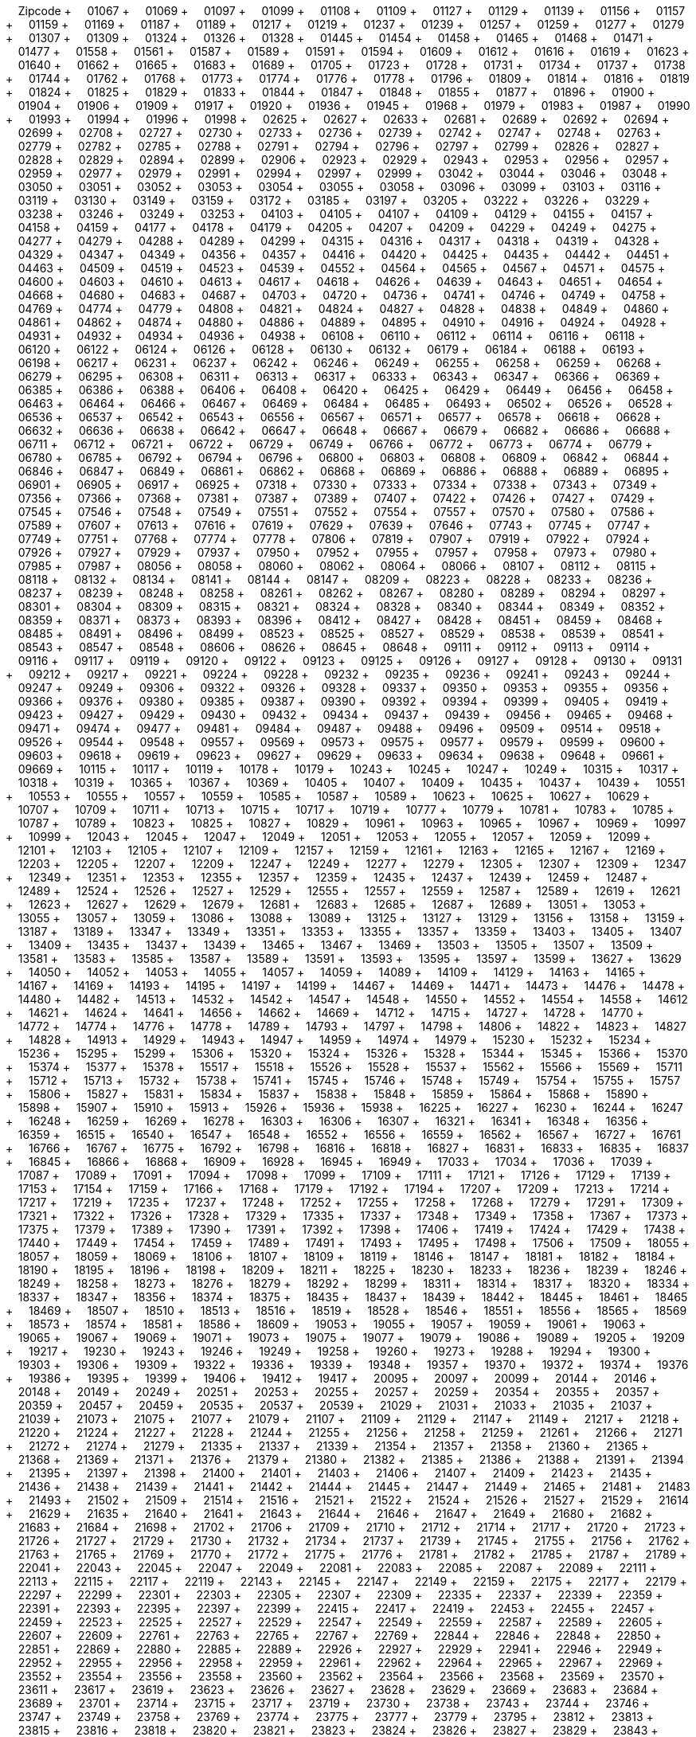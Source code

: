 &nbsp;&nbsp;&nbsp;&nbsp;Zipcode + &nbsp;&nbsp;&nbsp;&nbsp;01067 + &nbsp;&nbsp;&nbsp;&nbsp;01069 + &nbsp;&nbsp;&nbsp;&nbsp;01097 + &nbsp;&nbsp;&nbsp;&nbsp;01099 + &nbsp;&nbsp;&nbsp;&nbsp;01108 + &nbsp;&nbsp;&nbsp;&nbsp;01109 + &nbsp;&nbsp;&nbsp;&nbsp;01127 + &nbsp;&nbsp;&nbsp;&nbsp;01129 + &nbsp;&nbsp;&nbsp;&nbsp;01139 + &nbsp;&nbsp;&nbsp;&nbsp;01156 + &nbsp;&nbsp;&nbsp;&nbsp;01157 + &nbsp;&nbsp;&nbsp;&nbsp;01159 + &nbsp;&nbsp;&nbsp;&nbsp;01169 + &nbsp;&nbsp;&nbsp;&nbsp;01187 + &nbsp;&nbsp;&nbsp;&nbsp;01189 + &nbsp;&nbsp;&nbsp;&nbsp;01217 + &nbsp;&nbsp;&nbsp;&nbsp;01219 + &nbsp;&nbsp;&nbsp;&nbsp;01237 + &nbsp;&nbsp;&nbsp;&nbsp;01239 + &nbsp;&nbsp;&nbsp;&nbsp;01257 + &nbsp;&nbsp;&nbsp;&nbsp;01259 + &nbsp;&nbsp;&nbsp;&nbsp;01277 + &nbsp;&nbsp;&nbsp;&nbsp;01279 + &nbsp;&nbsp;&nbsp;&nbsp;01307 + &nbsp;&nbsp;&nbsp;&nbsp;01309 + &nbsp;&nbsp;&nbsp;&nbsp;01324 + &nbsp;&nbsp;&nbsp;&nbsp;01326 + &nbsp;&nbsp;&nbsp;&nbsp;01328 + &nbsp;&nbsp;&nbsp;&nbsp;01445 + &nbsp;&nbsp;&nbsp;&nbsp;01454 + &nbsp;&nbsp;&nbsp;&nbsp;01458 + &nbsp;&nbsp;&nbsp;&nbsp;01465 + &nbsp;&nbsp;&nbsp;&nbsp;01468 + &nbsp;&nbsp;&nbsp;&nbsp;01471 + &nbsp;&nbsp;&nbsp;&nbsp;01477 + &nbsp;&nbsp;&nbsp;&nbsp;01558 + &nbsp;&nbsp;&nbsp;&nbsp;01561 + &nbsp;&nbsp;&nbsp;&nbsp;01587 + &nbsp;&nbsp;&nbsp;&nbsp;01589 + &nbsp;&nbsp;&nbsp;&nbsp;01591 + &nbsp;&nbsp;&nbsp;&nbsp;01594 + &nbsp;&nbsp;&nbsp;&nbsp;01609 + &nbsp;&nbsp;&nbsp;&nbsp;01612 + &nbsp;&nbsp;&nbsp;&nbsp;01616 + &nbsp;&nbsp;&nbsp;&nbsp;01619 + &nbsp;&nbsp;&nbsp;&nbsp;01623 + &nbsp;&nbsp;&nbsp;&nbsp;01640 + &nbsp;&nbsp;&nbsp;&nbsp;01662 + &nbsp;&nbsp;&nbsp;&nbsp;01665 + &nbsp;&nbsp;&nbsp;&nbsp;01683 + &nbsp;&nbsp;&nbsp;&nbsp;01689 + &nbsp;&nbsp;&nbsp;&nbsp;01705 + &nbsp;&nbsp;&nbsp;&nbsp;01723 + &nbsp;&nbsp;&nbsp;&nbsp;01728 + &nbsp;&nbsp;&nbsp;&nbsp;01731 + &nbsp;&nbsp;&nbsp;&nbsp;01734 + &nbsp;&nbsp;&nbsp;&nbsp;01737 + &nbsp;&nbsp;&nbsp;&nbsp;01738 + &nbsp;&nbsp;&nbsp;&nbsp;01744 + &nbsp;&nbsp;&nbsp;&nbsp;01762 + &nbsp;&nbsp;&nbsp;&nbsp;01768 + &nbsp;&nbsp;&nbsp;&nbsp;01773 + &nbsp;&nbsp;&nbsp;&nbsp;01774 + &nbsp;&nbsp;&nbsp;&nbsp;01776 + &nbsp;&nbsp;&nbsp;&nbsp;01778 + &nbsp;&nbsp;&nbsp;&nbsp;01796 + &nbsp;&nbsp;&nbsp;&nbsp;01809 + &nbsp;&nbsp;&nbsp;&nbsp;01814 + &nbsp;&nbsp;&nbsp;&nbsp;01816 + &nbsp;&nbsp;&nbsp;&nbsp;01819 + &nbsp;&nbsp;&nbsp;&nbsp;01824 + &nbsp;&nbsp;&nbsp;&nbsp;01825 + &nbsp;&nbsp;&nbsp;&nbsp;01829 + &nbsp;&nbsp;&nbsp;&nbsp;01833 + &nbsp;&nbsp;&nbsp;&nbsp;01844 + &nbsp;&nbsp;&nbsp;&nbsp;01847 + &nbsp;&nbsp;&nbsp;&nbsp;01848 + &nbsp;&nbsp;&nbsp;&nbsp;01855 + &nbsp;&nbsp;&nbsp;&nbsp;01877 + &nbsp;&nbsp;&nbsp;&nbsp;01896 + &nbsp;&nbsp;&nbsp;&nbsp;01900 + &nbsp;&nbsp;&nbsp;&nbsp;01904 + &nbsp;&nbsp;&nbsp;&nbsp;01906 + &nbsp;&nbsp;&nbsp;&nbsp;01909 + &nbsp;&nbsp;&nbsp;&nbsp;01917 + &nbsp;&nbsp;&nbsp;&nbsp;01920 + &nbsp;&nbsp;&nbsp;&nbsp;01936 + &nbsp;&nbsp;&nbsp;&nbsp;01945 + &nbsp;&nbsp;&nbsp;&nbsp;01968 + &nbsp;&nbsp;&nbsp;&nbsp;01979 + &nbsp;&nbsp;&nbsp;&nbsp;01983 + &nbsp;&nbsp;&nbsp;&nbsp;01987 + &nbsp;&nbsp;&nbsp;&nbsp;01990 + &nbsp;&nbsp;&nbsp;&nbsp;01993 + &nbsp;&nbsp;&nbsp;&nbsp;01994 + &nbsp;&nbsp;&nbsp;&nbsp;01996 + &nbsp;&nbsp;&nbsp;&nbsp;01998 + &nbsp;&nbsp;&nbsp;&nbsp;02625 + &nbsp;&nbsp;&nbsp;&nbsp;02627 + &nbsp;&nbsp;&nbsp;&nbsp;02633 + &nbsp;&nbsp;&nbsp;&nbsp;02681 + &nbsp;&nbsp;&nbsp;&nbsp;02689 + &nbsp;&nbsp;&nbsp;&nbsp;02692 + &nbsp;&nbsp;&nbsp;&nbsp;02694 + &nbsp;&nbsp;&nbsp;&nbsp;02699 + &nbsp;&nbsp;&nbsp;&nbsp;02708 + &nbsp;&nbsp;&nbsp;&nbsp;02727 + &nbsp;&nbsp;&nbsp;&nbsp;02730 + &nbsp;&nbsp;&nbsp;&nbsp;02733 + &nbsp;&nbsp;&nbsp;&nbsp;02736 + &nbsp;&nbsp;&nbsp;&nbsp;02739 + &nbsp;&nbsp;&nbsp;&nbsp;02742 + &nbsp;&nbsp;&nbsp;&nbsp;02747 + &nbsp;&nbsp;&nbsp;&nbsp;02748 + &nbsp;&nbsp;&nbsp;&nbsp;02763 + &nbsp;&nbsp;&nbsp;&nbsp;02779 + &nbsp;&nbsp;&nbsp;&nbsp;02782 + &nbsp;&nbsp;&nbsp;&nbsp;02785 + &nbsp;&nbsp;&nbsp;&nbsp;02788 + &nbsp;&nbsp;&nbsp;&nbsp;02791 + &nbsp;&nbsp;&nbsp;&nbsp;02794 + &nbsp;&nbsp;&nbsp;&nbsp;02796 + &nbsp;&nbsp;&nbsp;&nbsp;02797 + &nbsp;&nbsp;&nbsp;&nbsp;02799 + &nbsp;&nbsp;&nbsp;&nbsp;02826 + &nbsp;&nbsp;&nbsp;&nbsp;02827 + &nbsp;&nbsp;&nbsp;&nbsp;02828 + &nbsp;&nbsp;&nbsp;&nbsp;02829 + &nbsp;&nbsp;&nbsp;&nbsp;02894 + &nbsp;&nbsp;&nbsp;&nbsp;02899 + &nbsp;&nbsp;&nbsp;&nbsp;02906 + &nbsp;&nbsp;&nbsp;&nbsp;02923 + &nbsp;&nbsp;&nbsp;&nbsp;02929 + &nbsp;&nbsp;&nbsp;&nbsp;02943 + &nbsp;&nbsp;&nbsp;&nbsp;02953 + &nbsp;&nbsp;&nbsp;&nbsp;02956 + &nbsp;&nbsp;&nbsp;&nbsp;02957 + &nbsp;&nbsp;&nbsp;&nbsp;02959 + &nbsp;&nbsp;&nbsp;&nbsp;02977 + &nbsp;&nbsp;&nbsp;&nbsp;02979 + &nbsp;&nbsp;&nbsp;&nbsp;02991 + &nbsp;&nbsp;&nbsp;&nbsp;02994 + &nbsp;&nbsp;&nbsp;&nbsp;02997 + &nbsp;&nbsp;&nbsp;&nbsp;02999 + &nbsp;&nbsp;&nbsp;&nbsp;03042 + &nbsp;&nbsp;&nbsp;&nbsp;03044 + &nbsp;&nbsp;&nbsp;&nbsp;03046 + &nbsp;&nbsp;&nbsp;&nbsp;03048 + &nbsp;&nbsp;&nbsp;&nbsp;03050 + &nbsp;&nbsp;&nbsp;&nbsp;03051 + &nbsp;&nbsp;&nbsp;&nbsp;03052 + &nbsp;&nbsp;&nbsp;&nbsp;03053 + &nbsp;&nbsp;&nbsp;&nbsp;03054 + &nbsp;&nbsp;&nbsp;&nbsp;03055 + &nbsp;&nbsp;&nbsp;&nbsp;03058 + &nbsp;&nbsp;&nbsp;&nbsp;03096 + &nbsp;&nbsp;&nbsp;&nbsp;03099 + &nbsp;&nbsp;&nbsp;&nbsp;03103 + &nbsp;&nbsp;&nbsp;&nbsp;03116 + &nbsp;&nbsp;&nbsp;&nbsp;03119 + &nbsp;&nbsp;&nbsp;&nbsp;03130 + &nbsp;&nbsp;&nbsp;&nbsp;03149 + &nbsp;&nbsp;&nbsp;&nbsp;03159 + &nbsp;&nbsp;&nbsp;&nbsp;03172 + &nbsp;&nbsp;&nbsp;&nbsp;03185 + &nbsp;&nbsp;&nbsp;&nbsp;03197 + &nbsp;&nbsp;&nbsp;&nbsp;03205 + &nbsp;&nbsp;&nbsp;&nbsp;03222 + &nbsp;&nbsp;&nbsp;&nbsp;03226 + &nbsp;&nbsp;&nbsp;&nbsp;03229 + &nbsp;&nbsp;&nbsp;&nbsp;03238 + &nbsp;&nbsp;&nbsp;&nbsp;03246 + &nbsp;&nbsp;&nbsp;&nbsp;03249 + &nbsp;&nbsp;&nbsp;&nbsp;03253 + &nbsp;&nbsp;&nbsp;&nbsp;04103 + &nbsp;&nbsp;&nbsp;&nbsp;04105 + &nbsp;&nbsp;&nbsp;&nbsp;04107 + &nbsp;&nbsp;&nbsp;&nbsp;04109 + &nbsp;&nbsp;&nbsp;&nbsp;04129 + &nbsp;&nbsp;&nbsp;&nbsp;04155 + &nbsp;&nbsp;&nbsp;&nbsp;04157 + &nbsp;&nbsp;&nbsp;&nbsp;04158 + &nbsp;&nbsp;&nbsp;&nbsp;04159 + &nbsp;&nbsp;&nbsp;&nbsp;04177 + &nbsp;&nbsp;&nbsp;&nbsp;04178 + &nbsp;&nbsp;&nbsp;&nbsp;04179 + &nbsp;&nbsp;&nbsp;&nbsp;04205 + &nbsp;&nbsp;&nbsp;&nbsp;04207 + &nbsp;&nbsp;&nbsp;&nbsp;04209 + &nbsp;&nbsp;&nbsp;&nbsp;04229 + &nbsp;&nbsp;&nbsp;&nbsp;04249 + &nbsp;&nbsp;&nbsp;&nbsp;04275 + &nbsp;&nbsp;&nbsp;&nbsp;04277 + &nbsp;&nbsp;&nbsp;&nbsp;04279 + &nbsp;&nbsp;&nbsp;&nbsp;04288 + &nbsp;&nbsp;&nbsp;&nbsp;04289 + &nbsp;&nbsp;&nbsp;&nbsp;04299 + &nbsp;&nbsp;&nbsp;&nbsp;04315 + &nbsp;&nbsp;&nbsp;&nbsp;04316 + &nbsp;&nbsp;&nbsp;&nbsp;04317 + &nbsp;&nbsp;&nbsp;&nbsp;04318 + &nbsp;&nbsp;&nbsp;&nbsp;04319 + &nbsp;&nbsp;&nbsp;&nbsp;04328 + &nbsp;&nbsp;&nbsp;&nbsp;04329 + &nbsp;&nbsp;&nbsp;&nbsp;04347 + &nbsp;&nbsp;&nbsp;&nbsp;04349 + &nbsp;&nbsp;&nbsp;&nbsp;04356 + &nbsp;&nbsp;&nbsp;&nbsp;04357 + &nbsp;&nbsp;&nbsp;&nbsp;04416 + &nbsp;&nbsp;&nbsp;&nbsp;04420 + &nbsp;&nbsp;&nbsp;&nbsp;04425 + &nbsp;&nbsp;&nbsp;&nbsp;04435 + &nbsp;&nbsp;&nbsp;&nbsp;04442 + &nbsp;&nbsp;&nbsp;&nbsp;04451 + &nbsp;&nbsp;&nbsp;&nbsp;04463 + &nbsp;&nbsp;&nbsp;&nbsp;04509 + &nbsp;&nbsp;&nbsp;&nbsp;04519 + &nbsp;&nbsp;&nbsp;&nbsp;04523 + &nbsp;&nbsp;&nbsp;&nbsp;04539 + &nbsp;&nbsp;&nbsp;&nbsp;04552 + &nbsp;&nbsp;&nbsp;&nbsp;04564 + &nbsp;&nbsp;&nbsp;&nbsp;04565 + &nbsp;&nbsp;&nbsp;&nbsp;04567 + &nbsp;&nbsp;&nbsp;&nbsp;04571 + &nbsp;&nbsp;&nbsp;&nbsp;04575 + &nbsp;&nbsp;&nbsp;&nbsp;04600 + &nbsp;&nbsp;&nbsp;&nbsp;04603 + &nbsp;&nbsp;&nbsp;&nbsp;04610 + &nbsp;&nbsp;&nbsp;&nbsp;04613 + &nbsp;&nbsp;&nbsp;&nbsp;04617 + &nbsp;&nbsp;&nbsp;&nbsp;04618 + &nbsp;&nbsp;&nbsp;&nbsp;04626 + &nbsp;&nbsp;&nbsp;&nbsp;04639 + &nbsp;&nbsp;&nbsp;&nbsp;04643 + &nbsp;&nbsp;&nbsp;&nbsp;04651 + &nbsp;&nbsp;&nbsp;&nbsp;04654 + &nbsp;&nbsp;&nbsp;&nbsp;04668 + &nbsp;&nbsp;&nbsp;&nbsp;04680 + &nbsp;&nbsp;&nbsp;&nbsp;04683 + &nbsp;&nbsp;&nbsp;&nbsp;04687 + &nbsp;&nbsp;&nbsp;&nbsp;04703 + &nbsp;&nbsp;&nbsp;&nbsp;04720 + &nbsp;&nbsp;&nbsp;&nbsp;04736 + &nbsp;&nbsp;&nbsp;&nbsp;04741 + &nbsp;&nbsp;&nbsp;&nbsp;04746 + &nbsp;&nbsp;&nbsp;&nbsp;04749 + &nbsp;&nbsp;&nbsp;&nbsp;04758 + &nbsp;&nbsp;&nbsp;&nbsp;04769 + &nbsp;&nbsp;&nbsp;&nbsp;04774 + &nbsp;&nbsp;&nbsp;&nbsp;04779 + &nbsp;&nbsp;&nbsp;&nbsp;04808 + &nbsp;&nbsp;&nbsp;&nbsp;04821 + &nbsp;&nbsp;&nbsp;&nbsp;04824 + &nbsp;&nbsp;&nbsp;&nbsp;04827 + &nbsp;&nbsp;&nbsp;&nbsp;04828 + &nbsp;&nbsp;&nbsp;&nbsp;04838 + &nbsp;&nbsp;&nbsp;&nbsp;04849 + &nbsp;&nbsp;&nbsp;&nbsp;04860 + &nbsp;&nbsp;&nbsp;&nbsp;04861 + &nbsp;&nbsp;&nbsp;&nbsp;04862 + &nbsp;&nbsp;&nbsp;&nbsp;04874 + &nbsp;&nbsp;&nbsp;&nbsp;04880 + &nbsp;&nbsp;&nbsp;&nbsp;04886 + &nbsp;&nbsp;&nbsp;&nbsp;04889 + &nbsp;&nbsp;&nbsp;&nbsp;04895 + &nbsp;&nbsp;&nbsp;&nbsp;04910 + &nbsp;&nbsp;&nbsp;&nbsp;04916 + &nbsp;&nbsp;&nbsp;&nbsp;04924 + &nbsp;&nbsp;&nbsp;&nbsp;04928 + &nbsp;&nbsp;&nbsp;&nbsp;04931 + &nbsp;&nbsp;&nbsp;&nbsp;04932 + &nbsp;&nbsp;&nbsp;&nbsp;04934 + &nbsp;&nbsp;&nbsp;&nbsp;04936 + &nbsp;&nbsp;&nbsp;&nbsp;04938 + &nbsp;&nbsp;&nbsp;&nbsp;06108 + &nbsp;&nbsp;&nbsp;&nbsp;06110 + &nbsp;&nbsp;&nbsp;&nbsp;06112 + &nbsp;&nbsp;&nbsp;&nbsp;06114 + &nbsp;&nbsp;&nbsp;&nbsp;06116 + &nbsp;&nbsp;&nbsp;&nbsp;06118 + &nbsp;&nbsp;&nbsp;&nbsp;06120 + &nbsp;&nbsp;&nbsp;&nbsp;06122 + &nbsp;&nbsp;&nbsp;&nbsp;06124 + &nbsp;&nbsp;&nbsp;&nbsp;06126 + &nbsp;&nbsp;&nbsp;&nbsp;06128 + &nbsp;&nbsp;&nbsp;&nbsp;06130 + &nbsp;&nbsp;&nbsp;&nbsp;06132 + &nbsp;&nbsp;&nbsp;&nbsp;06179 + &nbsp;&nbsp;&nbsp;&nbsp;06184 + &nbsp;&nbsp;&nbsp;&nbsp;06188 + &nbsp;&nbsp;&nbsp;&nbsp;06193 + &nbsp;&nbsp;&nbsp;&nbsp;06198 + &nbsp;&nbsp;&nbsp;&nbsp;06217 + &nbsp;&nbsp;&nbsp;&nbsp;06231 + &nbsp;&nbsp;&nbsp;&nbsp;06237 + &nbsp;&nbsp;&nbsp;&nbsp;06242 + &nbsp;&nbsp;&nbsp;&nbsp;06246 + &nbsp;&nbsp;&nbsp;&nbsp;06249 + &nbsp;&nbsp;&nbsp;&nbsp;06255 + &nbsp;&nbsp;&nbsp;&nbsp;06258 + &nbsp;&nbsp;&nbsp;&nbsp;06259 + &nbsp;&nbsp;&nbsp;&nbsp;06268 + &nbsp;&nbsp;&nbsp;&nbsp;06279 + &nbsp;&nbsp;&nbsp;&nbsp;06295 + &nbsp;&nbsp;&nbsp;&nbsp;06308 + &nbsp;&nbsp;&nbsp;&nbsp;06311 + &nbsp;&nbsp;&nbsp;&nbsp;06313 + &nbsp;&nbsp;&nbsp;&nbsp;06317 + &nbsp;&nbsp;&nbsp;&nbsp;06333 + &nbsp;&nbsp;&nbsp;&nbsp;06343 + &nbsp;&nbsp;&nbsp;&nbsp;06347 + &nbsp;&nbsp;&nbsp;&nbsp;06366 + &nbsp;&nbsp;&nbsp;&nbsp;06369 + &nbsp;&nbsp;&nbsp;&nbsp;06385 + &nbsp;&nbsp;&nbsp;&nbsp;06386 + &nbsp;&nbsp;&nbsp;&nbsp;06388 + &nbsp;&nbsp;&nbsp;&nbsp;06406 + &nbsp;&nbsp;&nbsp;&nbsp;06408 + &nbsp;&nbsp;&nbsp;&nbsp;06420 + &nbsp;&nbsp;&nbsp;&nbsp;06425 + &nbsp;&nbsp;&nbsp;&nbsp;06429 + &nbsp;&nbsp;&nbsp;&nbsp;06449 + &nbsp;&nbsp;&nbsp;&nbsp;06456 + &nbsp;&nbsp;&nbsp;&nbsp;06458 + &nbsp;&nbsp;&nbsp;&nbsp;06463 + &nbsp;&nbsp;&nbsp;&nbsp;06464 + &nbsp;&nbsp;&nbsp;&nbsp;06466 + &nbsp;&nbsp;&nbsp;&nbsp;06467 + &nbsp;&nbsp;&nbsp;&nbsp;06469 + &nbsp;&nbsp;&nbsp;&nbsp;06484 + &nbsp;&nbsp;&nbsp;&nbsp;06485 + &nbsp;&nbsp;&nbsp;&nbsp;06493 + &nbsp;&nbsp;&nbsp;&nbsp;06502 + &nbsp;&nbsp;&nbsp;&nbsp;06526 + &nbsp;&nbsp;&nbsp;&nbsp;06528 + &nbsp;&nbsp;&nbsp;&nbsp;06536 + &nbsp;&nbsp;&nbsp;&nbsp;06537 + &nbsp;&nbsp;&nbsp;&nbsp;06542 + &nbsp;&nbsp;&nbsp;&nbsp;06543 + &nbsp;&nbsp;&nbsp;&nbsp;06556 + &nbsp;&nbsp;&nbsp;&nbsp;06567 + &nbsp;&nbsp;&nbsp;&nbsp;06571 + &nbsp;&nbsp;&nbsp;&nbsp;06577 + &nbsp;&nbsp;&nbsp;&nbsp;06578 + &nbsp;&nbsp;&nbsp;&nbsp;06618 + &nbsp;&nbsp;&nbsp;&nbsp;06628 + &nbsp;&nbsp;&nbsp;&nbsp;06632 + &nbsp;&nbsp;&nbsp;&nbsp;06636 + &nbsp;&nbsp;&nbsp;&nbsp;06638 + &nbsp;&nbsp;&nbsp;&nbsp;06642 + &nbsp;&nbsp;&nbsp;&nbsp;06647 + &nbsp;&nbsp;&nbsp;&nbsp;06648 + &nbsp;&nbsp;&nbsp;&nbsp;06667 + &nbsp;&nbsp;&nbsp;&nbsp;06679 + &nbsp;&nbsp;&nbsp;&nbsp;06682 + &nbsp;&nbsp;&nbsp;&nbsp;06686 + &nbsp;&nbsp;&nbsp;&nbsp;06688 + &nbsp;&nbsp;&nbsp;&nbsp;06711 + &nbsp;&nbsp;&nbsp;&nbsp;06712 + &nbsp;&nbsp;&nbsp;&nbsp;06721 + &nbsp;&nbsp;&nbsp;&nbsp;06722 + &nbsp;&nbsp;&nbsp;&nbsp;06729 + &nbsp;&nbsp;&nbsp;&nbsp;06749 + &nbsp;&nbsp;&nbsp;&nbsp;06766 + &nbsp;&nbsp;&nbsp;&nbsp;06772 + &nbsp;&nbsp;&nbsp;&nbsp;06773 + &nbsp;&nbsp;&nbsp;&nbsp;06774 + &nbsp;&nbsp;&nbsp;&nbsp;06779 + &nbsp;&nbsp;&nbsp;&nbsp;06780 + &nbsp;&nbsp;&nbsp;&nbsp;06785 + &nbsp;&nbsp;&nbsp;&nbsp;06792 + &nbsp;&nbsp;&nbsp;&nbsp;06794 + &nbsp;&nbsp;&nbsp;&nbsp;06796 + &nbsp;&nbsp;&nbsp;&nbsp;06800 + &nbsp;&nbsp;&nbsp;&nbsp;06803 + &nbsp;&nbsp;&nbsp;&nbsp;06808 + &nbsp;&nbsp;&nbsp;&nbsp;06809 + &nbsp;&nbsp;&nbsp;&nbsp;06842 + &nbsp;&nbsp;&nbsp;&nbsp;06844 + &nbsp;&nbsp;&nbsp;&nbsp;06846 + &nbsp;&nbsp;&nbsp;&nbsp;06847 + &nbsp;&nbsp;&nbsp;&nbsp;06849 + &nbsp;&nbsp;&nbsp;&nbsp;06861 + &nbsp;&nbsp;&nbsp;&nbsp;06862 + &nbsp;&nbsp;&nbsp;&nbsp;06868 + &nbsp;&nbsp;&nbsp;&nbsp;06869 + &nbsp;&nbsp;&nbsp;&nbsp;06886 + &nbsp;&nbsp;&nbsp;&nbsp;06888 + &nbsp;&nbsp;&nbsp;&nbsp;06889 + &nbsp;&nbsp;&nbsp;&nbsp;06895 + &nbsp;&nbsp;&nbsp;&nbsp;06901 + &nbsp;&nbsp;&nbsp;&nbsp;06905 + &nbsp;&nbsp;&nbsp;&nbsp;06917 + &nbsp;&nbsp;&nbsp;&nbsp;06925 + &nbsp;&nbsp;&nbsp;&nbsp;07318 + &nbsp;&nbsp;&nbsp;&nbsp;07330 + &nbsp;&nbsp;&nbsp;&nbsp;07333 + &nbsp;&nbsp;&nbsp;&nbsp;07334 + &nbsp;&nbsp;&nbsp;&nbsp;07338 + &nbsp;&nbsp;&nbsp;&nbsp;07343 + &nbsp;&nbsp;&nbsp;&nbsp;07349 + &nbsp;&nbsp;&nbsp;&nbsp;07356 + &nbsp;&nbsp;&nbsp;&nbsp;07366 + &nbsp;&nbsp;&nbsp;&nbsp;07368 + &nbsp;&nbsp;&nbsp;&nbsp;07381 + &nbsp;&nbsp;&nbsp;&nbsp;07387 + &nbsp;&nbsp;&nbsp;&nbsp;07389 + &nbsp;&nbsp;&nbsp;&nbsp;07407 + &nbsp;&nbsp;&nbsp;&nbsp;07422 + &nbsp;&nbsp;&nbsp;&nbsp;07426 + &nbsp;&nbsp;&nbsp;&nbsp;07427 + &nbsp;&nbsp;&nbsp;&nbsp;07429 + &nbsp;&nbsp;&nbsp;&nbsp;07545 + &nbsp;&nbsp;&nbsp;&nbsp;07546 + &nbsp;&nbsp;&nbsp;&nbsp;07548 + &nbsp;&nbsp;&nbsp;&nbsp;07549 + &nbsp;&nbsp;&nbsp;&nbsp;07551 + &nbsp;&nbsp;&nbsp;&nbsp;07552 + &nbsp;&nbsp;&nbsp;&nbsp;07554 + &nbsp;&nbsp;&nbsp;&nbsp;07557 + &nbsp;&nbsp;&nbsp;&nbsp;07570 + &nbsp;&nbsp;&nbsp;&nbsp;07580 + &nbsp;&nbsp;&nbsp;&nbsp;07586 + &nbsp;&nbsp;&nbsp;&nbsp;07589 + &nbsp;&nbsp;&nbsp;&nbsp;07607 + &nbsp;&nbsp;&nbsp;&nbsp;07613 + &nbsp;&nbsp;&nbsp;&nbsp;07616 + &nbsp;&nbsp;&nbsp;&nbsp;07619 + &nbsp;&nbsp;&nbsp;&nbsp;07629 + &nbsp;&nbsp;&nbsp;&nbsp;07639 + &nbsp;&nbsp;&nbsp;&nbsp;07646 + &nbsp;&nbsp;&nbsp;&nbsp;07743 + &nbsp;&nbsp;&nbsp;&nbsp;07745 + &nbsp;&nbsp;&nbsp;&nbsp;07747 + &nbsp;&nbsp;&nbsp;&nbsp;07749 + &nbsp;&nbsp;&nbsp;&nbsp;07751 + &nbsp;&nbsp;&nbsp;&nbsp;07768 + &nbsp;&nbsp;&nbsp;&nbsp;07774 + &nbsp;&nbsp;&nbsp;&nbsp;07778 + &nbsp;&nbsp;&nbsp;&nbsp;07806 + &nbsp;&nbsp;&nbsp;&nbsp;07819 + &nbsp;&nbsp;&nbsp;&nbsp;07907 + &nbsp;&nbsp;&nbsp;&nbsp;07919 + &nbsp;&nbsp;&nbsp;&nbsp;07922 + &nbsp;&nbsp;&nbsp;&nbsp;07924 + &nbsp;&nbsp;&nbsp;&nbsp;07926 + &nbsp;&nbsp;&nbsp;&nbsp;07927 + &nbsp;&nbsp;&nbsp;&nbsp;07929 + &nbsp;&nbsp;&nbsp;&nbsp;07937 + &nbsp;&nbsp;&nbsp;&nbsp;07950 + &nbsp;&nbsp;&nbsp;&nbsp;07952 + &nbsp;&nbsp;&nbsp;&nbsp;07955 + &nbsp;&nbsp;&nbsp;&nbsp;07957 + &nbsp;&nbsp;&nbsp;&nbsp;07958 + &nbsp;&nbsp;&nbsp;&nbsp;07973 + &nbsp;&nbsp;&nbsp;&nbsp;07980 + &nbsp;&nbsp;&nbsp;&nbsp;07985 + &nbsp;&nbsp;&nbsp;&nbsp;07987 + &nbsp;&nbsp;&nbsp;&nbsp;08056 + &nbsp;&nbsp;&nbsp;&nbsp;08058 + &nbsp;&nbsp;&nbsp;&nbsp;08060 + &nbsp;&nbsp;&nbsp;&nbsp;08062 + &nbsp;&nbsp;&nbsp;&nbsp;08064 + &nbsp;&nbsp;&nbsp;&nbsp;08066 + &nbsp;&nbsp;&nbsp;&nbsp;08107 + &nbsp;&nbsp;&nbsp;&nbsp;08112 + &nbsp;&nbsp;&nbsp;&nbsp;08115 + &nbsp;&nbsp;&nbsp;&nbsp;08118 + &nbsp;&nbsp;&nbsp;&nbsp;08132 + &nbsp;&nbsp;&nbsp;&nbsp;08134 + &nbsp;&nbsp;&nbsp;&nbsp;08141 + &nbsp;&nbsp;&nbsp;&nbsp;08144 + &nbsp;&nbsp;&nbsp;&nbsp;08147 + &nbsp;&nbsp;&nbsp;&nbsp;08209 + &nbsp;&nbsp;&nbsp;&nbsp;08223 + &nbsp;&nbsp;&nbsp;&nbsp;08228 + &nbsp;&nbsp;&nbsp;&nbsp;08233 + &nbsp;&nbsp;&nbsp;&nbsp;08236 + &nbsp;&nbsp;&nbsp;&nbsp;08237 + &nbsp;&nbsp;&nbsp;&nbsp;08239 + &nbsp;&nbsp;&nbsp;&nbsp;08248 + &nbsp;&nbsp;&nbsp;&nbsp;08258 + &nbsp;&nbsp;&nbsp;&nbsp;08261 + &nbsp;&nbsp;&nbsp;&nbsp;08262 + &nbsp;&nbsp;&nbsp;&nbsp;08267 + &nbsp;&nbsp;&nbsp;&nbsp;08280 + &nbsp;&nbsp;&nbsp;&nbsp;08289 + &nbsp;&nbsp;&nbsp;&nbsp;08294 + &nbsp;&nbsp;&nbsp;&nbsp;08297 + &nbsp;&nbsp;&nbsp;&nbsp;08301 + &nbsp;&nbsp;&nbsp;&nbsp;08304 + &nbsp;&nbsp;&nbsp;&nbsp;08309 + &nbsp;&nbsp;&nbsp;&nbsp;08315 + &nbsp;&nbsp;&nbsp;&nbsp;08321 + &nbsp;&nbsp;&nbsp;&nbsp;08324 + &nbsp;&nbsp;&nbsp;&nbsp;08328 + &nbsp;&nbsp;&nbsp;&nbsp;08340 + &nbsp;&nbsp;&nbsp;&nbsp;08344 + &nbsp;&nbsp;&nbsp;&nbsp;08349 + &nbsp;&nbsp;&nbsp;&nbsp;08352 + &nbsp;&nbsp;&nbsp;&nbsp;08359 + &nbsp;&nbsp;&nbsp;&nbsp;08371 + &nbsp;&nbsp;&nbsp;&nbsp;08373 + &nbsp;&nbsp;&nbsp;&nbsp;08393 + &nbsp;&nbsp;&nbsp;&nbsp;08396 + &nbsp;&nbsp;&nbsp;&nbsp;08412 + &nbsp;&nbsp;&nbsp;&nbsp;08427 + &nbsp;&nbsp;&nbsp;&nbsp;08428 + &nbsp;&nbsp;&nbsp;&nbsp;08451 + &nbsp;&nbsp;&nbsp;&nbsp;08459 + &nbsp;&nbsp;&nbsp;&nbsp;08468 + &nbsp;&nbsp;&nbsp;&nbsp;08485 + &nbsp;&nbsp;&nbsp;&nbsp;08491 + &nbsp;&nbsp;&nbsp;&nbsp;08496 + &nbsp;&nbsp;&nbsp;&nbsp;08499 + &nbsp;&nbsp;&nbsp;&nbsp;08523 + &nbsp;&nbsp;&nbsp;&nbsp;08525 + &nbsp;&nbsp;&nbsp;&nbsp;08527 + &nbsp;&nbsp;&nbsp;&nbsp;08529 + &nbsp;&nbsp;&nbsp;&nbsp;08538 + &nbsp;&nbsp;&nbsp;&nbsp;08539 + &nbsp;&nbsp;&nbsp;&nbsp;08541 + &nbsp;&nbsp;&nbsp;&nbsp;08543 + &nbsp;&nbsp;&nbsp;&nbsp;08547 + &nbsp;&nbsp;&nbsp;&nbsp;08548 + &nbsp;&nbsp;&nbsp;&nbsp;08606 + &nbsp;&nbsp;&nbsp;&nbsp;08626 + &nbsp;&nbsp;&nbsp;&nbsp;08645 + &nbsp;&nbsp;&nbsp;&nbsp;08648 + &nbsp;&nbsp;&nbsp;&nbsp;09111 + &nbsp;&nbsp;&nbsp;&nbsp;09112 + &nbsp;&nbsp;&nbsp;&nbsp;09113 + &nbsp;&nbsp;&nbsp;&nbsp;09114 + &nbsp;&nbsp;&nbsp;&nbsp;09116 + &nbsp;&nbsp;&nbsp;&nbsp;09117 + &nbsp;&nbsp;&nbsp;&nbsp;09119 + &nbsp;&nbsp;&nbsp;&nbsp;09120 + &nbsp;&nbsp;&nbsp;&nbsp;09122 + &nbsp;&nbsp;&nbsp;&nbsp;09123 + &nbsp;&nbsp;&nbsp;&nbsp;09125 + &nbsp;&nbsp;&nbsp;&nbsp;09126 + &nbsp;&nbsp;&nbsp;&nbsp;09127 + &nbsp;&nbsp;&nbsp;&nbsp;09128 + &nbsp;&nbsp;&nbsp;&nbsp;09130 + &nbsp;&nbsp;&nbsp;&nbsp;09131 + &nbsp;&nbsp;&nbsp;&nbsp;09212 + &nbsp;&nbsp;&nbsp;&nbsp;09217 + &nbsp;&nbsp;&nbsp;&nbsp;09221 + &nbsp;&nbsp;&nbsp;&nbsp;09224 + &nbsp;&nbsp;&nbsp;&nbsp;09228 + &nbsp;&nbsp;&nbsp;&nbsp;09232 + &nbsp;&nbsp;&nbsp;&nbsp;09235 + &nbsp;&nbsp;&nbsp;&nbsp;09236 + &nbsp;&nbsp;&nbsp;&nbsp;09241 + &nbsp;&nbsp;&nbsp;&nbsp;09243 + &nbsp;&nbsp;&nbsp;&nbsp;09244 + &nbsp;&nbsp;&nbsp;&nbsp;09247 + &nbsp;&nbsp;&nbsp;&nbsp;09249 + &nbsp;&nbsp;&nbsp;&nbsp;09306 + &nbsp;&nbsp;&nbsp;&nbsp;09322 + &nbsp;&nbsp;&nbsp;&nbsp;09326 + &nbsp;&nbsp;&nbsp;&nbsp;09328 + &nbsp;&nbsp;&nbsp;&nbsp;09337 + &nbsp;&nbsp;&nbsp;&nbsp;09350 + &nbsp;&nbsp;&nbsp;&nbsp;09353 + &nbsp;&nbsp;&nbsp;&nbsp;09355 + &nbsp;&nbsp;&nbsp;&nbsp;09356 + &nbsp;&nbsp;&nbsp;&nbsp;09366 + &nbsp;&nbsp;&nbsp;&nbsp;09376 + &nbsp;&nbsp;&nbsp;&nbsp;09380 + &nbsp;&nbsp;&nbsp;&nbsp;09385 + &nbsp;&nbsp;&nbsp;&nbsp;09387 + &nbsp;&nbsp;&nbsp;&nbsp;09390 + &nbsp;&nbsp;&nbsp;&nbsp;09392 + &nbsp;&nbsp;&nbsp;&nbsp;09394 + &nbsp;&nbsp;&nbsp;&nbsp;09399 + &nbsp;&nbsp;&nbsp;&nbsp;09405 + &nbsp;&nbsp;&nbsp;&nbsp;09419 + &nbsp;&nbsp;&nbsp;&nbsp;09423 + &nbsp;&nbsp;&nbsp;&nbsp;09427 + &nbsp;&nbsp;&nbsp;&nbsp;09429 + &nbsp;&nbsp;&nbsp;&nbsp;09430 + &nbsp;&nbsp;&nbsp;&nbsp;09432 + &nbsp;&nbsp;&nbsp;&nbsp;09434 + &nbsp;&nbsp;&nbsp;&nbsp;09437 + &nbsp;&nbsp;&nbsp;&nbsp;09439 + &nbsp;&nbsp;&nbsp;&nbsp;09456 + &nbsp;&nbsp;&nbsp;&nbsp;09465 + &nbsp;&nbsp;&nbsp;&nbsp;09468 + &nbsp;&nbsp;&nbsp;&nbsp;09471 + &nbsp;&nbsp;&nbsp;&nbsp;09474 + &nbsp;&nbsp;&nbsp;&nbsp;09477 + &nbsp;&nbsp;&nbsp;&nbsp;09481 + &nbsp;&nbsp;&nbsp;&nbsp;09484 + &nbsp;&nbsp;&nbsp;&nbsp;09487 + &nbsp;&nbsp;&nbsp;&nbsp;09488 + &nbsp;&nbsp;&nbsp;&nbsp;09496 + &nbsp;&nbsp;&nbsp;&nbsp;09509 + &nbsp;&nbsp;&nbsp;&nbsp;09514 + &nbsp;&nbsp;&nbsp;&nbsp;09518 + &nbsp;&nbsp;&nbsp;&nbsp;09526 + &nbsp;&nbsp;&nbsp;&nbsp;09544 + &nbsp;&nbsp;&nbsp;&nbsp;09548 + &nbsp;&nbsp;&nbsp;&nbsp;09557 + &nbsp;&nbsp;&nbsp;&nbsp;09569 + &nbsp;&nbsp;&nbsp;&nbsp;09573 + &nbsp;&nbsp;&nbsp;&nbsp;09575 + &nbsp;&nbsp;&nbsp;&nbsp;09577 + &nbsp;&nbsp;&nbsp;&nbsp;09579 + &nbsp;&nbsp;&nbsp;&nbsp;09599 + &nbsp;&nbsp;&nbsp;&nbsp;09600 + &nbsp;&nbsp;&nbsp;&nbsp;09603 + &nbsp;&nbsp;&nbsp;&nbsp;09618 + &nbsp;&nbsp;&nbsp;&nbsp;09619 + &nbsp;&nbsp;&nbsp;&nbsp;09623 + &nbsp;&nbsp;&nbsp;&nbsp;09627 + &nbsp;&nbsp;&nbsp;&nbsp;09629 + &nbsp;&nbsp;&nbsp;&nbsp;09633 + &nbsp;&nbsp;&nbsp;&nbsp;09634 + &nbsp;&nbsp;&nbsp;&nbsp;09638 + &nbsp;&nbsp;&nbsp;&nbsp;09648 + &nbsp;&nbsp;&nbsp;&nbsp;09661 + &nbsp;&nbsp;&nbsp;&nbsp;09669 + &nbsp;&nbsp;&nbsp;&nbsp;10115 + &nbsp;&nbsp;&nbsp;&nbsp;10117 + &nbsp;&nbsp;&nbsp;&nbsp;10119 + &nbsp;&nbsp;&nbsp;&nbsp;10178 + &nbsp;&nbsp;&nbsp;&nbsp;10179 + &nbsp;&nbsp;&nbsp;&nbsp;10243 + &nbsp;&nbsp;&nbsp;&nbsp;10245 + &nbsp;&nbsp;&nbsp;&nbsp;10247 + &nbsp;&nbsp;&nbsp;&nbsp;10249 + &nbsp;&nbsp;&nbsp;&nbsp;10315 + &nbsp;&nbsp;&nbsp;&nbsp;10317 + &nbsp;&nbsp;&nbsp;&nbsp;10318 + &nbsp;&nbsp;&nbsp;&nbsp;10319 + &nbsp;&nbsp;&nbsp;&nbsp;10365 + &nbsp;&nbsp;&nbsp;&nbsp;10367 + &nbsp;&nbsp;&nbsp;&nbsp;10369 + &nbsp;&nbsp;&nbsp;&nbsp;10405 + &nbsp;&nbsp;&nbsp;&nbsp;10407 + &nbsp;&nbsp;&nbsp;&nbsp;10409 + &nbsp;&nbsp;&nbsp;&nbsp;10435 + &nbsp;&nbsp;&nbsp;&nbsp;10437 + &nbsp;&nbsp;&nbsp;&nbsp;10439 + &nbsp;&nbsp;&nbsp;&nbsp;10551 + &nbsp;&nbsp;&nbsp;&nbsp;10553 + &nbsp;&nbsp;&nbsp;&nbsp;10555 + &nbsp;&nbsp;&nbsp;&nbsp;10557 + &nbsp;&nbsp;&nbsp;&nbsp;10559 + &nbsp;&nbsp;&nbsp;&nbsp;10585 + &nbsp;&nbsp;&nbsp;&nbsp;10587 + &nbsp;&nbsp;&nbsp;&nbsp;10589 + &nbsp;&nbsp;&nbsp;&nbsp;10623 + &nbsp;&nbsp;&nbsp;&nbsp;10625 + &nbsp;&nbsp;&nbsp;&nbsp;10627 + &nbsp;&nbsp;&nbsp;&nbsp;10629 + &nbsp;&nbsp;&nbsp;&nbsp;10707 + &nbsp;&nbsp;&nbsp;&nbsp;10709 + &nbsp;&nbsp;&nbsp;&nbsp;10711 + &nbsp;&nbsp;&nbsp;&nbsp;10713 + &nbsp;&nbsp;&nbsp;&nbsp;10715 + &nbsp;&nbsp;&nbsp;&nbsp;10717 + &nbsp;&nbsp;&nbsp;&nbsp;10719 + &nbsp;&nbsp;&nbsp;&nbsp;10777 + &nbsp;&nbsp;&nbsp;&nbsp;10779 + &nbsp;&nbsp;&nbsp;&nbsp;10781 + &nbsp;&nbsp;&nbsp;&nbsp;10783 + &nbsp;&nbsp;&nbsp;&nbsp;10785 + &nbsp;&nbsp;&nbsp;&nbsp;10787 + &nbsp;&nbsp;&nbsp;&nbsp;10789 + &nbsp;&nbsp;&nbsp;&nbsp;10823 + &nbsp;&nbsp;&nbsp;&nbsp;10825 + &nbsp;&nbsp;&nbsp;&nbsp;10827 + &nbsp;&nbsp;&nbsp;&nbsp;10829 + &nbsp;&nbsp;&nbsp;&nbsp;10961 + &nbsp;&nbsp;&nbsp;&nbsp;10963 + &nbsp;&nbsp;&nbsp;&nbsp;10965 + &nbsp;&nbsp;&nbsp;&nbsp;10967 + &nbsp;&nbsp;&nbsp;&nbsp;10969 + &nbsp;&nbsp;&nbsp;&nbsp;10997 + &nbsp;&nbsp;&nbsp;&nbsp;10999 + &nbsp;&nbsp;&nbsp;&nbsp;12043 + &nbsp;&nbsp;&nbsp;&nbsp;12045 + &nbsp;&nbsp;&nbsp;&nbsp;12047 + &nbsp;&nbsp;&nbsp;&nbsp;12049 + &nbsp;&nbsp;&nbsp;&nbsp;12051 + &nbsp;&nbsp;&nbsp;&nbsp;12053 + &nbsp;&nbsp;&nbsp;&nbsp;12055 + &nbsp;&nbsp;&nbsp;&nbsp;12057 + &nbsp;&nbsp;&nbsp;&nbsp;12059 + &nbsp;&nbsp;&nbsp;&nbsp;12099 + &nbsp;&nbsp;&nbsp;&nbsp;12101 + &nbsp;&nbsp;&nbsp;&nbsp;12103 + &nbsp;&nbsp;&nbsp;&nbsp;12105 + &nbsp;&nbsp;&nbsp;&nbsp;12107 + &nbsp;&nbsp;&nbsp;&nbsp;12109 + &nbsp;&nbsp;&nbsp;&nbsp;12157 + &nbsp;&nbsp;&nbsp;&nbsp;12159 + &nbsp;&nbsp;&nbsp;&nbsp;12161 + &nbsp;&nbsp;&nbsp;&nbsp;12163 + &nbsp;&nbsp;&nbsp;&nbsp;12165 + &nbsp;&nbsp;&nbsp;&nbsp;12167 + &nbsp;&nbsp;&nbsp;&nbsp;12169 + &nbsp;&nbsp;&nbsp;&nbsp;12203 + &nbsp;&nbsp;&nbsp;&nbsp;12205 + &nbsp;&nbsp;&nbsp;&nbsp;12207 + &nbsp;&nbsp;&nbsp;&nbsp;12209 + &nbsp;&nbsp;&nbsp;&nbsp;12247 + &nbsp;&nbsp;&nbsp;&nbsp;12249 + &nbsp;&nbsp;&nbsp;&nbsp;12277 + &nbsp;&nbsp;&nbsp;&nbsp;12279 + &nbsp;&nbsp;&nbsp;&nbsp;12305 + &nbsp;&nbsp;&nbsp;&nbsp;12307 + &nbsp;&nbsp;&nbsp;&nbsp;12309 + &nbsp;&nbsp;&nbsp;&nbsp;12347 + &nbsp;&nbsp;&nbsp;&nbsp;12349 + &nbsp;&nbsp;&nbsp;&nbsp;12351 + &nbsp;&nbsp;&nbsp;&nbsp;12353 + &nbsp;&nbsp;&nbsp;&nbsp;12355 + &nbsp;&nbsp;&nbsp;&nbsp;12357 + &nbsp;&nbsp;&nbsp;&nbsp;12359 + &nbsp;&nbsp;&nbsp;&nbsp;12435 + &nbsp;&nbsp;&nbsp;&nbsp;12437 + &nbsp;&nbsp;&nbsp;&nbsp;12439 + &nbsp;&nbsp;&nbsp;&nbsp;12459 + &nbsp;&nbsp;&nbsp;&nbsp;12487 + &nbsp;&nbsp;&nbsp;&nbsp;12489 + &nbsp;&nbsp;&nbsp;&nbsp;12524 + &nbsp;&nbsp;&nbsp;&nbsp;12526 + &nbsp;&nbsp;&nbsp;&nbsp;12527 + &nbsp;&nbsp;&nbsp;&nbsp;12529 + &nbsp;&nbsp;&nbsp;&nbsp;12555 + &nbsp;&nbsp;&nbsp;&nbsp;12557 + &nbsp;&nbsp;&nbsp;&nbsp;12559 + &nbsp;&nbsp;&nbsp;&nbsp;12587 + &nbsp;&nbsp;&nbsp;&nbsp;12589 + &nbsp;&nbsp;&nbsp;&nbsp;12619 + &nbsp;&nbsp;&nbsp;&nbsp;12621 + &nbsp;&nbsp;&nbsp;&nbsp;12623 + &nbsp;&nbsp;&nbsp;&nbsp;12627 + &nbsp;&nbsp;&nbsp;&nbsp;12629 + &nbsp;&nbsp;&nbsp;&nbsp;12679 + &nbsp;&nbsp;&nbsp;&nbsp;12681 + &nbsp;&nbsp;&nbsp;&nbsp;12683 + &nbsp;&nbsp;&nbsp;&nbsp;12685 + &nbsp;&nbsp;&nbsp;&nbsp;12687 + &nbsp;&nbsp;&nbsp;&nbsp;12689 + &nbsp;&nbsp;&nbsp;&nbsp;13051 + &nbsp;&nbsp;&nbsp;&nbsp;13053 + &nbsp;&nbsp;&nbsp;&nbsp;13055 + &nbsp;&nbsp;&nbsp;&nbsp;13057 + &nbsp;&nbsp;&nbsp;&nbsp;13059 + &nbsp;&nbsp;&nbsp;&nbsp;13086 + &nbsp;&nbsp;&nbsp;&nbsp;13088 + &nbsp;&nbsp;&nbsp;&nbsp;13089 + &nbsp;&nbsp;&nbsp;&nbsp;13125 + &nbsp;&nbsp;&nbsp;&nbsp;13127 + &nbsp;&nbsp;&nbsp;&nbsp;13129 + &nbsp;&nbsp;&nbsp;&nbsp;13156 + &nbsp;&nbsp;&nbsp;&nbsp;13158 + &nbsp;&nbsp;&nbsp;&nbsp;13159 + &nbsp;&nbsp;&nbsp;&nbsp;13187 + &nbsp;&nbsp;&nbsp;&nbsp;13189 + &nbsp;&nbsp;&nbsp;&nbsp;13347 + &nbsp;&nbsp;&nbsp;&nbsp;13349 + &nbsp;&nbsp;&nbsp;&nbsp;13351 + &nbsp;&nbsp;&nbsp;&nbsp;13353 + &nbsp;&nbsp;&nbsp;&nbsp;13355 + &nbsp;&nbsp;&nbsp;&nbsp;13357 + &nbsp;&nbsp;&nbsp;&nbsp;13359 + &nbsp;&nbsp;&nbsp;&nbsp;13403 + &nbsp;&nbsp;&nbsp;&nbsp;13405 + &nbsp;&nbsp;&nbsp;&nbsp;13407 + &nbsp;&nbsp;&nbsp;&nbsp;13409 + &nbsp;&nbsp;&nbsp;&nbsp;13435 + &nbsp;&nbsp;&nbsp;&nbsp;13437 + &nbsp;&nbsp;&nbsp;&nbsp;13439 + &nbsp;&nbsp;&nbsp;&nbsp;13465 + &nbsp;&nbsp;&nbsp;&nbsp;13467 + &nbsp;&nbsp;&nbsp;&nbsp;13469 + &nbsp;&nbsp;&nbsp;&nbsp;13503 + &nbsp;&nbsp;&nbsp;&nbsp;13505 + &nbsp;&nbsp;&nbsp;&nbsp;13507 + &nbsp;&nbsp;&nbsp;&nbsp;13509 + &nbsp;&nbsp;&nbsp;&nbsp;13581 + &nbsp;&nbsp;&nbsp;&nbsp;13583 + &nbsp;&nbsp;&nbsp;&nbsp;13585 + &nbsp;&nbsp;&nbsp;&nbsp;13587 + &nbsp;&nbsp;&nbsp;&nbsp;13589 + &nbsp;&nbsp;&nbsp;&nbsp;13591 + &nbsp;&nbsp;&nbsp;&nbsp;13593 + &nbsp;&nbsp;&nbsp;&nbsp;13595 + &nbsp;&nbsp;&nbsp;&nbsp;13597 + &nbsp;&nbsp;&nbsp;&nbsp;13599 + &nbsp;&nbsp;&nbsp;&nbsp;13627 + &nbsp;&nbsp;&nbsp;&nbsp;13629 + &nbsp;&nbsp;&nbsp;&nbsp;14050 + &nbsp;&nbsp;&nbsp;&nbsp;14052 + &nbsp;&nbsp;&nbsp;&nbsp;14053 + &nbsp;&nbsp;&nbsp;&nbsp;14055 + &nbsp;&nbsp;&nbsp;&nbsp;14057 + &nbsp;&nbsp;&nbsp;&nbsp;14059 + &nbsp;&nbsp;&nbsp;&nbsp;14089 + &nbsp;&nbsp;&nbsp;&nbsp;14109 + &nbsp;&nbsp;&nbsp;&nbsp;14129 + &nbsp;&nbsp;&nbsp;&nbsp;14163 + &nbsp;&nbsp;&nbsp;&nbsp;14165 + &nbsp;&nbsp;&nbsp;&nbsp;14167 + &nbsp;&nbsp;&nbsp;&nbsp;14169 + &nbsp;&nbsp;&nbsp;&nbsp;14193 + &nbsp;&nbsp;&nbsp;&nbsp;14195 + &nbsp;&nbsp;&nbsp;&nbsp;14197 + &nbsp;&nbsp;&nbsp;&nbsp;14199 + &nbsp;&nbsp;&nbsp;&nbsp;14467 + &nbsp;&nbsp;&nbsp;&nbsp;14469 + &nbsp;&nbsp;&nbsp;&nbsp;14471 + &nbsp;&nbsp;&nbsp;&nbsp;14473 + &nbsp;&nbsp;&nbsp;&nbsp;14476 + &nbsp;&nbsp;&nbsp;&nbsp;14478 + &nbsp;&nbsp;&nbsp;&nbsp;14480 + &nbsp;&nbsp;&nbsp;&nbsp;14482 + &nbsp;&nbsp;&nbsp;&nbsp;14513 + &nbsp;&nbsp;&nbsp;&nbsp;14532 + &nbsp;&nbsp;&nbsp;&nbsp;14542 + &nbsp;&nbsp;&nbsp;&nbsp;14547 + &nbsp;&nbsp;&nbsp;&nbsp;14548 + &nbsp;&nbsp;&nbsp;&nbsp;14550 + &nbsp;&nbsp;&nbsp;&nbsp;14552 + &nbsp;&nbsp;&nbsp;&nbsp;14554 + &nbsp;&nbsp;&nbsp;&nbsp;14558 + &nbsp;&nbsp;&nbsp;&nbsp;14612 + &nbsp;&nbsp;&nbsp;&nbsp;14621 + &nbsp;&nbsp;&nbsp;&nbsp;14624 + &nbsp;&nbsp;&nbsp;&nbsp;14641 + &nbsp;&nbsp;&nbsp;&nbsp;14656 + &nbsp;&nbsp;&nbsp;&nbsp;14662 + &nbsp;&nbsp;&nbsp;&nbsp;14669 + &nbsp;&nbsp;&nbsp;&nbsp;14712 + &nbsp;&nbsp;&nbsp;&nbsp;14715 + &nbsp;&nbsp;&nbsp;&nbsp;14727 + &nbsp;&nbsp;&nbsp;&nbsp;14728 + &nbsp;&nbsp;&nbsp;&nbsp;14770 + &nbsp;&nbsp;&nbsp;&nbsp;14772 + &nbsp;&nbsp;&nbsp;&nbsp;14774 + &nbsp;&nbsp;&nbsp;&nbsp;14776 + &nbsp;&nbsp;&nbsp;&nbsp;14778 + &nbsp;&nbsp;&nbsp;&nbsp;14789 + &nbsp;&nbsp;&nbsp;&nbsp;14793 + &nbsp;&nbsp;&nbsp;&nbsp;14797 + &nbsp;&nbsp;&nbsp;&nbsp;14798 + &nbsp;&nbsp;&nbsp;&nbsp;14806 + &nbsp;&nbsp;&nbsp;&nbsp;14822 + &nbsp;&nbsp;&nbsp;&nbsp;14823 + &nbsp;&nbsp;&nbsp;&nbsp;14827 + &nbsp;&nbsp;&nbsp;&nbsp;14828 + &nbsp;&nbsp;&nbsp;&nbsp;14913 + &nbsp;&nbsp;&nbsp;&nbsp;14929 + &nbsp;&nbsp;&nbsp;&nbsp;14943 + &nbsp;&nbsp;&nbsp;&nbsp;14947 + &nbsp;&nbsp;&nbsp;&nbsp;14959 + &nbsp;&nbsp;&nbsp;&nbsp;14974 + &nbsp;&nbsp;&nbsp;&nbsp;14979 + &nbsp;&nbsp;&nbsp;&nbsp;15230 + &nbsp;&nbsp;&nbsp;&nbsp;15232 + &nbsp;&nbsp;&nbsp;&nbsp;15234 + &nbsp;&nbsp;&nbsp;&nbsp;15236 + &nbsp;&nbsp;&nbsp;&nbsp;15295 + &nbsp;&nbsp;&nbsp;&nbsp;15299 + &nbsp;&nbsp;&nbsp;&nbsp;15306 + &nbsp;&nbsp;&nbsp;&nbsp;15320 + &nbsp;&nbsp;&nbsp;&nbsp;15324 + &nbsp;&nbsp;&nbsp;&nbsp;15326 + &nbsp;&nbsp;&nbsp;&nbsp;15328 + &nbsp;&nbsp;&nbsp;&nbsp;15344 + &nbsp;&nbsp;&nbsp;&nbsp;15345 + &nbsp;&nbsp;&nbsp;&nbsp;15366 + &nbsp;&nbsp;&nbsp;&nbsp;15370 + &nbsp;&nbsp;&nbsp;&nbsp;15374 + &nbsp;&nbsp;&nbsp;&nbsp;15377 + &nbsp;&nbsp;&nbsp;&nbsp;15378 + &nbsp;&nbsp;&nbsp;&nbsp;15517 + &nbsp;&nbsp;&nbsp;&nbsp;15518 + &nbsp;&nbsp;&nbsp;&nbsp;15526 + &nbsp;&nbsp;&nbsp;&nbsp;15528 + &nbsp;&nbsp;&nbsp;&nbsp;15537 + &nbsp;&nbsp;&nbsp;&nbsp;15562 + &nbsp;&nbsp;&nbsp;&nbsp;15566 + &nbsp;&nbsp;&nbsp;&nbsp;15569 + &nbsp;&nbsp;&nbsp;&nbsp;15711 + &nbsp;&nbsp;&nbsp;&nbsp;15712 + &nbsp;&nbsp;&nbsp;&nbsp;15713 + &nbsp;&nbsp;&nbsp;&nbsp;15732 + &nbsp;&nbsp;&nbsp;&nbsp;15738 + &nbsp;&nbsp;&nbsp;&nbsp;15741 + &nbsp;&nbsp;&nbsp;&nbsp;15745 + &nbsp;&nbsp;&nbsp;&nbsp;15746 + &nbsp;&nbsp;&nbsp;&nbsp;15748 + &nbsp;&nbsp;&nbsp;&nbsp;15749 + &nbsp;&nbsp;&nbsp;&nbsp;15754 + &nbsp;&nbsp;&nbsp;&nbsp;15755 + &nbsp;&nbsp;&nbsp;&nbsp;15757 + &nbsp;&nbsp;&nbsp;&nbsp;15806 + &nbsp;&nbsp;&nbsp;&nbsp;15827 + &nbsp;&nbsp;&nbsp;&nbsp;15831 + &nbsp;&nbsp;&nbsp;&nbsp;15834 + &nbsp;&nbsp;&nbsp;&nbsp;15837 + &nbsp;&nbsp;&nbsp;&nbsp;15838 + &nbsp;&nbsp;&nbsp;&nbsp;15848 + &nbsp;&nbsp;&nbsp;&nbsp;15859 + &nbsp;&nbsp;&nbsp;&nbsp;15864 + &nbsp;&nbsp;&nbsp;&nbsp;15868 + &nbsp;&nbsp;&nbsp;&nbsp;15890 + &nbsp;&nbsp;&nbsp;&nbsp;15898 + &nbsp;&nbsp;&nbsp;&nbsp;15907 + &nbsp;&nbsp;&nbsp;&nbsp;15910 + &nbsp;&nbsp;&nbsp;&nbsp;15913 + &nbsp;&nbsp;&nbsp;&nbsp;15926 + &nbsp;&nbsp;&nbsp;&nbsp;15936 + &nbsp;&nbsp;&nbsp;&nbsp;15938 + &nbsp;&nbsp;&nbsp;&nbsp;16225 + &nbsp;&nbsp;&nbsp;&nbsp;16227 + &nbsp;&nbsp;&nbsp;&nbsp;16230 + &nbsp;&nbsp;&nbsp;&nbsp;16244 + &nbsp;&nbsp;&nbsp;&nbsp;16247 + &nbsp;&nbsp;&nbsp;&nbsp;16248 + &nbsp;&nbsp;&nbsp;&nbsp;16259 + &nbsp;&nbsp;&nbsp;&nbsp;16269 + &nbsp;&nbsp;&nbsp;&nbsp;16278 + &nbsp;&nbsp;&nbsp;&nbsp;16303 + &nbsp;&nbsp;&nbsp;&nbsp;16306 + &nbsp;&nbsp;&nbsp;&nbsp;16307 + &nbsp;&nbsp;&nbsp;&nbsp;16321 + &nbsp;&nbsp;&nbsp;&nbsp;16341 + &nbsp;&nbsp;&nbsp;&nbsp;16348 + &nbsp;&nbsp;&nbsp;&nbsp;16356 + &nbsp;&nbsp;&nbsp;&nbsp;16359 + &nbsp;&nbsp;&nbsp;&nbsp;16515 + &nbsp;&nbsp;&nbsp;&nbsp;16540 + &nbsp;&nbsp;&nbsp;&nbsp;16547 + &nbsp;&nbsp;&nbsp;&nbsp;16548 + &nbsp;&nbsp;&nbsp;&nbsp;16552 + &nbsp;&nbsp;&nbsp;&nbsp;16556 + &nbsp;&nbsp;&nbsp;&nbsp;16559 + &nbsp;&nbsp;&nbsp;&nbsp;16562 + &nbsp;&nbsp;&nbsp;&nbsp;16567 + &nbsp;&nbsp;&nbsp;&nbsp;16727 + &nbsp;&nbsp;&nbsp;&nbsp;16761 + &nbsp;&nbsp;&nbsp;&nbsp;16766 + &nbsp;&nbsp;&nbsp;&nbsp;16767 + &nbsp;&nbsp;&nbsp;&nbsp;16775 + &nbsp;&nbsp;&nbsp;&nbsp;16792 + &nbsp;&nbsp;&nbsp;&nbsp;16798 + &nbsp;&nbsp;&nbsp;&nbsp;16816 + &nbsp;&nbsp;&nbsp;&nbsp;16818 + &nbsp;&nbsp;&nbsp;&nbsp;16827 + &nbsp;&nbsp;&nbsp;&nbsp;16831 + &nbsp;&nbsp;&nbsp;&nbsp;16833 + &nbsp;&nbsp;&nbsp;&nbsp;16835 + &nbsp;&nbsp;&nbsp;&nbsp;16837 + &nbsp;&nbsp;&nbsp;&nbsp;16845 + &nbsp;&nbsp;&nbsp;&nbsp;16866 + &nbsp;&nbsp;&nbsp;&nbsp;16868 + &nbsp;&nbsp;&nbsp;&nbsp;16909 + &nbsp;&nbsp;&nbsp;&nbsp;16928 + &nbsp;&nbsp;&nbsp;&nbsp;16945 + &nbsp;&nbsp;&nbsp;&nbsp;16949 + &nbsp;&nbsp;&nbsp;&nbsp;17033 + &nbsp;&nbsp;&nbsp;&nbsp;17034 + &nbsp;&nbsp;&nbsp;&nbsp;17036 + &nbsp;&nbsp;&nbsp;&nbsp;17039 + &nbsp;&nbsp;&nbsp;&nbsp;17087 + &nbsp;&nbsp;&nbsp;&nbsp;17089 + &nbsp;&nbsp;&nbsp;&nbsp;17091 + &nbsp;&nbsp;&nbsp;&nbsp;17094 + &nbsp;&nbsp;&nbsp;&nbsp;17098 + &nbsp;&nbsp;&nbsp;&nbsp;17099 + &nbsp;&nbsp;&nbsp;&nbsp;17109 + &nbsp;&nbsp;&nbsp;&nbsp;17111 + &nbsp;&nbsp;&nbsp;&nbsp;17121 + &nbsp;&nbsp;&nbsp;&nbsp;17126 + &nbsp;&nbsp;&nbsp;&nbsp;17129 + &nbsp;&nbsp;&nbsp;&nbsp;17139 + &nbsp;&nbsp;&nbsp;&nbsp;17153 + &nbsp;&nbsp;&nbsp;&nbsp;17154 + &nbsp;&nbsp;&nbsp;&nbsp;17159 + &nbsp;&nbsp;&nbsp;&nbsp;17166 + &nbsp;&nbsp;&nbsp;&nbsp;17168 + &nbsp;&nbsp;&nbsp;&nbsp;17179 + &nbsp;&nbsp;&nbsp;&nbsp;17192 + &nbsp;&nbsp;&nbsp;&nbsp;17194 + &nbsp;&nbsp;&nbsp;&nbsp;17207 + &nbsp;&nbsp;&nbsp;&nbsp;17209 + &nbsp;&nbsp;&nbsp;&nbsp;17213 + &nbsp;&nbsp;&nbsp;&nbsp;17214 + &nbsp;&nbsp;&nbsp;&nbsp;17217 + &nbsp;&nbsp;&nbsp;&nbsp;17219 + &nbsp;&nbsp;&nbsp;&nbsp;17235 + &nbsp;&nbsp;&nbsp;&nbsp;17237 + &nbsp;&nbsp;&nbsp;&nbsp;17248 + &nbsp;&nbsp;&nbsp;&nbsp;17252 + &nbsp;&nbsp;&nbsp;&nbsp;17255 + &nbsp;&nbsp;&nbsp;&nbsp;17258 + &nbsp;&nbsp;&nbsp;&nbsp;17268 + &nbsp;&nbsp;&nbsp;&nbsp;17279 + &nbsp;&nbsp;&nbsp;&nbsp;17291 + &nbsp;&nbsp;&nbsp;&nbsp;17309 + &nbsp;&nbsp;&nbsp;&nbsp;17321 + &nbsp;&nbsp;&nbsp;&nbsp;17322 + &nbsp;&nbsp;&nbsp;&nbsp;17326 + &nbsp;&nbsp;&nbsp;&nbsp;17328 + &nbsp;&nbsp;&nbsp;&nbsp;17329 + &nbsp;&nbsp;&nbsp;&nbsp;17335 + &nbsp;&nbsp;&nbsp;&nbsp;17337 + &nbsp;&nbsp;&nbsp;&nbsp;17348 + &nbsp;&nbsp;&nbsp;&nbsp;17349 + &nbsp;&nbsp;&nbsp;&nbsp;17358 + &nbsp;&nbsp;&nbsp;&nbsp;17367 + &nbsp;&nbsp;&nbsp;&nbsp;17373 + &nbsp;&nbsp;&nbsp;&nbsp;17375 + &nbsp;&nbsp;&nbsp;&nbsp;17379 + &nbsp;&nbsp;&nbsp;&nbsp;17389 + &nbsp;&nbsp;&nbsp;&nbsp;17390 + &nbsp;&nbsp;&nbsp;&nbsp;17391 + &nbsp;&nbsp;&nbsp;&nbsp;17392 + &nbsp;&nbsp;&nbsp;&nbsp;17398 + &nbsp;&nbsp;&nbsp;&nbsp;17406 + &nbsp;&nbsp;&nbsp;&nbsp;17419 + &nbsp;&nbsp;&nbsp;&nbsp;17424 + &nbsp;&nbsp;&nbsp;&nbsp;17429 + &nbsp;&nbsp;&nbsp;&nbsp;17438 + &nbsp;&nbsp;&nbsp;&nbsp;17440 + &nbsp;&nbsp;&nbsp;&nbsp;17449 + &nbsp;&nbsp;&nbsp;&nbsp;17454 + &nbsp;&nbsp;&nbsp;&nbsp;17459 + &nbsp;&nbsp;&nbsp;&nbsp;17489 + &nbsp;&nbsp;&nbsp;&nbsp;17491 + &nbsp;&nbsp;&nbsp;&nbsp;17493 + &nbsp;&nbsp;&nbsp;&nbsp;17495 + &nbsp;&nbsp;&nbsp;&nbsp;17498 + &nbsp;&nbsp;&nbsp;&nbsp;17506 + &nbsp;&nbsp;&nbsp;&nbsp;17509 + &nbsp;&nbsp;&nbsp;&nbsp;18055 + &nbsp;&nbsp;&nbsp;&nbsp;18057 + &nbsp;&nbsp;&nbsp;&nbsp;18059 + &nbsp;&nbsp;&nbsp;&nbsp;18069 + &nbsp;&nbsp;&nbsp;&nbsp;18106 + &nbsp;&nbsp;&nbsp;&nbsp;18107 + &nbsp;&nbsp;&nbsp;&nbsp;18109 + &nbsp;&nbsp;&nbsp;&nbsp;18119 + &nbsp;&nbsp;&nbsp;&nbsp;18146 + &nbsp;&nbsp;&nbsp;&nbsp;18147 + &nbsp;&nbsp;&nbsp;&nbsp;18181 + &nbsp;&nbsp;&nbsp;&nbsp;18182 + &nbsp;&nbsp;&nbsp;&nbsp;18184 + &nbsp;&nbsp;&nbsp;&nbsp;18190 + &nbsp;&nbsp;&nbsp;&nbsp;18195 + &nbsp;&nbsp;&nbsp;&nbsp;18196 + &nbsp;&nbsp;&nbsp;&nbsp;18198 + &nbsp;&nbsp;&nbsp;&nbsp;18209 + &nbsp;&nbsp;&nbsp;&nbsp;18211 + &nbsp;&nbsp;&nbsp;&nbsp;18225 + &nbsp;&nbsp;&nbsp;&nbsp;18230 + &nbsp;&nbsp;&nbsp;&nbsp;18233 + &nbsp;&nbsp;&nbsp;&nbsp;18236 + &nbsp;&nbsp;&nbsp;&nbsp;18239 + &nbsp;&nbsp;&nbsp;&nbsp;18246 + &nbsp;&nbsp;&nbsp;&nbsp;18249 + &nbsp;&nbsp;&nbsp;&nbsp;18258 + &nbsp;&nbsp;&nbsp;&nbsp;18273 + &nbsp;&nbsp;&nbsp;&nbsp;18276 + &nbsp;&nbsp;&nbsp;&nbsp;18279 + &nbsp;&nbsp;&nbsp;&nbsp;18292 + &nbsp;&nbsp;&nbsp;&nbsp;18299 + &nbsp;&nbsp;&nbsp;&nbsp;18311 + &nbsp;&nbsp;&nbsp;&nbsp;18314 + &nbsp;&nbsp;&nbsp;&nbsp;18317 + &nbsp;&nbsp;&nbsp;&nbsp;18320 + &nbsp;&nbsp;&nbsp;&nbsp;18334 + &nbsp;&nbsp;&nbsp;&nbsp;18337 + &nbsp;&nbsp;&nbsp;&nbsp;18347 + &nbsp;&nbsp;&nbsp;&nbsp;18356 + &nbsp;&nbsp;&nbsp;&nbsp;18374 + &nbsp;&nbsp;&nbsp;&nbsp;18375 + &nbsp;&nbsp;&nbsp;&nbsp;18435 + &nbsp;&nbsp;&nbsp;&nbsp;18437 + &nbsp;&nbsp;&nbsp;&nbsp;18439 + &nbsp;&nbsp;&nbsp;&nbsp;18442 + &nbsp;&nbsp;&nbsp;&nbsp;18445 + &nbsp;&nbsp;&nbsp;&nbsp;18461 + &nbsp;&nbsp;&nbsp;&nbsp;18465 + &nbsp;&nbsp;&nbsp;&nbsp;18469 + &nbsp;&nbsp;&nbsp;&nbsp;18507 + &nbsp;&nbsp;&nbsp;&nbsp;18510 + &nbsp;&nbsp;&nbsp;&nbsp;18513 + &nbsp;&nbsp;&nbsp;&nbsp;18516 + &nbsp;&nbsp;&nbsp;&nbsp;18519 + &nbsp;&nbsp;&nbsp;&nbsp;18528 + &nbsp;&nbsp;&nbsp;&nbsp;18546 + &nbsp;&nbsp;&nbsp;&nbsp;18551 + &nbsp;&nbsp;&nbsp;&nbsp;18556 + &nbsp;&nbsp;&nbsp;&nbsp;18565 + &nbsp;&nbsp;&nbsp;&nbsp;18569 + &nbsp;&nbsp;&nbsp;&nbsp;18573 + &nbsp;&nbsp;&nbsp;&nbsp;18574 + &nbsp;&nbsp;&nbsp;&nbsp;18581 + &nbsp;&nbsp;&nbsp;&nbsp;18586 + &nbsp;&nbsp;&nbsp;&nbsp;18609 + &nbsp;&nbsp;&nbsp;&nbsp;19053 + &nbsp;&nbsp;&nbsp;&nbsp;19055 + &nbsp;&nbsp;&nbsp;&nbsp;19057 + &nbsp;&nbsp;&nbsp;&nbsp;19059 + &nbsp;&nbsp;&nbsp;&nbsp;19061 + &nbsp;&nbsp;&nbsp;&nbsp;19063 + &nbsp;&nbsp;&nbsp;&nbsp;19065 + &nbsp;&nbsp;&nbsp;&nbsp;19067 + &nbsp;&nbsp;&nbsp;&nbsp;19069 + &nbsp;&nbsp;&nbsp;&nbsp;19071 + &nbsp;&nbsp;&nbsp;&nbsp;19073 + &nbsp;&nbsp;&nbsp;&nbsp;19075 + &nbsp;&nbsp;&nbsp;&nbsp;19077 + &nbsp;&nbsp;&nbsp;&nbsp;19079 + &nbsp;&nbsp;&nbsp;&nbsp;19086 + &nbsp;&nbsp;&nbsp;&nbsp;19089 + &nbsp;&nbsp;&nbsp;&nbsp;19205 + &nbsp;&nbsp;&nbsp;&nbsp;19209 + &nbsp;&nbsp;&nbsp;&nbsp;19217 + &nbsp;&nbsp;&nbsp;&nbsp;19230 + &nbsp;&nbsp;&nbsp;&nbsp;19243 + &nbsp;&nbsp;&nbsp;&nbsp;19246 + &nbsp;&nbsp;&nbsp;&nbsp;19249 + &nbsp;&nbsp;&nbsp;&nbsp;19258 + &nbsp;&nbsp;&nbsp;&nbsp;19260 + &nbsp;&nbsp;&nbsp;&nbsp;19273 + &nbsp;&nbsp;&nbsp;&nbsp;19288 + &nbsp;&nbsp;&nbsp;&nbsp;19294 + &nbsp;&nbsp;&nbsp;&nbsp;19300 + &nbsp;&nbsp;&nbsp;&nbsp;19303 + &nbsp;&nbsp;&nbsp;&nbsp;19306 + &nbsp;&nbsp;&nbsp;&nbsp;19309 + &nbsp;&nbsp;&nbsp;&nbsp;19322 + &nbsp;&nbsp;&nbsp;&nbsp;19336 + &nbsp;&nbsp;&nbsp;&nbsp;19339 + &nbsp;&nbsp;&nbsp;&nbsp;19348 + &nbsp;&nbsp;&nbsp;&nbsp;19357 + &nbsp;&nbsp;&nbsp;&nbsp;19370 + &nbsp;&nbsp;&nbsp;&nbsp;19372 + &nbsp;&nbsp;&nbsp;&nbsp;19374 + &nbsp;&nbsp;&nbsp;&nbsp;19376 + &nbsp;&nbsp;&nbsp;&nbsp;19386 + &nbsp;&nbsp;&nbsp;&nbsp;19395 + &nbsp;&nbsp;&nbsp;&nbsp;19399 + &nbsp;&nbsp;&nbsp;&nbsp;19406 + &nbsp;&nbsp;&nbsp;&nbsp;19412 + &nbsp;&nbsp;&nbsp;&nbsp;19417 + &nbsp;&nbsp;&nbsp;&nbsp;20095 + &nbsp;&nbsp;&nbsp;&nbsp;20097 + &nbsp;&nbsp;&nbsp;&nbsp;20099 + &nbsp;&nbsp;&nbsp;&nbsp;20144 + &nbsp;&nbsp;&nbsp;&nbsp;20146 + &nbsp;&nbsp;&nbsp;&nbsp;20148 + &nbsp;&nbsp;&nbsp;&nbsp;20149 + &nbsp;&nbsp;&nbsp;&nbsp;20249 + &nbsp;&nbsp;&nbsp;&nbsp;20251 + &nbsp;&nbsp;&nbsp;&nbsp;20253 + &nbsp;&nbsp;&nbsp;&nbsp;20255 + &nbsp;&nbsp;&nbsp;&nbsp;20257 + &nbsp;&nbsp;&nbsp;&nbsp;20259 + &nbsp;&nbsp;&nbsp;&nbsp;20354 + &nbsp;&nbsp;&nbsp;&nbsp;20355 + &nbsp;&nbsp;&nbsp;&nbsp;20357 + &nbsp;&nbsp;&nbsp;&nbsp;20359 + &nbsp;&nbsp;&nbsp;&nbsp;20457 + &nbsp;&nbsp;&nbsp;&nbsp;20459 + &nbsp;&nbsp;&nbsp;&nbsp;20535 + &nbsp;&nbsp;&nbsp;&nbsp;20537 + &nbsp;&nbsp;&nbsp;&nbsp;20539 + &nbsp;&nbsp;&nbsp;&nbsp;21029 + &nbsp;&nbsp;&nbsp;&nbsp;21031 + &nbsp;&nbsp;&nbsp;&nbsp;21033 + &nbsp;&nbsp;&nbsp;&nbsp;21035 + &nbsp;&nbsp;&nbsp;&nbsp;21037 + &nbsp;&nbsp;&nbsp;&nbsp;21039 + &nbsp;&nbsp;&nbsp;&nbsp;21073 + &nbsp;&nbsp;&nbsp;&nbsp;21075 + &nbsp;&nbsp;&nbsp;&nbsp;21077 + &nbsp;&nbsp;&nbsp;&nbsp;21079 + &nbsp;&nbsp;&nbsp;&nbsp;21107 + &nbsp;&nbsp;&nbsp;&nbsp;21109 + &nbsp;&nbsp;&nbsp;&nbsp;21129 + &nbsp;&nbsp;&nbsp;&nbsp;21147 + &nbsp;&nbsp;&nbsp;&nbsp;21149 + &nbsp;&nbsp;&nbsp;&nbsp;21217 + &nbsp;&nbsp;&nbsp;&nbsp;21218 + &nbsp;&nbsp;&nbsp;&nbsp;21220 + &nbsp;&nbsp;&nbsp;&nbsp;21224 + &nbsp;&nbsp;&nbsp;&nbsp;21227 + &nbsp;&nbsp;&nbsp;&nbsp;21228 + &nbsp;&nbsp;&nbsp;&nbsp;21244 + &nbsp;&nbsp;&nbsp;&nbsp;21255 + &nbsp;&nbsp;&nbsp;&nbsp;21256 + &nbsp;&nbsp;&nbsp;&nbsp;21258 + &nbsp;&nbsp;&nbsp;&nbsp;21259 + &nbsp;&nbsp;&nbsp;&nbsp;21261 + &nbsp;&nbsp;&nbsp;&nbsp;21266 + &nbsp;&nbsp;&nbsp;&nbsp;21271 + &nbsp;&nbsp;&nbsp;&nbsp;21272 + &nbsp;&nbsp;&nbsp;&nbsp;21274 + &nbsp;&nbsp;&nbsp;&nbsp;21279 + &nbsp;&nbsp;&nbsp;&nbsp;21335 + &nbsp;&nbsp;&nbsp;&nbsp;21337 + &nbsp;&nbsp;&nbsp;&nbsp;21339 + &nbsp;&nbsp;&nbsp;&nbsp;21354 + &nbsp;&nbsp;&nbsp;&nbsp;21357 + &nbsp;&nbsp;&nbsp;&nbsp;21358 + &nbsp;&nbsp;&nbsp;&nbsp;21360 + &nbsp;&nbsp;&nbsp;&nbsp;21365 + &nbsp;&nbsp;&nbsp;&nbsp;21368 + &nbsp;&nbsp;&nbsp;&nbsp;21369 + &nbsp;&nbsp;&nbsp;&nbsp;21371 + &nbsp;&nbsp;&nbsp;&nbsp;21376 + &nbsp;&nbsp;&nbsp;&nbsp;21379 + &nbsp;&nbsp;&nbsp;&nbsp;21380 + &nbsp;&nbsp;&nbsp;&nbsp;21382 + &nbsp;&nbsp;&nbsp;&nbsp;21385 + &nbsp;&nbsp;&nbsp;&nbsp;21386 + &nbsp;&nbsp;&nbsp;&nbsp;21388 + &nbsp;&nbsp;&nbsp;&nbsp;21391 + &nbsp;&nbsp;&nbsp;&nbsp;21394 + &nbsp;&nbsp;&nbsp;&nbsp;21395 + &nbsp;&nbsp;&nbsp;&nbsp;21397 + &nbsp;&nbsp;&nbsp;&nbsp;21398 + &nbsp;&nbsp;&nbsp;&nbsp;21400 + &nbsp;&nbsp;&nbsp;&nbsp;21401 + &nbsp;&nbsp;&nbsp;&nbsp;21403 + &nbsp;&nbsp;&nbsp;&nbsp;21406 + &nbsp;&nbsp;&nbsp;&nbsp;21407 + &nbsp;&nbsp;&nbsp;&nbsp;21409 + &nbsp;&nbsp;&nbsp;&nbsp;21423 + &nbsp;&nbsp;&nbsp;&nbsp;21435 + &nbsp;&nbsp;&nbsp;&nbsp;21436 + &nbsp;&nbsp;&nbsp;&nbsp;21438 + &nbsp;&nbsp;&nbsp;&nbsp;21439 + &nbsp;&nbsp;&nbsp;&nbsp;21441 + &nbsp;&nbsp;&nbsp;&nbsp;21442 + &nbsp;&nbsp;&nbsp;&nbsp;21444 + &nbsp;&nbsp;&nbsp;&nbsp;21445 + &nbsp;&nbsp;&nbsp;&nbsp;21447 + &nbsp;&nbsp;&nbsp;&nbsp;21449 + &nbsp;&nbsp;&nbsp;&nbsp;21465 + &nbsp;&nbsp;&nbsp;&nbsp;21481 + &nbsp;&nbsp;&nbsp;&nbsp;21483 + &nbsp;&nbsp;&nbsp;&nbsp;21493 + &nbsp;&nbsp;&nbsp;&nbsp;21502 + &nbsp;&nbsp;&nbsp;&nbsp;21509 + &nbsp;&nbsp;&nbsp;&nbsp;21514 + &nbsp;&nbsp;&nbsp;&nbsp;21516 + &nbsp;&nbsp;&nbsp;&nbsp;21521 + &nbsp;&nbsp;&nbsp;&nbsp;21522 + &nbsp;&nbsp;&nbsp;&nbsp;21524 + &nbsp;&nbsp;&nbsp;&nbsp;21526 + &nbsp;&nbsp;&nbsp;&nbsp;21527 + &nbsp;&nbsp;&nbsp;&nbsp;21529 + &nbsp;&nbsp;&nbsp;&nbsp;21614 + &nbsp;&nbsp;&nbsp;&nbsp;21629 + &nbsp;&nbsp;&nbsp;&nbsp;21635 + &nbsp;&nbsp;&nbsp;&nbsp;21640 + &nbsp;&nbsp;&nbsp;&nbsp;21641 + &nbsp;&nbsp;&nbsp;&nbsp;21643 + &nbsp;&nbsp;&nbsp;&nbsp;21644 + &nbsp;&nbsp;&nbsp;&nbsp;21646 + &nbsp;&nbsp;&nbsp;&nbsp;21647 + &nbsp;&nbsp;&nbsp;&nbsp;21649 + &nbsp;&nbsp;&nbsp;&nbsp;21680 + &nbsp;&nbsp;&nbsp;&nbsp;21682 + &nbsp;&nbsp;&nbsp;&nbsp;21683 + &nbsp;&nbsp;&nbsp;&nbsp;21684 + &nbsp;&nbsp;&nbsp;&nbsp;21698 + &nbsp;&nbsp;&nbsp;&nbsp;21702 + &nbsp;&nbsp;&nbsp;&nbsp;21706 + &nbsp;&nbsp;&nbsp;&nbsp;21709 + &nbsp;&nbsp;&nbsp;&nbsp;21710 + &nbsp;&nbsp;&nbsp;&nbsp;21712 + &nbsp;&nbsp;&nbsp;&nbsp;21714 + &nbsp;&nbsp;&nbsp;&nbsp;21717 + &nbsp;&nbsp;&nbsp;&nbsp;21720 + &nbsp;&nbsp;&nbsp;&nbsp;21723 + &nbsp;&nbsp;&nbsp;&nbsp;21726 + &nbsp;&nbsp;&nbsp;&nbsp;21727 + &nbsp;&nbsp;&nbsp;&nbsp;21729 + &nbsp;&nbsp;&nbsp;&nbsp;21730 + &nbsp;&nbsp;&nbsp;&nbsp;21732 + &nbsp;&nbsp;&nbsp;&nbsp;21734 + &nbsp;&nbsp;&nbsp;&nbsp;21737 + &nbsp;&nbsp;&nbsp;&nbsp;21739 + &nbsp;&nbsp;&nbsp;&nbsp;21745 + &nbsp;&nbsp;&nbsp;&nbsp;21755 + &nbsp;&nbsp;&nbsp;&nbsp;21756 + &nbsp;&nbsp;&nbsp;&nbsp;21762 + &nbsp;&nbsp;&nbsp;&nbsp;21763 + &nbsp;&nbsp;&nbsp;&nbsp;21765 + &nbsp;&nbsp;&nbsp;&nbsp;21769 + &nbsp;&nbsp;&nbsp;&nbsp;21770 + &nbsp;&nbsp;&nbsp;&nbsp;21772 + &nbsp;&nbsp;&nbsp;&nbsp;21775 + &nbsp;&nbsp;&nbsp;&nbsp;21776 + &nbsp;&nbsp;&nbsp;&nbsp;21781 + &nbsp;&nbsp;&nbsp;&nbsp;21782 + &nbsp;&nbsp;&nbsp;&nbsp;21785 + &nbsp;&nbsp;&nbsp;&nbsp;21787 + &nbsp;&nbsp;&nbsp;&nbsp;21789 + &nbsp;&nbsp;&nbsp;&nbsp;22041 + &nbsp;&nbsp;&nbsp;&nbsp;22043 + &nbsp;&nbsp;&nbsp;&nbsp;22045 + &nbsp;&nbsp;&nbsp;&nbsp;22047 + &nbsp;&nbsp;&nbsp;&nbsp;22049 + &nbsp;&nbsp;&nbsp;&nbsp;22081 + &nbsp;&nbsp;&nbsp;&nbsp;22083 + &nbsp;&nbsp;&nbsp;&nbsp;22085 + &nbsp;&nbsp;&nbsp;&nbsp;22087 + &nbsp;&nbsp;&nbsp;&nbsp;22089 + &nbsp;&nbsp;&nbsp;&nbsp;22111 + &nbsp;&nbsp;&nbsp;&nbsp;22113 + &nbsp;&nbsp;&nbsp;&nbsp;22115 + &nbsp;&nbsp;&nbsp;&nbsp;22117 + &nbsp;&nbsp;&nbsp;&nbsp;22119 + &nbsp;&nbsp;&nbsp;&nbsp;22143 + &nbsp;&nbsp;&nbsp;&nbsp;22145 + &nbsp;&nbsp;&nbsp;&nbsp;22147 + &nbsp;&nbsp;&nbsp;&nbsp;22149 + &nbsp;&nbsp;&nbsp;&nbsp;22159 + &nbsp;&nbsp;&nbsp;&nbsp;22175 + &nbsp;&nbsp;&nbsp;&nbsp;22177 + &nbsp;&nbsp;&nbsp;&nbsp;22179 + &nbsp;&nbsp;&nbsp;&nbsp;22297 + &nbsp;&nbsp;&nbsp;&nbsp;22299 + &nbsp;&nbsp;&nbsp;&nbsp;22301 + &nbsp;&nbsp;&nbsp;&nbsp;22303 + &nbsp;&nbsp;&nbsp;&nbsp;22305 + &nbsp;&nbsp;&nbsp;&nbsp;22307 + &nbsp;&nbsp;&nbsp;&nbsp;22309 + &nbsp;&nbsp;&nbsp;&nbsp;22335 + &nbsp;&nbsp;&nbsp;&nbsp;22337 + &nbsp;&nbsp;&nbsp;&nbsp;22339 + &nbsp;&nbsp;&nbsp;&nbsp;22359 + &nbsp;&nbsp;&nbsp;&nbsp;22391 + &nbsp;&nbsp;&nbsp;&nbsp;22393 + &nbsp;&nbsp;&nbsp;&nbsp;22395 + &nbsp;&nbsp;&nbsp;&nbsp;22397 + &nbsp;&nbsp;&nbsp;&nbsp;22399 + &nbsp;&nbsp;&nbsp;&nbsp;22415 + &nbsp;&nbsp;&nbsp;&nbsp;22417 + &nbsp;&nbsp;&nbsp;&nbsp;22419 + &nbsp;&nbsp;&nbsp;&nbsp;22453 + &nbsp;&nbsp;&nbsp;&nbsp;22455 + &nbsp;&nbsp;&nbsp;&nbsp;22457 + &nbsp;&nbsp;&nbsp;&nbsp;22459 + &nbsp;&nbsp;&nbsp;&nbsp;22523 + &nbsp;&nbsp;&nbsp;&nbsp;22525 + &nbsp;&nbsp;&nbsp;&nbsp;22527 + &nbsp;&nbsp;&nbsp;&nbsp;22529 + &nbsp;&nbsp;&nbsp;&nbsp;22547 + &nbsp;&nbsp;&nbsp;&nbsp;22549 + &nbsp;&nbsp;&nbsp;&nbsp;22559 + &nbsp;&nbsp;&nbsp;&nbsp;22587 + &nbsp;&nbsp;&nbsp;&nbsp;22589 + &nbsp;&nbsp;&nbsp;&nbsp;22605 + &nbsp;&nbsp;&nbsp;&nbsp;22607 + &nbsp;&nbsp;&nbsp;&nbsp;22609 + &nbsp;&nbsp;&nbsp;&nbsp;22761 + &nbsp;&nbsp;&nbsp;&nbsp;22763 + &nbsp;&nbsp;&nbsp;&nbsp;22765 + &nbsp;&nbsp;&nbsp;&nbsp;22767 + &nbsp;&nbsp;&nbsp;&nbsp;22769 + &nbsp;&nbsp;&nbsp;&nbsp;22844 + &nbsp;&nbsp;&nbsp;&nbsp;22846 + &nbsp;&nbsp;&nbsp;&nbsp;22848 + &nbsp;&nbsp;&nbsp;&nbsp;22850 + &nbsp;&nbsp;&nbsp;&nbsp;22851 + &nbsp;&nbsp;&nbsp;&nbsp;22869 + &nbsp;&nbsp;&nbsp;&nbsp;22880 + &nbsp;&nbsp;&nbsp;&nbsp;22885 + &nbsp;&nbsp;&nbsp;&nbsp;22889 + &nbsp;&nbsp;&nbsp;&nbsp;22926 + &nbsp;&nbsp;&nbsp;&nbsp;22927 + &nbsp;&nbsp;&nbsp;&nbsp;22929 + &nbsp;&nbsp;&nbsp;&nbsp;22941 + &nbsp;&nbsp;&nbsp;&nbsp;22946 + &nbsp;&nbsp;&nbsp;&nbsp;22949 + &nbsp;&nbsp;&nbsp;&nbsp;22952 + &nbsp;&nbsp;&nbsp;&nbsp;22955 + &nbsp;&nbsp;&nbsp;&nbsp;22956 + &nbsp;&nbsp;&nbsp;&nbsp;22958 + &nbsp;&nbsp;&nbsp;&nbsp;22959 + &nbsp;&nbsp;&nbsp;&nbsp;22961 + &nbsp;&nbsp;&nbsp;&nbsp;22962 + &nbsp;&nbsp;&nbsp;&nbsp;22964 + &nbsp;&nbsp;&nbsp;&nbsp;22965 + &nbsp;&nbsp;&nbsp;&nbsp;22967 + &nbsp;&nbsp;&nbsp;&nbsp;22969 + &nbsp;&nbsp;&nbsp;&nbsp;23552 + &nbsp;&nbsp;&nbsp;&nbsp;23554 + &nbsp;&nbsp;&nbsp;&nbsp;23556 + &nbsp;&nbsp;&nbsp;&nbsp;23558 + &nbsp;&nbsp;&nbsp;&nbsp;23560 + &nbsp;&nbsp;&nbsp;&nbsp;23562 + &nbsp;&nbsp;&nbsp;&nbsp;23564 + &nbsp;&nbsp;&nbsp;&nbsp;23566 + &nbsp;&nbsp;&nbsp;&nbsp;23568 + &nbsp;&nbsp;&nbsp;&nbsp;23569 + &nbsp;&nbsp;&nbsp;&nbsp;23570 + &nbsp;&nbsp;&nbsp;&nbsp;23611 + &nbsp;&nbsp;&nbsp;&nbsp;23617 + &nbsp;&nbsp;&nbsp;&nbsp;23619 + &nbsp;&nbsp;&nbsp;&nbsp;23623 + &nbsp;&nbsp;&nbsp;&nbsp;23626 + &nbsp;&nbsp;&nbsp;&nbsp;23627 + &nbsp;&nbsp;&nbsp;&nbsp;23628 + &nbsp;&nbsp;&nbsp;&nbsp;23629 + &nbsp;&nbsp;&nbsp;&nbsp;23669 + &nbsp;&nbsp;&nbsp;&nbsp;23683 + &nbsp;&nbsp;&nbsp;&nbsp;23684 + &nbsp;&nbsp;&nbsp;&nbsp;23689 + &nbsp;&nbsp;&nbsp;&nbsp;23701 + &nbsp;&nbsp;&nbsp;&nbsp;23714 + &nbsp;&nbsp;&nbsp;&nbsp;23715 + &nbsp;&nbsp;&nbsp;&nbsp;23717 + &nbsp;&nbsp;&nbsp;&nbsp;23719 + &nbsp;&nbsp;&nbsp;&nbsp;23730 + &nbsp;&nbsp;&nbsp;&nbsp;23738 + &nbsp;&nbsp;&nbsp;&nbsp;23743 + &nbsp;&nbsp;&nbsp;&nbsp;23744 + &nbsp;&nbsp;&nbsp;&nbsp;23746 + &nbsp;&nbsp;&nbsp;&nbsp;23747 + &nbsp;&nbsp;&nbsp;&nbsp;23749 + &nbsp;&nbsp;&nbsp;&nbsp;23758 + &nbsp;&nbsp;&nbsp;&nbsp;23769 + &nbsp;&nbsp;&nbsp;&nbsp;23774 + &nbsp;&nbsp;&nbsp;&nbsp;23775 + &nbsp;&nbsp;&nbsp;&nbsp;23777 + &nbsp;&nbsp;&nbsp;&nbsp;23779 + &nbsp;&nbsp;&nbsp;&nbsp;23795 + &nbsp;&nbsp;&nbsp;&nbsp;23812 + &nbsp;&nbsp;&nbsp;&nbsp;23813 + &nbsp;&nbsp;&nbsp;&nbsp;23815 + &nbsp;&nbsp;&nbsp;&nbsp;23816 + &nbsp;&nbsp;&nbsp;&nbsp;23818 + &nbsp;&nbsp;&nbsp;&nbsp;23820 + &nbsp;&nbsp;&nbsp;&nbsp;23821 + &nbsp;&nbsp;&nbsp;&nbsp;23823 + &nbsp;&nbsp;&nbsp;&nbsp;23824 + &nbsp;&nbsp;&nbsp;&nbsp;23826 + &nbsp;&nbsp;&nbsp;&nbsp;23827 + &nbsp;&nbsp;&nbsp;&nbsp;23829 + &nbsp;&nbsp;&nbsp;&nbsp;23843 + &nbsp;&nbsp;&nbsp;&nbsp;23845 + &nbsp;&nbsp;&nbsp;&nbsp;23847 + &nbsp;&nbsp;&nbsp;&nbsp;23858 + &nbsp;&nbsp;&nbsp;&nbsp;23860 + &nbsp;&nbsp;&nbsp;&nbsp;23863 + &nbsp;&nbsp;&nbsp;&nbsp;23866 + &nbsp;&nbsp;&nbsp;&nbsp;23867 + &nbsp;&nbsp;&nbsp;&nbsp;23869 + &nbsp;&nbsp;&nbsp;&nbsp;23879 + &nbsp;&nbsp;&nbsp;&nbsp;23881 + &nbsp;&nbsp;&nbsp;&nbsp;23883 + &nbsp;&nbsp;&nbsp;&nbsp;23896 + &nbsp;&nbsp;&nbsp;&nbsp;23898 + &nbsp;&nbsp;&nbsp;&nbsp;23899 + &nbsp;&nbsp;&nbsp;&nbsp;23909 + &nbsp;&nbsp;&nbsp;&nbsp;23911 + &nbsp;&nbsp;&nbsp;&nbsp;23919 + &nbsp;&nbsp;&nbsp;&nbsp;23923 + &nbsp;&nbsp;&nbsp;&nbsp;23936 + &nbsp;&nbsp;&nbsp;&nbsp;23942 + &nbsp;&nbsp;&nbsp;&nbsp;23946 + &nbsp;&nbsp;&nbsp;&nbsp;23948 + &nbsp;&nbsp;&nbsp;&nbsp;23966 + &nbsp;&nbsp;&nbsp;&nbsp;23968 + &nbsp;&nbsp;&nbsp;&nbsp;23970 + &nbsp;&nbsp;&nbsp;&nbsp;23972 + &nbsp;&nbsp;&nbsp;&nbsp;23974 + &nbsp;&nbsp;&nbsp;&nbsp;23992 + &nbsp;&nbsp;&nbsp;&nbsp;23996 + &nbsp;&nbsp;&nbsp;&nbsp;23999 + &nbsp;&nbsp;&nbsp;&nbsp;24103 + &nbsp;&nbsp;&nbsp;&nbsp;24105 + &nbsp;&nbsp;&nbsp;&nbsp;24106 + &nbsp;&nbsp;&nbsp;&nbsp;24107 + &nbsp;&nbsp;&nbsp;&nbsp;24109 + &nbsp;&nbsp;&nbsp;&nbsp;24111 + &nbsp;&nbsp;&nbsp;&nbsp;24113 + &nbsp;&nbsp;&nbsp;&nbsp;24114 + &nbsp;&nbsp;&nbsp;&nbsp;24116 + &nbsp;&nbsp;&nbsp;&nbsp;24118 + &nbsp;&nbsp;&nbsp;&nbsp;24119 + &nbsp;&nbsp;&nbsp;&nbsp;24143 + &nbsp;&nbsp;&nbsp;&nbsp;24145 + &nbsp;&nbsp;&nbsp;&nbsp;24146 + &nbsp;&nbsp;&nbsp;&nbsp;24147 + &nbsp;&nbsp;&nbsp;&nbsp;24148 + &nbsp;&nbsp;&nbsp;&nbsp;24149 + &nbsp;&nbsp;&nbsp;&nbsp;24159 + &nbsp;&nbsp;&nbsp;&nbsp;24161 + &nbsp;&nbsp;&nbsp;&nbsp;24211 + &nbsp;&nbsp;&nbsp;&nbsp;24214 + &nbsp;&nbsp;&nbsp;&nbsp;24217 + &nbsp;&nbsp;&nbsp;&nbsp;24220 + &nbsp;&nbsp;&nbsp;&nbsp;24222 + &nbsp;&nbsp;&nbsp;&nbsp;24223 + &nbsp;&nbsp;&nbsp;&nbsp;24226 + &nbsp;&nbsp;&nbsp;&nbsp;24229 + &nbsp;&nbsp;&nbsp;&nbsp;24232 + &nbsp;&nbsp;&nbsp;&nbsp;24235 + &nbsp;&nbsp;&nbsp;&nbsp;24238 + &nbsp;&nbsp;&nbsp;&nbsp;24239 + &nbsp;&nbsp;&nbsp;&nbsp;24241 + &nbsp;&nbsp;&nbsp;&nbsp;24242 + &nbsp;&nbsp;&nbsp;&nbsp;24244 + &nbsp;&nbsp;&nbsp;&nbsp;24245 + &nbsp;&nbsp;&nbsp;&nbsp;24247 + &nbsp;&nbsp;&nbsp;&nbsp;24248 + &nbsp;&nbsp;&nbsp;&nbsp;24250 + &nbsp;&nbsp;&nbsp;&nbsp;24251 + &nbsp;&nbsp;&nbsp;&nbsp;24253 + &nbsp;&nbsp;&nbsp;&nbsp;24254 + &nbsp;&nbsp;&nbsp;&nbsp;24256 + &nbsp;&nbsp;&nbsp;&nbsp;24257 + &nbsp;&nbsp;&nbsp;&nbsp;24259 + &nbsp;&nbsp;&nbsp;&nbsp;24306 + &nbsp;&nbsp;&nbsp;&nbsp;24321 + &nbsp;&nbsp;&nbsp;&nbsp;24326 + &nbsp;&nbsp;&nbsp;&nbsp;24327 + &nbsp;&nbsp;&nbsp;&nbsp;24329 + &nbsp;&nbsp;&nbsp;&nbsp;24340 + &nbsp;&nbsp;&nbsp;&nbsp;24351 + &nbsp;&nbsp;&nbsp;&nbsp;24354 + &nbsp;&nbsp;&nbsp;&nbsp;24357 + &nbsp;&nbsp;&nbsp;&nbsp;24358 + &nbsp;&nbsp;&nbsp;&nbsp;24360 + &nbsp;&nbsp;&nbsp;&nbsp;24361 + &nbsp;&nbsp;&nbsp;&nbsp;24363 + &nbsp;&nbsp;&nbsp;&nbsp;24364 + &nbsp;&nbsp;&nbsp;&nbsp;24366 + &nbsp;&nbsp;&nbsp;&nbsp;24367 + &nbsp;&nbsp;&nbsp;&nbsp;24369 + &nbsp;&nbsp;&nbsp;&nbsp;24376 + &nbsp;&nbsp;&nbsp;&nbsp;24392 + &nbsp;&nbsp;&nbsp;&nbsp;24395 + &nbsp;&nbsp;&nbsp;&nbsp;24398 + &nbsp;&nbsp;&nbsp;&nbsp;24399 + &nbsp;&nbsp;&nbsp;&nbsp;24401 + &nbsp;&nbsp;&nbsp;&nbsp;24402 + &nbsp;&nbsp;&nbsp;&nbsp;24404 + &nbsp;&nbsp;&nbsp;&nbsp;24405 + &nbsp;&nbsp;&nbsp;&nbsp;24407 + &nbsp;&nbsp;&nbsp;&nbsp;24409 + &nbsp;&nbsp;&nbsp;&nbsp;24534 + &nbsp;&nbsp;&nbsp;&nbsp;24536 + &nbsp;&nbsp;&nbsp;&nbsp;24537 + &nbsp;&nbsp;&nbsp;&nbsp;24539 + &nbsp;&nbsp;&nbsp;&nbsp;24558 + &nbsp;&nbsp;&nbsp;&nbsp;24568 + &nbsp;&nbsp;&nbsp;&nbsp;24576 + &nbsp;&nbsp;&nbsp;&nbsp;24582 + &nbsp;&nbsp;&nbsp;&nbsp;24589 + &nbsp;&nbsp;&nbsp;&nbsp;24594 + &nbsp;&nbsp;&nbsp;&nbsp;24598 + &nbsp;&nbsp;&nbsp;&nbsp;24601 + &nbsp;&nbsp;&nbsp;&nbsp;24610 + &nbsp;&nbsp;&nbsp;&nbsp;24613 + &nbsp;&nbsp;&nbsp;&nbsp;24616 + &nbsp;&nbsp;&nbsp;&nbsp;24619 + &nbsp;&nbsp;&nbsp;&nbsp;24620 + &nbsp;&nbsp;&nbsp;&nbsp;24622 + &nbsp;&nbsp;&nbsp;&nbsp;24623 + &nbsp;&nbsp;&nbsp;&nbsp;24625 + &nbsp;&nbsp;&nbsp;&nbsp;24626 + &nbsp;&nbsp;&nbsp;&nbsp;24628 + &nbsp;&nbsp;&nbsp;&nbsp;24629 + &nbsp;&nbsp;&nbsp;&nbsp;24631 + &nbsp;&nbsp;&nbsp;&nbsp;24632 + &nbsp;&nbsp;&nbsp;&nbsp;24634 + &nbsp;&nbsp;&nbsp;&nbsp;24635 + &nbsp;&nbsp;&nbsp;&nbsp;24637 + &nbsp;&nbsp;&nbsp;&nbsp;24638 + &nbsp;&nbsp;&nbsp;&nbsp;24640 + &nbsp;&nbsp;&nbsp;&nbsp;24641 + &nbsp;&nbsp;&nbsp;&nbsp;24643 + &nbsp;&nbsp;&nbsp;&nbsp;24644 + &nbsp;&nbsp;&nbsp;&nbsp;24646 + &nbsp;&nbsp;&nbsp;&nbsp;24647 + &nbsp;&nbsp;&nbsp;&nbsp;24649 + &nbsp;&nbsp;&nbsp;&nbsp;24768 + &nbsp;&nbsp;&nbsp;&nbsp;24782 + &nbsp;&nbsp;&nbsp;&nbsp;24783 + &nbsp;&nbsp;&nbsp;&nbsp;24784 + &nbsp;&nbsp;&nbsp;&nbsp;24787 + &nbsp;&nbsp;&nbsp;&nbsp;24790 + &nbsp;&nbsp;&nbsp;&nbsp;24791 + &nbsp;&nbsp;&nbsp;&nbsp;24793 + &nbsp;&nbsp;&nbsp;&nbsp;24794 + &nbsp;&nbsp;&nbsp;&nbsp;24796 + &nbsp;&nbsp;&nbsp;&nbsp;24797 + &nbsp;&nbsp;&nbsp;&nbsp;24799 + &nbsp;&nbsp;&nbsp;&nbsp;24800 + &nbsp;&nbsp;&nbsp;&nbsp;24802 + &nbsp;&nbsp;&nbsp;&nbsp;24803 + &nbsp;&nbsp;&nbsp;&nbsp;24805 + &nbsp;&nbsp;&nbsp;&nbsp;24806 + &nbsp;&nbsp;&nbsp;&nbsp;24808 + &nbsp;&nbsp;&nbsp;&nbsp;24809 + &nbsp;&nbsp;&nbsp;&nbsp;24811 + &nbsp;&nbsp;&nbsp;&nbsp;24813 + &nbsp;&nbsp;&nbsp;&nbsp;24814 + &nbsp;&nbsp;&nbsp;&nbsp;24816 + &nbsp;&nbsp;&nbsp;&nbsp;24817 + &nbsp;&nbsp;&nbsp;&nbsp;24819 + &nbsp;&nbsp;&nbsp;&nbsp;24837 + &nbsp;&nbsp;&nbsp;&nbsp;24848 + &nbsp;&nbsp;&nbsp;&nbsp;24850 + &nbsp;&nbsp;&nbsp;&nbsp;24852 + &nbsp;&nbsp;&nbsp;&nbsp;24855 + &nbsp;&nbsp;&nbsp;&nbsp;24857 + &nbsp;&nbsp;&nbsp;&nbsp;24860 + &nbsp;&nbsp;&nbsp;&nbsp;24861 + &nbsp;&nbsp;&nbsp;&nbsp;24863 + &nbsp;&nbsp;&nbsp;&nbsp;24864 + &nbsp;&nbsp;&nbsp;&nbsp;24866 + &nbsp;&nbsp;&nbsp;&nbsp;24867 + &nbsp;&nbsp;&nbsp;&nbsp;24869 + &nbsp;&nbsp;&nbsp;&nbsp;24870 + &nbsp;&nbsp;&nbsp;&nbsp;24872 + &nbsp;&nbsp;&nbsp;&nbsp;24873 + &nbsp;&nbsp;&nbsp;&nbsp;24876 + &nbsp;&nbsp;&nbsp;&nbsp;24878 + &nbsp;&nbsp;&nbsp;&nbsp;24879 + &nbsp;&nbsp;&nbsp;&nbsp;24881 + &nbsp;&nbsp;&nbsp;&nbsp;24882 + &nbsp;&nbsp;&nbsp;&nbsp;24884 + &nbsp;&nbsp;&nbsp;&nbsp;24885 + &nbsp;&nbsp;&nbsp;&nbsp;24887 + &nbsp;&nbsp;&nbsp;&nbsp;24888 + &nbsp;&nbsp;&nbsp;&nbsp;24890 + &nbsp;&nbsp;&nbsp;&nbsp;24891 + &nbsp;&nbsp;&nbsp;&nbsp;24893 + &nbsp;&nbsp;&nbsp;&nbsp;24894 + &nbsp;&nbsp;&nbsp;&nbsp;24896 + &nbsp;&nbsp;&nbsp;&nbsp;24897 + &nbsp;&nbsp;&nbsp;&nbsp;24899 + &nbsp;&nbsp;&nbsp;&nbsp;24937 + &nbsp;&nbsp;&nbsp;&nbsp;24939 + &nbsp;&nbsp;&nbsp;&nbsp;24941 + &nbsp;&nbsp;&nbsp;&nbsp;24943 + &nbsp;&nbsp;&nbsp;&nbsp;24944 + &nbsp;&nbsp;&nbsp;&nbsp;24955 + &nbsp;&nbsp;&nbsp;&nbsp;24960 + &nbsp;&nbsp;&nbsp;&nbsp;24963 + &nbsp;&nbsp;&nbsp;&nbsp;24966 + &nbsp;&nbsp;&nbsp;&nbsp;24969 + &nbsp;&nbsp;&nbsp;&nbsp;24972 + &nbsp;&nbsp;&nbsp;&nbsp;24975 + &nbsp;&nbsp;&nbsp;&nbsp;24976 + &nbsp;&nbsp;&nbsp;&nbsp;24977 + &nbsp;&nbsp;&nbsp;&nbsp;24980 + &nbsp;&nbsp;&nbsp;&nbsp;24983 + &nbsp;&nbsp;&nbsp;&nbsp;24986 + &nbsp;&nbsp;&nbsp;&nbsp;24988 + &nbsp;&nbsp;&nbsp;&nbsp;24989 + &nbsp;&nbsp;&nbsp;&nbsp;24991 + &nbsp;&nbsp;&nbsp;&nbsp;24992 + &nbsp;&nbsp;&nbsp;&nbsp;24994 + &nbsp;&nbsp;&nbsp;&nbsp;24996 + &nbsp;&nbsp;&nbsp;&nbsp;24997 + &nbsp;&nbsp;&nbsp;&nbsp;24999 + &nbsp;&nbsp;&nbsp;&nbsp;25335 + &nbsp;&nbsp;&nbsp;&nbsp;25336 + &nbsp;&nbsp;&nbsp;&nbsp;25337 + &nbsp;&nbsp;&nbsp;&nbsp;25348 + &nbsp;&nbsp;&nbsp;&nbsp;25355 + &nbsp;&nbsp;&nbsp;&nbsp;25358 + &nbsp;&nbsp;&nbsp;&nbsp;25361 + &nbsp;&nbsp;&nbsp;&nbsp;25364 + &nbsp;&nbsp;&nbsp;&nbsp;25365 + &nbsp;&nbsp;&nbsp;&nbsp;25368 + &nbsp;&nbsp;&nbsp;&nbsp;25370 + &nbsp;&nbsp;&nbsp;&nbsp;25371 + &nbsp;&nbsp;&nbsp;&nbsp;25373 + &nbsp;&nbsp;&nbsp;&nbsp;25376 + &nbsp;&nbsp;&nbsp;&nbsp;25377 + &nbsp;&nbsp;&nbsp;&nbsp;25379 + &nbsp;&nbsp;&nbsp;&nbsp;25421 + &nbsp;&nbsp;&nbsp;&nbsp;25436 + &nbsp;&nbsp;&nbsp;&nbsp;25451 + &nbsp;&nbsp;&nbsp;&nbsp;25462 + &nbsp;&nbsp;&nbsp;&nbsp;25469 + &nbsp;&nbsp;&nbsp;&nbsp;25474 + &nbsp;&nbsp;&nbsp;&nbsp;25479 + &nbsp;&nbsp;&nbsp;&nbsp;25482 + &nbsp;&nbsp;&nbsp;&nbsp;25485 + &nbsp;&nbsp;&nbsp;&nbsp;25486 + &nbsp;&nbsp;&nbsp;&nbsp;25488 + &nbsp;&nbsp;&nbsp;&nbsp;25489 + &nbsp;&nbsp;&nbsp;&nbsp;25491 + &nbsp;&nbsp;&nbsp;&nbsp;25492 + &nbsp;&nbsp;&nbsp;&nbsp;25494 + &nbsp;&nbsp;&nbsp;&nbsp;25495 + &nbsp;&nbsp;&nbsp;&nbsp;25497 + &nbsp;&nbsp;&nbsp;&nbsp;25499 + &nbsp;&nbsp;&nbsp;&nbsp;25524 + &nbsp;&nbsp;&nbsp;&nbsp;25541 + &nbsp;&nbsp;&nbsp;&nbsp;25548 + &nbsp;&nbsp;&nbsp;&nbsp;25551 + &nbsp;&nbsp;&nbsp;&nbsp;25554 + &nbsp;&nbsp;&nbsp;&nbsp;25557 + &nbsp;&nbsp;&nbsp;&nbsp;25560 + &nbsp;&nbsp;&nbsp;&nbsp;25563 + &nbsp;&nbsp;&nbsp;&nbsp;25566 + &nbsp;&nbsp;&nbsp;&nbsp;25569 + &nbsp;&nbsp;&nbsp;&nbsp;25572 + &nbsp;&nbsp;&nbsp;&nbsp;25573 + &nbsp;&nbsp;&nbsp;&nbsp;25575 + &nbsp;&nbsp;&nbsp;&nbsp;25576 + &nbsp;&nbsp;&nbsp;&nbsp;25578 + &nbsp;&nbsp;&nbsp;&nbsp;25579 + &nbsp;&nbsp;&nbsp;&nbsp;25581 + &nbsp;&nbsp;&nbsp;&nbsp;25582 + &nbsp;&nbsp;&nbsp;&nbsp;25584 + &nbsp;&nbsp;&nbsp;&nbsp;25585 + &nbsp;&nbsp;&nbsp;&nbsp;25587 + &nbsp;&nbsp;&nbsp;&nbsp;25588 + &nbsp;&nbsp;&nbsp;&nbsp;25590 + &nbsp;&nbsp;&nbsp;&nbsp;25591 + &nbsp;&nbsp;&nbsp;&nbsp;25593 + &nbsp;&nbsp;&nbsp;&nbsp;25594 + &nbsp;&nbsp;&nbsp;&nbsp;25596 + &nbsp;&nbsp;&nbsp;&nbsp;25597 + &nbsp;&nbsp;&nbsp;&nbsp;25599 + &nbsp;&nbsp;&nbsp;&nbsp;25693 + &nbsp;&nbsp;&nbsp;&nbsp;25704 + &nbsp;&nbsp;&nbsp;&nbsp;25709 + &nbsp;&nbsp;&nbsp;&nbsp;25712 + &nbsp;&nbsp;&nbsp;&nbsp;25715 + &nbsp;&nbsp;&nbsp;&nbsp;25718 + &nbsp;&nbsp;&nbsp;&nbsp;25719 + &nbsp;&nbsp;&nbsp;&nbsp;25721 + &nbsp;&nbsp;&nbsp;&nbsp;25724 + &nbsp;&nbsp;&nbsp;&nbsp;25725 + &nbsp;&nbsp;&nbsp;&nbsp;25727 + &nbsp;&nbsp;&nbsp;&nbsp;25729 + &nbsp;&nbsp;&nbsp;&nbsp;25746 + &nbsp;&nbsp;&nbsp;&nbsp;25761 + &nbsp;&nbsp;&nbsp;&nbsp;25764 + &nbsp;&nbsp;&nbsp;&nbsp;25767 + &nbsp;&nbsp;&nbsp;&nbsp;25770 + &nbsp;&nbsp;&nbsp;&nbsp;25774 + &nbsp;&nbsp;&nbsp;&nbsp;25776 + &nbsp;&nbsp;&nbsp;&nbsp;25779 + &nbsp;&nbsp;&nbsp;&nbsp;25782 + &nbsp;&nbsp;&nbsp;&nbsp;25785 + &nbsp;&nbsp;&nbsp;&nbsp;25786 + &nbsp;&nbsp;&nbsp;&nbsp;25788 + &nbsp;&nbsp;&nbsp;&nbsp;25791 + &nbsp;&nbsp;&nbsp;&nbsp;25792 + &nbsp;&nbsp;&nbsp;&nbsp;25794 + &nbsp;&nbsp;&nbsp;&nbsp;25795 + &nbsp;&nbsp;&nbsp;&nbsp;25797 + &nbsp;&nbsp;&nbsp;&nbsp;25799 + &nbsp;&nbsp;&nbsp;&nbsp;25813 + &nbsp;&nbsp;&nbsp;&nbsp;25821 + &nbsp;&nbsp;&nbsp;&nbsp;25826 + &nbsp;&nbsp;&nbsp;&nbsp;25832 + &nbsp;&nbsp;&nbsp;&nbsp;25836 + &nbsp;&nbsp;&nbsp;&nbsp;25840 + &nbsp;&nbsp;&nbsp;&nbsp;25842 + &nbsp;&nbsp;&nbsp;&nbsp;25845 + &nbsp;&nbsp;&nbsp;&nbsp;25849 + &nbsp;&nbsp;&nbsp;&nbsp;25850 + &nbsp;&nbsp;&nbsp;&nbsp;25852 + &nbsp;&nbsp;&nbsp;&nbsp;25853 + &nbsp;&nbsp;&nbsp;&nbsp;25855 + &nbsp;&nbsp;&nbsp;&nbsp;25856 + &nbsp;&nbsp;&nbsp;&nbsp;25858 + &nbsp;&nbsp;&nbsp;&nbsp;25859 + &nbsp;&nbsp;&nbsp;&nbsp;25860 + &nbsp;&nbsp;&nbsp;&nbsp;25862 + &nbsp;&nbsp;&nbsp;&nbsp;25863 + &nbsp;&nbsp;&nbsp;&nbsp;25864 + &nbsp;&nbsp;&nbsp;&nbsp;25866 + &nbsp;&nbsp;&nbsp;&nbsp;25867 + &nbsp;&nbsp;&nbsp;&nbsp;25868 + &nbsp;&nbsp;&nbsp;&nbsp;25869 + &nbsp;&nbsp;&nbsp;&nbsp;25870 + &nbsp;&nbsp;&nbsp;&nbsp;25872 + &nbsp;&nbsp;&nbsp;&nbsp;25873 + &nbsp;&nbsp;&nbsp;&nbsp;25876 + &nbsp;&nbsp;&nbsp;&nbsp;25878 + &nbsp;&nbsp;&nbsp;&nbsp;25879 + &nbsp;&nbsp;&nbsp;&nbsp;25881 + &nbsp;&nbsp;&nbsp;&nbsp;25882 + &nbsp;&nbsp;&nbsp;&nbsp;25884 + &nbsp;&nbsp;&nbsp;&nbsp;25885 + &nbsp;&nbsp;&nbsp;&nbsp;25887 + &nbsp;&nbsp;&nbsp;&nbsp;25889 + &nbsp;&nbsp;&nbsp;&nbsp;25899 + &nbsp;&nbsp;&nbsp;&nbsp;25917 + &nbsp;&nbsp;&nbsp;&nbsp;25920 + &nbsp;&nbsp;&nbsp;&nbsp;25923 + &nbsp;&nbsp;&nbsp;&nbsp;25924 + &nbsp;&nbsp;&nbsp;&nbsp;25926 + &nbsp;&nbsp;&nbsp;&nbsp;25927 + &nbsp;&nbsp;&nbsp;&nbsp;25938 + &nbsp;&nbsp;&nbsp;&nbsp;25946 + &nbsp;&nbsp;&nbsp;&nbsp;25980 + &nbsp;&nbsp;&nbsp;&nbsp;25992 + &nbsp;&nbsp;&nbsp;&nbsp;25996 + &nbsp;&nbsp;&nbsp;&nbsp;25997 + &nbsp;&nbsp;&nbsp;&nbsp;25999 + &nbsp;&nbsp;&nbsp;&nbsp;26121 + &nbsp;&nbsp;&nbsp;&nbsp;26122 + &nbsp;&nbsp;&nbsp;&nbsp;26123 + &nbsp;&nbsp;&nbsp;&nbsp;26125 + &nbsp;&nbsp;&nbsp;&nbsp;26127 + &nbsp;&nbsp;&nbsp;&nbsp;26129 + &nbsp;&nbsp;&nbsp;&nbsp;26131 + &nbsp;&nbsp;&nbsp;&nbsp;26133 + &nbsp;&nbsp;&nbsp;&nbsp;26135 + &nbsp;&nbsp;&nbsp;&nbsp;26160 + &nbsp;&nbsp;&nbsp;&nbsp;26169 + &nbsp;&nbsp;&nbsp;&nbsp;26180 + &nbsp;&nbsp;&nbsp;&nbsp;26188 + &nbsp;&nbsp;&nbsp;&nbsp;26197 + &nbsp;&nbsp;&nbsp;&nbsp;26203 + &nbsp;&nbsp;&nbsp;&nbsp;26209 + &nbsp;&nbsp;&nbsp;&nbsp;26215 + &nbsp;&nbsp;&nbsp;&nbsp;26219 + &nbsp;&nbsp;&nbsp;&nbsp;26316 + &nbsp;&nbsp;&nbsp;&nbsp;26340 + &nbsp;&nbsp;&nbsp;&nbsp;26345 + &nbsp;&nbsp;&nbsp;&nbsp;26349 + &nbsp;&nbsp;&nbsp;&nbsp;26382 + &nbsp;&nbsp;&nbsp;&nbsp;26384 + &nbsp;&nbsp;&nbsp;&nbsp;26386 + &nbsp;&nbsp;&nbsp;&nbsp;26388 + &nbsp;&nbsp;&nbsp;&nbsp;26389 + &nbsp;&nbsp;&nbsp;&nbsp;26409 + &nbsp;&nbsp;&nbsp;&nbsp;26419 + &nbsp;&nbsp;&nbsp;&nbsp;26427 + &nbsp;&nbsp;&nbsp;&nbsp;26434 + &nbsp;&nbsp;&nbsp;&nbsp;26441 + &nbsp;&nbsp;&nbsp;&nbsp;26446 + &nbsp;&nbsp;&nbsp;&nbsp;26452 + &nbsp;&nbsp;&nbsp;&nbsp;26465 + &nbsp;&nbsp;&nbsp;&nbsp;26474 + &nbsp;&nbsp;&nbsp;&nbsp;26486 + &nbsp;&nbsp;&nbsp;&nbsp;26487 + &nbsp;&nbsp;&nbsp;&nbsp;26489 + &nbsp;&nbsp;&nbsp;&nbsp;26506 + &nbsp;&nbsp;&nbsp;&nbsp;26524 + &nbsp;&nbsp;&nbsp;&nbsp;26529 + &nbsp;&nbsp;&nbsp;&nbsp;26532 + &nbsp;&nbsp;&nbsp;&nbsp;26548 + &nbsp;&nbsp;&nbsp;&nbsp;26553 + &nbsp;&nbsp;&nbsp;&nbsp;26556 + &nbsp;&nbsp;&nbsp;&nbsp;26571 + &nbsp;&nbsp;&nbsp;&nbsp;26579 + &nbsp;&nbsp;&nbsp;&nbsp;26603 + &nbsp;&nbsp;&nbsp;&nbsp;26605 + &nbsp;&nbsp;&nbsp;&nbsp;26607 + &nbsp;&nbsp;&nbsp;&nbsp;26624 + &nbsp;&nbsp;&nbsp;&nbsp;26629 + &nbsp;&nbsp;&nbsp;&nbsp;26632 + &nbsp;&nbsp;&nbsp;&nbsp;26639 + &nbsp;&nbsp;&nbsp;&nbsp;26655 + &nbsp;&nbsp;&nbsp;&nbsp;26670 + &nbsp;&nbsp;&nbsp;&nbsp;26676 + &nbsp;&nbsp;&nbsp;&nbsp;26683 + &nbsp;&nbsp;&nbsp;&nbsp;26689 + &nbsp;&nbsp;&nbsp;&nbsp;26721 + &nbsp;&nbsp;&nbsp;&nbsp;26723 + &nbsp;&nbsp;&nbsp;&nbsp;26725 + &nbsp;&nbsp;&nbsp;&nbsp;26736 + &nbsp;&nbsp;&nbsp;&nbsp;26757 + &nbsp;&nbsp;&nbsp;&nbsp;26759 + &nbsp;&nbsp;&nbsp;&nbsp;26789 + &nbsp;&nbsp;&nbsp;&nbsp;26802 + &nbsp;&nbsp;&nbsp;&nbsp;26810 + &nbsp;&nbsp;&nbsp;&nbsp;26817 + &nbsp;&nbsp;&nbsp;&nbsp;26826 + &nbsp;&nbsp;&nbsp;&nbsp;26831 + &nbsp;&nbsp;&nbsp;&nbsp;26835 + &nbsp;&nbsp;&nbsp;&nbsp;26842 + &nbsp;&nbsp;&nbsp;&nbsp;26844 + &nbsp;&nbsp;&nbsp;&nbsp;26845 + &nbsp;&nbsp;&nbsp;&nbsp;26847 + &nbsp;&nbsp;&nbsp;&nbsp;26849 + &nbsp;&nbsp;&nbsp;&nbsp;26871 + &nbsp;&nbsp;&nbsp;&nbsp;26892 + &nbsp;&nbsp;&nbsp;&nbsp;26897 + &nbsp;&nbsp;&nbsp;&nbsp;26899 + &nbsp;&nbsp;&nbsp;&nbsp;26901 + &nbsp;&nbsp;&nbsp;&nbsp;26903 + &nbsp;&nbsp;&nbsp;&nbsp;26904 + &nbsp;&nbsp;&nbsp;&nbsp;26906 + &nbsp;&nbsp;&nbsp;&nbsp;26907 + &nbsp;&nbsp;&nbsp;&nbsp;26909 + &nbsp;&nbsp;&nbsp;&nbsp;26919 + &nbsp;&nbsp;&nbsp;&nbsp;26931 + &nbsp;&nbsp;&nbsp;&nbsp;26935 + &nbsp;&nbsp;&nbsp;&nbsp;26936 + &nbsp;&nbsp;&nbsp;&nbsp;26937 + &nbsp;&nbsp;&nbsp;&nbsp;26939 + &nbsp;&nbsp;&nbsp;&nbsp;26954 + &nbsp;&nbsp;&nbsp;&nbsp;26969 + &nbsp;&nbsp;&nbsp;&nbsp;27211 + &nbsp;&nbsp;&nbsp;&nbsp;27232 + &nbsp;&nbsp;&nbsp;&nbsp;27239 + &nbsp;&nbsp;&nbsp;&nbsp;27243 + &nbsp;&nbsp;&nbsp;&nbsp;27245 + &nbsp;&nbsp;&nbsp;&nbsp;27246 + &nbsp;&nbsp;&nbsp;&nbsp;27248 + &nbsp;&nbsp;&nbsp;&nbsp;27249 + &nbsp;&nbsp;&nbsp;&nbsp;27251 + &nbsp;&nbsp;&nbsp;&nbsp;27252 + &nbsp;&nbsp;&nbsp;&nbsp;27254 + &nbsp;&nbsp;&nbsp;&nbsp;27257 + &nbsp;&nbsp;&nbsp;&nbsp;27259 + &nbsp;&nbsp;&nbsp;&nbsp;27283 + &nbsp;&nbsp;&nbsp;&nbsp;27299 + &nbsp;&nbsp;&nbsp;&nbsp;27305 + &nbsp;&nbsp;&nbsp;&nbsp;27308 + &nbsp;&nbsp;&nbsp;&nbsp;27313 + &nbsp;&nbsp;&nbsp;&nbsp;27318 + &nbsp;&nbsp;&nbsp;&nbsp;27321 + &nbsp;&nbsp;&nbsp;&nbsp;27324 + &nbsp;&nbsp;&nbsp;&nbsp;27327 + &nbsp;&nbsp;&nbsp;&nbsp;27330 + &nbsp;&nbsp;&nbsp;&nbsp;27333 + &nbsp;&nbsp;&nbsp;&nbsp;27336 + &nbsp;&nbsp;&nbsp;&nbsp;27337 + &nbsp;&nbsp;&nbsp;&nbsp;27339 + &nbsp;&nbsp;&nbsp;&nbsp;27356 + &nbsp;&nbsp;&nbsp;&nbsp;27367 + &nbsp;&nbsp;&nbsp;&nbsp;27374 + &nbsp;&nbsp;&nbsp;&nbsp;27383 + &nbsp;&nbsp;&nbsp;&nbsp;27386 + &nbsp;&nbsp;&nbsp;&nbsp;27389 + &nbsp;&nbsp;&nbsp;&nbsp;27404 + &nbsp;&nbsp;&nbsp;&nbsp;27412 + &nbsp;&nbsp;&nbsp;&nbsp;27419 + &nbsp;&nbsp;&nbsp;&nbsp;27432 + &nbsp;&nbsp;&nbsp;&nbsp;27442 + &nbsp;&nbsp;&nbsp;&nbsp;27446 + &nbsp;&nbsp;&nbsp;&nbsp;27449 + &nbsp;&nbsp;&nbsp;&nbsp;27472 + &nbsp;&nbsp;&nbsp;&nbsp;27474 + &nbsp;&nbsp;&nbsp;&nbsp;27476 + &nbsp;&nbsp;&nbsp;&nbsp;27478 + &nbsp;&nbsp;&nbsp;&nbsp;27498 + &nbsp;&nbsp;&nbsp;&nbsp;27499 + &nbsp;&nbsp;&nbsp;&nbsp;27568 + &nbsp;&nbsp;&nbsp;&nbsp;27570 + &nbsp;&nbsp;&nbsp;&nbsp;27572 + &nbsp;&nbsp;&nbsp;&nbsp;27574 + &nbsp;&nbsp;&nbsp;&nbsp;27576 + &nbsp;&nbsp;&nbsp;&nbsp;27578 + &nbsp;&nbsp;&nbsp;&nbsp;27580 + &nbsp;&nbsp;&nbsp;&nbsp;27607 + &nbsp;&nbsp;&nbsp;&nbsp;27612 + &nbsp;&nbsp;&nbsp;&nbsp;27616 + &nbsp;&nbsp;&nbsp;&nbsp;27619 + &nbsp;&nbsp;&nbsp;&nbsp;27624 + &nbsp;&nbsp;&nbsp;&nbsp;27628 + &nbsp;&nbsp;&nbsp;&nbsp;27639 + &nbsp;&nbsp;&nbsp;&nbsp;27711 + &nbsp;&nbsp;&nbsp;&nbsp;27721 + &nbsp;&nbsp;&nbsp;&nbsp;27726 + &nbsp;&nbsp;&nbsp;&nbsp;27729 + &nbsp;&nbsp;&nbsp;&nbsp;27749 + &nbsp;&nbsp;&nbsp;&nbsp;27751 + &nbsp;&nbsp;&nbsp;&nbsp;27753 + &nbsp;&nbsp;&nbsp;&nbsp;27755 + &nbsp;&nbsp;&nbsp;&nbsp;27777 + &nbsp;&nbsp;&nbsp;&nbsp;27793 + &nbsp;&nbsp;&nbsp;&nbsp;27798 + &nbsp;&nbsp;&nbsp;&nbsp;27801 + &nbsp;&nbsp;&nbsp;&nbsp;27804 + &nbsp;&nbsp;&nbsp;&nbsp;27809 + &nbsp;&nbsp;&nbsp;&nbsp;28195 + &nbsp;&nbsp;&nbsp;&nbsp;28197 + &nbsp;&nbsp;&nbsp;&nbsp;28199 + &nbsp;&nbsp;&nbsp;&nbsp;28201 + &nbsp;&nbsp;&nbsp;&nbsp;28203 + &nbsp;&nbsp;&nbsp;&nbsp;28205 + &nbsp;&nbsp;&nbsp;&nbsp;28207 + &nbsp;&nbsp;&nbsp;&nbsp;28209 + &nbsp;&nbsp;&nbsp;&nbsp;28211 + &nbsp;&nbsp;&nbsp;&nbsp;28213 + &nbsp;&nbsp;&nbsp;&nbsp;28215 + &nbsp;&nbsp;&nbsp;&nbsp;28217 + &nbsp;&nbsp;&nbsp;&nbsp;28219 + &nbsp;&nbsp;&nbsp;&nbsp;28237 + &nbsp;&nbsp;&nbsp;&nbsp;28239 + &nbsp;&nbsp;&nbsp;&nbsp;28259 + &nbsp;&nbsp;&nbsp;&nbsp;28277 + &nbsp;&nbsp;&nbsp;&nbsp;28279 + &nbsp;&nbsp;&nbsp;&nbsp;28307 + &nbsp;&nbsp;&nbsp;&nbsp;28309 + &nbsp;&nbsp;&nbsp;&nbsp;28325 + &nbsp;&nbsp;&nbsp;&nbsp;28327 + &nbsp;&nbsp;&nbsp;&nbsp;28329 + &nbsp;&nbsp;&nbsp;&nbsp;28355 + &nbsp;&nbsp;&nbsp;&nbsp;28357 + &nbsp;&nbsp;&nbsp;&nbsp;28359 + &nbsp;&nbsp;&nbsp;&nbsp;28717 + &nbsp;&nbsp;&nbsp;&nbsp;28719 + &nbsp;&nbsp;&nbsp;&nbsp;28755 + &nbsp;&nbsp;&nbsp;&nbsp;28757 + &nbsp;&nbsp;&nbsp;&nbsp;28759 + &nbsp;&nbsp;&nbsp;&nbsp;28777 + &nbsp;&nbsp;&nbsp;&nbsp;28779 + &nbsp;&nbsp;&nbsp;&nbsp;28790 + &nbsp;&nbsp;&nbsp;&nbsp;28816 + &nbsp;&nbsp;&nbsp;&nbsp;28832 + &nbsp;&nbsp;&nbsp;&nbsp;28844 + &nbsp;&nbsp;&nbsp;&nbsp;28857 + &nbsp;&nbsp;&nbsp;&nbsp;28865 + &nbsp;&nbsp;&nbsp;&nbsp;28870 + &nbsp;&nbsp;&nbsp;&nbsp;28876 + &nbsp;&nbsp;&nbsp;&nbsp;28879 + &nbsp;&nbsp;&nbsp;&nbsp;29221 + &nbsp;&nbsp;&nbsp;&nbsp;29223 + &nbsp;&nbsp;&nbsp;&nbsp;29225 + &nbsp;&nbsp;&nbsp;&nbsp;29227 + &nbsp;&nbsp;&nbsp;&nbsp;29229 + &nbsp;&nbsp;&nbsp;&nbsp;29303 + &nbsp;&nbsp;&nbsp;&nbsp;29308 + &nbsp;&nbsp;&nbsp;&nbsp;29313 + &nbsp;&nbsp;&nbsp;&nbsp;29320 + &nbsp;&nbsp;&nbsp;&nbsp;29323 + &nbsp;&nbsp;&nbsp;&nbsp;29328 + &nbsp;&nbsp;&nbsp;&nbsp;29331 + &nbsp;&nbsp;&nbsp;&nbsp;29336 + &nbsp;&nbsp;&nbsp;&nbsp;29339 + &nbsp;&nbsp;&nbsp;&nbsp;29342 + &nbsp;&nbsp;&nbsp;&nbsp;29345 + &nbsp;&nbsp;&nbsp;&nbsp;29348 + &nbsp;&nbsp;&nbsp;&nbsp;29351 + &nbsp;&nbsp;&nbsp;&nbsp;29352 + &nbsp;&nbsp;&nbsp;&nbsp;29353 + &nbsp;&nbsp;&nbsp;&nbsp;29355 + &nbsp;&nbsp;&nbsp;&nbsp;29356 + &nbsp;&nbsp;&nbsp;&nbsp;29358 + &nbsp;&nbsp;&nbsp;&nbsp;29359 + &nbsp;&nbsp;&nbsp;&nbsp;29361 + &nbsp;&nbsp;&nbsp;&nbsp;29362 + &nbsp;&nbsp;&nbsp;&nbsp;29364 + &nbsp;&nbsp;&nbsp;&nbsp;29365 + &nbsp;&nbsp;&nbsp;&nbsp;29367 + &nbsp;&nbsp;&nbsp;&nbsp;29369 + &nbsp;&nbsp;&nbsp;&nbsp;29378 + &nbsp;&nbsp;&nbsp;&nbsp;29379 + &nbsp;&nbsp;&nbsp;&nbsp;29386 + &nbsp;&nbsp;&nbsp;&nbsp;29389 + &nbsp;&nbsp;&nbsp;&nbsp;29392 + &nbsp;&nbsp;&nbsp;&nbsp;29393 + &nbsp;&nbsp;&nbsp;&nbsp;29394 + &nbsp;&nbsp;&nbsp;&nbsp;29396 + &nbsp;&nbsp;&nbsp;&nbsp;29399 + &nbsp;&nbsp;&nbsp;&nbsp;29410 + &nbsp;&nbsp;&nbsp;&nbsp;29413 + &nbsp;&nbsp;&nbsp;&nbsp;29416 + &nbsp;&nbsp;&nbsp;&nbsp;29439 + &nbsp;&nbsp;&nbsp;&nbsp;29451 + &nbsp;&nbsp;&nbsp;&nbsp;29456 + &nbsp;&nbsp;&nbsp;&nbsp;29459 + &nbsp;&nbsp;&nbsp;&nbsp;29462 + &nbsp;&nbsp;&nbsp;&nbsp;29465 + &nbsp;&nbsp;&nbsp;&nbsp;29468 + &nbsp;&nbsp;&nbsp;&nbsp;29471 + &nbsp;&nbsp;&nbsp;&nbsp;29472 + &nbsp;&nbsp;&nbsp;&nbsp;29473 + &nbsp;&nbsp;&nbsp;&nbsp;29475 + &nbsp;&nbsp;&nbsp;&nbsp;29476 + &nbsp;&nbsp;&nbsp;&nbsp;29478 + &nbsp;&nbsp;&nbsp;&nbsp;29479 + &nbsp;&nbsp;&nbsp;&nbsp;29481 + &nbsp;&nbsp;&nbsp;&nbsp;29482 + &nbsp;&nbsp;&nbsp;&nbsp;29484 + &nbsp;&nbsp;&nbsp;&nbsp;29485 + &nbsp;&nbsp;&nbsp;&nbsp;29487 + &nbsp;&nbsp;&nbsp;&nbsp;29488 + &nbsp;&nbsp;&nbsp;&nbsp;29490 + &nbsp;&nbsp;&nbsp;&nbsp;29491 + &nbsp;&nbsp;&nbsp;&nbsp;29493 + &nbsp;&nbsp;&nbsp;&nbsp;29494 + &nbsp;&nbsp;&nbsp;&nbsp;29496 + &nbsp;&nbsp;&nbsp;&nbsp;29497 + &nbsp;&nbsp;&nbsp;&nbsp;29499 + &nbsp;&nbsp;&nbsp;&nbsp;29525 + &nbsp;&nbsp;&nbsp;&nbsp;29549 + &nbsp;&nbsp;&nbsp;&nbsp;29553 + &nbsp;&nbsp;&nbsp;&nbsp;29556 + &nbsp;&nbsp;&nbsp;&nbsp;29559 + &nbsp;&nbsp;&nbsp;&nbsp;29562 + &nbsp;&nbsp;&nbsp;&nbsp;29565 + &nbsp;&nbsp;&nbsp;&nbsp;29571 + &nbsp;&nbsp;&nbsp;&nbsp;29574 + &nbsp;&nbsp;&nbsp;&nbsp;29575 + &nbsp;&nbsp;&nbsp;&nbsp;29576 + &nbsp;&nbsp;&nbsp;&nbsp;29578 + &nbsp;&nbsp;&nbsp;&nbsp;29579 + &nbsp;&nbsp;&nbsp;&nbsp;29581 + &nbsp;&nbsp;&nbsp;&nbsp;29582 + &nbsp;&nbsp;&nbsp;&nbsp;29584 + &nbsp;&nbsp;&nbsp;&nbsp;29585 + &nbsp;&nbsp;&nbsp;&nbsp;29587 + &nbsp;&nbsp;&nbsp;&nbsp;29588 + &nbsp;&nbsp;&nbsp;&nbsp;29590 + &nbsp;&nbsp;&nbsp;&nbsp;29591 + &nbsp;&nbsp;&nbsp;&nbsp;29593 + &nbsp;&nbsp;&nbsp;&nbsp;29594 + &nbsp;&nbsp;&nbsp;&nbsp;29597 + &nbsp;&nbsp;&nbsp;&nbsp;29599 + &nbsp;&nbsp;&nbsp;&nbsp;29614 + &nbsp;&nbsp;&nbsp;&nbsp;29633 + &nbsp;&nbsp;&nbsp;&nbsp;29640 + &nbsp;&nbsp;&nbsp;&nbsp;29643 + &nbsp;&nbsp;&nbsp;&nbsp;29646 + &nbsp;&nbsp;&nbsp;&nbsp;29649 + &nbsp;&nbsp;&nbsp;&nbsp;29664 + &nbsp;&nbsp;&nbsp;&nbsp;29683 + &nbsp;&nbsp;&nbsp;&nbsp;29690 + &nbsp;&nbsp;&nbsp;&nbsp;29693 + &nbsp;&nbsp;&nbsp;&nbsp;29699 + &nbsp;&nbsp;&nbsp;&nbsp;30159 + &nbsp;&nbsp;&nbsp;&nbsp;30161 + &nbsp;&nbsp;&nbsp;&nbsp;30163 + &nbsp;&nbsp;&nbsp;&nbsp;30165 + &nbsp;&nbsp;&nbsp;&nbsp;30167 + &nbsp;&nbsp;&nbsp;&nbsp;30169 + &nbsp;&nbsp;&nbsp;&nbsp;30171 + &nbsp;&nbsp;&nbsp;&nbsp;30173 + &nbsp;&nbsp;&nbsp;&nbsp;30175 + &nbsp;&nbsp;&nbsp;&nbsp;30177 + &nbsp;&nbsp;&nbsp;&nbsp;30179 + &nbsp;&nbsp;&nbsp;&nbsp;30419 + &nbsp;&nbsp;&nbsp;&nbsp;30449 + &nbsp;&nbsp;&nbsp;&nbsp;30451 + &nbsp;&nbsp;&nbsp;&nbsp;30453 + &nbsp;&nbsp;&nbsp;&nbsp;30455 + &nbsp;&nbsp;&nbsp;&nbsp;30457 + &nbsp;&nbsp;&nbsp;&nbsp;30459 + &nbsp;&nbsp;&nbsp;&nbsp;30519 + &nbsp;&nbsp;&nbsp;&nbsp;30521 + &nbsp;&nbsp;&nbsp;&nbsp;30539 + &nbsp;&nbsp;&nbsp;&nbsp;30559 + &nbsp;&nbsp;&nbsp;&nbsp;30625 + &nbsp;&nbsp;&nbsp;&nbsp;30627 + &nbsp;&nbsp;&nbsp;&nbsp;30629 + &nbsp;&nbsp;&nbsp;&nbsp;30655 + &nbsp;&nbsp;&nbsp;&nbsp;30657 + &nbsp;&nbsp;&nbsp;&nbsp;30659 + &nbsp;&nbsp;&nbsp;&nbsp;30669 + &nbsp;&nbsp;&nbsp;&nbsp;30823 + &nbsp;&nbsp;&nbsp;&nbsp;30826 + &nbsp;&nbsp;&nbsp;&nbsp;30827 + &nbsp;&nbsp;&nbsp;&nbsp;30851 + &nbsp;&nbsp;&nbsp;&nbsp;30853 + &nbsp;&nbsp;&nbsp;&nbsp;30855 + &nbsp;&nbsp;&nbsp;&nbsp;30880 + &nbsp;&nbsp;&nbsp;&nbsp;30890 + &nbsp;&nbsp;&nbsp;&nbsp;30900 + &nbsp;&nbsp;&nbsp;&nbsp;30916 + &nbsp;&nbsp;&nbsp;&nbsp;30926 + &nbsp;&nbsp;&nbsp;&nbsp;30938 + &nbsp;&nbsp;&nbsp;&nbsp;30952 + &nbsp;&nbsp;&nbsp;&nbsp;30966 + &nbsp;&nbsp;&nbsp;&nbsp;30974 + &nbsp;&nbsp;&nbsp;&nbsp;30982 + &nbsp;&nbsp;&nbsp;&nbsp;30989 + &nbsp;&nbsp;&nbsp;&nbsp;31008 + &nbsp;&nbsp;&nbsp;&nbsp;31020 + &nbsp;&nbsp;&nbsp;&nbsp;31028 + &nbsp;&nbsp;&nbsp;&nbsp;31036 + &nbsp;&nbsp;&nbsp;&nbsp;31061 + &nbsp;&nbsp;&nbsp;&nbsp;31073 + &nbsp;&nbsp;&nbsp;&nbsp;31079 + &nbsp;&nbsp;&nbsp;&nbsp;31084 + &nbsp;&nbsp;&nbsp;&nbsp;31089 + &nbsp;&nbsp;&nbsp;&nbsp;31134 + &nbsp;&nbsp;&nbsp;&nbsp;31135 + &nbsp;&nbsp;&nbsp;&nbsp;31137 + &nbsp;&nbsp;&nbsp;&nbsp;31139 + &nbsp;&nbsp;&nbsp;&nbsp;31141 + &nbsp;&nbsp;&nbsp;&nbsp;31157 + &nbsp;&nbsp;&nbsp;&nbsp;31162 + &nbsp;&nbsp;&nbsp;&nbsp;31167 + &nbsp;&nbsp;&nbsp;&nbsp;31171 + &nbsp;&nbsp;&nbsp;&nbsp;31174 + &nbsp;&nbsp;&nbsp;&nbsp;31177 + &nbsp;&nbsp;&nbsp;&nbsp;31180 + &nbsp;&nbsp;&nbsp;&nbsp;31185 + &nbsp;&nbsp;&nbsp;&nbsp;31188 + &nbsp;&nbsp;&nbsp;&nbsp;31191 + &nbsp;&nbsp;&nbsp;&nbsp;31195 + &nbsp;&nbsp;&nbsp;&nbsp;31199 + &nbsp;&nbsp;&nbsp;&nbsp;31224 + &nbsp;&nbsp;&nbsp;&nbsp;31226 + &nbsp;&nbsp;&nbsp;&nbsp;31228 + &nbsp;&nbsp;&nbsp;&nbsp;31234 + &nbsp;&nbsp;&nbsp;&nbsp;31241 + &nbsp;&nbsp;&nbsp;&nbsp;31246 + &nbsp;&nbsp;&nbsp;&nbsp;31249 + &nbsp;&nbsp;&nbsp;&nbsp;31275 + &nbsp;&nbsp;&nbsp;&nbsp;31303 + &nbsp;&nbsp;&nbsp;&nbsp;31311 + &nbsp;&nbsp;&nbsp;&nbsp;31319 + &nbsp;&nbsp;&nbsp;&nbsp;31515 + &nbsp;&nbsp;&nbsp;&nbsp;31535 + &nbsp;&nbsp;&nbsp;&nbsp;31542 + &nbsp;&nbsp;&nbsp;&nbsp;31547 + &nbsp;&nbsp;&nbsp;&nbsp;31552 + &nbsp;&nbsp;&nbsp;&nbsp;31553 + &nbsp;&nbsp;&nbsp;&nbsp;31555 + &nbsp;&nbsp;&nbsp;&nbsp;31556 + &nbsp;&nbsp;&nbsp;&nbsp;31558 + &nbsp;&nbsp;&nbsp;&nbsp;31559 + &nbsp;&nbsp;&nbsp;&nbsp;31582 + &nbsp;&nbsp;&nbsp;&nbsp;31592 + &nbsp;&nbsp;&nbsp;&nbsp;31595 + &nbsp;&nbsp;&nbsp;&nbsp;31600 + &nbsp;&nbsp;&nbsp;&nbsp;31603 + &nbsp;&nbsp;&nbsp;&nbsp;31604 + &nbsp;&nbsp;&nbsp;&nbsp;31606 + &nbsp;&nbsp;&nbsp;&nbsp;31608 + &nbsp;&nbsp;&nbsp;&nbsp;31609 + &nbsp;&nbsp;&nbsp;&nbsp;31613 + &nbsp;&nbsp;&nbsp;&nbsp;31618 + &nbsp;&nbsp;&nbsp;&nbsp;31619 + &nbsp;&nbsp;&nbsp;&nbsp;31621 + &nbsp;&nbsp;&nbsp;&nbsp;31622 + &nbsp;&nbsp;&nbsp;&nbsp;31623 + &nbsp;&nbsp;&nbsp;&nbsp;31626 + &nbsp;&nbsp;&nbsp;&nbsp;31627 + &nbsp;&nbsp;&nbsp;&nbsp;31628 + &nbsp;&nbsp;&nbsp;&nbsp;31629 + &nbsp;&nbsp;&nbsp;&nbsp;31632 + &nbsp;&nbsp;&nbsp;&nbsp;31633 + &nbsp;&nbsp;&nbsp;&nbsp;31634 + &nbsp;&nbsp;&nbsp;&nbsp;31636 + &nbsp;&nbsp;&nbsp;&nbsp;31637 + &nbsp;&nbsp;&nbsp;&nbsp;31638 + &nbsp;&nbsp;&nbsp;&nbsp;31655 + &nbsp;&nbsp;&nbsp;&nbsp;31675 + &nbsp;&nbsp;&nbsp;&nbsp;31683 + &nbsp;&nbsp;&nbsp;&nbsp;31688 + &nbsp;&nbsp;&nbsp;&nbsp;31691 + &nbsp;&nbsp;&nbsp;&nbsp;31693 + &nbsp;&nbsp;&nbsp;&nbsp;31698 + &nbsp;&nbsp;&nbsp;&nbsp;31699 + &nbsp;&nbsp;&nbsp;&nbsp;31700 + &nbsp;&nbsp;&nbsp;&nbsp;31702 + &nbsp;&nbsp;&nbsp;&nbsp;31707 + &nbsp;&nbsp;&nbsp;&nbsp;31708 + &nbsp;&nbsp;&nbsp;&nbsp;31710 + &nbsp;&nbsp;&nbsp;&nbsp;31711 + &nbsp;&nbsp;&nbsp;&nbsp;31712 + &nbsp;&nbsp;&nbsp;&nbsp;31714 + &nbsp;&nbsp;&nbsp;&nbsp;31715 + &nbsp;&nbsp;&nbsp;&nbsp;31717 + &nbsp;&nbsp;&nbsp;&nbsp;31718 + &nbsp;&nbsp;&nbsp;&nbsp;31719 + &nbsp;&nbsp;&nbsp;&nbsp;31737 + &nbsp;&nbsp;&nbsp;&nbsp;31749 + &nbsp;&nbsp;&nbsp;&nbsp;31785 + &nbsp;&nbsp;&nbsp;&nbsp;31787 + &nbsp;&nbsp;&nbsp;&nbsp;31789 + &nbsp;&nbsp;&nbsp;&nbsp;31812 + &nbsp;&nbsp;&nbsp;&nbsp;31832 + &nbsp;&nbsp;&nbsp;&nbsp;31840 + &nbsp;&nbsp;&nbsp;&nbsp;31848 + &nbsp;&nbsp;&nbsp;&nbsp;31855 + &nbsp;&nbsp;&nbsp;&nbsp;31860 + &nbsp;&nbsp;&nbsp;&nbsp;31863 + &nbsp;&nbsp;&nbsp;&nbsp;31867 + &nbsp;&nbsp;&nbsp;&nbsp;31868 + &nbsp;&nbsp;&nbsp;&nbsp;32049 + &nbsp;&nbsp;&nbsp;&nbsp;32051 + &nbsp;&nbsp;&nbsp;&nbsp;32052 + &nbsp;&nbsp;&nbsp;&nbsp;32105 + &nbsp;&nbsp;&nbsp;&nbsp;32107 + &nbsp;&nbsp;&nbsp;&nbsp;32108 + &nbsp;&nbsp;&nbsp;&nbsp;32120 + &nbsp;&nbsp;&nbsp;&nbsp;32130 + &nbsp;&nbsp;&nbsp;&nbsp;32139 + &nbsp;&nbsp;&nbsp;&nbsp;32257 + &nbsp;&nbsp;&nbsp;&nbsp;32278 + &nbsp;&nbsp;&nbsp;&nbsp;32289 + &nbsp;&nbsp;&nbsp;&nbsp;32312 + &nbsp;&nbsp;&nbsp;&nbsp;32339 + &nbsp;&nbsp;&nbsp;&nbsp;32351 + &nbsp;&nbsp;&nbsp;&nbsp;32361 + &nbsp;&nbsp;&nbsp;&nbsp;32369 + &nbsp;&nbsp;&nbsp;&nbsp;32423 + &nbsp;&nbsp;&nbsp;&nbsp;32425 + &nbsp;&nbsp;&nbsp;&nbsp;32427 + &nbsp;&nbsp;&nbsp;&nbsp;32429 + &nbsp;&nbsp;&nbsp;&nbsp;32457 + &nbsp;&nbsp;&nbsp;&nbsp;32469 + &nbsp;&nbsp;&nbsp;&nbsp;32479 + &nbsp;&nbsp;&nbsp;&nbsp;32545 + &nbsp;&nbsp;&nbsp;&nbsp;32547 + &nbsp;&nbsp;&nbsp;&nbsp;32549 + &nbsp;&nbsp;&nbsp;&nbsp;32584 + &nbsp;&nbsp;&nbsp;&nbsp;32602 + &nbsp;&nbsp;&nbsp;&nbsp;32609 + &nbsp;&nbsp;&nbsp;&nbsp;32657 + &nbsp;&nbsp;&nbsp;&nbsp;32676 + &nbsp;&nbsp;&nbsp;&nbsp;32683 + &nbsp;&nbsp;&nbsp;&nbsp;32689 + &nbsp;&nbsp;&nbsp;&nbsp;32694 + &nbsp;&nbsp;&nbsp;&nbsp;32699 + &nbsp;&nbsp;&nbsp;&nbsp;32756 + &nbsp;&nbsp;&nbsp;&nbsp;32758 + &nbsp;&nbsp;&nbsp;&nbsp;32760 + &nbsp;&nbsp;&nbsp;&nbsp;32791 + &nbsp;&nbsp;&nbsp;&nbsp;32805 + &nbsp;&nbsp;&nbsp;&nbsp;32816 + &nbsp;&nbsp;&nbsp;&nbsp;32825 + &nbsp;&nbsp;&nbsp;&nbsp;32832 + &nbsp;&nbsp;&nbsp;&nbsp;32839 + &nbsp;&nbsp;&nbsp;&nbsp;33014 + &nbsp;&nbsp;&nbsp;&nbsp;33034 + &nbsp;&nbsp;&nbsp;&nbsp;33039 + &nbsp;&nbsp;&nbsp;&nbsp;33098 + &nbsp;&nbsp;&nbsp;&nbsp;33100 + &nbsp;&nbsp;&nbsp;&nbsp;33102 + &nbsp;&nbsp;&nbsp;&nbsp;33104 + &nbsp;&nbsp;&nbsp;&nbsp;33106 + &nbsp;&nbsp;&nbsp;&nbsp;33129 + &nbsp;&nbsp;&nbsp;&nbsp;33142 + &nbsp;&nbsp;&nbsp;&nbsp;33154 + &nbsp;&nbsp;&nbsp;&nbsp;33161 + &nbsp;&nbsp;&nbsp;&nbsp;33165 + &nbsp;&nbsp;&nbsp;&nbsp;33175 + &nbsp;&nbsp;&nbsp;&nbsp;33178 + &nbsp;&nbsp;&nbsp;&nbsp;33181 + &nbsp;&nbsp;&nbsp;&nbsp;33184 + &nbsp;&nbsp;&nbsp;&nbsp;33189 + &nbsp;&nbsp;&nbsp;&nbsp;33330 + &nbsp;&nbsp;&nbsp;&nbsp;33332 + &nbsp;&nbsp;&nbsp;&nbsp;33333 + &nbsp;&nbsp;&nbsp;&nbsp;33334 + &nbsp;&nbsp;&nbsp;&nbsp;33335 + &nbsp;&nbsp;&nbsp;&nbsp;33378 + &nbsp;&nbsp;&nbsp;&nbsp;33397 + &nbsp;&nbsp;&nbsp;&nbsp;33415 + &nbsp;&nbsp;&nbsp;&nbsp;33428 + &nbsp;&nbsp;&nbsp;&nbsp;33442 + &nbsp;&nbsp;&nbsp;&nbsp;33449 + &nbsp;&nbsp;&nbsp;&nbsp;33602 + &nbsp;&nbsp;&nbsp;&nbsp;33604 + &nbsp;&nbsp;&nbsp;&nbsp;33605 + &nbsp;&nbsp;&nbsp;&nbsp;33607 + &nbsp;&nbsp;&nbsp;&nbsp;33609 + &nbsp;&nbsp;&nbsp;&nbsp;33611 + &nbsp;&nbsp;&nbsp;&nbsp;33613 + &nbsp;&nbsp;&nbsp;&nbsp;33615 + &nbsp;&nbsp;&nbsp;&nbsp;33617 + &nbsp;&nbsp;&nbsp;&nbsp;33619 + &nbsp;&nbsp;&nbsp;&nbsp;33647 + &nbsp;&nbsp;&nbsp;&nbsp;33649 + &nbsp;&nbsp;&nbsp;&nbsp;33659 + &nbsp;&nbsp;&nbsp;&nbsp;33689 + &nbsp;&nbsp;&nbsp;&nbsp;33699 + &nbsp;&nbsp;&nbsp;&nbsp;33719 + &nbsp;&nbsp;&nbsp;&nbsp;33729 + &nbsp;&nbsp;&nbsp;&nbsp;33739 + &nbsp;&nbsp;&nbsp;&nbsp;33758 + &nbsp;&nbsp;&nbsp;&nbsp;33775 + &nbsp;&nbsp;&nbsp;&nbsp;33790 + &nbsp;&nbsp;&nbsp;&nbsp;33803 + &nbsp;&nbsp;&nbsp;&nbsp;33813 + &nbsp;&nbsp;&nbsp;&nbsp;33818 + &nbsp;&nbsp;&nbsp;&nbsp;33824 + &nbsp;&nbsp;&nbsp;&nbsp;33829 + &nbsp;&nbsp;&nbsp;&nbsp;34117 + &nbsp;&nbsp;&nbsp;&nbsp;34119 + &nbsp;&nbsp;&nbsp;&nbsp;34121 + &nbsp;&nbsp;&nbsp;&nbsp;34123 + &nbsp;&nbsp;&nbsp;&nbsp;34125 + &nbsp;&nbsp;&nbsp;&nbsp;34127 + &nbsp;&nbsp;&nbsp;&nbsp;34128 + &nbsp;&nbsp;&nbsp;&nbsp;34130 + &nbsp;&nbsp;&nbsp;&nbsp;34131 + &nbsp;&nbsp;&nbsp;&nbsp;34132 + &nbsp;&nbsp;&nbsp;&nbsp;34134 + &nbsp;&nbsp;&nbsp;&nbsp;34212 + &nbsp;&nbsp;&nbsp;&nbsp;34225 + &nbsp;&nbsp;&nbsp;&nbsp;34233 + &nbsp;&nbsp;&nbsp;&nbsp;34246 + &nbsp;&nbsp;&nbsp;&nbsp;34253 + &nbsp;&nbsp;&nbsp;&nbsp;34260 + &nbsp;&nbsp;&nbsp;&nbsp;34266 + &nbsp;&nbsp;&nbsp;&nbsp;34270 + &nbsp;&nbsp;&nbsp;&nbsp;34277 + &nbsp;&nbsp;&nbsp;&nbsp;34281 + &nbsp;&nbsp;&nbsp;&nbsp;34286 + &nbsp;&nbsp;&nbsp;&nbsp;34289 + &nbsp;&nbsp;&nbsp;&nbsp;34292 + &nbsp;&nbsp;&nbsp;&nbsp;34295 + &nbsp;&nbsp;&nbsp;&nbsp;34298 + &nbsp;&nbsp;&nbsp;&nbsp;34302 + &nbsp;&nbsp;&nbsp;&nbsp;34305 + &nbsp;&nbsp;&nbsp;&nbsp;34308 + &nbsp;&nbsp;&nbsp;&nbsp;34311 + &nbsp;&nbsp;&nbsp;&nbsp;34314 + &nbsp;&nbsp;&nbsp;&nbsp;34317 + &nbsp;&nbsp;&nbsp;&nbsp;34320 + &nbsp;&nbsp;&nbsp;&nbsp;34323 + &nbsp;&nbsp;&nbsp;&nbsp;34326 + &nbsp;&nbsp;&nbsp;&nbsp;34327 + &nbsp;&nbsp;&nbsp;&nbsp;34329 + &nbsp;&nbsp;&nbsp;&nbsp;34346 + &nbsp;&nbsp;&nbsp;&nbsp;34355 + &nbsp;&nbsp;&nbsp;&nbsp;34359 + &nbsp;&nbsp;&nbsp;&nbsp;34369 + &nbsp;&nbsp;&nbsp;&nbsp;34376 + &nbsp;&nbsp;&nbsp;&nbsp;34379 + &nbsp;&nbsp;&nbsp;&nbsp;34385 + &nbsp;&nbsp;&nbsp;&nbsp;34388 + &nbsp;&nbsp;&nbsp;&nbsp;34393 + &nbsp;&nbsp;&nbsp;&nbsp;34396 + &nbsp;&nbsp;&nbsp;&nbsp;34399 + &nbsp;&nbsp;&nbsp;&nbsp;34414 + &nbsp;&nbsp;&nbsp;&nbsp;34431 + &nbsp;&nbsp;&nbsp;&nbsp;34434 + &nbsp;&nbsp;&nbsp;&nbsp;34439 + &nbsp;&nbsp;&nbsp;&nbsp;34454 + &nbsp;&nbsp;&nbsp;&nbsp;34466 + &nbsp;&nbsp;&nbsp;&nbsp;34471 + &nbsp;&nbsp;&nbsp;&nbsp;34474 + &nbsp;&nbsp;&nbsp;&nbsp;34477 + &nbsp;&nbsp;&nbsp;&nbsp;34479 + &nbsp;&nbsp;&nbsp;&nbsp;34497 + &nbsp;&nbsp;&nbsp;&nbsp;34508 + &nbsp;&nbsp;&nbsp;&nbsp;34513 + &nbsp;&nbsp;&nbsp;&nbsp;34516 + &nbsp;&nbsp;&nbsp;&nbsp;34519 + &nbsp;&nbsp;&nbsp;&nbsp;34537 + &nbsp;&nbsp;&nbsp;&nbsp;34549 + &nbsp;&nbsp;&nbsp;&nbsp;34560 + &nbsp;&nbsp;&nbsp;&nbsp;34576 + &nbsp;&nbsp;&nbsp;&nbsp;34582 + &nbsp;&nbsp;&nbsp;&nbsp;34587 + &nbsp;&nbsp;&nbsp;&nbsp;34590 + &nbsp;&nbsp;&nbsp;&nbsp;34593 + &nbsp;&nbsp;&nbsp;&nbsp;34596 + &nbsp;&nbsp;&nbsp;&nbsp;34599 + &nbsp;&nbsp;&nbsp;&nbsp;34613 + &nbsp;&nbsp;&nbsp;&nbsp;34621 + &nbsp;&nbsp;&nbsp;&nbsp;34626 + &nbsp;&nbsp;&nbsp;&nbsp;34628 + &nbsp;&nbsp;&nbsp;&nbsp;34630 + &nbsp;&nbsp;&nbsp;&nbsp;34632 + &nbsp;&nbsp;&nbsp;&nbsp;34633 + &nbsp;&nbsp;&nbsp;&nbsp;34637 + &nbsp;&nbsp;&nbsp;&nbsp;34639 + &nbsp;&nbsp;&nbsp;&nbsp;35037 + &nbsp;&nbsp;&nbsp;&nbsp;35039 + &nbsp;&nbsp;&nbsp;&nbsp;35041 + &nbsp;&nbsp;&nbsp;&nbsp;35043 + &nbsp;&nbsp;&nbsp;&nbsp;35066 + &nbsp;&nbsp;&nbsp;&nbsp;35075 + &nbsp;&nbsp;&nbsp;&nbsp;35080 + &nbsp;&nbsp;&nbsp;&nbsp;35083 + &nbsp;&nbsp;&nbsp;&nbsp;35085 + &nbsp;&nbsp;&nbsp;&nbsp;35088 + &nbsp;&nbsp;&nbsp;&nbsp;35091 + &nbsp;&nbsp;&nbsp;&nbsp;35094 + &nbsp;&nbsp;&nbsp;&nbsp;35096 + &nbsp;&nbsp;&nbsp;&nbsp;35099 + &nbsp;&nbsp;&nbsp;&nbsp;35102 + &nbsp;&nbsp;&nbsp;&nbsp;35104 + &nbsp;&nbsp;&nbsp;&nbsp;35108 + &nbsp;&nbsp;&nbsp;&nbsp;35110 + &nbsp;&nbsp;&nbsp;&nbsp;35112 + &nbsp;&nbsp;&nbsp;&nbsp;35114 + &nbsp;&nbsp;&nbsp;&nbsp;35116 + &nbsp;&nbsp;&nbsp;&nbsp;35117 + &nbsp;&nbsp;&nbsp;&nbsp;35119 + &nbsp;&nbsp;&nbsp;&nbsp;35216 + &nbsp;&nbsp;&nbsp;&nbsp;35232 + &nbsp;&nbsp;&nbsp;&nbsp;35236 + &nbsp;&nbsp;&nbsp;&nbsp;35239 + &nbsp;&nbsp;&nbsp;&nbsp;35260 + &nbsp;&nbsp;&nbsp;&nbsp;35274 + &nbsp;&nbsp;&nbsp;&nbsp;35279 + &nbsp;&nbsp;&nbsp;&nbsp;35282 + &nbsp;&nbsp;&nbsp;&nbsp;35285 + &nbsp;&nbsp;&nbsp;&nbsp;35287 + &nbsp;&nbsp;&nbsp;&nbsp;35288 + &nbsp;&nbsp;&nbsp;&nbsp;35305 + &nbsp;&nbsp;&nbsp;&nbsp;35315 + &nbsp;&nbsp;&nbsp;&nbsp;35321 + &nbsp;&nbsp;&nbsp;&nbsp;35325 + &nbsp;&nbsp;&nbsp;&nbsp;35327 + &nbsp;&nbsp;&nbsp;&nbsp;35329 + &nbsp;&nbsp;&nbsp;&nbsp;35390 + &nbsp;&nbsp;&nbsp;&nbsp;35392 + &nbsp;&nbsp;&nbsp;&nbsp;35394 + &nbsp;&nbsp;&nbsp;&nbsp;35396 + &nbsp;&nbsp;&nbsp;&nbsp;35398 + &nbsp;&nbsp;&nbsp;&nbsp;35410 + &nbsp;&nbsp;&nbsp;&nbsp;35415 + &nbsp;&nbsp;&nbsp;&nbsp;35418 + &nbsp;&nbsp;&nbsp;&nbsp;35423 + &nbsp;&nbsp;&nbsp;&nbsp;35428 + &nbsp;&nbsp;&nbsp;&nbsp;35435 + &nbsp;&nbsp;&nbsp;&nbsp;35440 + &nbsp;&nbsp;&nbsp;&nbsp;35444 + &nbsp;&nbsp;&nbsp;&nbsp;35447 + &nbsp;&nbsp;&nbsp;&nbsp;35452 + &nbsp;&nbsp;&nbsp;&nbsp;35457 + &nbsp;&nbsp;&nbsp;&nbsp;35460 + &nbsp;&nbsp;&nbsp;&nbsp;35463 + &nbsp;&nbsp;&nbsp;&nbsp;35466 + &nbsp;&nbsp;&nbsp;&nbsp;35469 + &nbsp;&nbsp;&nbsp;&nbsp;35510 + &nbsp;&nbsp;&nbsp;&nbsp;35516 + &nbsp;&nbsp;&nbsp;&nbsp;35519 + &nbsp;&nbsp;&nbsp;&nbsp;35576 + &nbsp;&nbsp;&nbsp;&nbsp;35578 + &nbsp;&nbsp;&nbsp;&nbsp;35579 + &nbsp;&nbsp;&nbsp;&nbsp;35580 + &nbsp;&nbsp;&nbsp;&nbsp;35581 + &nbsp;&nbsp;&nbsp;&nbsp;35582 + &nbsp;&nbsp;&nbsp;&nbsp;35583 + &nbsp;&nbsp;&nbsp;&nbsp;35584 + &nbsp;&nbsp;&nbsp;&nbsp;35585 + &nbsp;&nbsp;&nbsp;&nbsp;35586 + &nbsp;&nbsp;&nbsp;&nbsp;35606 + &nbsp;&nbsp;&nbsp;&nbsp;35614 + &nbsp;&nbsp;&nbsp;&nbsp;35619 + &nbsp;&nbsp;&nbsp;&nbsp;35625 + &nbsp;&nbsp;&nbsp;&nbsp;35630 + &nbsp;&nbsp;&nbsp;&nbsp;35633 + &nbsp;&nbsp;&nbsp;&nbsp;35638 + &nbsp;&nbsp;&nbsp;&nbsp;35641 + &nbsp;&nbsp;&nbsp;&nbsp;35644 + &nbsp;&nbsp;&nbsp;&nbsp;35647 + &nbsp;&nbsp;&nbsp;&nbsp;35649 + &nbsp;&nbsp;&nbsp;&nbsp;35683 + &nbsp;&nbsp;&nbsp;&nbsp;35684 + &nbsp;&nbsp;&nbsp;&nbsp;35685 + &nbsp;&nbsp;&nbsp;&nbsp;35686 + &nbsp;&nbsp;&nbsp;&nbsp;35687 + &nbsp;&nbsp;&nbsp;&nbsp;35688 + &nbsp;&nbsp;&nbsp;&nbsp;35689 + &nbsp;&nbsp;&nbsp;&nbsp;35690 + &nbsp;&nbsp;&nbsp;&nbsp;35708 + &nbsp;&nbsp;&nbsp;&nbsp;35713 + &nbsp;&nbsp;&nbsp;&nbsp;35716 + &nbsp;&nbsp;&nbsp;&nbsp;35719 + &nbsp;&nbsp;&nbsp;&nbsp;35745 + &nbsp;&nbsp;&nbsp;&nbsp;35753 + &nbsp;&nbsp;&nbsp;&nbsp;35756 + &nbsp;&nbsp;&nbsp;&nbsp;35759 + &nbsp;&nbsp;&nbsp;&nbsp;35764 + &nbsp;&nbsp;&nbsp;&nbsp;35767 + &nbsp;&nbsp;&nbsp;&nbsp;35768 + &nbsp;&nbsp;&nbsp;&nbsp;35781 + &nbsp;&nbsp;&nbsp;&nbsp;35789 + &nbsp;&nbsp;&nbsp;&nbsp;35792 + &nbsp;&nbsp;&nbsp;&nbsp;35794 + &nbsp;&nbsp;&nbsp;&nbsp;35796 + &nbsp;&nbsp;&nbsp;&nbsp;35799 + &nbsp;&nbsp;&nbsp;&nbsp;36037 + &nbsp;&nbsp;&nbsp;&nbsp;36039 + &nbsp;&nbsp;&nbsp;&nbsp;36041 + &nbsp;&nbsp;&nbsp;&nbsp;36043 + &nbsp;&nbsp;&nbsp;&nbsp;36088 + &nbsp;&nbsp;&nbsp;&nbsp;36093 + &nbsp;&nbsp;&nbsp;&nbsp;36100 + &nbsp;&nbsp;&nbsp;&nbsp;36103 + &nbsp;&nbsp;&nbsp;&nbsp;36110 + &nbsp;&nbsp;&nbsp;&nbsp;36115 + &nbsp;&nbsp;&nbsp;&nbsp;36119 + &nbsp;&nbsp;&nbsp;&nbsp;36124 + &nbsp;&nbsp;&nbsp;&nbsp;36129 + &nbsp;&nbsp;&nbsp;&nbsp;36132 + &nbsp;&nbsp;&nbsp;&nbsp;36137 + &nbsp;&nbsp;&nbsp;&nbsp;36142 + &nbsp;&nbsp;&nbsp;&nbsp;36145 + &nbsp;&nbsp;&nbsp;&nbsp;36148 + &nbsp;&nbsp;&nbsp;&nbsp;36151 + &nbsp;&nbsp;&nbsp;&nbsp;36154 + &nbsp;&nbsp;&nbsp;&nbsp;36157 + &nbsp;&nbsp;&nbsp;&nbsp;36160 + &nbsp;&nbsp;&nbsp;&nbsp;36163 + &nbsp;&nbsp;&nbsp;&nbsp;36166 + &nbsp;&nbsp;&nbsp;&nbsp;36167 + &nbsp;&nbsp;&nbsp;&nbsp;36169 + &nbsp;&nbsp;&nbsp;&nbsp;36179 + &nbsp;&nbsp;&nbsp;&nbsp;36199 + &nbsp;&nbsp;&nbsp;&nbsp;36205 + &nbsp;&nbsp;&nbsp;&nbsp;36208 + &nbsp;&nbsp;&nbsp;&nbsp;36211 + &nbsp;&nbsp;&nbsp;&nbsp;36214 + &nbsp;&nbsp;&nbsp;&nbsp;36217 + &nbsp;&nbsp;&nbsp;&nbsp;36219 + &nbsp;&nbsp;&nbsp;&nbsp;36251 + &nbsp;&nbsp;&nbsp;&nbsp;36266 + &nbsp;&nbsp;&nbsp;&nbsp;36269 + &nbsp;&nbsp;&nbsp;&nbsp;36272 + &nbsp;&nbsp;&nbsp;&nbsp;36275 + &nbsp;&nbsp;&nbsp;&nbsp;36277 + &nbsp;&nbsp;&nbsp;&nbsp;36280 + &nbsp;&nbsp;&nbsp;&nbsp;36282 + &nbsp;&nbsp;&nbsp;&nbsp;36284 + &nbsp;&nbsp;&nbsp;&nbsp;36286 + &nbsp;&nbsp;&nbsp;&nbsp;36287 + &nbsp;&nbsp;&nbsp;&nbsp;36289 + &nbsp;&nbsp;&nbsp;&nbsp;36304 + &nbsp;&nbsp;&nbsp;&nbsp;36318 + &nbsp;&nbsp;&nbsp;&nbsp;36320 + &nbsp;&nbsp;&nbsp;&nbsp;36323 + &nbsp;&nbsp;&nbsp;&nbsp;36325 + &nbsp;&nbsp;&nbsp;&nbsp;36326 + &nbsp;&nbsp;&nbsp;&nbsp;36329 + &nbsp;&nbsp;&nbsp;&nbsp;36341 + &nbsp;&nbsp;&nbsp;&nbsp;36355 + &nbsp;&nbsp;&nbsp;&nbsp;36358 + &nbsp;&nbsp;&nbsp;&nbsp;36364 + &nbsp;&nbsp;&nbsp;&nbsp;36367 + &nbsp;&nbsp;&nbsp;&nbsp;36369 + &nbsp;&nbsp;&nbsp;&nbsp;36381 + &nbsp;&nbsp;&nbsp;&nbsp;36391 + &nbsp;&nbsp;&nbsp;&nbsp;36396 + &nbsp;&nbsp;&nbsp;&nbsp;36399 + &nbsp;&nbsp;&nbsp;&nbsp;36404 + &nbsp;&nbsp;&nbsp;&nbsp;36414 + &nbsp;&nbsp;&nbsp;&nbsp;36419 + &nbsp;&nbsp;&nbsp;&nbsp;36433 + &nbsp;&nbsp;&nbsp;&nbsp;36448 + &nbsp;&nbsp;&nbsp;&nbsp;36452 + &nbsp;&nbsp;&nbsp;&nbsp;36456 + &nbsp;&nbsp;&nbsp;&nbsp;36457 + &nbsp;&nbsp;&nbsp;&nbsp;36460 + &nbsp;&nbsp;&nbsp;&nbsp;36466 + &nbsp;&nbsp;&nbsp;&nbsp;36469 + &nbsp;&nbsp;&nbsp;&nbsp;37073 + &nbsp;&nbsp;&nbsp;&nbsp;37075 + &nbsp;&nbsp;&nbsp;&nbsp;37077 + &nbsp;&nbsp;&nbsp;&nbsp;37079 + &nbsp;&nbsp;&nbsp;&nbsp;37081 + &nbsp;&nbsp;&nbsp;&nbsp;37083 + &nbsp;&nbsp;&nbsp;&nbsp;37085 + &nbsp;&nbsp;&nbsp;&nbsp;37115 + &nbsp;&nbsp;&nbsp;&nbsp;37120 + &nbsp;&nbsp;&nbsp;&nbsp;37124 + &nbsp;&nbsp;&nbsp;&nbsp;37127 + &nbsp;&nbsp;&nbsp;&nbsp;37130 + &nbsp;&nbsp;&nbsp;&nbsp;37133 + &nbsp;&nbsp;&nbsp;&nbsp;37136 + &nbsp;&nbsp;&nbsp;&nbsp;37139 + &nbsp;&nbsp;&nbsp;&nbsp;37154 + &nbsp;&nbsp;&nbsp;&nbsp;37170 + &nbsp;&nbsp;&nbsp;&nbsp;37176 + &nbsp;&nbsp;&nbsp;&nbsp;37181 + &nbsp;&nbsp;&nbsp;&nbsp;37186 + &nbsp;&nbsp;&nbsp;&nbsp;37191 + &nbsp;&nbsp;&nbsp;&nbsp;37194 + &nbsp;&nbsp;&nbsp;&nbsp;37197 + &nbsp;&nbsp;&nbsp;&nbsp;37199 + &nbsp;&nbsp;&nbsp;&nbsp;37213 + &nbsp;&nbsp;&nbsp;&nbsp;37214 + &nbsp;&nbsp;&nbsp;&nbsp;37215 + &nbsp;&nbsp;&nbsp;&nbsp;37216 + &nbsp;&nbsp;&nbsp;&nbsp;37217 + &nbsp;&nbsp;&nbsp;&nbsp;37218 + &nbsp;&nbsp;&nbsp;&nbsp;37235 + &nbsp;&nbsp;&nbsp;&nbsp;37242 + &nbsp;&nbsp;&nbsp;&nbsp;37247 + &nbsp;&nbsp;&nbsp;&nbsp;37249 + &nbsp;&nbsp;&nbsp;&nbsp;37269 + &nbsp;&nbsp;&nbsp;&nbsp;37276 + &nbsp;&nbsp;&nbsp;&nbsp;37281 + &nbsp;&nbsp;&nbsp;&nbsp;37284 + &nbsp;&nbsp;&nbsp;&nbsp;37287 + &nbsp;&nbsp;&nbsp;&nbsp;37290 + &nbsp;&nbsp;&nbsp;&nbsp;37293 + &nbsp;&nbsp;&nbsp;&nbsp;37296 + &nbsp;&nbsp;&nbsp;&nbsp;37297 + &nbsp;&nbsp;&nbsp;&nbsp;37299 + &nbsp;&nbsp;&nbsp;&nbsp;37308 + &nbsp;&nbsp;&nbsp;&nbsp;37318 + &nbsp;&nbsp;&nbsp;&nbsp;37327 + &nbsp;&nbsp;&nbsp;&nbsp;37339 + &nbsp;&nbsp;&nbsp;&nbsp;37345 + &nbsp;&nbsp;&nbsp;&nbsp;37351 + &nbsp;&nbsp;&nbsp;&nbsp;37355 + &nbsp;&nbsp;&nbsp;&nbsp;37359 + &nbsp;&nbsp;&nbsp;&nbsp;37412 + &nbsp;&nbsp;&nbsp;&nbsp;37431 + &nbsp;&nbsp;&nbsp;&nbsp;37434 + &nbsp;&nbsp;&nbsp;&nbsp;37441 + &nbsp;&nbsp;&nbsp;&nbsp;37444 + &nbsp;&nbsp;&nbsp;&nbsp;37445 + &nbsp;&nbsp;&nbsp;&nbsp;37447 + &nbsp;&nbsp;&nbsp;&nbsp;37449 + &nbsp;&nbsp;&nbsp;&nbsp;37520 + &nbsp;&nbsp;&nbsp;&nbsp;37539 + &nbsp;&nbsp;&nbsp;&nbsp;37574 + &nbsp;&nbsp;&nbsp;&nbsp;37581 + &nbsp;&nbsp;&nbsp;&nbsp;37586 + &nbsp;&nbsp;&nbsp;&nbsp;37589 + &nbsp;&nbsp;&nbsp;&nbsp;37603 + &nbsp;&nbsp;&nbsp;&nbsp;37619 + &nbsp;&nbsp;&nbsp;&nbsp;37620 + &nbsp;&nbsp;&nbsp;&nbsp;37627 + &nbsp;&nbsp;&nbsp;&nbsp;37632 + &nbsp;&nbsp;&nbsp;&nbsp;37633 + &nbsp;&nbsp;&nbsp;&nbsp;37635 + &nbsp;&nbsp;&nbsp;&nbsp;37639 + &nbsp;&nbsp;&nbsp;&nbsp;37640 + &nbsp;&nbsp;&nbsp;&nbsp;37642 + &nbsp;&nbsp;&nbsp;&nbsp;37643 + &nbsp;&nbsp;&nbsp;&nbsp;37647 + &nbsp;&nbsp;&nbsp;&nbsp;37649 + &nbsp;&nbsp;&nbsp;&nbsp;37671 + &nbsp;&nbsp;&nbsp;&nbsp;37688 + &nbsp;&nbsp;&nbsp;&nbsp;37691 + &nbsp;&nbsp;&nbsp;&nbsp;37696 + &nbsp;&nbsp;&nbsp;&nbsp;37697 + &nbsp;&nbsp;&nbsp;&nbsp;37699 + &nbsp;&nbsp;&nbsp;&nbsp;38100 + &nbsp;&nbsp;&nbsp;&nbsp;38102 + &nbsp;&nbsp;&nbsp;&nbsp;38104 + &nbsp;&nbsp;&nbsp;&nbsp;38106 + &nbsp;&nbsp;&nbsp;&nbsp;38108 + &nbsp;&nbsp;&nbsp;&nbsp;38110 + &nbsp;&nbsp;&nbsp;&nbsp;38112 + &nbsp;&nbsp;&nbsp;&nbsp;38114 + &nbsp;&nbsp;&nbsp;&nbsp;38116 + &nbsp;&nbsp;&nbsp;&nbsp;38118 + &nbsp;&nbsp;&nbsp;&nbsp;38120 + &nbsp;&nbsp;&nbsp;&nbsp;38122 + &nbsp;&nbsp;&nbsp;&nbsp;38124 + &nbsp;&nbsp;&nbsp;&nbsp;38126 + &nbsp;&nbsp;&nbsp;&nbsp;38154 + &nbsp;&nbsp;&nbsp;&nbsp;38159 + &nbsp;&nbsp;&nbsp;&nbsp;38162 + &nbsp;&nbsp;&nbsp;&nbsp;38165 + &nbsp;&nbsp;&nbsp;&nbsp;38170 + &nbsp;&nbsp;&nbsp;&nbsp;38173 + &nbsp;&nbsp;&nbsp;&nbsp;38176 + &nbsp;&nbsp;&nbsp;&nbsp;38179 + &nbsp;&nbsp;&nbsp;&nbsp;38226 + &nbsp;&nbsp;&nbsp;&nbsp;38228 + &nbsp;&nbsp;&nbsp;&nbsp;38229 + &nbsp;&nbsp;&nbsp;&nbsp;38239 + &nbsp;&nbsp;&nbsp;&nbsp;38259 + &nbsp;&nbsp;&nbsp;&nbsp;38268 + &nbsp;&nbsp;&nbsp;&nbsp;38271 + &nbsp;&nbsp;&nbsp;&nbsp;38272 + &nbsp;&nbsp;&nbsp;&nbsp;38274 + &nbsp;&nbsp;&nbsp;&nbsp;38275 + &nbsp;&nbsp;&nbsp;&nbsp;38277 + &nbsp;&nbsp;&nbsp;&nbsp;38279 + &nbsp;&nbsp;&nbsp;&nbsp;38300 + &nbsp;&nbsp;&nbsp;&nbsp;38302 + &nbsp;&nbsp;&nbsp;&nbsp;38304 + &nbsp;&nbsp;&nbsp;&nbsp;38312 + &nbsp;&nbsp;&nbsp;&nbsp;38315 + &nbsp;&nbsp;&nbsp;&nbsp;38319 + &nbsp;&nbsp;&nbsp;&nbsp;38321 + &nbsp;&nbsp;&nbsp;&nbsp;38322 + &nbsp;&nbsp;&nbsp;&nbsp;38324 + &nbsp;&nbsp;&nbsp;&nbsp;38325 + &nbsp;&nbsp;&nbsp;&nbsp;38327 + &nbsp;&nbsp;&nbsp;&nbsp;38329 + &nbsp;&nbsp;&nbsp;&nbsp;38350 + &nbsp;&nbsp;&nbsp;&nbsp;38364 + &nbsp;&nbsp;&nbsp;&nbsp;38368 + &nbsp;&nbsp;&nbsp;&nbsp;38372 + &nbsp;&nbsp;&nbsp;&nbsp;38373 + &nbsp;&nbsp;&nbsp;&nbsp;38375 + &nbsp;&nbsp;&nbsp;&nbsp;38376 + &nbsp;&nbsp;&nbsp;&nbsp;38378 + &nbsp;&nbsp;&nbsp;&nbsp;38379 + &nbsp;&nbsp;&nbsp;&nbsp;38381 + &nbsp;&nbsp;&nbsp;&nbsp;38382 + &nbsp;&nbsp;&nbsp;&nbsp;38384 + &nbsp;&nbsp;&nbsp;&nbsp;38387 + &nbsp;&nbsp;&nbsp;&nbsp;38440 + &nbsp;&nbsp;&nbsp;&nbsp;38442 + &nbsp;&nbsp;&nbsp;&nbsp;38444 + &nbsp;&nbsp;&nbsp;&nbsp;38446 + &nbsp;&nbsp;&nbsp;&nbsp;38448 + &nbsp;&nbsp;&nbsp;&nbsp;38458 + &nbsp;&nbsp;&nbsp;&nbsp;38459 + &nbsp;&nbsp;&nbsp;&nbsp;38461 + &nbsp;&nbsp;&nbsp;&nbsp;38462 + &nbsp;&nbsp;&nbsp;&nbsp;38464 + &nbsp;&nbsp;&nbsp;&nbsp;38465 + &nbsp;&nbsp;&nbsp;&nbsp;38467 + &nbsp;&nbsp;&nbsp;&nbsp;38468 + &nbsp;&nbsp;&nbsp;&nbsp;38470 + &nbsp;&nbsp;&nbsp;&nbsp;38471 + &nbsp;&nbsp;&nbsp;&nbsp;38473 + &nbsp;&nbsp;&nbsp;&nbsp;38474 + &nbsp;&nbsp;&nbsp;&nbsp;38476 + &nbsp;&nbsp;&nbsp;&nbsp;38477 + &nbsp;&nbsp;&nbsp;&nbsp;38479 + &nbsp;&nbsp;&nbsp;&nbsp;38486 + &nbsp;&nbsp;&nbsp;&nbsp;38489 + &nbsp;&nbsp;&nbsp;&nbsp;38518 + &nbsp;&nbsp;&nbsp;&nbsp;38524 + &nbsp;&nbsp;&nbsp;&nbsp;38527 + &nbsp;&nbsp;&nbsp;&nbsp;38528 + &nbsp;&nbsp;&nbsp;&nbsp;38530 + &nbsp;&nbsp;&nbsp;&nbsp;38531 + &nbsp;&nbsp;&nbsp;&nbsp;38533 + &nbsp;&nbsp;&nbsp;&nbsp;38536 + &nbsp;&nbsp;&nbsp;&nbsp;38539 + &nbsp;&nbsp;&nbsp;&nbsp;38542 + &nbsp;&nbsp;&nbsp;&nbsp;38543 + &nbsp;&nbsp;&nbsp;&nbsp;38547 + &nbsp;&nbsp;&nbsp;&nbsp;38550 + &nbsp;&nbsp;&nbsp;&nbsp;38551 + &nbsp;&nbsp;&nbsp;&nbsp;38553 + &nbsp;&nbsp;&nbsp;&nbsp;38554 + &nbsp;&nbsp;&nbsp;&nbsp;38556 + &nbsp;&nbsp;&nbsp;&nbsp;38557 + &nbsp;&nbsp;&nbsp;&nbsp;38559 + &nbsp;&nbsp;&nbsp;&nbsp;38640 + &nbsp;&nbsp;&nbsp;&nbsp;38642 + &nbsp;&nbsp;&nbsp;&nbsp;38644 + &nbsp;&nbsp;&nbsp;&nbsp;38667 + &nbsp;&nbsp;&nbsp;&nbsp;38678 + &nbsp;&nbsp;&nbsp;&nbsp;38685 + &nbsp;&nbsp;&nbsp;&nbsp;38690 + &nbsp;&nbsp;&nbsp;&nbsp;38700 + &nbsp;&nbsp;&nbsp;&nbsp;38704 + &nbsp;&nbsp;&nbsp;&nbsp;38707 + &nbsp;&nbsp;&nbsp;&nbsp;38709 + &nbsp;&nbsp;&nbsp;&nbsp;38723 + &nbsp;&nbsp;&nbsp;&nbsp;38729 + &nbsp;&nbsp;&nbsp;&nbsp;38820 + &nbsp;&nbsp;&nbsp;&nbsp;38822 + &nbsp;&nbsp;&nbsp;&nbsp;38828 + &nbsp;&nbsp;&nbsp;&nbsp;38829 + &nbsp;&nbsp;&nbsp;&nbsp;38835 + &nbsp;&nbsp;&nbsp;&nbsp;38836 + &nbsp;&nbsp;&nbsp;&nbsp;38838 + &nbsp;&nbsp;&nbsp;&nbsp;38855 + &nbsp;&nbsp;&nbsp;&nbsp;38871 + &nbsp;&nbsp;&nbsp;&nbsp;38875 + &nbsp;&nbsp;&nbsp;&nbsp;38877 + &nbsp;&nbsp;&nbsp;&nbsp;38879 + &nbsp;&nbsp;&nbsp;&nbsp;38889 + &nbsp;&nbsp;&nbsp;&nbsp;38895 + &nbsp;&nbsp;&nbsp;&nbsp;38899 + &nbsp;&nbsp;&nbsp;&nbsp;39104 + &nbsp;&nbsp;&nbsp;&nbsp;39106 + &nbsp;&nbsp;&nbsp;&nbsp;39108 + &nbsp;&nbsp;&nbsp;&nbsp;39110 + &nbsp;&nbsp;&nbsp;&nbsp;39112 + &nbsp;&nbsp;&nbsp;&nbsp;39114 + &nbsp;&nbsp;&nbsp;&nbsp;39116 + &nbsp;&nbsp;&nbsp;&nbsp;39118 + &nbsp;&nbsp;&nbsp;&nbsp;39120 + &nbsp;&nbsp;&nbsp;&nbsp;39122 + &nbsp;&nbsp;&nbsp;&nbsp;39124 + &nbsp;&nbsp;&nbsp;&nbsp;39126 + &nbsp;&nbsp;&nbsp;&nbsp;39128 + &nbsp;&nbsp;&nbsp;&nbsp;39130 + &nbsp;&nbsp;&nbsp;&nbsp;39164 + &nbsp;&nbsp;&nbsp;&nbsp;39167 + &nbsp;&nbsp;&nbsp;&nbsp;39171 + &nbsp;&nbsp;&nbsp;&nbsp;39175 + &nbsp;&nbsp;&nbsp;&nbsp;39179 + &nbsp;&nbsp;&nbsp;&nbsp;39217 + &nbsp;&nbsp;&nbsp;&nbsp;39218 + &nbsp;&nbsp;&nbsp;&nbsp;39221 + &nbsp;&nbsp;&nbsp;&nbsp;39240 + &nbsp;&nbsp;&nbsp;&nbsp;39245 + &nbsp;&nbsp;&nbsp;&nbsp;39249 + &nbsp;&nbsp;&nbsp;&nbsp;39261 + &nbsp;&nbsp;&nbsp;&nbsp;39264 + &nbsp;&nbsp;&nbsp;&nbsp;39279 + &nbsp;&nbsp;&nbsp;&nbsp;39288 + &nbsp;&nbsp;&nbsp;&nbsp;39291 + &nbsp;&nbsp;&nbsp;&nbsp;39307 + &nbsp;&nbsp;&nbsp;&nbsp;39317 + &nbsp;&nbsp;&nbsp;&nbsp;39319 + &nbsp;&nbsp;&nbsp;&nbsp;39326 + &nbsp;&nbsp;&nbsp;&nbsp;39340 + &nbsp;&nbsp;&nbsp;&nbsp;39343 + &nbsp;&nbsp;&nbsp;&nbsp;39345 + &nbsp;&nbsp;&nbsp;&nbsp;39356 + &nbsp;&nbsp;&nbsp;&nbsp;39359 + &nbsp;&nbsp;&nbsp;&nbsp;39365 + &nbsp;&nbsp;&nbsp;&nbsp;39387 + &nbsp;&nbsp;&nbsp;&nbsp;39393 + &nbsp;&nbsp;&nbsp;&nbsp;39397 + &nbsp;&nbsp;&nbsp;&nbsp;39418 + &nbsp;&nbsp;&nbsp;&nbsp;39435 + &nbsp;&nbsp;&nbsp;&nbsp;39439 + &nbsp;&nbsp;&nbsp;&nbsp;39443 + &nbsp;&nbsp;&nbsp;&nbsp;39444 + &nbsp;&nbsp;&nbsp;&nbsp;39446 + &nbsp;&nbsp;&nbsp;&nbsp;39448 + &nbsp;&nbsp;&nbsp;&nbsp;39517 + &nbsp;&nbsp;&nbsp;&nbsp;39524 + &nbsp;&nbsp;&nbsp;&nbsp;39539 + &nbsp;&nbsp;&nbsp;&nbsp;39576 + &nbsp;&nbsp;&nbsp;&nbsp;39579 + &nbsp;&nbsp;&nbsp;&nbsp;39590 + &nbsp;&nbsp;&nbsp;&nbsp;39596 + &nbsp;&nbsp;&nbsp;&nbsp;39599 + &nbsp;&nbsp;&nbsp;&nbsp;39606 + &nbsp;&nbsp;&nbsp;&nbsp;39615 + &nbsp;&nbsp;&nbsp;&nbsp;39619 + &nbsp;&nbsp;&nbsp;&nbsp;39624 + &nbsp;&nbsp;&nbsp;&nbsp;39629 + &nbsp;&nbsp;&nbsp;&nbsp;39638 + &nbsp;&nbsp;&nbsp;&nbsp;39646 + &nbsp;&nbsp;&nbsp;&nbsp;39649 + &nbsp;&nbsp;&nbsp;&nbsp;40210 + &nbsp;&nbsp;&nbsp;&nbsp;40211 + &nbsp;&nbsp;&nbsp;&nbsp;40212 + &nbsp;&nbsp;&nbsp;&nbsp;40213 + &nbsp;&nbsp;&nbsp;&nbsp;40215 + &nbsp;&nbsp;&nbsp;&nbsp;40217 + &nbsp;&nbsp;&nbsp;&nbsp;40219 + &nbsp;&nbsp;&nbsp;&nbsp;40221 + &nbsp;&nbsp;&nbsp;&nbsp;40223 + &nbsp;&nbsp;&nbsp;&nbsp;40225 + &nbsp;&nbsp;&nbsp;&nbsp;40227 + &nbsp;&nbsp;&nbsp;&nbsp;40229 + &nbsp;&nbsp;&nbsp;&nbsp;40231 + &nbsp;&nbsp;&nbsp;&nbsp;40233 + &nbsp;&nbsp;&nbsp;&nbsp;40235 + &nbsp;&nbsp;&nbsp;&nbsp;40237 + &nbsp;&nbsp;&nbsp;&nbsp;40239 + &nbsp;&nbsp;&nbsp;&nbsp;40468 + &nbsp;&nbsp;&nbsp;&nbsp;40470 + &nbsp;&nbsp;&nbsp;&nbsp;40472 + &nbsp;&nbsp;&nbsp;&nbsp;40474 + &nbsp;&nbsp;&nbsp;&nbsp;40476 + &nbsp;&nbsp;&nbsp;&nbsp;40477 + &nbsp;&nbsp;&nbsp;&nbsp;40479 + &nbsp;&nbsp;&nbsp;&nbsp;40489 + &nbsp;&nbsp;&nbsp;&nbsp;40545 + &nbsp;&nbsp;&nbsp;&nbsp;40547 + &nbsp;&nbsp;&nbsp;&nbsp;40549 + &nbsp;&nbsp;&nbsp;&nbsp;40589 + &nbsp;&nbsp;&nbsp;&nbsp;40591 + &nbsp;&nbsp;&nbsp;&nbsp;40593 + &nbsp;&nbsp;&nbsp;&nbsp;40595 + &nbsp;&nbsp;&nbsp;&nbsp;40597 + &nbsp;&nbsp;&nbsp;&nbsp;40599 + &nbsp;&nbsp;&nbsp;&nbsp;40625 + &nbsp;&nbsp;&nbsp;&nbsp;40627 + &nbsp;&nbsp;&nbsp;&nbsp;40629 + &nbsp;&nbsp;&nbsp;&nbsp;40667 + &nbsp;&nbsp;&nbsp;&nbsp;40668 + &nbsp;&nbsp;&nbsp;&nbsp;40670 + &nbsp;&nbsp;&nbsp;&nbsp;40699 + &nbsp;&nbsp;&nbsp;&nbsp;40721 + &nbsp;&nbsp;&nbsp;&nbsp;40723 + &nbsp;&nbsp;&nbsp;&nbsp;40724 + &nbsp;&nbsp;&nbsp;&nbsp;40764 + &nbsp;&nbsp;&nbsp;&nbsp;40789 + &nbsp;&nbsp;&nbsp;&nbsp;40822 + &nbsp;&nbsp;&nbsp;&nbsp;40878 + &nbsp;&nbsp;&nbsp;&nbsp;40880 + &nbsp;&nbsp;&nbsp;&nbsp;40882 + &nbsp;&nbsp;&nbsp;&nbsp;40883 + &nbsp;&nbsp;&nbsp;&nbsp;40885 + &nbsp;&nbsp;&nbsp;&nbsp;41061 + &nbsp;&nbsp;&nbsp;&nbsp;41063 + &nbsp;&nbsp;&nbsp;&nbsp;41065 + &nbsp;&nbsp;&nbsp;&nbsp;41066 + &nbsp;&nbsp;&nbsp;&nbsp;41068 + &nbsp;&nbsp;&nbsp;&nbsp;41069 + &nbsp;&nbsp;&nbsp;&nbsp;41169 + &nbsp;&nbsp;&nbsp;&nbsp;41179 + &nbsp;&nbsp;&nbsp;&nbsp;41189 + &nbsp;&nbsp;&nbsp;&nbsp;41199 + &nbsp;&nbsp;&nbsp;&nbsp;41236 + &nbsp;&nbsp;&nbsp;&nbsp;41238 + &nbsp;&nbsp;&nbsp;&nbsp;41239 + &nbsp;&nbsp;&nbsp;&nbsp;41334 + &nbsp;&nbsp;&nbsp;&nbsp;41352 + &nbsp;&nbsp;&nbsp;&nbsp;41363 + &nbsp;&nbsp;&nbsp;&nbsp;41366 + &nbsp;&nbsp;&nbsp;&nbsp;41372 + &nbsp;&nbsp;&nbsp;&nbsp;41379 + &nbsp;&nbsp;&nbsp;&nbsp;41460 + &nbsp;&nbsp;&nbsp;&nbsp;41462 + &nbsp;&nbsp;&nbsp;&nbsp;41464 + &nbsp;&nbsp;&nbsp;&nbsp;41466 + &nbsp;&nbsp;&nbsp;&nbsp;41468 + &nbsp;&nbsp;&nbsp;&nbsp;41469 + &nbsp;&nbsp;&nbsp;&nbsp;41470 + &nbsp;&nbsp;&nbsp;&nbsp;41472 + &nbsp;&nbsp;&nbsp;&nbsp;41515 + &nbsp;&nbsp;&nbsp;&nbsp;41516 + &nbsp;&nbsp;&nbsp;&nbsp;41517 + &nbsp;&nbsp;&nbsp;&nbsp;41539 + &nbsp;&nbsp;&nbsp;&nbsp;41540 + &nbsp;&nbsp;&nbsp;&nbsp;41541 + &nbsp;&nbsp;&nbsp;&nbsp;41542 + &nbsp;&nbsp;&nbsp;&nbsp;41564 + &nbsp;&nbsp;&nbsp;&nbsp;41569 + &nbsp;&nbsp;&nbsp;&nbsp;41747 + &nbsp;&nbsp;&nbsp;&nbsp;41748 + &nbsp;&nbsp;&nbsp;&nbsp;41749 + &nbsp;&nbsp;&nbsp;&nbsp;41751 + &nbsp;&nbsp;&nbsp;&nbsp;41812 + &nbsp;&nbsp;&nbsp;&nbsp;41836 + &nbsp;&nbsp;&nbsp;&nbsp;41844 + &nbsp;&nbsp;&nbsp;&nbsp;41849 + &nbsp;&nbsp;&nbsp;&nbsp;42103 + &nbsp;&nbsp;&nbsp;&nbsp;42105 + &nbsp;&nbsp;&nbsp;&nbsp;42107 + &nbsp;&nbsp;&nbsp;&nbsp;42109 + &nbsp;&nbsp;&nbsp;&nbsp;42111 + &nbsp;&nbsp;&nbsp;&nbsp;42113 + &nbsp;&nbsp;&nbsp;&nbsp;42115 + &nbsp;&nbsp;&nbsp;&nbsp;42117 + &nbsp;&nbsp;&nbsp;&nbsp;42119 + &nbsp;&nbsp;&nbsp;&nbsp;42275 + &nbsp;&nbsp;&nbsp;&nbsp;42277 + &nbsp;&nbsp;&nbsp;&nbsp;42279 + &nbsp;&nbsp;&nbsp;&nbsp;42281 + &nbsp;&nbsp;&nbsp;&nbsp;42283 + &nbsp;&nbsp;&nbsp;&nbsp;42285 + &nbsp;&nbsp;&nbsp;&nbsp;42287 + &nbsp;&nbsp;&nbsp;&nbsp;42289 + &nbsp;&nbsp;&nbsp;&nbsp;42327 + &nbsp;&nbsp;&nbsp;&nbsp;42329 + &nbsp;&nbsp;&nbsp;&nbsp;42349 + &nbsp;&nbsp;&nbsp;&nbsp;42369 + &nbsp;&nbsp;&nbsp;&nbsp;42389 + &nbsp;&nbsp;&nbsp;&nbsp;42399 + &nbsp;&nbsp;&nbsp;&nbsp;42477 + &nbsp;&nbsp;&nbsp;&nbsp;42489 + &nbsp;&nbsp;&nbsp;&nbsp;42499 + &nbsp;&nbsp;&nbsp;&nbsp;42549 + &nbsp;&nbsp;&nbsp;&nbsp;42551 + &nbsp;&nbsp;&nbsp;&nbsp;42553 + &nbsp;&nbsp;&nbsp;&nbsp;42555 + &nbsp;&nbsp;&nbsp;&nbsp;42579 + &nbsp;&nbsp;&nbsp;&nbsp;42651 + &nbsp;&nbsp;&nbsp;&nbsp;42653 + &nbsp;&nbsp;&nbsp;&nbsp;42655 + &nbsp;&nbsp;&nbsp;&nbsp;42657 + &nbsp;&nbsp;&nbsp;&nbsp;42659 + &nbsp;&nbsp;&nbsp;&nbsp;42697 + &nbsp;&nbsp;&nbsp;&nbsp;42699 + &nbsp;&nbsp;&nbsp;&nbsp;42719 + &nbsp;&nbsp;&nbsp;&nbsp;42781 + &nbsp;&nbsp;&nbsp;&nbsp;42799 + &nbsp;&nbsp;&nbsp;&nbsp;42853 + &nbsp;&nbsp;&nbsp;&nbsp;42855 + &nbsp;&nbsp;&nbsp;&nbsp;42857 + &nbsp;&nbsp;&nbsp;&nbsp;42859 + &nbsp;&nbsp;&nbsp;&nbsp;42897 + &nbsp;&nbsp;&nbsp;&nbsp;42899 + &nbsp;&nbsp;&nbsp;&nbsp;42929 + &nbsp;&nbsp;&nbsp;&nbsp;44135 + &nbsp;&nbsp;&nbsp;&nbsp;44137 + &nbsp;&nbsp;&nbsp;&nbsp;44139 + &nbsp;&nbsp;&nbsp;&nbsp;44141 + &nbsp;&nbsp;&nbsp;&nbsp;44143 + &nbsp;&nbsp;&nbsp;&nbsp;44145 + &nbsp;&nbsp;&nbsp;&nbsp;44147 + &nbsp;&nbsp;&nbsp;&nbsp;44149 + &nbsp;&nbsp;&nbsp;&nbsp;44225 + &nbsp;&nbsp;&nbsp;&nbsp;44227 + &nbsp;&nbsp;&nbsp;&nbsp;44229 + &nbsp;&nbsp;&nbsp;&nbsp;44263 + &nbsp;&nbsp;&nbsp;&nbsp;44265 + &nbsp;&nbsp;&nbsp;&nbsp;44267 + &nbsp;&nbsp;&nbsp;&nbsp;44269 + &nbsp;&nbsp;&nbsp;&nbsp;44287 + &nbsp;&nbsp;&nbsp;&nbsp;44289 + &nbsp;&nbsp;&nbsp;&nbsp;44309 + &nbsp;&nbsp;&nbsp;&nbsp;44319 + &nbsp;&nbsp;&nbsp;&nbsp;44328 + &nbsp;&nbsp;&nbsp;&nbsp;44329 + &nbsp;&nbsp;&nbsp;&nbsp;44339 + &nbsp;&nbsp;&nbsp;&nbsp;44357 + &nbsp;&nbsp;&nbsp;&nbsp;44359 + &nbsp;&nbsp;&nbsp;&nbsp;44369 + &nbsp;&nbsp;&nbsp;&nbsp;44379 + &nbsp;&nbsp;&nbsp;&nbsp;44388 + &nbsp;&nbsp;&nbsp;&nbsp;44532 + &nbsp;&nbsp;&nbsp;&nbsp;44534 + &nbsp;&nbsp;&nbsp;&nbsp;44536 + &nbsp;&nbsp;&nbsp;&nbsp;44575 + &nbsp;&nbsp;&nbsp;&nbsp;44577 + &nbsp;&nbsp;&nbsp;&nbsp;44579 + &nbsp;&nbsp;&nbsp;&nbsp;44581 + &nbsp;&nbsp;&nbsp;&nbsp;44623 + &nbsp;&nbsp;&nbsp;&nbsp;44625 + &nbsp;&nbsp;&nbsp;&nbsp;44627 + &nbsp;&nbsp;&nbsp;&nbsp;44628 + &nbsp;&nbsp;&nbsp;&nbsp;44629 + &nbsp;&nbsp;&nbsp;&nbsp;44649 + &nbsp;&nbsp;&nbsp;&nbsp;44651 + &nbsp;&nbsp;&nbsp;&nbsp;44652 + &nbsp;&nbsp;&nbsp;&nbsp;44653 + &nbsp;&nbsp;&nbsp;&nbsp;44787 + &nbsp;&nbsp;&nbsp;&nbsp;44789 + &nbsp;&nbsp;&nbsp;&nbsp;44791 + &nbsp;&nbsp;&nbsp;&nbsp;44793 + &nbsp;&nbsp;&nbsp;&nbsp;44795 + &nbsp;&nbsp;&nbsp;&nbsp;44797 + &nbsp;&nbsp;&nbsp;&nbsp;44799 + &nbsp;&nbsp;&nbsp;&nbsp;44801 + &nbsp;&nbsp;&nbsp;&nbsp;44803 + &nbsp;&nbsp;&nbsp;&nbsp;44805 + &nbsp;&nbsp;&nbsp;&nbsp;44807 + &nbsp;&nbsp;&nbsp;&nbsp;44809 + &nbsp;&nbsp;&nbsp;&nbsp;44866 + &nbsp;&nbsp;&nbsp;&nbsp;44867 + &nbsp;&nbsp;&nbsp;&nbsp;44869 + &nbsp;&nbsp;&nbsp;&nbsp;44879 + &nbsp;&nbsp;&nbsp;&nbsp;44892 + &nbsp;&nbsp;&nbsp;&nbsp;44894 + &nbsp;&nbsp;&nbsp;&nbsp;45127 + &nbsp;&nbsp;&nbsp;&nbsp;45128 + &nbsp;&nbsp;&nbsp;&nbsp;45130 + &nbsp;&nbsp;&nbsp;&nbsp;45131 + &nbsp;&nbsp;&nbsp;&nbsp;45133 + &nbsp;&nbsp;&nbsp;&nbsp;45134 + &nbsp;&nbsp;&nbsp;&nbsp;45136 + &nbsp;&nbsp;&nbsp;&nbsp;45138 + &nbsp;&nbsp;&nbsp;&nbsp;45139 + &nbsp;&nbsp;&nbsp;&nbsp;45141 + &nbsp;&nbsp;&nbsp;&nbsp;45143 + &nbsp;&nbsp;&nbsp;&nbsp;45144 + &nbsp;&nbsp;&nbsp;&nbsp;45145 + &nbsp;&nbsp;&nbsp;&nbsp;45147 + &nbsp;&nbsp;&nbsp;&nbsp;45149 + &nbsp;&nbsp;&nbsp;&nbsp;45219 + &nbsp;&nbsp;&nbsp;&nbsp;45239 + &nbsp;&nbsp;&nbsp;&nbsp;45257 + &nbsp;&nbsp;&nbsp;&nbsp;45259 + &nbsp;&nbsp;&nbsp;&nbsp;45276 + &nbsp;&nbsp;&nbsp;&nbsp;45277 + &nbsp;&nbsp;&nbsp;&nbsp;45279 + &nbsp;&nbsp;&nbsp;&nbsp;45289 + &nbsp;&nbsp;&nbsp;&nbsp;45307 + &nbsp;&nbsp;&nbsp;&nbsp;45309 + &nbsp;&nbsp;&nbsp;&nbsp;45326 + &nbsp;&nbsp;&nbsp;&nbsp;45327 + &nbsp;&nbsp;&nbsp;&nbsp;45329 + &nbsp;&nbsp;&nbsp;&nbsp;45355 + &nbsp;&nbsp;&nbsp;&nbsp;45356 + &nbsp;&nbsp;&nbsp;&nbsp;45357 + &nbsp;&nbsp;&nbsp;&nbsp;45359 + &nbsp;&nbsp;&nbsp;&nbsp;45468 + &nbsp;&nbsp;&nbsp;&nbsp;45470 + &nbsp;&nbsp;&nbsp;&nbsp;45472 + &nbsp;&nbsp;&nbsp;&nbsp;45473 + &nbsp;&nbsp;&nbsp;&nbsp;45475 + &nbsp;&nbsp;&nbsp;&nbsp;45476 + &nbsp;&nbsp;&nbsp;&nbsp;45478 + &nbsp;&nbsp;&nbsp;&nbsp;45479 + &nbsp;&nbsp;&nbsp;&nbsp;45481 + &nbsp;&nbsp;&nbsp;&nbsp;45525 + &nbsp;&nbsp;&nbsp;&nbsp;45527 + &nbsp;&nbsp;&nbsp;&nbsp;45529 + &nbsp;&nbsp;&nbsp;&nbsp;45549 + &nbsp;&nbsp;&nbsp;&nbsp;45657 + &nbsp;&nbsp;&nbsp;&nbsp;45659 + &nbsp;&nbsp;&nbsp;&nbsp;45661 + &nbsp;&nbsp;&nbsp;&nbsp;45663 + &nbsp;&nbsp;&nbsp;&nbsp;45665 + &nbsp;&nbsp;&nbsp;&nbsp;45699 + &nbsp;&nbsp;&nbsp;&nbsp;45701 + &nbsp;&nbsp;&nbsp;&nbsp;45711 + &nbsp;&nbsp;&nbsp;&nbsp;45721 + &nbsp;&nbsp;&nbsp;&nbsp;45731 + &nbsp;&nbsp;&nbsp;&nbsp;45739 + &nbsp;&nbsp;&nbsp;&nbsp;45768 + &nbsp;&nbsp;&nbsp;&nbsp;45770 + &nbsp;&nbsp;&nbsp;&nbsp;45772 + &nbsp;&nbsp;&nbsp;&nbsp;45879 + &nbsp;&nbsp;&nbsp;&nbsp;45881 + &nbsp;&nbsp;&nbsp;&nbsp;45883 + &nbsp;&nbsp;&nbsp;&nbsp;45884 + &nbsp;&nbsp;&nbsp;&nbsp;45886 + &nbsp;&nbsp;&nbsp;&nbsp;45888 + &nbsp;&nbsp;&nbsp;&nbsp;45889 + &nbsp;&nbsp;&nbsp;&nbsp;45891 + &nbsp;&nbsp;&nbsp;&nbsp;45892 + &nbsp;&nbsp;&nbsp;&nbsp;45894 + &nbsp;&nbsp;&nbsp;&nbsp;45896 + &nbsp;&nbsp;&nbsp;&nbsp;45897 + &nbsp;&nbsp;&nbsp;&nbsp;45899 + &nbsp;&nbsp;&nbsp;&nbsp;45964 + &nbsp;&nbsp;&nbsp;&nbsp;45966 + &nbsp;&nbsp;&nbsp;&nbsp;45968 + &nbsp;&nbsp;&nbsp;&nbsp;46045 + &nbsp;&nbsp;&nbsp;&nbsp;46047 + &nbsp;&nbsp;&nbsp;&nbsp;46049 + &nbsp;&nbsp;&nbsp;&nbsp;46117 + &nbsp;&nbsp;&nbsp;&nbsp;46119 + &nbsp;&nbsp;&nbsp;&nbsp;46145 + &nbsp;&nbsp;&nbsp;&nbsp;46147 + &nbsp;&nbsp;&nbsp;&nbsp;46149 + &nbsp;&nbsp;&nbsp;&nbsp;46236 + &nbsp;&nbsp;&nbsp;&nbsp;46238 + &nbsp;&nbsp;&nbsp;&nbsp;46240 + &nbsp;&nbsp;&nbsp;&nbsp;46242 + &nbsp;&nbsp;&nbsp;&nbsp;46244 + &nbsp;&nbsp;&nbsp;&nbsp;46282 + &nbsp;&nbsp;&nbsp;&nbsp;46284 + &nbsp;&nbsp;&nbsp;&nbsp;46286 + &nbsp;&nbsp;&nbsp;&nbsp;46325 + &nbsp;&nbsp;&nbsp;&nbsp;46342 + &nbsp;&nbsp;&nbsp;&nbsp;46348 + &nbsp;&nbsp;&nbsp;&nbsp;46354 + &nbsp;&nbsp;&nbsp;&nbsp;46359 + &nbsp;&nbsp;&nbsp;&nbsp;46395 + &nbsp;&nbsp;&nbsp;&nbsp;46397 + &nbsp;&nbsp;&nbsp;&nbsp;46399 + &nbsp;&nbsp;&nbsp;&nbsp;46414 + &nbsp;&nbsp;&nbsp;&nbsp;46419 + &nbsp;&nbsp;&nbsp;&nbsp;46446 + &nbsp;&nbsp;&nbsp;&nbsp;46459 + &nbsp;&nbsp;&nbsp;&nbsp;46483 + &nbsp;&nbsp;&nbsp;&nbsp;46485 + &nbsp;&nbsp;&nbsp;&nbsp;46487 + &nbsp;&nbsp;&nbsp;&nbsp;46499 + &nbsp;&nbsp;&nbsp;&nbsp;46509 + &nbsp;&nbsp;&nbsp;&nbsp;46514 + &nbsp;&nbsp;&nbsp;&nbsp;46519 + &nbsp;&nbsp;&nbsp;&nbsp;46535 + &nbsp;&nbsp;&nbsp;&nbsp;46537 + &nbsp;&nbsp;&nbsp;&nbsp;46539 + &nbsp;&nbsp;&nbsp;&nbsp;46562 + &nbsp;&nbsp;&nbsp;&nbsp;46569 + &nbsp;&nbsp;&nbsp;&nbsp;47051 + &nbsp;&nbsp;&nbsp;&nbsp;47053 + &nbsp;&nbsp;&nbsp;&nbsp;47055 + &nbsp;&nbsp;&nbsp;&nbsp;47057 + &nbsp;&nbsp;&nbsp;&nbsp;47058 + &nbsp;&nbsp;&nbsp;&nbsp;47059 + &nbsp;&nbsp;&nbsp;&nbsp;47119 + &nbsp;&nbsp;&nbsp;&nbsp;47137 + &nbsp;&nbsp;&nbsp;&nbsp;47138 + &nbsp;&nbsp;&nbsp;&nbsp;47139 + &nbsp;&nbsp;&nbsp;&nbsp;47166 + &nbsp;&nbsp;&nbsp;&nbsp;47167 + &nbsp;&nbsp;&nbsp;&nbsp;47169 + &nbsp;&nbsp;&nbsp;&nbsp;47178 + &nbsp;&nbsp;&nbsp;&nbsp;47179 + &nbsp;&nbsp;&nbsp;&nbsp;47198 + &nbsp;&nbsp;&nbsp;&nbsp;47199 + &nbsp;&nbsp;&nbsp;&nbsp;47226 + &nbsp;&nbsp;&nbsp;&nbsp;47228 + &nbsp;&nbsp;&nbsp;&nbsp;47229 + &nbsp;&nbsp;&nbsp;&nbsp;47239 + &nbsp;&nbsp;&nbsp;&nbsp;47249 + &nbsp;&nbsp;&nbsp;&nbsp;47259 + &nbsp;&nbsp;&nbsp;&nbsp;47269 + &nbsp;&nbsp;&nbsp;&nbsp;47279 + &nbsp;&nbsp;&nbsp;&nbsp;47441 + &nbsp;&nbsp;&nbsp;&nbsp;47443 + &nbsp;&nbsp;&nbsp;&nbsp;47445 + &nbsp;&nbsp;&nbsp;&nbsp;47447 + &nbsp;&nbsp;&nbsp;&nbsp;47475 + &nbsp;&nbsp;&nbsp;&nbsp;47495 + &nbsp;&nbsp;&nbsp;&nbsp;47506 + &nbsp;&nbsp;&nbsp;&nbsp;47509 + &nbsp;&nbsp;&nbsp;&nbsp;47533 + &nbsp;&nbsp;&nbsp;&nbsp;47546 + &nbsp;&nbsp;&nbsp;&nbsp;47551 + &nbsp;&nbsp;&nbsp;&nbsp;47559 + &nbsp;&nbsp;&nbsp;&nbsp;47574 + &nbsp;&nbsp;&nbsp;&nbsp;47589 + &nbsp;&nbsp;&nbsp;&nbsp;47608 + &nbsp;&nbsp;&nbsp;&nbsp;47623 + &nbsp;&nbsp;&nbsp;&nbsp;47624 + &nbsp;&nbsp;&nbsp;&nbsp;47625 + &nbsp;&nbsp;&nbsp;&nbsp;47626 + &nbsp;&nbsp;&nbsp;&nbsp;47627 + &nbsp;&nbsp;&nbsp;&nbsp;47638 + &nbsp;&nbsp;&nbsp;&nbsp;47647 + &nbsp;&nbsp;&nbsp;&nbsp;47652 + &nbsp;&nbsp;&nbsp;&nbsp;47661 + &nbsp;&nbsp;&nbsp;&nbsp;47665 + &nbsp;&nbsp;&nbsp;&nbsp;47669 + &nbsp;&nbsp;&nbsp;&nbsp;47798 + &nbsp;&nbsp;&nbsp;&nbsp;47799 + &nbsp;&nbsp;&nbsp;&nbsp;47800 + &nbsp;&nbsp;&nbsp;&nbsp;47802 + &nbsp;&nbsp;&nbsp;&nbsp;47803 + &nbsp;&nbsp;&nbsp;&nbsp;47804 + &nbsp;&nbsp;&nbsp;&nbsp;47805 + &nbsp;&nbsp;&nbsp;&nbsp;47807 + &nbsp;&nbsp;&nbsp;&nbsp;47809 + &nbsp;&nbsp;&nbsp;&nbsp;47829 + &nbsp;&nbsp;&nbsp;&nbsp;47839 + &nbsp;&nbsp;&nbsp;&nbsp;47877 + &nbsp;&nbsp;&nbsp;&nbsp;47906 + &nbsp;&nbsp;&nbsp;&nbsp;47918 + &nbsp;&nbsp;&nbsp;&nbsp;47929 + &nbsp;&nbsp;&nbsp;&nbsp;48143 + &nbsp;&nbsp;&nbsp;&nbsp;48145 + &nbsp;&nbsp;&nbsp;&nbsp;48147 + &nbsp;&nbsp;&nbsp;&nbsp;48149 + &nbsp;&nbsp;&nbsp;&nbsp;48151 + &nbsp;&nbsp;&nbsp;&nbsp;48153 + &nbsp;&nbsp;&nbsp;&nbsp;48155 + &nbsp;&nbsp;&nbsp;&nbsp;48157 + &nbsp;&nbsp;&nbsp;&nbsp;48159 + &nbsp;&nbsp;&nbsp;&nbsp;48161 + &nbsp;&nbsp;&nbsp;&nbsp;48163 + &nbsp;&nbsp;&nbsp;&nbsp;48165 + &nbsp;&nbsp;&nbsp;&nbsp;48167 + &nbsp;&nbsp;&nbsp;&nbsp;48231 + &nbsp;&nbsp;&nbsp;&nbsp;48249 + &nbsp;&nbsp;&nbsp;&nbsp;48268 + &nbsp;&nbsp;&nbsp;&nbsp;48282 + &nbsp;&nbsp;&nbsp;&nbsp;48291 + &nbsp;&nbsp;&nbsp;&nbsp;48301 + &nbsp;&nbsp;&nbsp;&nbsp;48308 + &nbsp;&nbsp;&nbsp;&nbsp;48317 + &nbsp;&nbsp;&nbsp;&nbsp;48324 + &nbsp;&nbsp;&nbsp;&nbsp;48329 + &nbsp;&nbsp;&nbsp;&nbsp;48336 + &nbsp;&nbsp;&nbsp;&nbsp;48341 + &nbsp;&nbsp;&nbsp;&nbsp;48346 + &nbsp;&nbsp;&nbsp;&nbsp;48351 + &nbsp;&nbsp;&nbsp;&nbsp;48356 + &nbsp;&nbsp;&nbsp;&nbsp;48361 + &nbsp;&nbsp;&nbsp;&nbsp;48366 + &nbsp;&nbsp;&nbsp;&nbsp;48369 + &nbsp;&nbsp;&nbsp;&nbsp;48429 + &nbsp;&nbsp;&nbsp;&nbsp;48431 + &nbsp;&nbsp;&nbsp;&nbsp;48432 + &nbsp;&nbsp;&nbsp;&nbsp;48455 + &nbsp;&nbsp;&nbsp;&nbsp;48465 + &nbsp;&nbsp;&nbsp;&nbsp;48477 + &nbsp;&nbsp;&nbsp;&nbsp;48480 + &nbsp;&nbsp;&nbsp;&nbsp;48485 + &nbsp;&nbsp;&nbsp;&nbsp;48488 + &nbsp;&nbsp;&nbsp;&nbsp;48493 + &nbsp;&nbsp;&nbsp;&nbsp;48496 + &nbsp;&nbsp;&nbsp;&nbsp;48499 + &nbsp;&nbsp;&nbsp;&nbsp;48527 + &nbsp;&nbsp;&nbsp;&nbsp;48529 + &nbsp;&nbsp;&nbsp;&nbsp;48531 + &nbsp;&nbsp;&nbsp;&nbsp;48565 + &nbsp;&nbsp;&nbsp;&nbsp;48599 + &nbsp;&nbsp;&nbsp;&nbsp;48607 + &nbsp;&nbsp;&nbsp;&nbsp;48612 + &nbsp;&nbsp;&nbsp;&nbsp;48619 + &nbsp;&nbsp;&nbsp;&nbsp;48624 + &nbsp;&nbsp;&nbsp;&nbsp;48629 + &nbsp;&nbsp;&nbsp;&nbsp;48653 + &nbsp;&nbsp;&nbsp;&nbsp;48683 + &nbsp;&nbsp;&nbsp;&nbsp;48691 + &nbsp;&nbsp;&nbsp;&nbsp;48703 + &nbsp;&nbsp;&nbsp;&nbsp;48712 + &nbsp;&nbsp;&nbsp;&nbsp;48720 + &nbsp;&nbsp;&nbsp;&nbsp;48727 + &nbsp;&nbsp;&nbsp;&nbsp;48734 + &nbsp;&nbsp;&nbsp;&nbsp;48739 + &nbsp;&nbsp;&nbsp;&nbsp;49074 + &nbsp;&nbsp;&nbsp;&nbsp;49076 + &nbsp;&nbsp;&nbsp;&nbsp;49078 + &nbsp;&nbsp;&nbsp;&nbsp;49080 + &nbsp;&nbsp;&nbsp;&nbsp;49082 + &nbsp;&nbsp;&nbsp;&nbsp;49084 + &nbsp;&nbsp;&nbsp;&nbsp;49086 + &nbsp;&nbsp;&nbsp;&nbsp;49088 + &nbsp;&nbsp;&nbsp;&nbsp;49090 + &nbsp;&nbsp;&nbsp;&nbsp;49124 + &nbsp;&nbsp;&nbsp;&nbsp;49134 + &nbsp;&nbsp;&nbsp;&nbsp;49143 + &nbsp;&nbsp;&nbsp;&nbsp;49152 + &nbsp;&nbsp;&nbsp;&nbsp;49163 + &nbsp;&nbsp;&nbsp;&nbsp;49170 + &nbsp;&nbsp;&nbsp;&nbsp;49176 + &nbsp;&nbsp;&nbsp;&nbsp;49179 + &nbsp;&nbsp;&nbsp;&nbsp;49186 + &nbsp;&nbsp;&nbsp;&nbsp;49191 + &nbsp;&nbsp;&nbsp;&nbsp;49196 + &nbsp;&nbsp;&nbsp;&nbsp;49201 + &nbsp;&nbsp;&nbsp;&nbsp;49205 + &nbsp;&nbsp;&nbsp;&nbsp;49214 + &nbsp;&nbsp;&nbsp;&nbsp;49219 + &nbsp;&nbsp;&nbsp;&nbsp;49324 + &nbsp;&nbsp;&nbsp;&nbsp;49326 + &nbsp;&nbsp;&nbsp;&nbsp;49328 + &nbsp;&nbsp;&nbsp;&nbsp;49356 + &nbsp;&nbsp;&nbsp;&nbsp;49377 + &nbsp;&nbsp;&nbsp;&nbsp;49393 + &nbsp;&nbsp;&nbsp;&nbsp;49401 + &nbsp;&nbsp;&nbsp;&nbsp;49406 + &nbsp;&nbsp;&nbsp;&nbsp;49413 + &nbsp;&nbsp;&nbsp;&nbsp;49419 + &nbsp;&nbsp;&nbsp;&nbsp;49424 + &nbsp;&nbsp;&nbsp;&nbsp;49429 + &nbsp;&nbsp;&nbsp;&nbsp;49434 + &nbsp;&nbsp;&nbsp;&nbsp;49439 + &nbsp;&nbsp;&nbsp;&nbsp;49448 + &nbsp;&nbsp;&nbsp;&nbsp;49451 + &nbsp;&nbsp;&nbsp;&nbsp;49453 + &nbsp;&nbsp;&nbsp;&nbsp;49456 + &nbsp;&nbsp;&nbsp;&nbsp;49457 + &nbsp;&nbsp;&nbsp;&nbsp;49459 + &nbsp;&nbsp;&nbsp;&nbsp;49477 + &nbsp;&nbsp;&nbsp;&nbsp;49479 + &nbsp;&nbsp;&nbsp;&nbsp;49492 + &nbsp;&nbsp;&nbsp;&nbsp;49497 + &nbsp;&nbsp;&nbsp;&nbsp;49504 + &nbsp;&nbsp;&nbsp;&nbsp;49509 + &nbsp;&nbsp;&nbsp;&nbsp;49525 + &nbsp;&nbsp;&nbsp;&nbsp;49536 + &nbsp;&nbsp;&nbsp;&nbsp;49545 + &nbsp;&nbsp;&nbsp;&nbsp;49549 + &nbsp;&nbsp;&nbsp;&nbsp;49565 + &nbsp;&nbsp;&nbsp;&nbsp;49577 + &nbsp;&nbsp;&nbsp;&nbsp;49584 + &nbsp;&nbsp;&nbsp;&nbsp;49586 + &nbsp;&nbsp;&nbsp;&nbsp;49593 + &nbsp;&nbsp;&nbsp;&nbsp;49594 + &nbsp;&nbsp;&nbsp;&nbsp;49596 + &nbsp;&nbsp;&nbsp;&nbsp;49597 + &nbsp;&nbsp;&nbsp;&nbsp;49599 + &nbsp;&nbsp;&nbsp;&nbsp;49610 + &nbsp;&nbsp;&nbsp;&nbsp;49624 + &nbsp;&nbsp;&nbsp;&nbsp;49626 + &nbsp;&nbsp;&nbsp;&nbsp;49632 + &nbsp;&nbsp;&nbsp;&nbsp;49635 + &nbsp;&nbsp;&nbsp;&nbsp;49637 + &nbsp;&nbsp;&nbsp;&nbsp;49638 + &nbsp;&nbsp;&nbsp;&nbsp;49661 + &nbsp;&nbsp;&nbsp;&nbsp;49681 + &nbsp;&nbsp;&nbsp;&nbsp;49685 + &nbsp;&nbsp;&nbsp;&nbsp;49688 + &nbsp;&nbsp;&nbsp;&nbsp;49692 + &nbsp;&nbsp;&nbsp;&nbsp;49696 + &nbsp;&nbsp;&nbsp;&nbsp;49699 + &nbsp;&nbsp;&nbsp;&nbsp;49716 + &nbsp;&nbsp;&nbsp;&nbsp;49733 + &nbsp;&nbsp;&nbsp;&nbsp;49740 + &nbsp;&nbsp;&nbsp;&nbsp;49744 + &nbsp;&nbsp;&nbsp;&nbsp;49751 + &nbsp;&nbsp;&nbsp;&nbsp;49757 + &nbsp;&nbsp;&nbsp;&nbsp;49762 + &nbsp;&nbsp;&nbsp;&nbsp;49767 + &nbsp;&nbsp;&nbsp;&nbsp;49770 + &nbsp;&nbsp;&nbsp;&nbsp;49774 + &nbsp;&nbsp;&nbsp;&nbsp;49777 + &nbsp;&nbsp;&nbsp;&nbsp;49779 + &nbsp;&nbsp;&nbsp;&nbsp;49808 + &nbsp;&nbsp;&nbsp;&nbsp;49809 + &nbsp;&nbsp;&nbsp;&nbsp;49811 + &nbsp;&nbsp;&nbsp;&nbsp;49824 + &nbsp;&nbsp;&nbsp;&nbsp;49828 + &nbsp;&nbsp;&nbsp;&nbsp;49832 + &nbsp;&nbsp;&nbsp;&nbsp;49835 + &nbsp;&nbsp;&nbsp;&nbsp;49838 + &nbsp;&nbsp;&nbsp;&nbsp;49843 + &nbsp;&nbsp;&nbsp;&nbsp;49844 + &nbsp;&nbsp;&nbsp;&nbsp;49846 + &nbsp;&nbsp;&nbsp;&nbsp;49847 + &nbsp;&nbsp;&nbsp;&nbsp;49849 + &nbsp;&nbsp;&nbsp;&nbsp;50126 + &nbsp;&nbsp;&nbsp;&nbsp;50127 + &nbsp;&nbsp;&nbsp;&nbsp;50129 + &nbsp;&nbsp;&nbsp;&nbsp;50169 + &nbsp;&nbsp;&nbsp;&nbsp;50170 + &nbsp;&nbsp;&nbsp;&nbsp;50171 + &nbsp;&nbsp;&nbsp;&nbsp;50181 + &nbsp;&nbsp;&nbsp;&nbsp;50189 + &nbsp;&nbsp;&nbsp;&nbsp;50226 + &nbsp;&nbsp;&nbsp;&nbsp;50259 + &nbsp;&nbsp;&nbsp;&nbsp;50321 + &nbsp;&nbsp;&nbsp;&nbsp;50354 + &nbsp;&nbsp;&nbsp;&nbsp;50374 + &nbsp;&nbsp;&nbsp;&nbsp;50389 + &nbsp;&nbsp;&nbsp;&nbsp;50667 + &nbsp;&nbsp;&nbsp;&nbsp;50668 + &nbsp;&nbsp;&nbsp;&nbsp;50670 + &nbsp;&nbsp;&nbsp;&nbsp;50672 + &nbsp;&nbsp;&nbsp;&nbsp;50674 + &nbsp;&nbsp;&nbsp;&nbsp;50676 + &nbsp;&nbsp;&nbsp;&nbsp;50677 + &nbsp;&nbsp;&nbsp;&nbsp;50678 + &nbsp;&nbsp;&nbsp;&nbsp;50679 + &nbsp;&nbsp;&nbsp;&nbsp;50733 + &nbsp;&nbsp;&nbsp;&nbsp;50735 + &nbsp;&nbsp;&nbsp;&nbsp;50737 + &nbsp;&nbsp;&nbsp;&nbsp;50739 + &nbsp;&nbsp;&nbsp;&nbsp;50765 + &nbsp;&nbsp;&nbsp;&nbsp;50767 + &nbsp;&nbsp;&nbsp;&nbsp;50769 + &nbsp;&nbsp;&nbsp;&nbsp;50823 + &nbsp;&nbsp;&nbsp;&nbsp;50825 + &nbsp;&nbsp;&nbsp;&nbsp;50827 + &nbsp;&nbsp;&nbsp;&nbsp;50829 + &nbsp;&nbsp;&nbsp;&nbsp;50858 + &nbsp;&nbsp;&nbsp;&nbsp;50859 + &nbsp;&nbsp;&nbsp;&nbsp;50931 + &nbsp;&nbsp;&nbsp;&nbsp;50933 + &nbsp;&nbsp;&nbsp;&nbsp;50935 + &nbsp;&nbsp;&nbsp;&nbsp;50937 + &nbsp;&nbsp;&nbsp;&nbsp;50939 + &nbsp;&nbsp;&nbsp;&nbsp;50968 + &nbsp;&nbsp;&nbsp;&nbsp;50969 + &nbsp;&nbsp;&nbsp;&nbsp;50996 + &nbsp;&nbsp;&nbsp;&nbsp;50997 + &nbsp;&nbsp;&nbsp;&nbsp;50999 + &nbsp;&nbsp;&nbsp;&nbsp;51061 + &nbsp;&nbsp;&nbsp;&nbsp;51063 + &nbsp;&nbsp;&nbsp;&nbsp;51065 + &nbsp;&nbsp;&nbsp;&nbsp;51067 + &nbsp;&nbsp;&nbsp;&nbsp;51069 + &nbsp;&nbsp;&nbsp;&nbsp;51103 + &nbsp;&nbsp;&nbsp;&nbsp;51105 + &nbsp;&nbsp;&nbsp;&nbsp;51107 + &nbsp;&nbsp;&nbsp;&nbsp;51109 + &nbsp;&nbsp;&nbsp;&nbsp;51143 + &nbsp;&nbsp;&nbsp;&nbsp;51145 + &nbsp;&nbsp;&nbsp;&nbsp;51147 + &nbsp;&nbsp;&nbsp;&nbsp;51149 + &nbsp;&nbsp;&nbsp;&nbsp;51371 + &nbsp;&nbsp;&nbsp;&nbsp;51373 + &nbsp;&nbsp;&nbsp;&nbsp;51375 + &nbsp;&nbsp;&nbsp;&nbsp;51377 + &nbsp;&nbsp;&nbsp;&nbsp;51379 + &nbsp;&nbsp;&nbsp;&nbsp;51381 + &nbsp;&nbsp;&nbsp;&nbsp;51399 + &nbsp;&nbsp;&nbsp;&nbsp;51427 + &nbsp;&nbsp;&nbsp;&nbsp;51429 + &nbsp;&nbsp;&nbsp;&nbsp;51465 + &nbsp;&nbsp;&nbsp;&nbsp;51467 + &nbsp;&nbsp;&nbsp;&nbsp;51469 + &nbsp;&nbsp;&nbsp;&nbsp;51491 + &nbsp;&nbsp;&nbsp;&nbsp;51503 + &nbsp;&nbsp;&nbsp;&nbsp;51515 + &nbsp;&nbsp;&nbsp;&nbsp;51519 + &nbsp;&nbsp;&nbsp;&nbsp;51545 + &nbsp;&nbsp;&nbsp;&nbsp;51570 + &nbsp;&nbsp;&nbsp;&nbsp;51580 + &nbsp;&nbsp;&nbsp;&nbsp;51588 + &nbsp;&nbsp;&nbsp;&nbsp;51597 + &nbsp;&nbsp;&nbsp;&nbsp;51598 + &nbsp;&nbsp;&nbsp;&nbsp;51643 + &nbsp;&nbsp;&nbsp;&nbsp;51645 + &nbsp;&nbsp;&nbsp;&nbsp;51647 + &nbsp;&nbsp;&nbsp;&nbsp;51674 + &nbsp;&nbsp;&nbsp;&nbsp;51688 + &nbsp;&nbsp;&nbsp;&nbsp;51702 + &nbsp;&nbsp;&nbsp;&nbsp;51709 + &nbsp;&nbsp;&nbsp;&nbsp;51766 + &nbsp;&nbsp;&nbsp;&nbsp;51789 + &nbsp;&nbsp;&nbsp;&nbsp;52062 + &nbsp;&nbsp;&nbsp;&nbsp;52064 + &nbsp;&nbsp;&nbsp;&nbsp;52066 + &nbsp;&nbsp;&nbsp;&nbsp;52068 + &nbsp;&nbsp;&nbsp;&nbsp;52070 + &nbsp;&nbsp;&nbsp;&nbsp;52072 + &nbsp;&nbsp;&nbsp;&nbsp;52074 + &nbsp;&nbsp;&nbsp;&nbsp;52076 + &nbsp;&nbsp;&nbsp;&nbsp;52078 + &nbsp;&nbsp;&nbsp;&nbsp;52080 + &nbsp;&nbsp;&nbsp;&nbsp;52134 + &nbsp;&nbsp;&nbsp;&nbsp;52146 + &nbsp;&nbsp;&nbsp;&nbsp;52152 + &nbsp;&nbsp;&nbsp;&nbsp;52156 + &nbsp;&nbsp;&nbsp;&nbsp;52159 + &nbsp;&nbsp;&nbsp;&nbsp;52222 + &nbsp;&nbsp;&nbsp;&nbsp;52223 + &nbsp;&nbsp;&nbsp;&nbsp;52224 + &nbsp;&nbsp;&nbsp;&nbsp;52249 + &nbsp;&nbsp;&nbsp;&nbsp;52349 + &nbsp;&nbsp;&nbsp;&nbsp;52351 + &nbsp;&nbsp;&nbsp;&nbsp;52353 + &nbsp;&nbsp;&nbsp;&nbsp;52355 + &nbsp;&nbsp;&nbsp;&nbsp;52372 + &nbsp;&nbsp;&nbsp;&nbsp;52379 + &nbsp;&nbsp;&nbsp;&nbsp;52382 + &nbsp;&nbsp;&nbsp;&nbsp;52385 + &nbsp;&nbsp;&nbsp;&nbsp;52388 + &nbsp;&nbsp;&nbsp;&nbsp;52391 + &nbsp;&nbsp;&nbsp;&nbsp;52393 + &nbsp;&nbsp;&nbsp;&nbsp;52396 + &nbsp;&nbsp;&nbsp;&nbsp;52399 + &nbsp;&nbsp;&nbsp;&nbsp;52428 + &nbsp;&nbsp;&nbsp;&nbsp;52441 + &nbsp;&nbsp;&nbsp;&nbsp;52445 + &nbsp;&nbsp;&nbsp;&nbsp;52457 + &nbsp;&nbsp;&nbsp;&nbsp;52459 + &nbsp;&nbsp;&nbsp;&nbsp;52477 + &nbsp;&nbsp;&nbsp;&nbsp;52499 + &nbsp;&nbsp;&nbsp;&nbsp;52511 + &nbsp;&nbsp;&nbsp;&nbsp;52525 + &nbsp;&nbsp;&nbsp;&nbsp;52531 + &nbsp;&nbsp;&nbsp;&nbsp;52538 + &nbsp;&nbsp;&nbsp;&nbsp;53111 + &nbsp;&nbsp;&nbsp;&nbsp;53113 + &nbsp;&nbsp;&nbsp;&nbsp;53115 + &nbsp;&nbsp;&nbsp;&nbsp;53117 + &nbsp;&nbsp;&nbsp;&nbsp;53119 + &nbsp;&nbsp;&nbsp;&nbsp;53121 + &nbsp;&nbsp;&nbsp;&nbsp;53123 + &nbsp;&nbsp;&nbsp;&nbsp;53125 + &nbsp;&nbsp;&nbsp;&nbsp;53127 + &nbsp;&nbsp;&nbsp;&nbsp;53129 + &nbsp;&nbsp;&nbsp;&nbsp;53173 + &nbsp;&nbsp;&nbsp;&nbsp;53175 + &nbsp;&nbsp;&nbsp;&nbsp;53177 + &nbsp;&nbsp;&nbsp;&nbsp;53179 + &nbsp;&nbsp;&nbsp;&nbsp;53225 + &nbsp;&nbsp;&nbsp;&nbsp;53227 + &nbsp;&nbsp;&nbsp;&nbsp;53229 + &nbsp;&nbsp;&nbsp;&nbsp;53332 + &nbsp;&nbsp;&nbsp;&nbsp;53340 + &nbsp;&nbsp;&nbsp;&nbsp;53343 + &nbsp;&nbsp;&nbsp;&nbsp;53347 + &nbsp;&nbsp;&nbsp;&nbsp;53359 + &nbsp;&nbsp;&nbsp;&nbsp;53424 + &nbsp;&nbsp;&nbsp;&nbsp;53426 + &nbsp;&nbsp;&nbsp;&nbsp;53474 + &nbsp;&nbsp;&nbsp;&nbsp;53489 + &nbsp;&nbsp;&nbsp;&nbsp;53498 + &nbsp;&nbsp;&nbsp;&nbsp;53501 + &nbsp;&nbsp;&nbsp;&nbsp;53505 + &nbsp;&nbsp;&nbsp;&nbsp;53506 + &nbsp;&nbsp;&nbsp;&nbsp;53507 + &nbsp;&nbsp;&nbsp;&nbsp;53508 + &nbsp;&nbsp;&nbsp;&nbsp;53518 + &nbsp;&nbsp;&nbsp;&nbsp;53520 + &nbsp;&nbsp;&nbsp;&nbsp;53533 + &nbsp;&nbsp;&nbsp;&nbsp;53534 + &nbsp;&nbsp;&nbsp;&nbsp;53539 + &nbsp;&nbsp;&nbsp;&nbsp;53545 + &nbsp;&nbsp;&nbsp;&nbsp;53547 + &nbsp;&nbsp;&nbsp;&nbsp;53557 + &nbsp;&nbsp;&nbsp;&nbsp;53560 + &nbsp;&nbsp;&nbsp;&nbsp;53562 + &nbsp;&nbsp;&nbsp;&nbsp;53567 + &nbsp;&nbsp;&nbsp;&nbsp;53572 + &nbsp;&nbsp;&nbsp;&nbsp;53577 + &nbsp;&nbsp;&nbsp;&nbsp;53578 + &nbsp;&nbsp;&nbsp;&nbsp;53579 + &nbsp;&nbsp;&nbsp;&nbsp;53604 + &nbsp;&nbsp;&nbsp;&nbsp;53619 + &nbsp;&nbsp;&nbsp;&nbsp;53639 + &nbsp;&nbsp;&nbsp;&nbsp;53721 + &nbsp;&nbsp;&nbsp;&nbsp;53757 + &nbsp;&nbsp;&nbsp;&nbsp;53773 + &nbsp;&nbsp;&nbsp;&nbsp;53783 + &nbsp;&nbsp;&nbsp;&nbsp;53797 + &nbsp;&nbsp;&nbsp;&nbsp;53804 + &nbsp;&nbsp;&nbsp;&nbsp;53809 + &nbsp;&nbsp;&nbsp;&nbsp;53819 + &nbsp;&nbsp;&nbsp;&nbsp;53840 + &nbsp;&nbsp;&nbsp;&nbsp;53842 + &nbsp;&nbsp;&nbsp;&nbsp;53844 + &nbsp;&nbsp;&nbsp;&nbsp;53859 + &nbsp;&nbsp;&nbsp;&nbsp;53879 + &nbsp;&nbsp;&nbsp;&nbsp;53881 + &nbsp;&nbsp;&nbsp;&nbsp;53894 + &nbsp;&nbsp;&nbsp;&nbsp;53902 + &nbsp;&nbsp;&nbsp;&nbsp;53909 + &nbsp;&nbsp;&nbsp;&nbsp;53913 + &nbsp;&nbsp;&nbsp;&nbsp;53919 + &nbsp;&nbsp;&nbsp;&nbsp;53925 + &nbsp;&nbsp;&nbsp;&nbsp;53937 + &nbsp;&nbsp;&nbsp;&nbsp;53940 + &nbsp;&nbsp;&nbsp;&nbsp;53945 + &nbsp;&nbsp;&nbsp;&nbsp;53947 + &nbsp;&nbsp;&nbsp;&nbsp;53949 + &nbsp;&nbsp;&nbsp;&nbsp;54290 + &nbsp;&nbsp;&nbsp;&nbsp;54292 + &nbsp;&nbsp;&nbsp;&nbsp;54293 + &nbsp;&nbsp;&nbsp;&nbsp;54294 + &nbsp;&nbsp;&nbsp;&nbsp;54295 + &nbsp;&nbsp;&nbsp;&nbsp;54296 + &nbsp;&nbsp;&nbsp;&nbsp;54298 + &nbsp;&nbsp;&nbsp;&nbsp;54306 + &nbsp;&nbsp;&nbsp;&nbsp;54308 + &nbsp;&nbsp;&nbsp;&nbsp;54309 + &nbsp;&nbsp;&nbsp;&nbsp;54310 + &nbsp;&nbsp;&nbsp;&nbsp;54311 + &nbsp;&nbsp;&nbsp;&nbsp;54313 + &nbsp;&nbsp;&nbsp;&nbsp;54314 + &nbsp;&nbsp;&nbsp;&nbsp;54316 + &nbsp;&nbsp;&nbsp;&nbsp;54317 + &nbsp;&nbsp;&nbsp;&nbsp;54318 + &nbsp;&nbsp;&nbsp;&nbsp;54320 + &nbsp;&nbsp;&nbsp;&nbsp;54329 + &nbsp;&nbsp;&nbsp;&nbsp;54331 + &nbsp;&nbsp;&nbsp;&nbsp;54332 + &nbsp;&nbsp;&nbsp;&nbsp;54338 + &nbsp;&nbsp;&nbsp;&nbsp;54340 + &nbsp;&nbsp;&nbsp;&nbsp;54341 + &nbsp;&nbsp;&nbsp;&nbsp;54343 + &nbsp;&nbsp;&nbsp;&nbsp;54344 + &nbsp;&nbsp;&nbsp;&nbsp;54346 + &nbsp;&nbsp;&nbsp;&nbsp;54347 + &nbsp;&nbsp;&nbsp;&nbsp;54349 + &nbsp;&nbsp;&nbsp;&nbsp;54411 + &nbsp;&nbsp;&nbsp;&nbsp;54413 + &nbsp;&nbsp;&nbsp;&nbsp;54421 + &nbsp;&nbsp;&nbsp;&nbsp;54422 + &nbsp;&nbsp;&nbsp;&nbsp;54424 + &nbsp;&nbsp;&nbsp;&nbsp;54426 + &nbsp;&nbsp;&nbsp;&nbsp;54427 + &nbsp;&nbsp;&nbsp;&nbsp;54429 + &nbsp;&nbsp;&nbsp;&nbsp;54439 + &nbsp;&nbsp;&nbsp;&nbsp;54441 + &nbsp;&nbsp;&nbsp;&nbsp;54450 + &nbsp;&nbsp;&nbsp;&nbsp;54451 + &nbsp;&nbsp;&nbsp;&nbsp;54453 + &nbsp;&nbsp;&nbsp;&nbsp;54455 + &nbsp;&nbsp;&nbsp;&nbsp;54456 + &nbsp;&nbsp;&nbsp;&nbsp;54457 + &nbsp;&nbsp;&nbsp;&nbsp;54459 + &nbsp;&nbsp;&nbsp;&nbsp;54470 + &nbsp;&nbsp;&nbsp;&nbsp;54472 + &nbsp;&nbsp;&nbsp;&nbsp;54483 + &nbsp;&nbsp;&nbsp;&nbsp;54484 + &nbsp;&nbsp;&nbsp;&nbsp;54486 + &nbsp;&nbsp;&nbsp;&nbsp;54487 + &nbsp;&nbsp;&nbsp;&nbsp;54492 + &nbsp;&nbsp;&nbsp;&nbsp;54497 + &nbsp;&nbsp;&nbsp;&nbsp;54498 + &nbsp;&nbsp;&nbsp;&nbsp;54516 + &nbsp;&nbsp;&nbsp;&nbsp;54518 + &nbsp;&nbsp;&nbsp;&nbsp;54523 + &nbsp;&nbsp;&nbsp;&nbsp;54524 + &nbsp;&nbsp;&nbsp;&nbsp;54526 + &nbsp;&nbsp;&nbsp;&nbsp;54528 + &nbsp;&nbsp;&nbsp;&nbsp;54529 + &nbsp;&nbsp;&nbsp;&nbsp;54531 + &nbsp;&nbsp;&nbsp;&nbsp;54533 + &nbsp;&nbsp;&nbsp;&nbsp;54534 + &nbsp;&nbsp;&nbsp;&nbsp;54536 + &nbsp;&nbsp;&nbsp;&nbsp;54538 + &nbsp;&nbsp;&nbsp;&nbsp;54539 + &nbsp;&nbsp;&nbsp;&nbsp;54550 + &nbsp;&nbsp;&nbsp;&nbsp;54552 + &nbsp;&nbsp;&nbsp;&nbsp;54558 + &nbsp;&nbsp;&nbsp;&nbsp;54568 + &nbsp;&nbsp;&nbsp;&nbsp;54570 + &nbsp;&nbsp;&nbsp;&nbsp;54574 + &nbsp;&nbsp;&nbsp;&nbsp;54576 + &nbsp;&nbsp;&nbsp;&nbsp;54578 + &nbsp;&nbsp;&nbsp;&nbsp;54579 + &nbsp;&nbsp;&nbsp;&nbsp;54584 + &nbsp;&nbsp;&nbsp;&nbsp;54585 + &nbsp;&nbsp;&nbsp;&nbsp;54586 + &nbsp;&nbsp;&nbsp;&nbsp;54587 + &nbsp;&nbsp;&nbsp;&nbsp;54589 + &nbsp;&nbsp;&nbsp;&nbsp;54595 + &nbsp;&nbsp;&nbsp;&nbsp;54597 + &nbsp;&nbsp;&nbsp;&nbsp;54608 + &nbsp;&nbsp;&nbsp;&nbsp;54610 + &nbsp;&nbsp;&nbsp;&nbsp;54611 + &nbsp;&nbsp;&nbsp;&nbsp;54612 + &nbsp;&nbsp;&nbsp;&nbsp;54614 + &nbsp;&nbsp;&nbsp;&nbsp;54616 + &nbsp;&nbsp;&nbsp;&nbsp;54617 + &nbsp;&nbsp;&nbsp;&nbsp;54619 + &nbsp;&nbsp;&nbsp;&nbsp;54634 + &nbsp;&nbsp;&nbsp;&nbsp;54636 + &nbsp;&nbsp;&nbsp;&nbsp;54646 + &nbsp;&nbsp;&nbsp;&nbsp;54647 + &nbsp;&nbsp;&nbsp;&nbsp;54649 + &nbsp;&nbsp;&nbsp;&nbsp;54655 + &nbsp;&nbsp;&nbsp;&nbsp;54657 + &nbsp;&nbsp;&nbsp;&nbsp;54662 + &nbsp;&nbsp;&nbsp;&nbsp;54664 + &nbsp;&nbsp;&nbsp;&nbsp;54666 + &nbsp;&nbsp;&nbsp;&nbsp;54668 + &nbsp;&nbsp;&nbsp;&nbsp;54669 + &nbsp;&nbsp;&nbsp;&nbsp;54673 + &nbsp;&nbsp;&nbsp;&nbsp;54675 + &nbsp;&nbsp;&nbsp;&nbsp;54687 + &nbsp;&nbsp;&nbsp;&nbsp;54689 + &nbsp;&nbsp;&nbsp;&nbsp;55116 + &nbsp;&nbsp;&nbsp;&nbsp;55118 + &nbsp;&nbsp;&nbsp;&nbsp;55120 + &nbsp;&nbsp;&nbsp;&nbsp;55122 + &nbsp;&nbsp;&nbsp;&nbsp;55124 + &nbsp;&nbsp;&nbsp;&nbsp;55126 + &nbsp;&nbsp;&nbsp;&nbsp;55127 + &nbsp;&nbsp;&nbsp;&nbsp;55128 + &nbsp;&nbsp;&nbsp;&nbsp;55129 + &nbsp;&nbsp;&nbsp;&nbsp;55130 + &nbsp;&nbsp;&nbsp;&nbsp;55131 + &nbsp;&nbsp;&nbsp;&nbsp;55218 + &nbsp;&nbsp;&nbsp;&nbsp;55232 + &nbsp;&nbsp;&nbsp;&nbsp;55234 + &nbsp;&nbsp;&nbsp;&nbsp;55237 + &nbsp;&nbsp;&nbsp;&nbsp;55239 + &nbsp;&nbsp;&nbsp;&nbsp;55246 + &nbsp;&nbsp;&nbsp;&nbsp;55252 + &nbsp;&nbsp;&nbsp;&nbsp;55257 + &nbsp;&nbsp;&nbsp;&nbsp;55262 + &nbsp;&nbsp;&nbsp;&nbsp;55263 + &nbsp;&nbsp;&nbsp;&nbsp;55268 + &nbsp;&nbsp;&nbsp;&nbsp;55270 + &nbsp;&nbsp;&nbsp;&nbsp;55271 + &nbsp;&nbsp;&nbsp;&nbsp;55276 + &nbsp;&nbsp;&nbsp;&nbsp;55278 + &nbsp;&nbsp;&nbsp;&nbsp;55283 + &nbsp;&nbsp;&nbsp;&nbsp;55286 + &nbsp;&nbsp;&nbsp;&nbsp;55288 + &nbsp;&nbsp;&nbsp;&nbsp;55291 + &nbsp;&nbsp;&nbsp;&nbsp;55294 + &nbsp;&nbsp;&nbsp;&nbsp;55296 + &nbsp;&nbsp;&nbsp;&nbsp;55299 + &nbsp;&nbsp;&nbsp;&nbsp;55411 + &nbsp;&nbsp;&nbsp;&nbsp;55413 + &nbsp;&nbsp;&nbsp;&nbsp;55422 + &nbsp;&nbsp;&nbsp;&nbsp;55424 + &nbsp;&nbsp;&nbsp;&nbsp;55425 + &nbsp;&nbsp;&nbsp;&nbsp;55430 + &nbsp;&nbsp;&nbsp;&nbsp;55432 + &nbsp;&nbsp;&nbsp;&nbsp;55435 + &nbsp;&nbsp;&nbsp;&nbsp;55437 + &nbsp;&nbsp;&nbsp;&nbsp;55442 + &nbsp;&nbsp;&nbsp;&nbsp;55444 + &nbsp;&nbsp;&nbsp;&nbsp;55450 + &nbsp;&nbsp;&nbsp;&nbsp;55452 + &nbsp;&nbsp;&nbsp;&nbsp;55457 + &nbsp;&nbsp;&nbsp;&nbsp;55459 + &nbsp;&nbsp;&nbsp;&nbsp;55469 + &nbsp;&nbsp;&nbsp;&nbsp;55471 + &nbsp;&nbsp;&nbsp;&nbsp;55481 + &nbsp;&nbsp;&nbsp;&nbsp;55483 + &nbsp;&nbsp;&nbsp;&nbsp;55487 + &nbsp;&nbsp;&nbsp;&nbsp;55490 + &nbsp;&nbsp;&nbsp;&nbsp;55491 + &nbsp;&nbsp;&nbsp;&nbsp;55494 + &nbsp;&nbsp;&nbsp;&nbsp;55496 + &nbsp;&nbsp;&nbsp;&nbsp;55497 + &nbsp;&nbsp;&nbsp;&nbsp;55499 + &nbsp;&nbsp;&nbsp;&nbsp;55543 + &nbsp;&nbsp;&nbsp;&nbsp;55545 + &nbsp;&nbsp;&nbsp;&nbsp;55546 + &nbsp;&nbsp;&nbsp;&nbsp;55559 + &nbsp;&nbsp;&nbsp;&nbsp;55566 + &nbsp;&nbsp;&nbsp;&nbsp;55568 + &nbsp;&nbsp;&nbsp;&nbsp;55569 + &nbsp;&nbsp;&nbsp;&nbsp;55571 + &nbsp;&nbsp;&nbsp;&nbsp;55576 + &nbsp;&nbsp;&nbsp;&nbsp;55578 + &nbsp;&nbsp;&nbsp;&nbsp;55583 + &nbsp;&nbsp;&nbsp;&nbsp;55585 + &nbsp;&nbsp;&nbsp;&nbsp;55590 + &nbsp;&nbsp;&nbsp;&nbsp;55592 + &nbsp;&nbsp;&nbsp;&nbsp;55593 + &nbsp;&nbsp;&nbsp;&nbsp;55595 + &nbsp;&nbsp;&nbsp;&nbsp;55596 + &nbsp;&nbsp;&nbsp;&nbsp;55597 + &nbsp;&nbsp;&nbsp;&nbsp;55599 + &nbsp;&nbsp;&nbsp;&nbsp;55606 + &nbsp;&nbsp;&nbsp;&nbsp;55608 + &nbsp;&nbsp;&nbsp;&nbsp;55618 + &nbsp;&nbsp;&nbsp;&nbsp;55619 + &nbsp;&nbsp;&nbsp;&nbsp;55621 + &nbsp;&nbsp;&nbsp;&nbsp;55624 + &nbsp;&nbsp;&nbsp;&nbsp;55626 + &nbsp;&nbsp;&nbsp;&nbsp;55627 + &nbsp;&nbsp;&nbsp;&nbsp;55629 + &nbsp;&nbsp;&nbsp;&nbsp;55743 + &nbsp;&nbsp;&nbsp;&nbsp;55756 + &nbsp;&nbsp;&nbsp;&nbsp;55758 + &nbsp;&nbsp;&nbsp;&nbsp;55765 + &nbsp;&nbsp;&nbsp;&nbsp;55767 + &nbsp;&nbsp;&nbsp;&nbsp;55768 + &nbsp;&nbsp;&nbsp;&nbsp;55774 + &nbsp;&nbsp;&nbsp;&nbsp;55776 + &nbsp;&nbsp;&nbsp;&nbsp;55777 + &nbsp;&nbsp;&nbsp;&nbsp;55779 + &nbsp;&nbsp;&nbsp;&nbsp;56068 + &nbsp;&nbsp;&nbsp;&nbsp;56070 + &nbsp;&nbsp;&nbsp;&nbsp;56072 + &nbsp;&nbsp;&nbsp;&nbsp;56073 + &nbsp;&nbsp;&nbsp;&nbsp;56075 + &nbsp;&nbsp;&nbsp;&nbsp;56076 + &nbsp;&nbsp;&nbsp;&nbsp;56077 + &nbsp;&nbsp;&nbsp;&nbsp;56112 + &nbsp;&nbsp;&nbsp;&nbsp;56130 + &nbsp;&nbsp;&nbsp;&nbsp;56132 + &nbsp;&nbsp;&nbsp;&nbsp;56133 + &nbsp;&nbsp;&nbsp;&nbsp;56154 + &nbsp;&nbsp;&nbsp;&nbsp;56170 + &nbsp;&nbsp;&nbsp;&nbsp;56179 + &nbsp;&nbsp;&nbsp;&nbsp;56182 + &nbsp;&nbsp;&nbsp;&nbsp;56191 + &nbsp;&nbsp;&nbsp;&nbsp;56203 + &nbsp;&nbsp;&nbsp;&nbsp;56204 + &nbsp;&nbsp;&nbsp;&nbsp;56206 + &nbsp;&nbsp;&nbsp;&nbsp;56218 + &nbsp;&nbsp;&nbsp;&nbsp;56220 + &nbsp;&nbsp;&nbsp;&nbsp;56235 + &nbsp;&nbsp;&nbsp;&nbsp;56237 + &nbsp;&nbsp;&nbsp;&nbsp;56242 + &nbsp;&nbsp;&nbsp;&nbsp;56244 + &nbsp;&nbsp;&nbsp;&nbsp;56249 + &nbsp;&nbsp;&nbsp;&nbsp;56253 + &nbsp;&nbsp;&nbsp;&nbsp;56254 + &nbsp;&nbsp;&nbsp;&nbsp;56269 + &nbsp;&nbsp;&nbsp;&nbsp;56271 + &nbsp;&nbsp;&nbsp;&nbsp;56276 + &nbsp;&nbsp;&nbsp;&nbsp;56281 + &nbsp;&nbsp;&nbsp;&nbsp;56283 + &nbsp;&nbsp;&nbsp;&nbsp;56288 + &nbsp;&nbsp;&nbsp;&nbsp;56290 + &nbsp;&nbsp;&nbsp;&nbsp;56291 + &nbsp;&nbsp;&nbsp;&nbsp;56294 + &nbsp;&nbsp;&nbsp;&nbsp;56295 + &nbsp;&nbsp;&nbsp;&nbsp;56299 + &nbsp;&nbsp;&nbsp;&nbsp;56305 + &nbsp;&nbsp;&nbsp;&nbsp;56307 + &nbsp;&nbsp;&nbsp;&nbsp;56316 + &nbsp;&nbsp;&nbsp;&nbsp;56317 + &nbsp;&nbsp;&nbsp;&nbsp;56321 + &nbsp;&nbsp;&nbsp;&nbsp;56322 + &nbsp;&nbsp;&nbsp;&nbsp;56323 + &nbsp;&nbsp;&nbsp;&nbsp;56329 + &nbsp;&nbsp;&nbsp;&nbsp;56330 + &nbsp;&nbsp;&nbsp;&nbsp;56332 + &nbsp;&nbsp;&nbsp;&nbsp;56333 + &nbsp;&nbsp;&nbsp;&nbsp;56335 + &nbsp;&nbsp;&nbsp;&nbsp;56337 + &nbsp;&nbsp;&nbsp;&nbsp;56338 + &nbsp;&nbsp;&nbsp;&nbsp;56340 + &nbsp;&nbsp;&nbsp;&nbsp;56341 + &nbsp;&nbsp;&nbsp;&nbsp;56346 + &nbsp;&nbsp;&nbsp;&nbsp;56348 + &nbsp;&nbsp;&nbsp;&nbsp;56349 + &nbsp;&nbsp;&nbsp;&nbsp;56355 + &nbsp;&nbsp;&nbsp;&nbsp;56357 + &nbsp;&nbsp;&nbsp;&nbsp;56368 + &nbsp;&nbsp;&nbsp;&nbsp;56370 + &nbsp;&nbsp;&nbsp;&nbsp;56377 + &nbsp;&nbsp;&nbsp;&nbsp;56379 + &nbsp;&nbsp;&nbsp;&nbsp;56410 + &nbsp;&nbsp;&nbsp;&nbsp;56412 + &nbsp;&nbsp;&nbsp;&nbsp;56414 + &nbsp;&nbsp;&nbsp;&nbsp;56422 + &nbsp;&nbsp;&nbsp;&nbsp;56424 + &nbsp;&nbsp;&nbsp;&nbsp;56427 + &nbsp;&nbsp;&nbsp;&nbsp;56428 + &nbsp;&nbsp;&nbsp;&nbsp;56457 + &nbsp;&nbsp;&nbsp;&nbsp;56459 + &nbsp;&nbsp;&nbsp;&nbsp;56462 + &nbsp;&nbsp;&nbsp;&nbsp;56470 + &nbsp;&nbsp;&nbsp;&nbsp;56472 + &nbsp;&nbsp;&nbsp;&nbsp;56477 + &nbsp;&nbsp;&nbsp;&nbsp;56479 + &nbsp;&nbsp;&nbsp;&nbsp;56564 + &nbsp;&nbsp;&nbsp;&nbsp;56566 + &nbsp;&nbsp;&nbsp;&nbsp;56567 + &nbsp;&nbsp;&nbsp;&nbsp;56575 + &nbsp;&nbsp;&nbsp;&nbsp;56579 + &nbsp;&nbsp;&nbsp;&nbsp;56581 + &nbsp;&nbsp;&nbsp;&nbsp;56584 + &nbsp;&nbsp;&nbsp;&nbsp;56587 + &nbsp;&nbsp;&nbsp;&nbsp;56588 + &nbsp;&nbsp;&nbsp;&nbsp;56589 + &nbsp;&nbsp;&nbsp;&nbsp;56593 + &nbsp;&nbsp;&nbsp;&nbsp;56594 + &nbsp;&nbsp;&nbsp;&nbsp;56598 + &nbsp;&nbsp;&nbsp;&nbsp;56599 + &nbsp;&nbsp;&nbsp;&nbsp;56626 + &nbsp;&nbsp;&nbsp;&nbsp;56630 + &nbsp;&nbsp;&nbsp;&nbsp;56637 + &nbsp;&nbsp;&nbsp;&nbsp;56642 + &nbsp;&nbsp;&nbsp;&nbsp;56645 + &nbsp;&nbsp;&nbsp;&nbsp;56648 + &nbsp;&nbsp;&nbsp;&nbsp;56651 + &nbsp;&nbsp;&nbsp;&nbsp;56653 + &nbsp;&nbsp;&nbsp;&nbsp;56656 + &nbsp;&nbsp;&nbsp;&nbsp;56659 + &nbsp;&nbsp;&nbsp;&nbsp;56727 + &nbsp;&nbsp;&nbsp;&nbsp;56729 + &nbsp;&nbsp;&nbsp;&nbsp;56736 + &nbsp;&nbsp;&nbsp;&nbsp;56743 + &nbsp;&nbsp;&nbsp;&nbsp;56745 + &nbsp;&nbsp;&nbsp;&nbsp;56746 + &nbsp;&nbsp;&nbsp;&nbsp;56751 + &nbsp;&nbsp;&nbsp;&nbsp;56753 + &nbsp;&nbsp;&nbsp;&nbsp;56754 + &nbsp;&nbsp;&nbsp;&nbsp;56759 + &nbsp;&nbsp;&nbsp;&nbsp;56761 + &nbsp;&nbsp;&nbsp;&nbsp;56766 + &nbsp;&nbsp;&nbsp;&nbsp;56767 + &nbsp;&nbsp;&nbsp;&nbsp;56769 + &nbsp;&nbsp;&nbsp;&nbsp;56812 + &nbsp;&nbsp;&nbsp;&nbsp;56814 + &nbsp;&nbsp;&nbsp;&nbsp;56818 + &nbsp;&nbsp;&nbsp;&nbsp;56820 + &nbsp;&nbsp;&nbsp;&nbsp;56821 + &nbsp;&nbsp;&nbsp;&nbsp;56823 + &nbsp;&nbsp;&nbsp;&nbsp;56825 + &nbsp;&nbsp;&nbsp;&nbsp;56826 + &nbsp;&nbsp;&nbsp;&nbsp;56828 + &nbsp;&nbsp;&nbsp;&nbsp;56829 + &nbsp;&nbsp;&nbsp;&nbsp;56841 + &nbsp;&nbsp;&nbsp;&nbsp;56843 + &nbsp;&nbsp;&nbsp;&nbsp;56850 + &nbsp;&nbsp;&nbsp;&nbsp;56856 + &nbsp;&nbsp;&nbsp;&nbsp;56858 + &nbsp;&nbsp;&nbsp;&nbsp;56859 + &nbsp;&nbsp;&nbsp;&nbsp;56861 + &nbsp;&nbsp;&nbsp;&nbsp;56862 + &nbsp;&nbsp;&nbsp;&nbsp;56864 + &nbsp;&nbsp;&nbsp;&nbsp;56865 + &nbsp;&nbsp;&nbsp;&nbsp;56867 + &nbsp;&nbsp;&nbsp;&nbsp;56869 + &nbsp;&nbsp;&nbsp;&nbsp;57072 + &nbsp;&nbsp;&nbsp;&nbsp;57074 + &nbsp;&nbsp;&nbsp;&nbsp;57076 + &nbsp;&nbsp;&nbsp;&nbsp;57078 + &nbsp;&nbsp;&nbsp;&nbsp;57080 + &nbsp;&nbsp;&nbsp;&nbsp;57223 + &nbsp;&nbsp;&nbsp;&nbsp;57234 + &nbsp;&nbsp;&nbsp;&nbsp;57250 + &nbsp;&nbsp;&nbsp;&nbsp;57258 + &nbsp;&nbsp;&nbsp;&nbsp;57271 + &nbsp;&nbsp;&nbsp;&nbsp;57290 + &nbsp;&nbsp;&nbsp;&nbsp;57299 + &nbsp;&nbsp;&nbsp;&nbsp;57319 + &nbsp;&nbsp;&nbsp;&nbsp;57334 + &nbsp;&nbsp;&nbsp;&nbsp;57339 + &nbsp;&nbsp;&nbsp;&nbsp;57368 + &nbsp;&nbsp;&nbsp;&nbsp;57392 + &nbsp;&nbsp;&nbsp;&nbsp;57399 + &nbsp;&nbsp;&nbsp;&nbsp;57413 + &nbsp;&nbsp;&nbsp;&nbsp;57439 + &nbsp;&nbsp;&nbsp;&nbsp;57462 + &nbsp;&nbsp;&nbsp;&nbsp;57482 + &nbsp;&nbsp;&nbsp;&nbsp;57489 + &nbsp;&nbsp;&nbsp;&nbsp;57518 + &nbsp;&nbsp;&nbsp;&nbsp;57520 + &nbsp;&nbsp;&nbsp;&nbsp;57537 + &nbsp;&nbsp;&nbsp;&nbsp;57539 + &nbsp;&nbsp;&nbsp;&nbsp;57548 + &nbsp;&nbsp;&nbsp;&nbsp;57555 + &nbsp;&nbsp;&nbsp;&nbsp;57562 + &nbsp;&nbsp;&nbsp;&nbsp;57567 + &nbsp;&nbsp;&nbsp;&nbsp;57572 + &nbsp;&nbsp;&nbsp;&nbsp;57577 + &nbsp;&nbsp;&nbsp;&nbsp;57578 + &nbsp;&nbsp;&nbsp;&nbsp;57580 + &nbsp;&nbsp;&nbsp;&nbsp;57581 + &nbsp;&nbsp;&nbsp;&nbsp;57583 + &nbsp;&nbsp;&nbsp;&nbsp;57584 + &nbsp;&nbsp;&nbsp;&nbsp;57586 + &nbsp;&nbsp;&nbsp;&nbsp;57587 + &nbsp;&nbsp;&nbsp;&nbsp;57589 + &nbsp;&nbsp;&nbsp;&nbsp;57610 + &nbsp;&nbsp;&nbsp;&nbsp;57612 + &nbsp;&nbsp;&nbsp;&nbsp;57614 + &nbsp;&nbsp;&nbsp;&nbsp;57627 + &nbsp;&nbsp;&nbsp;&nbsp;57629 + &nbsp;&nbsp;&nbsp;&nbsp;57632 + &nbsp;&nbsp;&nbsp;&nbsp;57635 + &nbsp;&nbsp;&nbsp;&nbsp;57636 + &nbsp;&nbsp;&nbsp;&nbsp;57638 + &nbsp;&nbsp;&nbsp;&nbsp;57639 + &nbsp;&nbsp;&nbsp;&nbsp;57641 + &nbsp;&nbsp;&nbsp;&nbsp;57642 + &nbsp;&nbsp;&nbsp;&nbsp;57644 + &nbsp;&nbsp;&nbsp;&nbsp;57645 + &nbsp;&nbsp;&nbsp;&nbsp;57647 + &nbsp;&nbsp;&nbsp;&nbsp;57648 + &nbsp;&nbsp;&nbsp;&nbsp;58089 + &nbsp;&nbsp;&nbsp;&nbsp;58091 + &nbsp;&nbsp;&nbsp;&nbsp;58093 + &nbsp;&nbsp;&nbsp;&nbsp;58095 + &nbsp;&nbsp;&nbsp;&nbsp;58097 + &nbsp;&nbsp;&nbsp;&nbsp;58099 + &nbsp;&nbsp;&nbsp;&nbsp;58119 + &nbsp;&nbsp;&nbsp;&nbsp;58135 + &nbsp;&nbsp;&nbsp;&nbsp;58239 + &nbsp;&nbsp;&nbsp;&nbsp;58256 + &nbsp;&nbsp;&nbsp;&nbsp;58285 + &nbsp;&nbsp;&nbsp;&nbsp;58300 + &nbsp;&nbsp;&nbsp;&nbsp;58313 + &nbsp;&nbsp;&nbsp;&nbsp;58332 + &nbsp;&nbsp;&nbsp;&nbsp;58339 + &nbsp;&nbsp;&nbsp;&nbsp;58452 + &nbsp;&nbsp;&nbsp;&nbsp;58453 + &nbsp;&nbsp;&nbsp;&nbsp;58454 + &nbsp;&nbsp;&nbsp;&nbsp;58455 + &nbsp;&nbsp;&nbsp;&nbsp;58456 + &nbsp;&nbsp;&nbsp;&nbsp;58507 + &nbsp;&nbsp;&nbsp;&nbsp;58509 + &nbsp;&nbsp;&nbsp;&nbsp;58511 + &nbsp;&nbsp;&nbsp;&nbsp;58513 + &nbsp;&nbsp;&nbsp;&nbsp;58515 + &nbsp;&nbsp;&nbsp;&nbsp;58540 + &nbsp;&nbsp;&nbsp;&nbsp;58553 + &nbsp;&nbsp;&nbsp;&nbsp;58566 + &nbsp;&nbsp;&nbsp;&nbsp;58579 + &nbsp;&nbsp;&nbsp;&nbsp;58636 + &nbsp;&nbsp;&nbsp;&nbsp;58638 + &nbsp;&nbsp;&nbsp;&nbsp;58640 + &nbsp;&nbsp;&nbsp;&nbsp;58642 + &nbsp;&nbsp;&nbsp;&nbsp;58644 + &nbsp;&nbsp;&nbsp;&nbsp;58675 + &nbsp;&nbsp;&nbsp;&nbsp;58706 + &nbsp;&nbsp;&nbsp;&nbsp;58708 + &nbsp;&nbsp;&nbsp;&nbsp;58710 + &nbsp;&nbsp;&nbsp;&nbsp;58730 + &nbsp;&nbsp;&nbsp;&nbsp;58739 + &nbsp;&nbsp;&nbsp;&nbsp;58762 + &nbsp;&nbsp;&nbsp;&nbsp;58769 + &nbsp;&nbsp;&nbsp;&nbsp;58791 + &nbsp;&nbsp;&nbsp;&nbsp;58802 + &nbsp;&nbsp;&nbsp;&nbsp;58809 + &nbsp;&nbsp;&nbsp;&nbsp;58840 + &nbsp;&nbsp;&nbsp;&nbsp;58849 + &nbsp;&nbsp;&nbsp;&nbsp;59063 + &nbsp;&nbsp;&nbsp;&nbsp;59065 + &nbsp;&nbsp;&nbsp;&nbsp;59067 + &nbsp;&nbsp;&nbsp;&nbsp;59069 + &nbsp;&nbsp;&nbsp;&nbsp;59071 + &nbsp;&nbsp;&nbsp;&nbsp;59073 + &nbsp;&nbsp;&nbsp;&nbsp;59075 + &nbsp;&nbsp;&nbsp;&nbsp;59077 + &nbsp;&nbsp;&nbsp;&nbsp;59174 + &nbsp;&nbsp;&nbsp;&nbsp;59192 + &nbsp;&nbsp;&nbsp;&nbsp;59199 + &nbsp;&nbsp;&nbsp;&nbsp;59227 + &nbsp;&nbsp;&nbsp;&nbsp;59229 + &nbsp;&nbsp;&nbsp;&nbsp;59269 + &nbsp;&nbsp;&nbsp;&nbsp;59302 + &nbsp;&nbsp;&nbsp;&nbsp;59320 + &nbsp;&nbsp;&nbsp;&nbsp;59329 + &nbsp;&nbsp;&nbsp;&nbsp;59348 + &nbsp;&nbsp;&nbsp;&nbsp;59368 + &nbsp;&nbsp;&nbsp;&nbsp;59379 + &nbsp;&nbsp;&nbsp;&nbsp;59387 + &nbsp;&nbsp;&nbsp;&nbsp;59394 + &nbsp;&nbsp;&nbsp;&nbsp;59399 + &nbsp;&nbsp;&nbsp;&nbsp;59423 + &nbsp;&nbsp;&nbsp;&nbsp;59425 + &nbsp;&nbsp;&nbsp;&nbsp;59427 + &nbsp;&nbsp;&nbsp;&nbsp;59439 + &nbsp;&nbsp;&nbsp;&nbsp;59457 + &nbsp;&nbsp;&nbsp;&nbsp;59469 + &nbsp;&nbsp;&nbsp;&nbsp;59494 + &nbsp;&nbsp;&nbsp;&nbsp;59505 + &nbsp;&nbsp;&nbsp;&nbsp;59510 + &nbsp;&nbsp;&nbsp;&nbsp;59514 + &nbsp;&nbsp;&nbsp;&nbsp;59519 + &nbsp;&nbsp;&nbsp;&nbsp;59555 + &nbsp;&nbsp;&nbsp;&nbsp;59556 + &nbsp;&nbsp;&nbsp;&nbsp;59557 + &nbsp;&nbsp;&nbsp;&nbsp;59558 + &nbsp;&nbsp;&nbsp;&nbsp;59581 + &nbsp;&nbsp;&nbsp;&nbsp;59590 + &nbsp;&nbsp;&nbsp;&nbsp;59597 + &nbsp;&nbsp;&nbsp;&nbsp;59602 + &nbsp;&nbsp;&nbsp;&nbsp;59609 + &nbsp;&nbsp;&nbsp;&nbsp;59755 + &nbsp;&nbsp;&nbsp;&nbsp;59757 + &nbsp;&nbsp;&nbsp;&nbsp;59759 + &nbsp;&nbsp;&nbsp;&nbsp;59821 + &nbsp;&nbsp;&nbsp;&nbsp;59823 + &nbsp;&nbsp;&nbsp;&nbsp;59846 + &nbsp;&nbsp;&nbsp;&nbsp;59872 + &nbsp;&nbsp;&nbsp;&nbsp;59889 + &nbsp;&nbsp;&nbsp;&nbsp;59909 + &nbsp;&nbsp;&nbsp;&nbsp;59929 + &nbsp;&nbsp;&nbsp;&nbsp;59939 + &nbsp;&nbsp;&nbsp;&nbsp;59955 + &nbsp;&nbsp;&nbsp;&nbsp;59964 + &nbsp;&nbsp;&nbsp;&nbsp;59969 + &nbsp;&nbsp;&nbsp;&nbsp;60306 + &nbsp;&nbsp;&nbsp;&nbsp;60308 + &nbsp;&nbsp;&nbsp;&nbsp;60310 + &nbsp;&nbsp;&nbsp;&nbsp;60311 + &nbsp;&nbsp;&nbsp;&nbsp;60313 + &nbsp;&nbsp;&nbsp;&nbsp;60314 + &nbsp;&nbsp;&nbsp;&nbsp;60316 + &nbsp;&nbsp;&nbsp;&nbsp;60318 + &nbsp;&nbsp;&nbsp;&nbsp;60320 + &nbsp;&nbsp;&nbsp;&nbsp;60322 + &nbsp;&nbsp;&nbsp;&nbsp;60323 + &nbsp;&nbsp;&nbsp;&nbsp;60325 + &nbsp;&nbsp;&nbsp;&nbsp;60326 + &nbsp;&nbsp;&nbsp;&nbsp;60327 + &nbsp;&nbsp;&nbsp;&nbsp;60329 + &nbsp;&nbsp;&nbsp;&nbsp;60385 + &nbsp;&nbsp;&nbsp;&nbsp;60386 + &nbsp;&nbsp;&nbsp;&nbsp;60388 + &nbsp;&nbsp;&nbsp;&nbsp;60389 + &nbsp;&nbsp;&nbsp;&nbsp;60431 + &nbsp;&nbsp;&nbsp;&nbsp;60433 + &nbsp;&nbsp;&nbsp;&nbsp;60435 + &nbsp;&nbsp;&nbsp;&nbsp;60437 + &nbsp;&nbsp;&nbsp;&nbsp;60438 + &nbsp;&nbsp;&nbsp;&nbsp;60439 + &nbsp;&nbsp;&nbsp;&nbsp;60486 + &nbsp;&nbsp;&nbsp;&nbsp;60487 + &nbsp;&nbsp;&nbsp;&nbsp;60488 + &nbsp;&nbsp;&nbsp;&nbsp;60489 + &nbsp;&nbsp;&nbsp;&nbsp;60528 + &nbsp;&nbsp;&nbsp;&nbsp;60529 + &nbsp;&nbsp;&nbsp;&nbsp;60549 + &nbsp;&nbsp;&nbsp;&nbsp;60594 + &nbsp;&nbsp;&nbsp;&nbsp;60596 + &nbsp;&nbsp;&nbsp;&nbsp;60598 + &nbsp;&nbsp;&nbsp;&nbsp;60599 + &nbsp;&nbsp;&nbsp;&nbsp;61118 + &nbsp;&nbsp;&nbsp;&nbsp;61130 + &nbsp;&nbsp;&nbsp;&nbsp;61137 + &nbsp;&nbsp;&nbsp;&nbsp;61138 + &nbsp;&nbsp;&nbsp;&nbsp;61169 + &nbsp;&nbsp;&nbsp;&nbsp;61184 + &nbsp;&nbsp;&nbsp;&nbsp;61191 + &nbsp;&nbsp;&nbsp;&nbsp;61194 + &nbsp;&nbsp;&nbsp;&nbsp;61197 + &nbsp;&nbsp;&nbsp;&nbsp;61200 + &nbsp;&nbsp;&nbsp;&nbsp;61203 + &nbsp;&nbsp;&nbsp;&nbsp;61206 + &nbsp;&nbsp;&nbsp;&nbsp;61209 + &nbsp;&nbsp;&nbsp;&nbsp;61231 + &nbsp;&nbsp;&nbsp;&nbsp;61239 + &nbsp;&nbsp;&nbsp;&nbsp;61250 + &nbsp;&nbsp;&nbsp;&nbsp;61267 + &nbsp;&nbsp;&nbsp;&nbsp;61273 + &nbsp;&nbsp;&nbsp;&nbsp;61276 + &nbsp;&nbsp;&nbsp;&nbsp;61279 + &nbsp;&nbsp;&nbsp;&nbsp;61348 + &nbsp;&nbsp;&nbsp;&nbsp;61350 + &nbsp;&nbsp;&nbsp;&nbsp;61352 + &nbsp;&nbsp;&nbsp;&nbsp;61381 + &nbsp;&nbsp;&nbsp;&nbsp;61389 + &nbsp;&nbsp;&nbsp;&nbsp;61440 + &nbsp;&nbsp;&nbsp;&nbsp;61449 + &nbsp;&nbsp;&nbsp;&nbsp;61462 + &nbsp;&nbsp;&nbsp;&nbsp;61476 + &nbsp;&nbsp;&nbsp;&nbsp;61479 + &nbsp;&nbsp;&nbsp;&nbsp;63065 + &nbsp;&nbsp;&nbsp;&nbsp;63067 + &nbsp;&nbsp;&nbsp;&nbsp;63069 + &nbsp;&nbsp;&nbsp;&nbsp;63071 + &nbsp;&nbsp;&nbsp;&nbsp;63073 + &nbsp;&nbsp;&nbsp;&nbsp;63075 + &nbsp;&nbsp;&nbsp;&nbsp;63110 + &nbsp;&nbsp;&nbsp;&nbsp;63128 + &nbsp;&nbsp;&nbsp;&nbsp;63150 + &nbsp;&nbsp;&nbsp;&nbsp;63165 + &nbsp;&nbsp;&nbsp;&nbsp;63179 + &nbsp;&nbsp;&nbsp;&nbsp;63225 + &nbsp;&nbsp;&nbsp;&nbsp;63263 + &nbsp;&nbsp;&nbsp;&nbsp;63303 + &nbsp;&nbsp;&nbsp;&nbsp;63322 + &nbsp;&nbsp;&nbsp;&nbsp;63329 + &nbsp;&nbsp;&nbsp;&nbsp;63450 + &nbsp;&nbsp;&nbsp;&nbsp;63452 + &nbsp;&nbsp;&nbsp;&nbsp;63454 + &nbsp;&nbsp;&nbsp;&nbsp;63456 + &nbsp;&nbsp;&nbsp;&nbsp;63457 + &nbsp;&nbsp;&nbsp;&nbsp;63477 + &nbsp;&nbsp;&nbsp;&nbsp;63486 + &nbsp;&nbsp;&nbsp;&nbsp;63500 + &nbsp;&nbsp;&nbsp;&nbsp;63505 + &nbsp;&nbsp;&nbsp;&nbsp;63512 + &nbsp;&nbsp;&nbsp;&nbsp;63517 + &nbsp;&nbsp;&nbsp;&nbsp;63526 + &nbsp;&nbsp;&nbsp;&nbsp;63533 + &nbsp;&nbsp;&nbsp;&nbsp;63538 + &nbsp;&nbsp;&nbsp;&nbsp;63543 + &nbsp;&nbsp;&nbsp;&nbsp;63546 + &nbsp;&nbsp;&nbsp;&nbsp;63549 + &nbsp;&nbsp;&nbsp;&nbsp;63571 + &nbsp;&nbsp;&nbsp;&nbsp;63579 + &nbsp;&nbsp;&nbsp;&nbsp;63584 + &nbsp;&nbsp;&nbsp;&nbsp;63589 + &nbsp;&nbsp;&nbsp;&nbsp;63594 + &nbsp;&nbsp;&nbsp;&nbsp;63599 + &nbsp;&nbsp;&nbsp;&nbsp;63607 + &nbsp;&nbsp;&nbsp;&nbsp;63619 + &nbsp;&nbsp;&nbsp;&nbsp;63628 + &nbsp;&nbsp;&nbsp;&nbsp;63633 + &nbsp;&nbsp;&nbsp;&nbsp;63636 + &nbsp;&nbsp;&nbsp;&nbsp;63637 + &nbsp;&nbsp;&nbsp;&nbsp;63639 + &nbsp;&nbsp;&nbsp;&nbsp;63654 + &nbsp;&nbsp;&nbsp;&nbsp;63667 + &nbsp;&nbsp;&nbsp;&nbsp;63674 + &nbsp;&nbsp;&nbsp;&nbsp;63679 + &nbsp;&nbsp;&nbsp;&nbsp;63683 + &nbsp;&nbsp;&nbsp;&nbsp;63688 + &nbsp;&nbsp;&nbsp;&nbsp;63691 + &nbsp;&nbsp;&nbsp;&nbsp;63694 + &nbsp;&nbsp;&nbsp;&nbsp;63695 + &nbsp;&nbsp;&nbsp;&nbsp;63697 + &nbsp;&nbsp;&nbsp;&nbsp;63699 + &nbsp;&nbsp;&nbsp;&nbsp;63739 + &nbsp;&nbsp;&nbsp;&nbsp;63741 + &nbsp;&nbsp;&nbsp;&nbsp;63743 + &nbsp;&nbsp;&nbsp;&nbsp;63755 + &nbsp;&nbsp;&nbsp;&nbsp;63762 + &nbsp;&nbsp;&nbsp;&nbsp;63768 + &nbsp;&nbsp;&nbsp;&nbsp;63773 + &nbsp;&nbsp;&nbsp;&nbsp;63776 + &nbsp;&nbsp;&nbsp;&nbsp;63785 + &nbsp;&nbsp;&nbsp;&nbsp;63791 + &nbsp;&nbsp;&nbsp;&nbsp;63796 + &nbsp;&nbsp;&nbsp;&nbsp;63801 + &nbsp;&nbsp;&nbsp;&nbsp;63808 + &nbsp;&nbsp;&nbsp;&nbsp;63811 + &nbsp;&nbsp;&nbsp;&nbsp;63814 + &nbsp;&nbsp;&nbsp;&nbsp;63820 + &nbsp;&nbsp;&nbsp;&nbsp;63825 + &nbsp;&nbsp;&nbsp;&nbsp;63826 + &nbsp;&nbsp;&nbsp;&nbsp;63828 + &nbsp;&nbsp;&nbsp;&nbsp;63829 + &nbsp;&nbsp;&nbsp;&nbsp;63831 + &nbsp;&nbsp;&nbsp;&nbsp;63834 + &nbsp;&nbsp;&nbsp;&nbsp;63839 + &nbsp;&nbsp;&nbsp;&nbsp;63840 + &nbsp;&nbsp;&nbsp;&nbsp;63843 + &nbsp;&nbsp;&nbsp;&nbsp;63846 + &nbsp;&nbsp;&nbsp;&nbsp;63849 + &nbsp;&nbsp;&nbsp;&nbsp;63853 + &nbsp;&nbsp;&nbsp;&nbsp;63856 + &nbsp;&nbsp;&nbsp;&nbsp;63857 + &nbsp;&nbsp;&nbsp;&nbsp;63860 + &nbsp;&nbsp;&nbsp;&nbsp;63863 + &nbsp;&nbsp;&nbsp;&nbsp;63864 + &nbsp;&nbsp;&nbsp;&nbsp;63867 + &nbsp;&nbsp;&nbsp;&nbsp;63868 + &nbsp;&nbsp;&nbsp;&nbsp;63869 + &nbsp;&nbsp;&nbsp;&nbsp;63871 + &nbsp;&nbsp;&nbsp;&nbsp;63872 + &nbsp;&nbsp;&nbsp;&nbsp;63874 + &nbsp;&nbsp;&nbsp;&nbsp;63875 + &nbsp;&nbsp;&nbsp;&nbsp;63877 + &nbsp;&nbsp;&nbsp;&nbsp;63879 + &nbsp;&nbsp;&nbsp;&nbsp;63897 + &nbsp;&nbsp;&nbsp;&nbsp;63906 + &nbsp;&nbsp;&nbsp;&nbsp;63911 + &nbsp;&nbsp;&nbsp;&nbsp;63916 + &nbsp;&nbsp;&nbsp;&nbsp;63920 + &nbsp;&nbsp;&nbsp;&nbsp;63924 + &nbsp;&nbsp;&nbsp;&nbsp;63925 + &nbsp;&nbsp;&nbsp;&nbsp;63927 + &nbsp;&nbsp;&nbsp;&nbsp;63928 + &nbsp;&nbsp;&nbsp;&nbsp;63930 + &nbsp;&nbsp;&nbsp;&nbsp;63931 + &nbsp;&nbsp;&nbsp;&nbsp;63933 + &nbsp;&nbsp;&nbsp;&nbsp;63934 + &nbsp;&nbsp;&nbsp;&nbsp;63936 + &nbsp;&nbsp;&nbsp;&nbsp;63937 + &nbsp;&nbsp;&nbsp;&nbsp;63939 + &nbsp;&nbsp;&nbsp;&nbsp;64283 + &nbsp;&nbsp;&nbsp;&nbsp;64285 + &nbsp;&nbsp;&nbsp;&nbsp;64287 + &nbsp;&nbsp;&nbsp;&nbsp;64289 + &nbsp;&nbsp;&nbsp;&nbsp;64291 + &nbsp;&nbsp;&nbsp;&nbsp;64293 + &nbsp;&nbsp;&nbsp;&nbsp;64295 + &nbsp;&nbsp;&nbsp;&nbsp;64297 + &nbsp;&nbsp;&nbsp;&nbsp;64319 + &nbsp;&nbsp;&nbsp;&nbsp;64331 + &nbsp;&nbsp;&nbsp;&nbsp;64342 + &nbsp;&nbsp;&nbsp;&nbsp;64347 + &nbsp;&nbsp;&nbsp;&nbsp;64354 + &nbsp;&nbsp;&nbsp;&nbsp;64367 + &nbsp;&nbsp;&nbsp;&nbsp;64372 + &nbsp;&nbsp;&nbsp;&nbsp;64380 + &nbsp;&nbsp;&nbsp;&nbsp;64385 + &nbsp;&nbsp;&nbsp;&nbsp;64390 + &nbsp;&nbsp;&nbsp;&nbsp;64395 + &nbsp;&nbsp;&nbsp;&nbsp;64397 + &nbsp;&nbsp;&nbsp;&nbsp;64401 + &nbsp;&nbsp;&nbsp;&nbsp;64404 + &nbsp;&nbsp;&nbsp;&nbsp;64405 + &nbsp;&nbsp;&nbsp;&nbsp;64407 + &nbsp;&nbsp;&nbsp;&nbsp;64409 + &nbsp;&nbsp;&nbsp;&nbsp;64521 + &nbsp;&nbsp;&nbsp;&nbsp;64546 + &nbsp;&nbsp;&nbsp;&nbsp;64560 + &nbsp;&nbsp;&nbsp;&nbsp;64569 + &nbsp;&nbsp;&nbsp;&nbsp;64572 + &nbsp;&nbsp;&nbsp;&nbsp;64579 + &nbsp;&nbsp;&nbsp;&nbsp;64584 + &nbsp;&nbsp;&nbsp;&nbsp;64589 + &nbsp;&nbsp;&nbsp;&nbsp;64625 + &nbsp;&nbsp;&nbsp;&nbsp;64646 + &nbsp;&nbsp;&nbsp;&nbsp;64653 + &nbsp;&nbsp;&nbsp;&nbsp;64658 + &nbsp;&nbsp;&nbsp;&nbsp;64665 + &nbsp;&nbsp;&nbsp;&nbsp;64668 + &nbsp;&nbsp;&nbsp;&nbsp;64673 + &nbsp;&nbsp;&nbsp;&nbsp;64678 + &nbsp;&nbsp;&nbsp;&nbsp;64683 + &nbsp;&nbsp;&nbsp;&nbsp;64686 + &nbsp;&nbsp;&nbsp;&nbsp;64689 + &nbsp;&nbsp;&nbsp;&nbsp;64711 + &nbsp;&nbsp;&nbsp;&nbsp;64720 + &nbsp;&nbsp;&nbsp;&nbsp;64732 + &nbsp;&nbsp;&nbsp;&nbsp;64739 + &nbsp;&nbsp;&nbsp;&nbsp;64747 + &nbsp;&nbsp;&nbsp;&nbsp;64750 + &nbsp;&nbsp;&nbsp;&nbsp;64753 + &nbsp;&nbsp;&nbsp;&nbsp;64754 + &nbsp;&nbsp;&nbsp;&nbsp;64756 + &nbsp;&nbsp;&nbsp;&nbsp;64757 + &nbsp;&nbsp;&nbsp;&nbsp;64760 + &nbsp;&nbsp;&nbsp;&nbsp;64807 + &nbsp;&nbsp;&nbsp;&nbsp;64823 + &nbsp;&nbsp;&nbsp;&nbsp;64832 + &nbsp;&nbsp;&nbsp;&nbsp;64839 + &nbsp;&nbsp;&nbsp;&nbsp;64846 + &nbsp;&nbsp;&nbsp;&nbsp;64850 + &nbsp;&nbsp;&nbsp;&nbsp;64853 + &nbsp;&nbsp;&nbsp;&nbsp;64859 + &nbsp;&nbsp;&nbsp;&nbsp;65183 + &nbsp;&nbsp;&nbsp;&nbsp;65185 + &nbsp;&nbsp;&nbsp;&nbsp;65187 + &nbsp;&nbsp;&nbsp;&nbsp;65189 + &nbsp;&nbsp;&nbsp;&nbsp;65191 + &nbsp;&nbsp;&nbsp;&nbsp;65193 + &nbsp;&nbsp;&nbsp;&nbsp;65195 + &nbsp;&nbsp;&nbsp;&nbsp;65197 + &nbsp;&nbsp;&nbsp;&nbsp;65199 + &nbsp;&nbsp;&nbsp;&nbsp;65201 + &nbsp;&nbsp;&nbsp;&nbsp;65203 + &nbsp;&nbsp;&nbsp;&nbsp;65205 + &nbsp;&nbsp;&nbsp;&nbsp;65207 + &nbsp;&nbsp;&nbsp;&nbsp;65232 + &nbsp;&nbsp;&nbsp;&nbsp;65239 + &nbsp;&nbsp;&nbsp;&nbsp;65307 + &nbsp;&nbsp;&nbsp;&nbsp;65321 + &nbsp;&nbsp;&nbsp;&nbsp;65326 + &nbsp;&nbsp;&nbsp;&nbsp;65329 + &nbsp;&nbsp;&nbsp;&nbsp;65343 + &nbsp;&nbsp;&nbsp;&nbsp;65344 + &nbsp;&nbsp;&nbsp;&nbsp;65345 + &nbsp;&nbsp;&nbsp;&nbsp;65346 + &nbsp;&nbsp;&nbsp;&nbsp;65347 + &nbsp;&nbsp;&nbsp;&nbsp;65366 + &nbsp;&nbsp;&nbsp;&nbsp;65375 + &nbsp;&nbsp;&nbsp;&nbsp;65385 + &nbsp;&nbsp;&nbsp;&nbsp;65388 + &nbsp;&nbsp;&nbsp;&nbsp;65391 + &nbsp;&nbsp;&nbsp;&nbsp;65396 + &nbsp;&nbsp;&nbsp;&nbsp;65399 + &nbsp;&nbsp;&nbsp;&nbsp;65428 + &nbsp;&nbsp;&nbsp;&nbsp;65439 + &nbsp;&nbsp;&nbsp;&nbsp;65451 + &nbsp;&nbsp;&nbsp;&nbsp;65462 + &nbsp;&nbsp;&nbsp;&nbsp;65468 + &nbsp;&nbsp;&nbsp;&nbsp;65474 + &nbsp;&nbsp;&nbsp;&nbsp;65479 + &nbsp;&nbsp;&nbsp;&nbsp;65510 + &nbsp;&nbsp;&nbsp;&nbsp;65520 + &nbsp;&nbsp;&nbsp;&nbsp;65527 + &nbsp;&nbsp;&nbsp;&nbsp;65529 + &nbsp;&nbsp;&nbsp;&nbsp;65549 + &nbsp;&nbsp;&nbsp;&nbsp;65550 + &nbsp;&nbsp;&nbsp;&nbsp;65551 + &nbsp;&nbsp;&nbsp;&nbsp;65552 + &nbsp;&nbsp;&nbsp;&nbsp;65553 + &nbsp;&nbsp;&nbsp;&nbsp;65554 + &nbsp;&nbsp;&nbsp;&nbsp;65555 + &nbsp;&nbsp;&nbsp;&nbsp;65556 + &nbsp;&nbsp;&nbsp;&nbsp;65558 + &nbsp;&nbsp;&nbsp;&nbsp;65582 + &nbsp;&nbsp;&nbsp;&nbsp;65589 + &nbsp;&nbsp;&nbsp;&nbsp;65594 + &nbsp;&nbsp;&nbsp;&nbsp;65597 + &nbsp;&nbsp;&nbsp;&nbsp;65599 + &nbsp;&nbsp;&nbsp;&nbsp;65604 + &nbsp;&nbsp;&nbsp;&nbsp;65606 + &nbsp;&nbsp;&nbsp;&nbsp;65611 + &nbsp;&nbsp;&nbsp;&nbsp;65614 + &nbsp;&nbsp;&nbsp;&nbsp;65618 + &nbsp;&nbsp;&nbsp;&nbsp;65620 + &nbsp;&nbsp;&nbsp;&nbsp;65623 + &nbsp;&nbsp;&nbsp;&nbsp;65624 + &nbsp;&nbsp;&nbsp;&nbsp;65626 + &nbsp;&nbsp;&nbsp;&nbsp;65627 + &nbsp;&nbsp;&nbsp;&nbsp;65629 + &nbsp;&nbsp;&nbsp;&nbsp;65719 + &nbsp;&nbsp;&nbsp;&nbsp;65760 + &nbsp;&nbsp;&nbsp;&nbsp;65779 + &nbsp;&nbsp;&nbsp;&nbsp;65795 + &nbsp;&nbsp;&nbsp;&nbsp;65812 + &nbsp;&nbsp;&nbsp;&nbsp;65817 + &nbsp;&nbsp;&nbsp;&nbsp;65824 + &nbsp;&nbsp;&nbsp;&nbsp;65830 + &nbsp;&nbsp;&nbsp;&nbsp;65835 + &nbsp;&nbsp;&nbsp;&nbsp;65843 + &nbsp;&nbsp;&nbsp;&nbsp;65929 + &nbsp;&nbsp;&nbsp;&nbsp;65931 + &nbsp;&nbsp;&nbsp;&nbsp;65933 + &nbsp;&nbsp;&nbsp;&nbsp;65934 + &nbsp;&nbsp;&nbsp;&nbsp;65936 + &nbsp;&nbsp;&nbsp;&nbsp;66111 + &nbsp;&nbsp;&nbsp;&nbsp;66113 + &nbsp;&nbsp;&nbsp;&nbsp;66115 + &nbsp;&nbsp;&nbsp;&nbsp;66117 + &nbsp;&nbsp;&nbsp;&nbsp;66119 + &nbsp;&nbsp;&nbsp;&nbsp;66121 + &nbsp;&nbsp;&nbsp;&nbsp;66123 + &nbsp;&nbsp;&nbsp;&nbsp;66125 + &nbsp;&nbsp;&nbsp;&nbsp;66126 + &nbsp;&nbsp;&nbsp;&nbsp;66127 + &nbsp;&nbsp;&nbsp;&nbsp;66128 + &nbsp;&nbsp;&nbsp;&nbsp;66129 + &nbsp;&nbsp;&nbsp;&nbsp;66130 + &nbsp;&nbsp;&nbsp;&nbsp;66131 + &nbsp;&nbsp;&nbsp;&nbsp;66132 + &nbsp;&nbsp;&nbsp;&nbsp;66133 + &nbsp;&nbsp;&nbsp;&nbsp;66265 + &nbsp;&nbsp;&nbsp;&nbsp;66271 + &nbsp;&nbsp;&nbsp;&nbsp;66280 + &nbsp;&nbsp;&nbsp;&nbsp;66287 + &nbsp;&nbsp;&nbsp;&nbsp;66292 + &nbsp;&nbsp;&nbsp;&nbsp;66299 + &nbsp;&nbsp;&nbsp;&nbsp;66333 + &nbsp;&nbsp;&nbsp;&nbsp;66346 + &nbsp;&nbsp;&nbsp;&nbsp;66352 + &nbsp;&nbsp;&nbsp;&nbsp;66359 + &nbsp;&nbsp;&nbsp;&nbsp;66386 + &nbsp;&nbsp;&nbsp;&nbsp;66399 + &nbsp;&nbsp;&nbsp;&nbsp;66424 + &nbsp;&nbsp;&nbsp;&nbsp;66440 + &nbsp;&nbsp;&nbsp;&nbsp;66450 + &nbsp;&nbsp;&nbsp;&nbsp;66453 + &nbsp;&nbsp;&nbsp;&nbsp;66459 + &nbsp;&nbsp;&nbsp;&nbsp;66482 + &nbsp;&nbsp;&nbsp;&nbsp;66484 + &nbsp;&nbsp;&nbsp;&nbsp;66497 + &nbsp;&nbsp;&nbsp;&nbsp;66500 + &nbsp;&nbsp;&nbsp;&nbsp;66501 + &nbsp;&nbsp;&nbsp;&nbsp;66503 + &nbsp;&nbsp;&nbsp;&nbsp;66504 + &nbsp;&nbsp;&nbsp;&nbsp;66506 + &nbsp;&nbsp;&nbsp;&nbsp;66507 + &nbsp;&nbsp;&nbsp;&nbsp;66509 + &nbsp;&nbsp;&nbsp;&nbsp;66538 + &nbsp;&nbsp;&nbsp;&nbsp;66539 + &nbsp;&nbsp;&nbsp;&nbsp;66540 + &nbsp;&nbsp;&nbsp;&nbsp;66557 + &nbsp;&nbsp;&nbsp;&nbsp;66564 + &nbsp;&nbsp;&nbsp;&nbsp;66571 + &nbsp;&nbsp;&nbsp;&nbsp;66578 + &nbsp;&nbsp;&nbsp;&nbsp;66583 + &nbsp;&nbsp;&nbsp;&nbsp;66589 + &nbsp;&nbsp;&nbsp;&nbsp;66606 + &nbsp;&nbsp;&nbsp;&nbsp;66620 + &nbsp;&nbsp;&nbsp;&nbsp;66625 + &nbsp;&nbsp;&nbsp;&nbsp;66629 + &nbsp;&nbsp;&nbsp;&nbsp;66636 + &nbsp;&nbsp;&nbsp;&nbsp;66640 + &nbsp;&nbsp;&nbsp;&nbsp;66646 + &nbsp;&nbsp;&nbsp;&nbsp;66649 + &nbsp;&nbsp;&nbsp;&nbsp;66663 + &nbsp;&nbsp;&nbsp;&nbsp;66679 + &nbsp;&nbsp;&nbsp;&nbsp;66687 + &nbsp;&nbsp;&nbsp;&nbsp;66693 + &nbsp;&nbsp;&nbsp;&nbsp;66701 + &nbsp;&nbsp;&nbsp;&nbsp;66706 + &nbsp;&nbsp;&nbsp;&nbsp;66709 + &nbsp;&nbsp;&nbsp;&nbsp;66740 + &nbsp;&nbsp;&nbsp;&nbsp;66763 + &nbsp;&nbsp;&nbsp;&nbsp;66773 + &nbsp;&nbsp;&nbsp;&nbsp;66780 + &nbsp;&nbsp;&nbsp;&nbsp;66787 + &nbsp;&nbsp;&nbsp;&nbsp;66793 + &nbsp;&nbsp;&nbsp;&nbsp;66798 + &nbsp;&nbsp;&nbsp;&nbsp;66802 + &nbsp;&nbsp;&nbsp;&nbsp;66806 + &nbsp;&nbsp;&nbsp;&nbsp;66809 + &nbsp;&nbsp;&nbsp;&nbsp;66822 + &nbsp;&nbsp;&nbsp;&nbsp;66839 + &nbsp;&nbsp;&nbsp;&nbsp;66849 + &nbsp;&nbsp;&nbsp;&nbsp;66851 + &nbsp;&nbsp;&nbsp;&nbsp;66862 + &nbsp;&nbsp;&nbsp;&nbsp;66869 + &nbsp;&nbsp;&nbsp;&nbsp;66871 + &nbsp;&nbsp;&nbsp;&nbsp;66877 + &nbsp;&nbsp;&nbsp;&nbsp;66879 + &nbsp;&nbsp;&nbsp;&nbsp;66882 + &nbsp;&nbsp;&nbsp;&nbsp;66885 + &nbsp;&nbsp;&nbsp;&nbsp;66887 + &nbsp;&nbsp;&nbsp;&nbsp;66892 + &nbsp;&nbsp;&nbsp;&nbsp;66894 + &nbsp;&nbsp;&nbsp;&nbsp;66901 + &nbsp;&nbsp;&nbsp;&nbsp;66903 + &nbsp;&nbsp;&nbsp;&nbsp;66904 + &nbsp;&nbsp;&nbsp;&nbsp;66907 + &nbsp;&nbsp;&nbsp;&nbsp;66909 + &nbsp;&nbsp;&nbsp;&nbsp;66914 + &nbsp;&nbsp;&nbsp;&nbsp;66916 + &nbsp;&nbsp;&nbsp;&nbsp;66917 + &nbsp;&nbsp;&nbsp;&nbsp;66919 + &nbsp;&nbsp;&nbsp;&nbsp;66953 + &nbsp;&nbsp;&nbsp;&nbsp;66954 + &nbsp;&nbsp;&nbsp;&nbsp;66955 + &nbsp;&nbsp;&nbsp;&nbsp;66957 + &nbsp;&nbsp;&nbsp;&nbsp;66969 + &nbsp;&nbsp;&nbsp;&nbsp;66976 + &nbsp;&nbsp;&nbsp;&nbsp;66978 + &nbsp;&nbsp;&nbsp;&nbsp;66981 + &nbsp;&nbsp;&nbsp;&nbsp;66987 + &nbsp;&nbsp;&nbsp;&nbsp;66989 + &nbsp;&nbsp;&nbsp;&nbsp;66994 + &nbsp;&nbsp;&nbsp;&nbsp;66996 + &nbsp;&nbsp;&nbsp;&nbsp;66999 + &nbsp;&nbsp;&nbsp;&nbsp;67059 + &nbsp;&nbsp;&nbsp;&nbsp;67061 + &nbsp;&nbsp;&nbsp;&nbsp;67063 + &nbsp;&nbsp;&nbsp;&nbsp;67065 + &nbsp;&nbsp;&nbsp;&nbsp;67067 + &nbsp;&nbsp;&nbsp;&nbsp;67069 + &nbsp;&nbsp;&nbsp;&nbsp;67071 + &nbsp;&nbsp;&nbsp;&nbsp;67098 + &nbsp;&nbsp;&nbsp;&nbsp;67105 + &nbsp;&nbsp;&nbsp;&nbsp;67112 + &nbsp;&nbsp;&nbsp;&nbsp;67117 + &nbsp;&nbsp;&nbsp;&nbsp;67122 + &nbsp;&nbsp;&nbsp;&nbsp;67125 + &nbsp;&nbsp;&nbsp;&nbsp;67126 + &nbsp;&nbsp;&nbsp;&nbsp;67127 + &nbsp;&nbsp;&nbsp;&nbsp;67133 + &nbsp;&nbsp;&nbsp;&nbsp;67134 + &nbsp;&nbsp;&nbsp;&nbsp;67136 + &nbsp;&nbsp;&nbsp;&nbsp;67141 + &nbsp;&nbsp;&nbsp;&nbsp;67146 + &nbsp;&nbsp;&nbsp;&nbsp;67147 + &nbsp;&nbsp;&nbsp;&nbsp;67149 + &nbsp;&nbsp;&nbsp;&nbsp;67150 + &nbsp;&nbsp;&nbsp;&nbsp;67152 + &nbsp;&nbsp;&nbsp;&nbsp;67157 + &nbsp;&nbsp;&nbsp;&nbsp;67158 + &nbsp;&nbsp;&nbsp;&nbsp;67159 + &nbsp;&nbsp;&nbsp;&nbsp;67161 + &nbsp;&nbsp;&nbsp;&nbsp;67165 + &nbsp;&nbsp;&nbsp;&nbsp;67166 + &nbsp;&nbsp;&nbsp;&nbsp;67167 + &nbsp;&nbsp;&nbsp;&nbsp;67169 + &nbsp;&nbsp;&nbsp;&nbsp;67227 + &nbsp;&nbsp;&nbsp;&nbsp;67229 + &nbsp;&nbsp;&nbsp;&nbsp;67240 + &nbsp;&nbsp;&nbsp;&nbsp;67245 + &nbsp;&nbsp;&nbsp;&nbsp;67246 + &nbsp;&nbsp;&nbsp;&nbsp;67251 + &nbsp;&nbsp;&nbsp;&nbsp;67256 + &nbsp;&nbsp;&nbsp;&nbsp;67258 + &nbsp;&nbsp;&nbsp;&nbsp;67259 + &nbsp;&nbsp;&nbsp;&nbsp;67269 + &nbsp;&nbsp;&nbsp;&nbsp;67271 + &nbsp;&nbsp;&nbsp;&nbsp;67273 + &nbsp;&nbsp;&nbsp;&nbsp;67278 + &nbsp;&nbsp;&nbsp;&nbsp;67280 + &nbsp;&nbsp;&nbsp;&nbsp;67281 + &nbsp;&nbsp;&nbsp;&nbsp;67283 + &nbsp;&nbsp;&nbsp;&nbsp;67292 + &nbsp;&nbsp;&nbsp;&nbsp;67294 + &nbsp;&nbsp;&nbsp;&nbsp;67295 + &nbsp;&nbsp;&nbsp;&nbsp;67297 + &nbsp;&nbsp;&nbsp;&nbsp;67304 + &nbsp;&nbsp;&nbsp;&nbsp;67305 + &nbsp;&nbsp;&nbsp;&nbsp;67307 + &nbsp;&nbsp;&nbsp;&nbsp;67308 + &nbsp;&nbsp;&nbsp;&nbsp;67310 + &nbsp;&nbsp;&nbsp;&nbsp;67311 + &nbsp;&nbsp;&nbsp;&nbsp;67316 + &nbsp;&nbsp;&nbsp;&nbsp;67317 + &nbsp;&nbsp;&nbsp;&nbsp;67319 + &nbsp;&nbsp;&nbsp;&nbsp;67346 + &nbsp;&nbsp;&nbsp;&nbsp;67354 + &nbsp;&nbsp;&nbsp;&nbsp;67360 + &nbsp;&nbsp;&nbsp;&nbsp;67361 + &nbsp;&nbsp;&nbsp;&nbsp;67363 + &nbsp;&nbsp;&nbsp;&nbsp;67365 + &nbsp;&nbsp;&nbsp;&nbsp;67366 + &nbsp;&nbsp;&nbsp;&nbsp;67368 + &nbsp;&nbsp;&nbsp;&nbsp;67373 + &nbsp;&nbsp;&nbsp;&nbsp;67374 + &nbsp;&nbsp;&nbsp;&nbsp;67376 + &nbsp;&nbsp;&nbsp;&nbsp;67377 + &nbsp;&nbsp;&nbsp;&nbsp;67378 + &nbsp;&nbsp;&nbsp;&nbsp;67433 + &nbsp;&nbsp;&nbsp;&nbsp;67434 + &nbsp;&nbsp;&nbsp;&nbsp;67435 + &nbsp;&nbsp;&nbsp;&nbsp;67454 + &nbsp;&nbsp;&nbsp;&nbsp;67459 + &nbsp;&nbsp;&nbsp;&nbsp;67466 + &nbsp;&nbsp;&nbsp;&nbsp;67468 + &nbsp;&nbsp;&nbsp;&nbsp;67471 + &nbsp;&nbsp;&nbsp;&nbsp;67472 + &nbsp;&nbsp;&nbsp;&nbsp;67473 + &nbsp;&nbsp;&nbsp;&nbsp;67475 + &nbsp;&nbsp;&nbsp;&nbsp;67480 + &nbsp;&nbsp;&nbsp;&nbsp;67482 + &nbsp;&nbsp;&nbsp;&nbsp;67483 + &nbsp;&nbsp;&nbsp;&nbsp;67487 + &nbsp;&nbsp;&nbsp;&nbsp;67489 + &nbsp;&nbsp;&nbsp;&nbsp;67547 + &nbsp;&nbsp;&nbsp;&nbsp;67549 + &nbsp;&nbsp;&nbsp;&nbsp;67550 + &nbsp;&nbsp;&nbsp;&nbsp;67551 + &nbsp;&nbsp;&nbsp;&nbsp;67574 + &nbsp;&nbsp;&nbsp;&nbsp;67575 + &nbsp;&nbsp;&nbsp;&nbsp;67577 + &nbsp;&nbsp;&nbsp;&nbsp;67578 + &nbsp;&nbsp;&nbsp;&nbsp;67580 + &nbsp;&nbsp;&nbsp;&nbsp;67582 + &nbsp;&nbsp;&nbsp;&nbsp;67583 + &nbsp;&nbsp;&nbsp;&nbsp;67585 + &nbsp;&nbsp;&nbsp;&nbsp;67586 + &nbsp;&nbsp;&nbsp;&nbsp;67587 + &nbsp;&nbsp;&nbsp;&nbsp;67590 + &nbsp;&nbsp;&nbsp;&nbsp;67591 + &nbsp;&nbsp;&nbsp;&nbsp;67592 + &nbsp;&nbsp;&nbsp;&nbsp;67593 + &nbsp;&nbsp;&nbsp;&nbsp;67595 + &nbsp;&nbsp;&nbsp;&nbsp;67596 + &nbsp;&nbsp;&nbsp;&nbsp;67598 + &nbsp;&nbsp;&nbsp;&nbsp;67599 + &nbsp;&nbsp;&nbsp;&nbsp;67655 + &nbsp;&nbsp;&nbsp;&nbsp;67657 + &nbsp;&nbsp;&nbsp;&nbsp;67659 + &nbsp;&nbsp;&nbsp;&nbsp;67661 + &nbsp;&nbsp;&nbsp;&nbsp;67663 + &nbsp;&nbsp;&nbsp;&nbsp;67677 + &nbsp;&nbsp;&nbsp;&nbsp;67678 + &nbsp;&nbsp;&nbsp;&nbsp;67680 + &nbsp;&nbsp;&nbsp;&nbsp;67681 + &nbsp;&nbsp;&nbsp;&nbsp;67685 + &nbsp;&nbsp;&nbsp;&nbsp;67686 + &nbsp;&nbsp;&nbsp;&nbsp;67688 + &nbsp;&nbsp;&nbsp;&nbsp;67691 + &nbsp;&nbsp;&nbsp;&nbsp;67693 + &nbsp;&nbsp;&nbsp;&nbsp;67697 + &nbsp;&nbsp;&nbsp;&nbsp;67699 + &nbsp;&nbsp;&nbsp;&nbsp;67700 + &nbsp;&nbsp;&nbsp;&nbsp;67701 + &nbsp;&nbsp;&nbsp;&nbsp;67705 + &nbsp;&nbsp;&nbsp;&nbsp;67706 + &nbsp;&nbsp;&nbsp;&nbsp;67707 + &nbsp;&nbsp;&nbsp;&nbsp;67714 + &nbsp;&nbsp;&nbsp;&nbsp;67715 + &nbsp;&nbsp;&nbsp;&nbsp;67716 + &nbsp;&nbsp;&nbsp;&nbsp;67718 + &nbsp;&nbsp;&nbsp;&nbsp;67722 + &nbsp;&nbsp;&nbsp;&nbsp;67724 + &nbsp;&nbsp;&nbsp;&nbsp;67725 + &nbsp;&nbsp;&nbsp;&nbsp;67727 + &nbsp;&nbsp;&nbsp;&nbsp;67728 + &nbsp;&nbsp;&nbsp;&nbsp;67729 + &nbsp;&nbsp;&nbsp;&nbsp;67731 + &nbsp;&nbsp;&nbsp;&nbsp;67732 + &nbsp;&nbsp;&nbsp;&nbsp;67734 + &nbsp;&nbsp;&nbsp;&nbsp;67735 + &nbsp;&nbsp;&nbsp;&nbsp;67737 + &nbsp;&nbsp;&nbsp;&nbsp;67742 + &nbsp;&nbsp;&nbsp;&nbsp;67744 + &nbsp;&nbsp;&nbsp;&nbsp;67745 + &nbsp;&nbsp;&nbsp;&nbsp;67746 + &nbsp;&nbsp;&nbsp;&nbsp;67748 + &nbsp;&nbsp;&nbsp;&nbsp;67749 + &nbsp;&nbsp;&nbsp;&nbsp;67752 + &nbsp;&nbsp;&nbsp;&nbsp;67753 + &nbsp;&nbsp;&nbsp;&nbsp;67754 + &nbsp;&nbsp;&nbsp;&nbsp;67756 + &nbsp;&nbsp;&nbsp;&nbsp;67757 + &nbsp;&nbsp;&nbsp;&nbsp;67759 + &nbsp;&nbsp;&nbsp;&nbsp;67806 + &nbsp;&nbsp;&nbsp;&nbsp;67808 + &nbsp;&nbsp;&nbsp;&nbsp;67811 + &nbsp;&nbsp;&nbsp;&nbsp;67813 + &nbsp;&nbsp;&nbsp;&nbsp;67814 + &nbsp;&nbsp;&nbsp;&nbsp;67816 + &nbsp;&nbsp;&nbsp;&nbsp;67817 + &nbsp;&nbsp;&nbsp;&nbsp;67819 + &nbsp;&nbsp;&nbsp;&nbsp;67821 + &nbsp;&nbsp;&nbsp;&nbsp;67822 + &nbsp;&nbsp;&nbsp;&nbsp;67823 + &nbsp;&nbsp;&nbsp;&nbsp;67824 + &nbsp;&nbsp;&nbsp;&nbsp;67826 + &nbsp;&nbsp;&nbsp;&nbsp;67827 + &nbsp;&nbsp;&nbsp;&nbsp;67829 + &nbsp;&nbsp;&nbsp;&nbsp;68159 + &nbsp;&nbsp;&nbsp;&nbsp;68161 + &nbsp;&nbsp;&nbsp;&nbsp;68163 + &nbsp;&nbsp;&nbsp;&nbsp;68165 + &nbsp;&nbsp;&nbsp;&nbsp;68167 + &nbsp;&nbsp;&nbsp;&nbsp;68169 + &nbsp;&nbsp;&nbsp;&nbsp;68199 + &nbsp;&nbsp;&nbsp;&nbsp;68219 + &nbsp;&nbsp;&nbsp;&nbsp;68229 + &nbsp;&nbsp;&nbsp;&nbsp;68239 + &nbsp;&nbsp;&nbsp;&nbsp;68259 + &nbsp;&nbsp;&nbsp;&nbsp;68305 + &nbsp;&nbsp;&nbsp;&nbsp;68307 + &nbsp;&nbsp;&nbsp;&nbsp;68309 + &nbsp;&nbsp;&nbsp;&nbsp;68519 + &nbsp;&nbsp;&nbsp;&nbsp;68526 + &nbsp;&nbsp;&nbsp;&nbsp;68535 + &nbsp;&nbsp;&nbsp;&nbsp;68542 + &nbsp;&nbsp;&nbsp;&nbsp;68549 + &nbsp;&nbsp;&nbsp;&nbsp;68623 + &nbsp;&nbsp;&nbsp;&nbsp;68642 + &nbsp;&nbsp;&nbsp;&nbsp;68647 + &nbsp;&nbsp;&nbsp;&nbsp;68649 + &nbsp;&nbsp;&nbsp;&nbsp;68723 + &nbsp;&nbsp;&nbsp;&nbsp;68753 + &nbsp;&nbsp;&nbsp;&nbsp;68766 + &nbsp;&nbsp;&nbsp;&nbsp;68775 + &nbsp;&nbsp;&nbsp;&nbsp;68782 + &nbsp;&nbsp;&nbsp;&nbsp;68789 + &nbsp;&nbsp;&nbsp;&nbsp;68794 + &nbsp;&nbsp;&nbsp;&nbsp;68799 + &nbsp;&nbsp;&nbsp;&nbsp;68804 + &nbsp;&nbsp;&nbsp;&nbsp;68809 + &nbsp;&nbsp;&nbsp;&nbsp;69115 + &nbsp;&nbsp;&nbsp;&nbsp;69117 + &nbsp;&nbsp;&nbsp;&nbsp;69118 + &nbsp;&nbsp;&nbsp;&nbsp;69120 + &nbsp;&nbsp;&nbsp;&nbsp;69121 + &nbsp;&nbsp;&nbsp;&nbsp;69123 + &nbsp;&nbsp;&nbsp;&nbsp;69124 + &nbsp;&nbsp;&nbsp;&nbsp;69126 + &nbsp;&nbsp;&nbsp;&nbsp;69151 + &nbsp;&nbsp;&nbsp;&nbsp;69168 + &nbsp;&nbsp;&nbsp;&nbsp;69181 + &nbsp;&nbsp;&nbsp;&nbsp;69190 + &nbsp;&nbsp;&nbsp;&nbsp;69198 + &nbsp;&nbsp;&nbsp;&nbsp;69207 + &nbsp;&nbsp;&nbsp;&nbsp;69214 + &nbsp;&nbsp;&nbsp;&nbsp;69221 + &nbsp;&nbsp;&nbsp;&nbsp;69226 + &nbsp;&nbsp;&nbsp;&nbsp;69231 + &nbsp;&nbsp;&nbsp;&nbsp;69234 + &nbsp;&nbsp;&nbsp;&nbsp;69239 + &nbsp;&nbsp;&nbsp;&nbsp;69242 + &nbsp;&nbsp;&nbsp;&nbsp;69245 + &nbsp;&nbsp;&nbsp;&nbsp;69250 + &nbsp;&nbsp;&nbsp;&nbsp;69251 + &nbsp;&nbsp;&nbsp;&nbsp;69253 + &nbsp;&nbsp;&nbsp;&nbsp;69254 + &nbsp;&nbsp;&nbsp;&nbsp;69256 + &nbsp;&nbsp;&nbsp;&nbsp;69257 + &nbsp;&nbsp;&nbsp;&nbsp;69259 + &nbsp;&nbsp;&nbsp;&nbsp;69412 + &nbsp;&nbsp;&nbsp;&nbsp;69427 + &nbsp;&nbsp;&nbsp;&nbsp;69429 + &nbsp;&nbsp;&nbsp;&nbsp;69434 + &nbsp;&nbsp;&nbsp;&nbsp;69436 + &nbsp;&nbsp;&nbsp;&nbsp;69437 + &nbsp;&nbsp;&nbsp;&nbsp;69439 + &nbsp;&nbsp;&nbsp;&nbsp;69469 + &nbsp;&nbsp;&nbsp;&nbsp;69483 + &nbsp;&nbsp;&nbsp;&nbsp;69488 + &nbsp;&nbsp;&nbsp;&nbsp;69493 + &nbsp;&nbsp;&nbsp;&nbsp;69502 + &nbsp;&nbsp;&nbsp;&nbsp;69509 + &nbsp;&nbsp;&nbsp;&nbsp;69514 + &nbsp;&nbsp;&nbsp;&nbsp;69517 + &nbsp;&nbsp;&nbsp;&nbsp;69518 + &nbsp;&nbsp;&nbsp;&nbsp;70173 + &nbsp;&nbsp;&nbsp;&nbsp;70174 + &nbsp;&nbsp;&nbsp;&nbsp;70176 + &nbsp;&nbsp;&nbsp;&nbsp;70178 + &nbsp;&nbsp;&nbsp;&nbsp;70180 + &nbsp;&nbsp;&nbsp;&nbsp;70182 + &nbsp;&nbsp;&nbsp;&nbsp;70184 + &nbsp;&nbsp;&nbsp;&nbsp;70186 + &nbsp;&nbsp;&nbsp;&nbsp;70188 + &nbsp;&nbsp;&nbsp;&nbsp;70190 + &nbsp;&nbsp;&nbsp;&nbsp;70191 + &nbsp;&nbsp;&nbsp;&nbsp;70192 + &nbsp;&nbsp;&nbsp;&nbsp;70193 + &nbsp;&nbsp;&nbsp;&nbsp;70195 + &nbsp;&nbsp;&nbsp;&nbsp;70197 + &nbsp;&nbsp;&nbsp;&nbsp;70199 + &nbsp;&nbsp;&nbsp;&nbsp;70327 + &nbsp;&nbsp;&nbsp;&nbsp;70329 + &nbsp;&nbsp;&nbsp;&nbsp;70372 + &nbsp;&nbsp;&nbsp;&nbsp;70374 + &nbsp;&nbsp;&nbsp;&nbsp;70376 + &nbsp;&nbsp;&nbsp;&nbsp;70378 + &nbsp;&nbsp;&nbsp;&nbsp;70435 + &nbsp;&nbsp;&nbsp;&nbsp;70437 + &nbsp;&nbsp;&nbsp;&nbsp;70439 + &nbsp;&nbsp;&nbsp;&nbsp;70469 + &nbsp;&nbsp;&nbsp;&nbsp;70499 + &nbsp;&nbsp;&nbsp;&nbsp;70563 + &nbsp;&nbsp;&nbsp;&nbsp;70565 + &nbsp;&nbsp;&nbsp;&nbsp;70567 + &nbsp;&nbsp;&nbsp;&nbsp;70569 + &nbsp;&nbsp;&nbsp;&nbsp;70597 + &nbsp;&nbsp;&nbsp;&nbsp;70599 + &nbsp;&nbsp;&nbsp;&nbsp;70619 + &nbsp;&nbsp;&nbsp;&nbsp;70629 + &nbsp;&nbsp;&nbsp;&nbsp;70734 + &nbsp;&nbsp;&nbsp;&nbsp;70736 + &nbsp;&nbsp;&nbsp;&nbsp;70771 + &nbsp;&nbsp;&nbsp;&nbsp;70794 + &nbsp;&nbsp;&nbsp;&nbsp;70806 + &nbsp;&nbsp;&nbsp;&nbsp;70825 + &nbsp;&nbsp;&nbsp;&nbsp;70839 + &nbsp;&nbsp;&nbsp;&nbsp;71032 + &nbsp;&nbsp;&nbsp;&nbsp;71034 + &nbsp;&nbsp;&nbsp;&nbsp;71063 + &nbsp;&nbsp;&nbsp;&nbsp;71065 + &nbsp;&nbsp;&nbsp;&nbsp;71067 + &nbsp;&nbsp;&nbsp;&nbsp;71069 + &nbsp;&nbsp;&nbsp;&nbsp;71083 + &nbsp;&nbsp;&nbsp;&nbsp;71088 + &nbsp;&nbsp;&nbsp;&nbsp;71093 + &nbsp;&nbsp;&nbsp;&nbsp;71101 + &nbsp;&nbsp;&nbsp;&nbsp;71106 + &nbsp;&nbsp;&nbsp;&nbsp;71111 + &nbsp;&nbsp;&nbsp;&nbsp;71116 + &nbsp;&nbsp;&nbsp;&nbsp;71120 + &nbsp;&nbsp;&nbsp;&nbsp;71126 + &nbsp;&nbsp;&nbsp;&nbsp;71131 + &nbsp;&nbsp;&nbsp;&nbsp;71134 + &nbsp;&nbsp;&nbsp;&nbsp;71139 + &nbsp;&nbsp;&nbsp;&nbsp;71144 + &nbsp;&nbsp;&nbsp;&nbsp;71149 + &nbsp;&nbsp;&nbsp;&nbsp;71154 + &nbsp;&nbsp;&nbsp;&nbsp;71155 + &nbsp;&nbsp;&nbsp;&nbsp;71157 + &nbsp;&nbsp;&nbsp;&nbsp;71159 + &nbsp;&nbsp;&nbsp;&nbsp;71229 + &nbsp;&nbsp;&nbsp;&nbsp;71254 + &nbsp;&nbsp;&nbsp;&nbsp;71263 + &nbsp;&nbsp;&nbsp;&nbsp;71272 + &nbsp;&nbsp;&nbsp;&nbsp;71277 + &nbsp;&nbsp;&nbsp;&nbsp;71282 + &nbsp;&nbsp;&nbsp;&nbsp;71287 + &nbsp;&nbsp;&nbsp;&nbsp;71292 + &nbsp;&nbsp;&nbsp;&nbsp;71296 + &nbsp;&nbsp;&nbsp;&nbsp;71297 + &nbsp;&nbsp;&nbsp;&nbsp;71299 + &nbsp;&nbsp;&nbsp;&nbsp;71332 + &nbsp;&nbsp;&nbsp;&nbsp;71334 + &nbsp;&nbsp;&nbsp;&nbsp;71336 + &nbsp;&nbsp;&nbsp;&nbsp;71364 + &nbsp;&nbsp;&nbsp;&nbsp;71384 + &nbsp;&nbsp;&nbsp;&nbsp;71394 + &nbsp;&nbsp;&nbsp;&nbsp;71397 + &nbsp;&nbsp;&nbsp;&nbsp;71404 + &nbsp;&nbsp;&nbsp;&nbsp;71409 + &nbsp;&nbsp;&nbsp;&nbsp;71522 + &nbsp;&nbsp;&nbsp;&nbsp;71540 + &nbsp;&nbsp;&nbsp;&nbsp;71543 + &nbsp;&nbsp;&nbsp;&nbsp;71546 + &nbsp;&nbsp;&nbsp;&nbsp;71549 + &nbsp;&nbsp;&nbsp;&nbsp;71554 + &nbsp;&nbsp;&nbsp;&nbsp;71560 + &nbsp;&nbsp;&nbsp;&nbsp;71563 + &nbsp;&nbsp;&nbsp;&nbsp;71566 + &nbsp;&nbsp;&nbsp;&nbsp;71570 + &nbsp;&nbsp;&nbsp;&nbsp;71573 + &nbsp;&nbsp;&nbsp;&nbsp;71576 + &nbsp;&nbsp;&nbsp;&nbsp;71577 + &nbsp;&nbsp;&nbsp;&nbsp;71579 + &nbsp;&nbsp;&nbsp;&nbsp;71634 + &nbsp;&nbsp;&nbsp;&nbsp;71636 + &nbsp;&nbsp;&nbsp;&nbsp;71638 + &nbsp;&nbsp;&nbsp;&nbsp;71640 + &nbsp;&nbsp;&nbsp;&nbsp;71642 + &nbsp;&nbsp;&nbsp;&nbsp;71665 + &nbsp;&nbsp;&nbsp;&nbsp;71672 + &nbsp;&nbsp;&nbsp;&nbsp;71679 + &nbsp;&nbsp;&nbsp;&nbsp;71686 + &nbsp;&nbsp;&nbsp;&nbsp;71691 + &nbsp;&nbsp;&nbsp;&nbsp;71696 + &nbsp;&nbsp;&nbsp;&nbsp;71701 + &nbsp;&nbsp;&nbsp;&nbsp;71706 + &nbsp;&nbsp;&nbsp;&nbsp;71711 + &nbsp;&nbsp;&nbsp;&nbsp;71717 + &nbsp;&nbsp;&nbsp;&nbsp;71720 + &nbsp;&nbsp;&nbsp;&nbsp;71723 + &nbsp;&nbsp;&nbsp;&nbsp;71726 + &nbsp;&nbsp;&nbsp;&nbsp;71729 + &nbsp;&nbsp;&nbsp;&nbsp;71732 + &nbsp;&nbsp;&nbsp;&nbsp;71735 + &nbsp;&nbsp;&nbsp;&nbsp;71737 + &nbsp;&nbsp;&nbsp;&nbsp;71739 + &nbsp;&nbsp;&nbsp;&nbsp;72070 + &nbsp;&nbsp;&nbsp;&nbsp;72072 + &nbsp;&nbsp;&nbsp;&nbsp;72074 + &nbsp;&nbsp;&nbsp;&nbsp;72076 + &nbsp;&nbsp;&nbsp;&nbsp;72108 + &nbsp;&nbsp;&nbsp;&nbsp;72116 + &nbsp;&nbsp;&nbsp;&nbsp;72119 + &nbsp;&nbsp;&nbsp;&nbsp;72124 + &nbsp;&nbsp;&nbsp;&nbsp;72127 + &nbsp;&nbsp;&nbsp;&nbsp;72131 + &nbsp;&nbsp;&nbsp;&nbsp;72135 + &nbsp;&nbsp;&nbsp;&nbsp;72138 + &nbsp;&nbsp;&nbsp;&nbsp;72141 + &nbsp;&nbsp;&nbsp;&nbsp;72144 + &nbsp;&nbsp;&nbsp;&nbsp;72145 + &nbsp;&nbsp;&nbsp;&nbsp;72147 + &nbsp;&nbsp;&nbsp;&nbsp;72149 + &nbsp;&nbsp;&nbsp;&nbsp;72160 + &nbsp;&nbsp;&nbsp;&nbsp;72172 + &nbsp;&nbsp;&nbsp;&nbsp;72175 + &nbsp;&nbsp;&nbsp;&nbsp;72178 + &nbsp;&nbsp;&nbsp;&nbsp;72181 + &nbsp;&nbsp;&nbsp;&nbsp;72184 + &nbsp;&nbsp;&nbsp;&nbsp;72186 + &nbsp;&nbsp;&nbsp;&nbsp;72189 + &nbsp;&nbsp;&nbsp;&nbsp;72202 + &nbsp;&nbsp;&nbsp;&nbsp;72213 + &nbsp;&nbsp;&nbsp;&nbsp;72218 + &nbsp;&nbsp;&nbsp;&nbsp;72221 + &nbsp;&nbsp;&nbsp;&nbsp;72224 + &nbsp;&nbsp;&nbsp;&nbsp;72226 + &nbsp;&nbsp;&nbsp;&nbsp;72227 + &nbsp;&nbsp;&nbsp;&nbsp;72229 + &nbsp;&nbsp;&nbsp;&nbsp;72250 + &nbsp;&nbsp;&nbsp;&nbsp;72270 + &nbsp;&nbsp;&nbsp;&nbsp;72275 + &nbsp;&nbsp;&nbsp;&nbsp;72280 + &nbsp;&nbsp;&nbsp;&nbsp;72285 + &nbsp;&nbsp;&nbsp;&nbsp;72290 + &nbsp;&nbsp;&nbsp;&nbsp;72293 + &nbsp;&nbsp;&nbsp;&nbsp;72294 + &nbsp;&nbsp;&nbsp;&nbsp;72296 + &nbsp;&nbsp;&nbsp;&nbsp;72297 + &nbsp;&nbsp;&nbsp;&nbsp;72299 + &nbsp;&nbsp;&nbsp;&nbsp;72336 + &nbsp;&nbsp;&nbsp;&nbsp;72348 + &nbsp;&nbsp;&nbsp;&nbsp;72351 + &nbsp;&nbsp;&nbsp;&nbsp;72355 + &nbsp;&nbsp;&nbsp;&nbsp;72356 + &nbsp;&nbsp;&nbsp;&nbsp;72358 + &nbsp;&nbsp;&nbsp;&nbsp;72359 + &nbsp;&nbsp;&nbsp;&nbsp;72361 + &nbsp;&nbsp;&nbsp;&nbsp;72362 + &nbsp;&nbsp;&nbsp;&nbsp;72364 + &nbsp;&nbsp;&nbsp;&nbsp;72365 + &nbsp;&nbsp;&nbsp;&nbsp;72367 + &nbsp;&nbsp;&nbsp;&nbsp;72369 + &nbsp;&nbsp;&nbsp;&nbsp;72379 + &nbsp;&nbsp;&nbsp;&nbsp;72393 + &nbsp;&nbsp;&nbsp;&nbsp;72401 + &nbsp;&nbsp;&nbsp;&nbsp;72406 + &nbsp;&nbsp;&nbsp;&nbsp;72411 + &nbsp;&nbsp;&nbsp;&nbsp;72414 + &nbsp;&nbsp;&nbsp;&nbsp;72415 + &nbsp;&nbsp;&nbsp;&nbsp;72417 + &nbsp;&nbsp;&nbsp;&nbsp;72419 + &nbsp;&nbsp;&nbsp;&nbsp;72458 + &nbsp;&nbsp;&nbsp;&nbsp;72459 + &nbsp;&nbsp;&nbsp;&nbsp;72461 + &nbsp;&nbsp;&nbsp;&nbsp;72469 + &nbsp;&nbsp;&nbsp;&nbsp;72474 + &nbsp;&nbsp;&nbsp;&nbsp;72475 + &nbsp;&nbsp;&nbsp;&nbsp;72477 + &nbsp;&nbsp;&nbsp;&nbsp;72479 + &nbsp;&nbsp;&nbsp;&nbsp;72488 + &nbsp;&nbsp;&nbsp;&nbsp;72501 + &nbsp;&nbsp;&nbsp;&nbsp;72505 + &nbsp;&nbsp;&nbsp;&nbsp;72510 + &nbsp;&nbsp;&nbsp;&nbsp;72511 + &nbsp;&nbsp;&nbsp;&nbsp;72513 + &nbsp;&nbsp;&nbsp;&nbsp;72514 + &nbsp;&nbsp;&nbsp;&nbsp;72516 + &nbsp;&nbsp;&nbsp;&nbsp;72517 + &nbsp;&nbsp;&nbsp;&nbsp;72519 + &nbsp;&nbsp;&nbsp;&nbsp;72525 + &nbsp;&nbsp;&nbsp;&nbsp;72531 + &nbsp;&nbsp;&nbsp;&nbsp;72532 + &nbsp;&nbsp;&nbsp;&nbsp;72534 + &nbsp;&nbsp;&nbsp;&nbsp;72535 + &nbsp;&nbsp;&nbsp;&nbsp;72537 + &nbsp;&nbsp;&nbsp;&nbsp;72539 + &nbsp;&nbsp;&nbsp;&nbsp;72555 + &nbsp;&nbsp;&nbsp;&nbsp;72574 + &nbsp;&nbsp;&nbsp;&nbsp;72581 + &nbsp;&nbsp;&nbsp;&nbsp;72582 + &nbsp;&nbsp;&nbsp;&nbsp;72584 + &nbsp;&nbsp;&nbsp;&nbsp;72585 + &nbsp;&nbsp;&nbsp;&nbsp;72587 + &nbsp;&nbsp;&nbsp;&nbsp;72589 + &nbsp;&nbsp;&nbsp;&nbsp;72622 + &nbsp;&nbsp;&nbsp;&nbsp;72631 + &nbsp;&nbsp;&nbsp;&nbsp;72636 + &nbsp;&nbsp;&nbsp;&nbsp;72639 + &nbsp;&nbsp;&nbsp;&nbsp;72644 + &nbsp;&nbsp;&nbsp;&nbsp;72649 + &nbsp;&nbsp;&nbsp;&nbsp;72654 + &nbsp;&nbsp;&nbsp;&nbsp;72655 + &nbsp;&nbsp;&nbsp;&nbsp;72657 + &nbsp;&nbsp;&nbsp;&nbsp;72658 + &nbsp;&nbsp;&nbsp;&nbsp;72660 + &nbsp;&nbsp;&nbsp;&nbsp;72661 + &nbsp;&nbsp;&nbsp;&nbsp;72663 + &nbsp;&nbsp;&nbsp;&nbsp;72664 + &nbsp;&nbsp;&nbsp;&nbsp;72666 + &nbsp;&nbsp;&nbsp;&nbsp;72667 + &nbsp;&nbsp;&nbsp;&nbsp;72669 + &nbsp;&nbsp;&nbsp;&nbsp;72760 + &nbsp;&nbsp;&nbsp;&nbsp;72762 + &nbsp;&nbsp;&nbsp;&nbsp;72764 + &nbsp;&nbsp;&nbsp;&nbsp;72766 + &nbsp;&nbsp;&nbsp;&nbsp;72768 + &nbsp;&nbsp;&nbsp;&nbsp;72770 + &nbsp;&nbsp;&nbsp;&nbsp;72793 + &nbsp;&nbsp;&nbsp;&nbsp;72800 + &nbsp;&nbsp;&nbsp;&nbsp;72805 + &nbsp;&nbsp;&nbsp;&nbsp;72810 + &nbsp;&nbsp;&nbsp;&nbsp;72813 + &nbsp;&nbsp;&nbsp;&nbsp;72818 + &nbsp;&nbsp;&nbsp;&nbsp;72820 + &nbsp;&nbsp;&nbsp;&nbsp;72827 + &nbsp;&nbsp;&nbsp;&nbsp;72829 + &nbsp;&nbsp;&nbsp;&nbsp;73033 + &nbsp;&nbsp;&nbsp;&nbsp;73035 + &nbsp;&nbsp;&nbsp;&nbsp;73037 + &nbsp;&nbsp;&nbsp;&nbsp;73054 + &nbsp;&nbsp;&nbsp;&nbsp;73061 + &nbsp;&nbsp;&nbsp;&nbsp;73066 + &nbsp;&nbsp;&nbsp;&nbsp;73072 + &nbsp;&nbsp;&nbsp;&nbsp;73079 + &nbsp;&nbsp;&nbsp;&nbsp;73084 + &nbsp;&nbsp;&nbsp;&nbsp;73087 + &nbsp;&nbsp;&nbsp;&nbsp;73092 + &nbsp;&nbsp;&nbsp;&nbsp;73095 + &nbsp;&nbsp;&nbsp;&nbsp;73098 + &nbsp;&nbsp;&nbsp;&nbsp;73099 + &nbsp;&nbsp;&nbsp;&nbsp;73101 + &nbsp;&nbsp;&nbsp;&nbsp;73102 + &nbsp;&nbsp;&nbsp;&nbsp;73104 + &nbsp;&nbsp;&nbsp;&nbsp;73105 + &nbsp;&nbsp;&nbsp;&nbsp;73107 + &nbsp;&nbsp;&nbsp;&nbsp;73108 + &nbsp;&nbsp;&nbsp;&nbsp;73110 + &nbsp;&nbsp;&nbsp;&nbsp;73111 + &nbsp;&nbsp;&nbsp;&nbsp;73113 + &nbsp;&nbsp;&nbsp;&nbsp;73114 + &nbsp;&nbsp;&nbsp;&nbsp;73116 + &nbsp;&nbsp;&nbsp;&nbsp;73117 + &nbsp;&nbsp;&nbsp;&nbsp;73119 + &nbsp;&nbsp;&nbsp;&nbsp;73207 + &nbsp;&nbsp;&nbsp;&nbsp;73230 + &nbsp;&nbsp;&nbsp;&nbsp;73235 + &nbsp;&nbsp;&nbsp;&nbsp;73240 + &nbsp;&nbsp;&nbsp;&nbsp;73249 + &nbsp;&nbsp;&nbsp;&nbsp;73252 + &nbsp;&nbsp;&nbsp;&nbsp;73257 + &nbsp;&nbsp;&nbsp;&nbsp;73262 + &nbsp;&nbsp;&nbsp;&nbsp;73265 + &nbsp;&nbsp;&nbsp;&nbsp;73266 + &nbsp;&nbsp;&nbsp;&nbsp;73268 + &nbsp;&nbsp;&nbsp;&nbsp;73269 + &nbsp;&nbsp;&nbsp;&nbsp;73271 + &nbsp;&nbsp;&nbsp;&nbsp;73272 + &nbsp;&nbsp;&nbsp;&nbsp;73274 + &nbsp;&nbsp;&nbsp;&nbsp;73275 + &nbsp;&nbsp;&nbsp;&nbsp;73277 + &nbsp;&nbsp;&nbsp;&nbsp;73278 + &nbsp;&nbsp;&nbsp;&nbsp;73312 + &nbsp;&nbsp;&nbsp;&nbsp;73326 + &nbsp;&nbsp;&nbsp;&nbsp;73329 + &nbsp;&nbsp;&nbsp;&nbsp;73333 + &nbsp;&nbsp;&nbsp;&nbsp;73337 + &nbsp;&nbsp;&nbsp;&nbsp;73340 + &nbsp;&nbsp;&nbsp;&nbsp;73342 + &nbsp;&nbsp;&nbsp;&nbsp;73344 + &nbsp;&nbsp;&nbsp;&nbsp;73345 + &nbsp;&nbsp;&nbsp;&nbsp;73347 + &nbsp;&nbsp;&nbsp;&nbsp;73349 + &nbsp;&nbsp;&nbsp;&nbsp;73430 + &nbsp;&nbsp;&nbsp;&nbsp;73431 + &nbsp;&nbsp;&nbsp;&nbsp;73432 + &nbsp;&nbsp;&nbsp;&nbsp;73433 + &nbsp;&nbsp;&nbsp;&nbsp;73434 + &nbsp;&nbsp;&nbsp;&nbsp;73441 + &nbsp;&nbsp;&nbsp;&nbsp;73447 + &nbsp;&nbsp;&nbsp;&nbsp;73450 + &nbsp;&nbsp;&nbsp;&nbsp;73453 + &nbsp;&nbsp;&nbsp;&nbsp;73457 + &nbsp;&nbsp;&nbsp;&nbsp;73460 + &nbsp;&nbsp;&nbsp;&nbsp;73463 + &nbsp;&nbsp;&nbsp;&nbsp;73466 + &nbsp;&nbsp;&nbsp;&nbsp;73467 + &nbsp;&nbsp;&nbsp;&nbsp;73469 + &nbsp;&nbsp;&nbsp;&nbsp;73479 + &nbsp;&nbsp;&nbsp;&nbsp;73485 + &nbsp;&nbsp;&nbsp;&nbsp;73486 + &nbsp;&nbsp;&nbsp;&nbsp;73488 + &nbsp;&nbsp;&nbsp;&nbsp;73489 + &nbsp;&nbsp;&nbsp;&nbsp;73491 + &nbsp;&nbsp;&nbsp;&nbsp;73492 + &nbsp;&nbsp;&nbsp;&nbsp;73494 + &nbsp;&nbsp;&nbsp;&nbsp;73495 + &nbsp;&nbsp;&nbsp;&nbsp;73497 + &nbsp;&nbsp;&nbsp;&nbsp;73499 + &nbsp;&nbsp;&nbsp;&nbsp;73525 + &nbsp;&nbsp;&nbsp;&nbsp;73527 + &nbsp;&nbsp;&nbsp;&nbsp;73529 + &nbsp;&nbsp;&nbsp;&nbsp;73540 + &nbsp;&nbsp;&nbsp;&nbsp;73547 + &nbsp;&nbsp;&nbsp;&nbsp;73550 + &nbsp;&nbsp;&nbsp;&nbsp;73553 + &nbsp;&nbsp;&nbsp;&nbsp;73557 + &nbsp;&nbsp;&nbsp;&nbsp;73560 + &nbsp;&nbsp;&nbsp;&nbsp;73563 + &nbsp;&nbsp;&nbsp;&nbsp;73565 + &nbsp;&nbsp;&nbsp;&nbsp;73566 + &nbsp;&nbsp;&nbsp;&nbsp;73568 + &nbsp;&nbsp;&nbsp;&nbsp;73569 + &nbsp;&nbsp;&nbsp;&nbsp;73571 + &nbsp;&nbsp;&nbsp;&nbsp;73572 + &nbsp;&nbsp;&nbsp;&nbsp;73574 + &nbsp;&nbsp;&nbsp;&nbsp;73575 + &nbsp;&nbsp;&nbsp;&nbsp;73577 + &nbsp;&nbsp;&nbsp;&nbsp;73579 + &nbsp;&nbsp;&nbsp;&nbsp;73614 + &nbsp;&nbsp;&nbsp;&nbsp;73630 + &nbsp;&nbsp;&nbsp;&nbsp;73635 + &nbsp;&nbsp;&nbsp;&nbsp;73642 + &nbsp;&nbsp;&nbsp;&nbsp;73650 + &nbsp;&nbsp;&nbsp;&nbsp;73655 + &nbsp;&nbsp;&nbsp;&nbsp;73660 + &nbsp;&nbsp;&nbsp;&nbsp;73663 + &nbsp;&nbsp;&nbsp;&nbsp;73666 + &nbsp;&nbsp;&nbsp;&nbsp;73667 + &nbsp;&nbsp;&nbsp;&nbsp;73669 + &nbsp;&nbsp;&nbsp;&nbsp;73728 + &nbsp;&nbsp;&nbsp;&nbsp;73730 + &nbsp;&nbsp;&nbsp;&nbsp;73732 + &nbsp;&nbsp;&nbsp;&nbsp;73733 + &nbsp;&nbsp;&nbsp;&nbsp;73734 + &nbsp;&nbsp;&nbsp;&nbsp;73760 + &nbsp;&nbsp;&nbsp;&nbsp;73765 + &nbsp;&nbsp;&nbsp;&nbsp;73770 + &nbsp;&nbsp;&nbsp;&nbsp;73773 + &nbsp;&nbsp;&nbsp;&nbsp;73776 + &nbsp;&nbsp;&nbsp;&nbsp;73779 + &nbsp;&nbsp;&nbsp;&nbsp;74072 + &nbsp;&nbsp;&nbsp;&nbsp;74074 + &nbsp;&nbsp;&nbsp;&nbsp;74076 + &nbsp;&nbsp;&nbsp;&nbsp;74078 + &nbsp;&nbsp;&nbsp;&nbsp;74080 + &nbsp;&nbsp;&nbsp;&nbsp;74081 + &nbsp;&nbsp;&nbsp;&nbsp;74172 + &nbsp;&nbsp;&nbsp;&nbsp;74177 + &nbsp;&nbsp;&nbsp;&nbsp;74182 + &nbsp;&nbsp;&nbsp;&nbsp;74189 + &nbsp;&nbsp;&nbsp;&nbsp;74193 + &nbsp;&nbsp;&nbsp;&nbsp;74196 + &nbsp;&nbsp;&nbsp;&nbsp;74199 + &nbsp;&nbsp;&nbsp;&nbsp;74206 + &nbsp;&nbsp;&nbsp;&nbsp;74211 + &nbsp;&nbsp;&nbsp;&nbsp;74214 + &nbsp;&nbsp;&nbsp;&nbsp;74219 + &nbsp;&nbsp;&nbsp;&nbsp;74223 + &nbsp;&nbsp;&nbsp;&nbsp;74226 + &nbsp;&nbsp;&nbsp;&nbsp;74229 + &nbsp;&nbsp;&nbsp;&nbsp;74232 + &nbsp;&nbsp;&nbsp;&nbsp;74235 + &nbsp;&nbsp;&nbsp;&nbsp;74238 + &nbsp;&nbsp;&nbsp;&nbsp;74239 + &nbsp;&nbsp;&nbsp;&nbsp;74243 + &nbsp;&nbsp;&nbsp;&nbsp;74245 + &nbsp;&nbsp;&nbsp;&nbsp;74246 + &nbsp;&nbsp;&nbsp;&nbsp;74248 + &nbsp;&nbsp;&nbsp;&nbsp;74249 + &nbsp;&nbsp;&nbsp;&nbsp;74251 + &nbsp;&nbsp;&nbsp;&nbsp;74252 + &nbsp;&nbsp;&nbsp;&nbsp;74254 + &nbsp;&nbsp;&nbsp;&nbsp;74255 + &nbsp;&nbsp;&nbsp;&nbsp;74257 + &nbsp;&nbsp;&nbsp;&nbsp;74259 + &nbsp;&nbsp;&nbsp;&nbsp;74321 + &nbsp;&nbsp;&nbsp;&nbsp;74336 + &nbsp;&nbsp;&nbsp;&nbsp;74343 + &nbsp;&nbsp;&nbsp;&nbsp;74348 + &nbsp;&nbsp;&nbsp;&nbsp;74354 + &nbsp;&nbsp;&nbsp;&nbsp;74357 + &nbsp;&nbsp;&nbsp;&nbsp;74360 + &nbsp;&nbsp;&nbsp;&nbsp;74363 + &nbsp;&nbsp;&nbsp;&nbsp;74366 + &nbsp;&nbsp;&nbsp;&nbsp;74369 + &nbsp;&nbsp;&nbsp;&nbsp;74372 + &nbsp;&nbsp;&nbsp;&nbsp;74374 + &nbsp;&nbsp;&nbsp;&nbsp;74376 + &nbsp;&nbsp;&nbsp;&nbsp;74379 + &nbsp;&nbsp;&nbsp;&nbsp;74382 + &nbsp;&nbsp;&nbsp;&nbsp;74385 + &nbsp;&nbsp;&nbsp;&nbsp;74388 + &nbsp;&nbsp;&nbsp;&nbsp;74389 + &nbsp;&nbsp;&nbsp;&nbsp;74391 + &nbsp;&nbsp;&nbsp;&nbsp;74392 + &nbsp;&nbsp;&nbsp;&nbsp;74394 + &nbsp;&nbsp;&nbsp;&nbsp;74395 + &nbsp;&nbsp;&nbsp;&nbsp;74397 + &nbsp;&nbsp;&nbsp;&nbsp;74399 + &nbsp;&nbsp;&nbsp;&nbsp;74405 + &nbsp;&nbsp;&nbsp;&nbsp;74417 + &nbsp;&nbsp;&nbsp;&nbsp;74420 + &nbsp;&nbsp;&nbsp;&nbsp;74423 + &nbsp;&nbsp;&nbsp;&nbsp;74424 + &nbsp;&nbsp;&nbsp;&nbsp;74426 + &nbsp;&nbsp;&nbsp;&nbsp;74427 + &nbsp;&nbsp;&nbsp;&nbsp;74429 + &nbsp;&nbsp;&nbsp;&nbsp;74523 + &nbsp;&nbsp;&nbsp;&nbsp;74532 + &nbsp;&nbsp;&nbsp;&nbsp;74535 + &nbsp;&nbsp;&nbsp;&nbsp;74538 + &nbsp;&nbsp;&nbsp;&nbsp;74541 + &nbsp;&nbsp;&nbsp;&nbsp;74542 + &nbsp;&nbsp;&nbsp;&nbsp;74544 + &nbsp;&nbsp;&nbsp;&nbsp;74545 + &nbsp;&nbsp;&nbsp;&nbsp;74547 + &nbsp;&nbsp;&nbsp;&nbsp;74549 + &nbsp;&nbsp;&nbsp;&nbsp;74564 + &nbsp;&nbsp;&nbsp;&nbsp;74572 + &nbsp;&nbsp;&nbsp;&nbsp;74575 + &nbsp;&nbsp;&nbsp;&nbsp;74579 + &nbsp;&nbsp;&nbsp;&nbsp;74582 + &nbsp;&nbsp;&nbsp;&nbsp;74585 + &nbsp;&nbsp;&nbsp;&nbsp;74586 + &nbsp;&nbsp;&nbsp;&nbsp;74589 + &nbsp;&nbsp;&nbsp;&nbsp;74592 + &nbsp;&nbsp;&nbsp;&nbsp;74594 + &nbsp;&nbsp;&nbsp;&nbsp;74595 + &nbsp;&nbsp;&nbsp;&nbsp;74597 + &nbsp;&nbsp;&nbsp;&nbsp;74599 + &nbsp;&nbsp;&nbsp;&nbsp;74613 + &nbsp;&nbsp;&nbsp;&nbsp;74626 + &nbsp;&nbsp;&nbsp;&nbsp;74629 + &nbsp;&nbsp;&nbsp;&nbsp;74632 + &nbsp;&nbsp;&nbsp;&nbsp;74635 + &nbsp;&nbsp;&nbsp;&nbsp;74638 + &nbsp;&nbsp;&nbsp;&nbsp;74639 + &nbsp;&nbsp;&nbsp;&nbsp;74653 + &nbsp;&nbsp;&nbsp;&nbsp;74670 + &nbsp;&nbsp;&nbsp;&nbsp;74673 + &nbsp;&nbsp;&nbsp;&nbsp;74676 + &nbsp;&nbsp;&nbsp;&nbsp;74677 + &nbsp;&nbsp;&nbsp;&nbsp;74679 + &nbsp;&nbsp;&nbsp;&nbsp;74706 + &nbsp;&nbsp;&nbsp;&nbsp;74722 + &nbsp;&nbsp;&nbsp;&nbsp;74731 + &nbsp;&nbsp;&nbsp;&nbsp;74736 + &nbsp;&nbsp;&nbsp;&nbsp;74740 + &nbsp;&nbsp;&nbsp;&nbsp;74743 + &nbsp;&nbsp;&nbsp;&nbsp;74744 + &nbsp;&nbsp;&nbsp;&nbsp;74746 + &nbsp;&nbsp;&nbsp;&nbsp;74747 + &nbsp;&nbsp;&nbsp;&nbsp;74749 + &nbsp;&nbsp;&nbsp;&nbsp;74821 + &nbsp;&nbsp;&nbsp;&nbsp;74831 + &nbsp;&nbsp;&nbsp;&nbsp;74834 + &nbsp;&nbsp;&nbsp;&nbsp;74838 + &nbsp;&nbsp;&nbsp;&nbsp;74842 + &nbsp;&nbsp;&nbsp;&nbsp;74847 + &nbsp;&nbsp;&nbsp;&nbsp;74850 + &nbsp;&nbsp;&nbsp;&nbsp;74855 + &nbsp;&nbsp;&nbsp;&nbsp;74858 + &nbsp;&nbsp;&nbsp;&nbsp;74861 + &nbsp;&nbsp;&nbsp;&nbsp;74862 + &nbsp;&nbsp;&nbsp;&nbsp;74864 + &nbsp;&nbsp;&nbsp;&nbsp;74865 + &nbsp;&nbsp;&nbsp;&nbsp;74867 + &nbsp;&nbsp;&nbsp;&nbsp;74869 + &nbsp;&nbsp;&nbsp;&nbsp;74889 + &nbsp;&nbsp;&nbsp;&nbsp;74906 + &nbsp;&nbsp;&nbsp;&nbsp;74909 + &nbsp;&nbsp;&nbsp;&nbsp;74912 + &nbsp;&nbsp;&nbsp;&nbsp;74915 + &nbsp;&nbsp;&nbsp;&nbsp;74918 + &nbsp;&nbsp;&nbsp;&nbsp;74921 + &nbsp;&nbsp;&nbsp;&nbsp;74924 + &nbsp;&nbsp;&nbsp;&nbsp;74925 + &nbsp;&nbsp;&nbsp;&nbsp;74927 + &nbsp;&nbsp;&nbsp;&nbsp;74928 + &nbsp;&nbsp;&nbsp;&nbsp;74930 + &nbsp;&nbsp;&nbsp;&nbsp;74931 + &nbsp;&nbsp;&nbsp;&nbsp;74933 + &nbsp;&nbsp;&nbsp;&nbsp;74934 + &nbsp;&nbsp;&nbsp;&nbsp;74936 + &nbsp;&nbsp;&nbsp;&nbsp;74937 + &nbsp;&nbsp;&nbsp;&nbsp;74939 + &nbsp;&nbsp;&nbsp;&nbsp;75015 + &nbsp;&nbsp;&nbsp;&nbsp;75031 + &nbsp;&nbsp;&nbsp;&nbsp;75038 + &nbsp;&nbsp;&nbsp;&nbsp;75045 + &nbsp;&nbsp;&nbsp;&nbsp;75050 + &nbsp;&nbsp;&nbsp;&nbsp;75053 + &nbsp;&nbsp;&nbsp;&nbsp;75056 + &nbsp;&nbsp;&nbsp;&nbsp;75057 + &nbsp;&nbsp;&nbsp;&nbsp;75059 + &nbsp;&nbsp;&nbsp;&nbsp;75172 + &nbsp;&nbsp;&nbsp;&nbsp;75173 + &nbsp;&nbsp;&nbsp;&nbsp;75175 + &nbsp;&nbsp;&nbsp;&nbsp;75177 + &nbsp;&nbsp;&nbsp;&nbsp;75179 + &nbsp;&nbsp;&nbsp;&nbsp;75180 + &nbsp;&nbsp;&nbsp;&nbsp;75181 + &nbsp;&nbsp;&nbsp;&nbsp;75196 + &nbsp;&nbsp;&nbsp;&nbsp;75203 + &nbsp;&nbsp;&nbsp;&nbsp;75210 + &nbsp;&nbsp;&nbsp;&nbsp;75217 + &nbsp;&nbsp;&nbsp;&nbsp;75223 + &nbsp;&nbsp;&nbsp;&nbsp;75228 + &nbsp;&nbsp;&nbsp;&nbsp;75233 + &nbsp;&nbsp;&nbsp;&nbsp;75236 + &nbsp;&nbsp;&nbsp;&nbsp;75239 + &nbsp;&nbsp;&nbsp;&nbsp;75242 + &nbsp;&nbsp;&nbsp;&nbsp;75245 + &nbsp;&nbsp;&nbsp;&nbsp;75248 + &nbsp;&nbsp;&nbsp;&nbsp;75249 + &nbsp;&nbsp;&nbsp;&nbsp;75305 + &nbsp;&nbsp;&nbsp;&nbsp;75323 + &nbsp;&nbsp;&nbsp;&nbsp;75328 + &nbsp;&nbsp;&nbsp;&nbsp;75331 + &nbsp;&nbsp;&nbsp;&nbsp;75334 + &nbsp;&nbsp;&nbsp;&nbsp;75335 + &nbsp;&nbsp;&nbsp;&nbsp;75337 + &nbsp;&nbsp;&nbsp;&nbsp;75339 + &nbsp;&nbsp;&nbsp;&nbsp;75365 + &nbsp;&nbsp;&nbsp;&nbsp;75378 + &nbsp;&nbsp;&nbsp;&nbsp;75382 + &nbsp;&nbsp;&nbsp;&nbsp;75385 + &nbsp;&nbsp;&nbsp;&nbsp;75387 + &nbsp;&nbsp;&nbsp;&nbsp;75389 + &nbsp;&nbsp;&nbsp;&nbsp;75391 + &nbsp;&nbsp;&nbsp;&nbsp;75392 + &nbsp;&nbsp;&nbsp;&nbsp;75394 + &nbsp;&nbsp;&nbsp;&nbsp;75395 + &nbsp;&nbsp;&nbsp;&nbsp;75397 + &nbsp;&nbsp;&nbsp;&nbsp;75399 + &nbsp;&nbsp;&nbsp;&nbsp;75417 + &nbsp;&nbsp;&nbsp;&nbsp;75428 + &nbsp;&nbsp;&nbsp;&nbsp;75433 + &nbsp;&nbsp;&nbsp;&nbsp;75438 + &nbsp;&nbsp;&nbsp;&nbsp;75443 + &nbsp;&nbsp;&nbsp;&nbsp;75446 + &nbsp;&nbsp;&nbsp;&nbsp;75447 + &nbsp;&nbsp;&nbsp;&nbsp;75449 + &nbsp;&nbsp;&nbsp;&nbsp;76131 + &nbsp;&nbsp;&nbsp;&nbsp;76133 + &nbsp;&nbsp;&nbsp;&nbsp;76135 + &nbsp;&nbsp;&nbsp;&nbsp;76137 + &nbsp;&nbsp;&nbsp;&nbsp;76139 + &nbsp;&nbsp;&nbsp;&nbsp;76149 + &nbsp;&nbsp;&nbsp;&nbsp;76185 + &nbsp;&nbsp;&nbsp;&nbsp;76187 + &nbsp;&nbsp;&nbsp;&nbsp;76189 + &nbsp;&nbsp;&nbsp;&nbsp;76199 + &nbsp;&nbsp;&nbsp;&nbsp;76227 + &nbsp;&nbsp;&nbsp;&nbsp;76228 + &nbsp;&nbsp;&nbsp;&nbsp;76229 + &nbsp;&nbsp;&nbsp;&nbsp;76275 + &nbsp;&nbsp;&nbsp;&nbsp;76287 + &nbsp;&nbsp;&nbsp;&nbsp;76297 + &nbsp;&nbsp;&nbsp;&nbsp;76307 + &nbsp;&nbsp;&nbsp;&nbsp;76316 + &nbsp;&nbsp;&nbsp;&nbsp;76327 + &nbsp;&nbsp;&nbsp;&nbsp;76332 + &nbsp;&nbsp;&nbsp;&nbsp;76337 + &nbsp;&nbsp;&nbsp;&nbsp;76344 + &nbsp;&nbsp;&nbsp;&nbsp;76351 + &nbsp;&nbsp;&nbsp;&nbsp;76356 + &nbsp;&nbsp;&nbsp;&nbsp;76359 + &nbsp;&nbsp;&nbsp;&nbsp;76437 + &nbsp;&nbsp;&nbsp;&nbsp;76448 + &nbsp;&nbsp;&nbsp;&nbsp;76456 + &nbsp;&nbsp;&nbsp;&nbsp;76461 + &nbsp;&nbsp;&nbsp;&nbsp;76467 + &nbsp;&nbsp;&nbsp;&nbsp;76470 + &nbsp;&nbsp;&nbsp;&nbsp;76473 + &nbsp;&nbsp;&nbsp;&nbsp;76474 + &nbsp;&nbsp;&nbsp;&nbsp;76476 + &nbsp;&nbsp;&nbsp;&nbsp;76477 + &nbsp;&nbsp;&nbsp;&nbsp;76479 + &nbsp;&nbsp;&nbsp;&nbsp;76530 + &nbsp;&nbsp;&nbsp;&nbsp;76532 + &nbsp;&nbsp;&nbsp;&nbsp;76534 + &nbsp;&nbsp;&nbsp;&nbsp;76547 + &nbsp;&nbsp;&nbsp;&nbsp;76549 + &nbsp;&nbsp;&nbsp;&nbsp;76571 + &nbsp;&nbsp;&nbsp;&nbsp;76593 + &nbsp;&nbsp;&nbsp;&nbsp;76596 + &nbsp;&nbsp;&nbsp;&nbsp;76597 + &nbsp;&nbsp;&nbsp;&nbsp;76599 + &nbsp;&nbsp;&nbsp;&nbsp;76646 + &nbsp;&nbsp;&nbsp;&nbsp;76661 + &nbsp;&nbsp;&nbsp;&nbsp;76669 + &nbsp;&nbsp;&nbsp;&nbsp;76676 + &nbsp;&nbsp;&nbsp;&nbsp;76684 + &nbsp;&nbsp;&nbsp;&nbsp;76689 + &nbsp;&nbsp;&nbsp;&nbsp;76694 + &nbsp;&nbsp;&nbsp;&nbsp;76698 + &nbsp;&nbsp;&nbsp;&nbsp;76703 + &nbsp;&nbsp;&nbsp;&nbsp;76706 + &nbsp;&nbsp;&nbsp;&nbsp;76707 + &nbsp;&nbsp;&nbsp;&nbsp;76709 + &nbsp;&nbsp;&nbsp;&nbsp;76726 + &nbsp;&nbsp;&nbsp;&nbsp;76744 + &nbsp;&nbsp;&nbsp;&nbsp;76751 + &nbsp;&nbsp;&nbsp;&nbsp;76756 + &nbsp;&nbsp;&nbsp;&nbsp;76761 + &nbsp;&nbsp;&nbsp;&nbsp;76764 + &nbsp;&nbsp;&nbsp;&nbsp;76767 + &nbsp;&nbsp;&nbsp;&nbsp;76768 + &nbsp;&nbsp;&nbsp;&nbsp;76770 + &nbsp;&nbsp;&nbsp;&nbsp;76771 + &nbsp;&nbsp;&nbsp;&nbsp;76773 + &nbsp;&nbsp;&nbsp;&nbsp;76774 + &nbsp;&nbsp;&nbsp;&nbsp;76776 + &nbsp;&nbsp;&nbsp;&nbsp;76777 + &nbsp;&nbsp;&nbsp;&nbsp;76779 + &nbsp;&nbsp;&nbsp;&nbsp;76829 + &nbsp;&nbsp;&nbsp;&nbsp;76831 + &nbsp;&nbsp;&nbsp;&nbsp;76833 + &nbsp;&nbsp;&nbsp;&nbsp;76835 + &nbsp;&nbsp;&nbsp;&nbsp;76846 + &nbsp;&nbsp;&nbsp;&nbsp;76848 + &nbsp;&nbsp;&nbsp;&nbsp;76855 + &nbsp;&nbsp;&nbsp;&nbsp;76857 + &nbsp;&nbsp;&nbsp;&nbsp;76863 + &nbsp;&nbsp;&nbsp;&nbsp;76865 + &nbsp;&nbsp;&nbsp;&nbsp;76870 + &nbsp;&nbsp;&nbsp;&nbsp;76872 + &nbsp;&nbsp;&nbsp;&nbsp;76877 + &nbsp;&nbsp;&nbsp;&nbsp;76879 + &nbsp;&nbsp;&nbsp;&nbsp;76887 + &nbsp;&nbsp;&nbsp;&nbsp;76889 + &nbsp;&nbsp;&nbsp;&nbsp;76891 + &nbsp;&nbsp;&nbsp;&nbsp;77652 + &nbsp;&nbsp;&nbsp;&nbsp;77654 + &nbsp;&nbsp;&nbsp;&nbsp;77656 + &nbsp;&nbsp;&nbsp;&nbsp;77694 + &nbsp;&nbsp;&nbsp;&nbsp;77704 + &nbsp;&nbsp;&nbsp;&nbsp;77709 + &nbsp;&nbsp;&nbsp;&nbsp;77716 + &nbsp;&nbsp;&nbsp;&nbsp;77723 + &nbsp;&nbsp;&nbsp;&nbsp;77728 + &nbsp;&nbsp;&nbsp;&nbsp;77731 + &nbsp;&nbsp;&nbsp;&nbsp;77736 + &nbsp;&nbsp;&nbsp;&nbsp;77740 + &nbsp;&nbsp;&nbsp;&nbsp;77743 + &nbsp;&nbsp;&nbsp;&nbsp;77746 + &nbsp;&nbsp;&nbsp;&nbsp;77749 + &nbsp;&nbsp;&nbsp;&nbsp;77756 + &nbsp;&nbsp;&nbsp;&nbsp;77761 + &nbsp;&nbsp;&nbsp;&nbsp;77767 + &nbsp;&nbsp;&nbsp;&nbsp;77770 + &nbsp;&nbsp;&nbsp;&nbsp;77773 + &nbsp;&nbsp;&nbsp;&nbsp;77776 + &nbsp;&nbsp;&nbsp;&nbsp;77781 + &nbsp;&nbsp;&nbsp;&nbsp;77784 + &nbsp;&nbsp;&nbsp;&nbsp;77787 + &nbsp;&nbsp;&nbsp;&nbsp;77790 + &nbsp;&nbsp;&nbsp;&nbsp;77791 + &nbsp;&nbsp;&nbsp;&nbsp;77793 + &nbsp;&nbsp;&nbsp;&nbsp;77794 + &nbsp;&nbsp;&nbsp;&nbsp;77796 + &nbsp;&nbsp;&nbsp;&nbsp;77797 + &nbsp;&nbsp;&nbsp;&nbsp;77799 + &nbsp;&nbsp;&nbsp;&nbsp;77815 + &nbsp;&nbsp;&nbsp;&nbsp;77830 + &nbsp;&nbsp;&nbsp;&nbsp;77833 + &nbsp;&nbsp;&nbsp;&nbsp;77836 + &nbsp;&nbsp;&nbsp;&nbsp;77839 + &nbsp;&nbsp;&nbsp;&nbsp;77855 + &nbsp;&nbsp;&nbsp;&nbsp;77866 + &nbsp;&nbsp;&nbsp;&nbsp;77871 + &nbsp;&nbsp;&nbsp;&nbsp;77876 + &nbsp;&nbsp;&nbsp;&nbsp;77880 + &nbsp;&nbsp;&nbsp;&nbsp;77883 + &nbsp;&nbsp;&nbsp;&nbsp;77886 + &nbsp;&nbsp;&nbsp;&nbsp;77887 + &nbsp;&nbsp;&nbsp;&nbsp;77889 + &nbsp;&nbsp;&nbsp;&nbsp;77933 + &nbsp;&nbsp;&nbsp;&nbsp;77948 + &nbsp;&nbsp;&nbsp;&nbsp;77955 + &nbsp;&nbsp;&nbsp;&nbsp;77960 + &nbsp;&nbsp;&nbsp;&nbsp;77963 + &nbsp;&nbsp;&nbsp;&nbsp;77966 + &nbsp;&nbsp;&nbsp;&nbsp;77971 + &nbsp;&nbsp;&nbsp;&nbsp;77972 + &nbsp;&nbsp;&nbsp;&nbsp;77974 + &nbsp;&nbsp;&nbsp;&nbsp;77975 + &nbsp;&nbsp;&nbsp;&nbsp;77977 + &nbsp;&nbsp;&nbsp;&nbsp;77978 + &nbsp;&nbsp;&nbsp;&nbsp;78048 + &nbsp;&nbsp;&nbsp;&nbsp;78050 + &nbsp;&nbsp;&nbsp;&nbsp;78052 + &nbsp;&nbsp;&nbsp;&nbsp;78054 + &nbsp;&nbsp;&nbsp;&nbsp;78056 + &nbsp;&nbsp;&nbsp;&nbsp;78073 + &nbsp;&nbsp;&nbsp;&nbsp;78078 + &nbsp;&nbsp;&nbsp;&nbsp;78083 + &nbsp;&nbsp;&nbsp;&nbsp;78086 + &nbsp;&nbsp;&nbsp;&nbsp;78087 + &nbsp;&nbsp;&nbsp;&nbsp;78089 + &nbsp;&nbsp;&nbsp;&nbsp;78098 + &nbsp;&nbsp;&nbsp;&nbsp;78112 + &nbsp;&nbsp;&nbsp;&nbsp;78120 + &nbsp;&nbsp;&nbsp;&nbsp;78126 + &nbsp;&nbsp;&nbsp;&nbsp;78132 + &nbsp;&nbsp;&nbsp;&nbsp;78136 + &nbsp;&nbsp;&nbsp;&nbsp;78141 + &nbsp;&nbsp;&nbsp;&nbsp;78144 + &nbsp;&nbsp;&nbsp;&nbsp;78147 + &nbsp;&nbsp;&nbsp;&nbsp;78148 + &nbsp;&nbsp;&nbsp;&nbsp;78166 + &nbsp;&nbsp;&nbsp;&nbsp;78176 + &nbsp;&nbsp;&nbsp;&nbsp;78183 + &nbsp;&nbsp;&nbsp;&nbsp;78187 + &nbsp;&nbsp;&nbsp;&nbsp;78194 + &nbsp;&nbsp;&nbsp;&nbsp;78199 + &nbsp;&nbsp;&nbsp;&nbsp;78224 + &nbsp;&nbsp;&nbsp;&nbsp;78234 + &nbsp;&nbsp;&nbsp;&nbsp;78239 + &nbsp;&nbsp;&nbsp;&nbsp;78244 + &nbsp;&nbsp;&nbsp;&nbsp;78247 + &nbsp;&nbsp;&nbsp;&nbsp;78250 + &nbsp;&nbsp;&nbsp;&nbsp;78253 + &nbsp;&nbsp;&nbsp;&nbsp;78256 + &nbsp;&nbsp;&nbsp;&nbsp;78259 + &nbsp;&nbsp;&nbsp;&nbsp;78262 + &nbsp;&nbsp;&nbsp;&nbsp;78266 + &nbsp;&nbsp;&nbsp;&nbsp;78267 + &nbsp;&nbsp;&nbsp;&nbsp;78269 + &nbsp;&nbsp;&nbsp;&nbsp;78315 + &nbsp;&nbsp;&nbsp;&nbsp;78333 + &nbsp;&nbsp;&nbsp;&nbsp;78337 + &nbsp;&nbsp;&nbsp;&nbsp;78343 + &nbsp;&nbsp;&nbsp;&nbsp;78345 + &nbsp;&nbsp;&nbsp;&nbsp;78351 + &nbsp;&nbsp;&nbsp;&nbsp;78354 + &nbsp;&nbsp;&nbsp;&nbsp;78355 + &nbsp;&nbsp;&nbsp;&nbsp;78357 + &nbsp;&nbsp;&nbsp;&nbsp;78359 + &nbsp;&nbsp;&nbsp;&nbsp;78462 + &nbsp;&nbsp;&nbsp;&nbsp;78464 + &nbsp;&nbsp;&nbsp;&nbsp;78465 + &nbsp;&nbsp;&nbsp;&nbsp;78467 + &nbsp;&nbsp;&nbsp;&nbsp;78476 + &nbsp;&nbsp;&nbsp;&nbsp;78479 + &nbsp;&nbsp;&nbsp;&nbsp;78532 + &nbsp;&nbsp;&nbsp;&nbsp;78549 + &nbsp;&nbsp;&nbsp;&nbsp;78554 + &nbsp;&nbsp;&nbsp;&nbsp;78559 + &nbsp;&nbsp;&nbsp;&nbsp;78564 + &nbsp;&nbsp;&nbsp;&nbsp;78567 + &nbsp;&nbsp;&nbsp;&nbsp;78570 + &nbsp;&nbsp;&nbsp;&nbsp;78573 + &nbsp;&nbsp;&nbsp;&nbsp;78576 + &nbsp;&nbsp;&nbsp;&nbsp;78579 + &nbsp;&nbsp;&nbsp;&nbsp;78580 + &nbsp;&nbsp;&nbsp;&nbsp;78582 + &nbsp;&nbsp;&nbsp;&nbsp;78583 + &nbsp;&nbsp;&nbsp;&nbsp;78585 + &nbsp;&nbsp;&nbsp;&nbsp;78586 + &nbsp;&nbsp;&nbsp;&nbsp;78588 + &nbsp;&nbsp;&nbsp;&nbsp;78589 + &nbsp;&nbsp;&nbsp;&nbsp;78591 + &nbsp;&nbsp;&nbsp;&nbsp;78592 + &nbsp;&nbsp;&nbsp;&nbsp;78594 + &nbsp;&nbsp;&nbsp;&nbsp;78595 + &nbsp;&nbsp;&nbsp;&nbsp;78597 + &nbsp;&nbsp;&nbsp;&nbsp;78598 + &nbsp;&nbsp;&nbsp;&nbsp;78600 + &nbsp;&nbsp;&nbsp;&nbsp;78601 + &nbsp;&nbsp;&nbsp;&nbsp;78603 + &nbsp;&nbsp;&nbsp;&nbsp;78604 + &nbsp;&nbsp;&nbsp;&nbsp;78606 + &nbsp;&nbsp;&nbsp;&nbsp;78607 + &nbsp;&nbsp;&nbsp;&nbsp;78609 + &nbsp;&nbsp;&nbsp;&nbsp;78628 + &nbsp;&nbsp;&nbsp;&nbsp;78647 + &nbsp;&nbsp;&nbsp;&nbsp;78652 + &nbsp;&nbsp;&nbsp;&nbsp;78655 + &nbsp;&nbsp;&nbsp;&nbsp;78658 + &nbsp;&nbsp;&nbsp;&nbsp;78661 + &nbsp;&nbsp;&nbsp;&nbsp;78662 + &nbsp;&nbsp;&nbsp;&nbsp;78664 + &nbsp;&nbsp;&nbsp;&nbsp;78665 + &nbsp;&nbsp;&nbsp;&nbsp;78667 + &nbsp;&nbsp;&nbsp;&nbsp;78669 + &nbsp;&nbsp;&nbsp;&nbsp;78713 + &nbsp;&nbsp;&nbsp;&nbsp;78727 + &nbsp;&nbsp;&nbsp;&nbsp;78730 + &nbsp;&nbsp;&nbsp;&nbsp;78733 + &nbsp;&nbsp;&nbsp;&nbsp;78736 + &nbsp;&nbsp;&nbsp;&nbsp;78737 + &nbsp;&nbsp;&nbsp;&nbsp;78739 + &nbsp;&nbsp;&nbsp;&nbsp;79098 + &nbsp;&nbsp;&nbsp;&nbsp;79100 + &nbsp;&nbsp;&nbsp;&nbsp;79102 + &nbsp;&nbsp;&nbsp;&nbsp;79104 + &nbsp;&nbsp;&nbsp;&nbsp;79106 + &nbsp;&nbsp;&nbsp;&nbsp;79108 + &nbsp;&nbsp;&nbsp;&nbsp;79110 + &nbsp;&nbsp;&nbsp;&nbsp;79111 + &nbsp;&nbsp;&nbsp;&nbsp;79112 + &nbsp;&nbsp;&nbsp;&nbsp;79114 + &nbsp;&nbsp;&nbsp;&nbsp;79115 + &nbsp;&nbsp;&nbsp;&nbsp;79117 + &nbsp;&nbsp;&nbsp;&nbsp;79183 + &nbsp;&nbsp;&nbsp;&nbsp;79189 + &nbsp;&nbsp;&nbsp;&nbsp;79194 + &nbsp;&nbsp;&nbsp;&nbsp;79199 + &nbsp;&nbsp;&nbsp;&nbsp;79206 + &nbsp;&nbsp;&nbsp;&nbsp;79211 + &nbsp;&nbsp;&nbsp;&nbsp;79215 + &nbsp;&nbsp;&nbsp;&nbsp;79219 + &nbsp;&nbsp;&nbsp;&nbsp;79224 + &nbsp;&nbsp;&nbsp;&nbsp;79227 + &nbsp;&nbsp;&nbsp;&nbsp;79232 + &nbsp;&nbsp;&nbsp;&nbsp;79235 + &nbsp;&nbsp;&nbsp;&nbsp;79238 + &nbsp;&nbsp;&nbsp;&nbsp;79241 + &nbsp;&nbsp;&nbsp;&nbsp;79244 + &nbsp;&nbsp;&nbsp;&nbsp;79249 + &nbsp;&nbsp;&nbsp;&nbsp;79252 + &nbsp;&nbsp;&nbsp;&nbsp;79254 + &nbsp;&nbsp;&nbsp;&nbsp;79256 + &nbsp;&nbsp;&nbsp;&nbsp;79258 + &nbsp;&nbsp;&nbsp;&nbsp;79261 + &nbsp;&nbsp;&nbsp;&nbsp;79263 + &nbsp;&nbsp;&nbsp;&nbsp;79268 + &nbsp;&nbsp;&nbsp;&nbsp;79271 + &nbsp;&nbsp;&nbsp;&nbsp;79274 + &nbsp;&nbsp;&nbsp;&nbsp;79276 + &nbsp;&nbsp;&nbsp;&nbsp;79279 + &nbsp;&nbsp;&nbsp;&nbsp;79280 + &nbsp;&nbsp;&nbsp;&nbsp;79282 + &nbsp;&nbsp;&nbsp;&nbsp;79283 + &nbsp;&nbsp;&nbsp;&nbsp;79285 + &nbsp;&nbsp;&nbsp;&nbsp;79286 + &nbsp;&nbsp;&nbsp;&nbsp;79288 + &nbsp;&nbsp;&nbsp;&nbsp;79289 + &nbsp;&nbsp;&nbsp;&nbsp;79291 + &nbsp;&nbsp;&nbsp;&nbsp;79292 + &nbsp;&nbsp;&nbsp;&nbsp;79294 + &nbsp;&nbsp;&nbsp;&nbsp;79295 + &nbsp;&nbsp;&nbsp;&nbsp;79297 + &nbsp;&nbsp;&nbsp;&nbsp;79299 + &nbsp;&nbsp;&nbsp;&nbsp;79312 + &nbsp;&nbsp;&nbsp;&nbsp;79331 + &nbsp;&nbsp;&nbsp;&nbsp;79336 + &nbsp;&nbsp;&nbsp;&nbsp;79341 + &nbsp;&nbsp;&nbsp;&nbsp;79346 + &nbsp;&nbsp;&nbsp;&nbsp;79348 + &nbsp;&nbsp;&nbsp;&nbsp;79350 + &nbsp;&nbsp;&nbsp;&nbsp;79353 + &nbsp;&nbsp;&nbsp;&nbsp;79356 + &nbsp;&nbsp;&nbsp;&nbsp;79359 + &nbsp;&nbsp;&nbsp;&nbsp;79361 + &nbsp;&nbsp;&nbsp;&nbsp;79362 + &nbsp;&nbsp;&nbsp;&nbsp;79364 + &nbsp;&nbsp;&nbsp;&nbsp;79365 + &nbsp;&nbsp;&nbsp;&nbsp;79367 + &nbsp;&nbsp;&nbsp;&nbsp;79369 + &nbsp;&nbsp;&nbsp;&nbsp;79379 + &nbsp;&nbsp;&nbsp;&nbsp;79395 + &nbsp;&nbsp;&nbsp;&nbsp;79400 + &nbsp;&nbsp;&nbsp;&nbsp;79410 + &nbsp;&nbsp;&nbsp;&nbsp;79415 + &nbsp;&nbsp;&nbsp;&nbsp;79418 + &nbsp;&nbsp;&nbsp;&nbsp;79423 + &nbsp;&nbsp;&nbsp;&nbsp;79424 + &nbsp;&nbsp;&nbsp;&nbsp;79426 + &nbsp;&nbsp;&nbsp;&nbsp;79427 + &nbsp;&nbsp;&nbsp;&nbsp;79429 + &nbsp;&nbsp;&nbsp;&nbsp;79539 + &nbsp;&nbsp;&nbsp;&nbsp;79540 + &nbsp;&nbsp;&nbsp;&nbsp;79541 + &nbsp;&nbsp;&nbsp;&nbsp;79576 + &nbsp;&nbsp;&nbsp;&nbsp;79585 + &nbsp;&nbsp;&nbsp;&nbsp;79588 + &nbsp;&nbsp;&nbsp;&nbsp;79589 + &nbsp;&nbsp;&nbsp;&nbsp;79591 + &nbsp;&nbsp;&nbsp;&nbsp;79592 + &nbsp;&nbsp;&nbsp;&nbsp;79594 + &nbsp;&nbsp;&nbsp;&nbsp;79595 + &nbsp;&nbsp;&nbsp;&nbsp;79597 + &nbsp;&nbsp;&nbsp;&nbsp;79599 + &nbsp;&nbsp;&nbsp;&nbsp;79618 + &nbsp;&nbsp;&nbsp;&nbsp;79639 + &nbsp;&nbsp;&nbsp;&nbsp;79650 + &nbsp;&nbsp;&nbsp;&nbsp;79664 + &nbsp;&nbsp;&nbsp;&nbsp;79669 + &nbsp;&nbsp;&nbsp;&nbsp;79674 + &nbsp;&nbsp;&nbsp;&nbsp;79677 + &nbsp;&nbsp;&nbsp;&nbsp;79682 + &nbsp;&nbsp;&nbsp;&nbsp;79685 + &nbsp;&nbsp;&nbsp;&nbsp;79686 + &nbsp;&nbsp;&nbsp;&nbsp;79688 + &nbsp;&nbsp;&nbsp;&nbsp;79689 + &nbsp;&nbsp;&nbsp;&nbsp;79692 + &nbsp;&nbsp;&nbsp;&nbsp;79694 + &nbsp;&nbsp;&nbsp;&nbsp;79695 + &nbsp;&nbsp;&nbsp;&nbsp;79713 + &nbsp;&nbsp;&nbsp;&nbsp;79725 + &nbsp;&nbsp;&nbsp;&nbsp;79730 + &nbsp;&nbsp;&nbsp;&nbsp;79733 + &nbsp;&nbsp;&nbsp;&nbsp;79736 + &nbsp;&nbsp;&nbsp;&nbsp;79737 + &nbsp;&nbsp;&nbsp;&nbsp;79739 + &nbsp;&nbsp;&nbsp;&nbsp;79761 + &nbsp;&nbsp;&nbsp;&nbsp;79771 + &nbsp;&nbsp;&nbsp;&nbsp;79774 + &nbsp;&nbsp;&nbsp;&nbsp;79777 + &nbsp;&nbsp;&nbsp;&nbsp;79780 + &nbsp;&nbsp;&nbsp;&nbsp;79787 + &nbsp;&nbsp;&nbsp;&nbsp;79790 + &nbsp;&nbsp;&nbsp;&nbsp;79793 + &nbsp;&nbsp;&nbsp;&nbsp;79798 + &nbsp;&nbsp;&nbsp;&nbsp;79801 + &nbsp;&nbsp;&nbsp;&nbsp;79802 + &nbsp;&nbsp;&nbsp;&nbsp;79804 + &nbsp;&nbsp;&nbsp;&nbsp;79805 + &nbsp;&nbsp;&nbsp;&nbsp;79807 + &nbsp;&nbsp;&nbsp;&nbsp;79809 + &nbsp;&nbsp;&nbsp;&nbsp;79822 + &nbsp;&nbsp;&nbsp;&nbsp;79837 + &nbsp;&nbsp;&nbsp;&nbsp;79843 + &nbsp;&nbsp;&nbsp;&nbsp;79848 + &nbsp;&nbsp;&nbsp;&nbsp;79853 + &nbsp;&nbsp;&nbsp;&nbsp;79856 + &nbsp;&nbsp;&nbsp;&nbsp;79859 + &nbsp;&nbsp;&nbsp;&nbsp;79862 + &nbsp;&nbsp;&nbsp;&nbsp;79865 + &nbsp;&nbsp;&nbsp;&nbsp;79868 + &nbsp;&nbsp;&nbsp;&nbsp;79871 + &nbsp;&nbsp;&nbsp;&nbsp;79872 + &nbsp;&nbsp;&nbsp;&nbsp;79874 + &nbsp;&nbsp;&nbsp;&nbsp;79875 + &nbsp;&nbsp;&nbsp;&nbsp;79877 + &nbsp;&nbsp;&nbsp;&nbsp;79879 + &nbsp;&nbsp;&nbsp;&nbsp;80331 + &nbsp;&nbsp;&nbsp;&nbsp;80333 + &nbsp;&nbsp;&nbsp;&nbsp;80335 + &nbsp;&nbsp;&nbsp;&nbsp;80336 + &nbsp;&nbsp;&nbsp;&nbsp;80337 + &nbsp;&nbsp;&nbsp;&nbsp;80339 + &nbsp;&nbsp;&nbsp;&nbsp;80469 + &nbsp;&nbsp;&nbsp;&nbsp;80538 + &nbsp;&nbsp;&nbsp;&nbsp;80539 + &nbsp;&nbsp;&nbsp;&nbsp;80634 + &nbsp;&nbsp;&nbsp;&nbsp;80636 + &nbsp;&nbsp;&nbsp;&nbsp;80637 + &nbsp;&nbsp;&nbsp;&nbsp;80638 + &nbsp;&nbsp;&nbsp;&nbsp;80639 + &nbsp;&nbsp;&nbsp;&nbsp;80686 + &nbsp;&nbsp;&nbsp;&nbsp;80687 + &nbsp;&nbsp;&nbsp;&nbsp;80689 + &nbsp;&nbsp;&nbsp;&nbsp;80796 + &nbsp;&nbsp;&nbsp;&nbsp;80797 + &nbsp;&nbsp;&nbsp;&nbsp;80798 + &nbsp;&nbsp;&nbsp;&nbsp;80799 + &nbsp;&nbsp;&nbsp;&nbsp;80801 + &nbsp;&nbsp;&nbsp;&nbsp;80802 + &nbsp;&nbsp;&nbsp;&nbsp;80803 + &nbsp;&nbsp;&nbsp;&nbsp;80804 + &nbsp;&nbsp;&nbsp;&nbsp;80805 + &nbsp;&nbsp;&nbsp;&nbsp;80807 + &nbsp;&nbsp;&nbsp;&nbsp;80809 + &nbsp;&nbsp;&nbsp;&nbsp;80933 + &nbsp;&nbsp;&nbsp;&nbsp;80935 + &nbsp;&nbsp;&nbsp;&nbsp;80937 + &nbsp;&nbsp;&nbsp;&nbsp;80939 + &nbsp;&nbsp;&nbsp;&nbsp;80992 + &nbsp;&nbsp;&nbsp;&nbsp;80993 + &nbsp;&nbsp;&nbsp;&nbsp;80995 + &nbsp;&nbsp;&nbsp;&nbsp;80997 + &nbsp;&nbsp;&nbsp;&nbsp;80999 + &nbsp;&nbsp;&nbsp;&nbsp;81241 + &nbsp;&nbsp;&nbsp;&nbsp;81243 + &nbsp;&nbsp;&nbsp;&nbsp;81245 + &nbsp;&nbsp;&nbsp;&nbsp;81247 + &nbsp;&nbsp;&nbsp;&nbsp;81249 + &nbsp;&nbsp;&nbsp;&nbsp;81369 + &nbsp;&nbsp;&nbsp;&nbsp;81371 + &nbsp;&nbsp;&nbsp;&nbsp;81373 + &nbsp;&nbsp;&nbsp;&nbsp;81375 + &nbsp;&nbsp;&nbsp;&nbsp;81377 + &nbsp;&nbsp;&nbsp;&nbsp;81379 + &nbsp;&nbsp;&nbsp;&nbsp;81475 + &nbsp;&nbsp;&nbsp;&nbsp;81476 + &nbsp;&nbsp;&nbsp;&nbsp;81477 + &nbsp;&nbsp;&nbsp;&nbsp;81479 + &nbsp;&nbsp;&nbsp;&nbsp;81539 + &nbsp;&nbsp;&nbsp;&nbsp;81541 + &nbsp;&nbsp;&nbsp;&nbsp;81543 + &nbsp;&nbsp;&nbsp;&nbsp;81545 + &nbsp;&nbsp;&nbsp;&nbsp;81547 + &nbsp;&nbsp;&nbsp;&nbsp;81549 + &nbsp;&nbsp;&nbsp;&nbsp;81667 + &nbsp;&nbsp;&nbsp;&nbsp;81669 + &nbsp;&nbsp;&nbsp;&nbsp;81671 + &nbsp;&nbsp;&nbsp;&nbsp;81673 + &nbsp;&nbsp;&nbsp;&nbsp;81675 + &nbsp;&nbsp;&nbsp;&nbsp;81677 + &nbsp;&nbsp;&nbsp;&nbsp;81679 + &nbsp;&nbsp;&nbsp;&nbsp;81735 + &nbsp;&nbsp;&nbsp;&nbsp;81737 + &nbsp;&nbsp;&nbsp;&nbsp;81739 + &nbsp;&nbsp;&nbsp;&nbsp;81825 + &nbsp;&nbsp;&nbsp;&nbsp;81827 + &nbsp;&nbsp;&nbsp;&nbsp;81829 + &nbsp;&nbsp;&nbsp;&nbsp;81925 + &nbsp;&nbsp;&nbsp;&nbsp;81927 + &nbsp;&nbsp;&nbsp;&nbsp;81929 + &nbsp;&nbsp;&nbsp;&nbsp;82008 + &nbsp;&nbsp;&nbsp;&nbsp;82024 + &nbsp;&nbsp;&nbsp;&nbsp;82031 + &nbsp;&nbsp;&nbsp;&nbsp;82041 + &nbsp;&nbsp;&nbsp;&nbsp;82049 + &nbsp;&nbsp;&nbsp;&nbsp;82054 + &nbsp;&nbsp;&nbsp;&nbsp;82057 + &nbsp;&nbsp;&nbsp;&nbsp;82061 + &nbsp;&nbsp;&nbsp;&nbsp;82064 + &nbsp;&nbsp;&nbsp;&nbsp;82065 + &nbsp;&nbsp;&nbsp;&nbsp;82067 + &nbsp;&nbsp;&nbsp;&nbsp;82069 + &nbsp;&nbsp;&nbsp;&nbsp;82110 + &nbsp;&nbsp;&nbsp;&nbsp;82131 + &nbsp;&nbsp;&nbsp;&nbsp;82140 + &nbsp;&nbsp;&nbsp;&nbsp;82152 + &nbsp;&nbsp;&nbsp;&nbsp;82166 + &nbsp;&nbsp;&nbsp;&nbsp;82178 + &nbsp;&nbsp;&nbsp;&nbsp;82194 + &nbsp;&nbsp;&nbsp;&nbsp;82205 + &nbsp;&nbsp;&nbsp;&nbsp;82211 + &nbsp;&nbsp;&nbsp;&nbsp;82216 + &nbsp;&nbsp;&nbsp;&nbsp;82223 + &nbsp;&nbsp;&nbsp;&nbsp;82229 + &nbsp;&nbsp;&nbsp;&nbsp;82234 + &nbsp;&nbsp;&nbsp;&nbsp;82237 + &nbsp;&nbsp;&nbsp;&nbsp;82239 + &nbsp;&nbsp;&nbsp;&nbsp;82256 + &nbsp;&nbsp;&nbsp;&nbsp;82266 + &nbsp;&nbsp;&nbsp;&nbsp;82269 + &nbsp;&nbsp;&nbsp;&nbsp;82272 + &nbsp;&nbsp;&nbsp;&nbsp;82275 + &nbsp;&nbsp;&nbsp;&nbsp;82276 + &nbsp;&nbsp;&nbsp;&nbsp;82278 + &nbsp;&nbsp;&nbsp;&nbsp;82279 + &nbsp;&nbsp;&nbsp;&nbsp;82281 + &nbsp;&nbsp;&nbsp;&nbsp;82284 + &nbsp;&nbsp;&nbsp;&nbsp;82285 + &nbsp;&nbsp;&nbsp;&nbsp;82287 + &nbsp;&nbsp;&nbsp;&nbsp;82288 + &nbsp;&nbsp;&nbsp;&nbsp;82290 + &nbsp;&nbsp;&nbsp;&nbsp;82291 + &nbsp;&nbsp;&nbsp;&nbsp;82293 + &nbsp;&nbsp;&nbsp;&nbsp;82294 + &nbsp;&nbsp;&nbsp;&nbsp;82296 + &nbsp;&nbsp;&nbsp;&nbsp;82297 + &nbsp;&nbsp;&nbsp;&nbsp;82299 + &nbsp;&nbsp;&nbsp;&nbsp;82319 + &nbsp;&nbsp;&nbsp;&nbsp;82327 + &nbsp;&nbsp;&nbsp;&nbsp;82335 + &nbsp;&nbsp;&nbsp;&nbsp;82340 + &nbsp;&nbsp;&nbsp;&nbsp;82343 + &nbsp;&nbsp;&nbsp;&nbsp;82346 + &nbsp;&nbsp;&nbsp;&nbsp;82347 + &nbsp;&nbsp;&nbsp;&nbsp;82349 + &nbsp;&nbsp;&nbsp;&nbsp;82362 + &nbsp;&nbsp;&nbsp;&nbsp;82377 + &nbsp;&nbsp;&nbsp;&nbsp;82380 + &nbsp;&nbsp;&nbsp;&nbsp;82383 + &nbsp;&nbsp;&nbsp;&nbsp;82386 + &nbsp;&nbsp;&nbsp;&nbsp;82387 + &nbsp;&nbsp;&nbsp;&nbsp;82389 + &nbsp;&nbsp;&nbsp;&nbsp;82390 + &nbsp;&nbsp;&nbsp;&nbsp;82392 + &nbsp;&nbsp;&nbsp;&nbsp;82393 + &nbsp;&nbsp;&nbsp;&nbsp;82395 + &nbsp;&nbsp;&nbsp;&nbsp;82396 + &nbsp;&nbsp;&nbsp;&nbsp;82398 + &nbsp;&nbsp;&nbsp;&nbsp;82399 + &nbsp;&nbsp;&nbsp;&nbsp;82401 + &nbsp;&nbsp;&nbsp;&nbsp;82402 + &nbsp;&nbsp;&nbsp;&nbsp;82404 + &nbsp;&nbsp;&nbsp;&nbsp;82405 + &nbsp;&nbsp;&nbsp;&nbsp;82407 + &nbsp;&nbsp;&nbsp;&nbsp;82409 + &nbsp;&nbsp;&nbsp;&nbsp;82418 + &nbsp;&nbsp;&nbsp;&nbsp;82431 + &nbsp;&nbsp;&nbsp;&nbsp;82432 + &nbsp;&nbsp;&nbsp;&nbsp;82433 + &nbsp;&nbsp;&nbsp;&nbsp;82435 + &nbsp;&nbsp;&nbsp;&nbsp;82436 + &nbsp;&nbsp;&nbsp;&nbsp;82438 + &nbsp;&nbsp;&nbsp;&nbsp;82439 + &nbsp;&nbsp;&nbsp;&nbsp;82441 + &nbsp;&nbsp;&nbsp;&nbsp;82442 + &nbsp;&nbsp;&nbsp;&nbsp;82444 + &nbsp;&nbsp;&nbsp;&nbsp;82445 + &nbsp;&nbsp;&nbsp;&nbsp;82447 + &nbsp;&nbsp;&nbsp;&nbsp;82449 + &nbsp;&nbsp;&nbsp;&nbsp;82467 + &nbsp;&nbsp;&nbsp;&nbsp;82475 + &nbsp;&nbsp;&nbsp;&nbsp;82481 + &nbsp;&nbsp;&nbsp;&nbsp;82487 + &nbsp;&nbsp;&nbsp;&nbsp;82488 + &nbsp;&nbsp;&nbsp;&nbsp;82490 + &nbsp;&nbsp;&nbsp;&nbsp;82491 + &nbsp;&nbsp;&nbsp;&nbsp;82493 + &nbsp;&nbsp;&nbsp;&nbsp;82494 + &nbsp;&nbsp;&nbsp;&nbsp;82496 + &nbsp;&nbsp;&nbsp;&nbsp;82497 + &nbsp;&nbsp;&nbsp;&nbsp;82499 + &nbsp;&nbsp;&nbsp;&nbsp;82515 + &nbsp;&nbsp;&nbsp;&nbsp;82538 + &nbsp;&nbsp;&nbsp;&nbsp;82541 + &nbsp;&nbsp;&nbsp;&nbsp;82544 + &nbsp;&nbsp;&nbsp;&nbsp;82547 + &nbsp;&nbsp;&nbsp;&nbsp;82549 + &nbsp;&nbsp;&nbsp;&nbsp;83022 + &nbsp;&nbsp;&nbsp;&nbsp;83024 + &nbsp;&nbsp;&nbsp;&nbsp;83026 + &nbsp;&nbsp;&nbsp;&nbsp;83043 + &nbsp;&nbsp;&nbsp;&nbsp;83052 + &nbsp;&nbsp;&nbsp;&nbsp;83059 + &nbsp;&nbsp;&nbsp;&nbsp;83064 + &nbsp;&nbsp;&nbsp;&nbsp;83071 + &nbsp;&nbsp;&nbsp;&nbsp;83075 + &nbsp;&nbsp;&nbsp;&nbsp;83080 + &nbsp;&nbsp;&nbsp;&nbsp;83083 + &nbsp;&nbsp;&nbsp;&nbsp;83088 + &nbsp;&nbsp;&nbsp;&nbsp;83093 + &nbsp;&nbsp;&nbsp;&nbsp;83098 + &nbsp;&nbsp;&nbsp;&nbsp;83101 + &nbsp;&nbsp;&nbsp;&nbsp;83104 + &nbsp;&nbsp;&nbsp;&nbsp;83109 + &nbsp;&nbsp;&nbsp;&nbsp;83112 + &nbsp;&nbsp;&nbsp;&nbsp;83115 + &nbsp;&nbsp;&nbsp;&nbsp;83119 + &nbsp;&nbsp;&nbsp;&nbsp;83122 + &nbsp;&nbsp;&nbsp;&nbsp;83123 + &nbsp;&nbsp;&nbsp;&nbsp;83125 + &nbsp;&nbsp;&nbsp;&nbsp;83126 + &nbsp;&nbsp;&nbsp;&nbsp;83128 + &nbsp;&nbsp;&nbsp;&nbsp;83129 + &nbsp;&nbsp;&nbsp;&nbsp;83131 + &nbsp;&nbsp;&nbsp;&nbsp;83132 + &nbsp;&nbsp;&nbsp;&nbsp;83134 + &nbsp;&nbsp;&nbsp;&nbsp;83135 + &nbsp;&nbsp;&nbsp;&nbsp;83137 + &nbsp;&nbsp;&nbsp;&nbsp;83139 + &nbsp;&nbsp;&nbsp;&nbsp;83209 + &nbsp;&nbsp;&nbsp;&nbsp;83224 + &nbsp;&nbsp;&nbsp;&nbsp;83229 + &nbsp;&nbsp;&nbsp;&nbsp;83233 + &nbsp;&nbsp;&nbsp;&nbsp;83236 + &nbsp;&nbsp;&nbsp;&nbsp;83242 + &nbsp;&nbsp;&nbsp;&nbsp;83246 + &nbsp;&nbsp;&nbsp;&nbsp;83250 + &nbsp;&nbsp;&nbsp;&nbsp;83253 + &nbsp;&nbsp;&nbsp;&nbsp;83254 + &nbsp;&nbsp;&nbsp;&nbsp;83256 + &nbsp;&nbsp;&nbsp;&nbsp;83257 + &nbsp;&nbsp;&nbsp;&nbsp;83259 + &nbsp;&nbsp;&nbsp;&nbsp;83278 + &nbsp;&nbsp;&nbsp;&nbsp;83301 + &nbsp;&nbsp;&nbsp;&nbsp;83308 + &nbsp;&nbsp;&nbsp;&nbsp;83313 + &nbsp;&nbsp;&nbsp;&nbsp;83317 + &nbsp;&nbsp;&nbsp;&nbsp;83324 + &nbsp;&nbsp;&nbsp;&nbsp;83329 + &nbsp;&nbsp;&nbsp;&nbsp;83334 + &nbsp;&nbsp;&nbsp;&nbsp;83339 + &nbsp;&nbsp;&nbsp;&nbsp;83342 + &nbsp;&nbsp;&nbsp;&nbsp;83346 + &nbsp;&nbsp;&nbsp;&nbsp;83349 + &nbsp;&nbsp;&nbsp;&nbsp;83352 + &nbsp;&nbsp;&nbsp;&nbsp;83355 + &nbsp;&nbsp;&nbsp;&nbsp;83358 + &nbsp;&nbsp;&nbsp;&nbsp;83361 + &nbsp;&nbsp;&nbsp;&nbsp;83362 + &nbsp;&nbsp;&nbsp;&nbsp;83364 + &nbsp;&nbsp;&nbsp;&nbsp;83365 + &nbsp;&nbsp;&nbsp;&nbsp;83367 + &nbsp;&nbsp;&nbsp;&nbsp;83368 + &nbsp;&nbsp;&nbsp;&nbsp;83370 + &nbsp;&nbsp;&nbsp;&nbsp;83371 + &nbsp;&nbsp;&nbsp;&nbsp;83373 + &nbsp;&nbsp;&nbsp;&nbsp;83374 + &nbsp;&nbsp;&nbsp;&nbsp;83376 + &nbsp;&nbsp;&nbsp;&nbsp;83377 + &nbsp;&nbsp;&nbsp;&nbsp;83379 + &nbsp;&nbsp;&nbsp;&nbsp;83395 + &nbsp;&nbsp;&nbsp;&nbsp;83404 + &nbsp;&nbsp;&nbsp;&nbsp;83410 + &nbsp;&nbsp;&nbsp;&nbsp;83413 + &nbsp;&nbsp;&nbsp;&nbsp;83416 + &nbsp;&nbsp;&nbsp;&nbsp;83417 + &nbsp;&nbsp;&nbsp;&nbsp;83435 + &nbsp;&nbsp;&nbsp;&nbsp;83451 + &nbsp;&nbsp;&nbsp;&nbsp;83454 + &nbsp;&nbsp;&nbsp;&nbsp;83457 + &nbsp;&nbsp;&nbsp;&nbsp;83458 + &nbsp;&nbsp;&nbsp;&nbsp;83471 + &nbsp;&nbsp;&nbsp;&nbsp;83483 + &nbsp;&nbsp;&nbsp;&nbsp;83486 + &nbsp;&nbsp;&nbsp;&nbsp;83487 + &nbsp;&nbsp;&nbsp;&nbsp;83512 + &nbsp;&nbsp;&nbsp;&nbsp;83527 + &nbsp;&nbsp;&nbsp;&nbsp;83530 + &nbsp;&nbsp;&nbsp;&nbsp;83533 + &nbsp;&nbsp;&nbsp;&nbsp;83536 + &nbsp;&nbsp;&nbsp;&nbsp;83539 + &nbsp;&nbsp;&nbsp;&nbsp;83543 + &nbsp;&nbsp;&nbsp;&nbsp;83544 + &nbsp;&nbsp;&nbsp;&nbsp;83546 + &nbsp;&nbsp;&nbsp;&nbsp;83547 + &nbsp;&nbsp;&nbsp;&nbsp;83549 + &nbsp;&nbsp;&nbsp;&nbsp;83550 + &nbsp;&nbsp;&nbsp;&nbsp;83553 + &nbsp;&nbsp;&nbsp;&nbsp;83555 + &nbsp;&nbsp;&nbsp;&nbsp;83556 + &nbsp;&nbsp;&nbsp;&nbsp;83558 + &nbsp;&nbsp;&nbsp;&nbsp;83559 + &nbsp;&nbsp;&nbsp;&nbsp;83561 + &nbsp;&nbsp;&nbsp;&nbsp;83562 + &nbsp;&nbsp;&nbsp;&nbsp;83564 + &nbsp;&nbsp;&nbsp;&nbsp;83565 + &nbsp;&nbsp;&nbsp;&nbsp;83567 + &nbsp;&nbsp;&nbsp;&nbsp;83569 + &nbsp;&nbsp;&nbsp;&nbsp;83607 + &nbsp;&nbsp;&nbsp;&nbsp;83620 + &nbsp;&nbsp;&nbsp;&nbsp;83623 + &nbsp;&nbsp;&nbsp;&nbsp;83624 + &nbsp;&nbsp;&nbsp;&nbsp;83626 + &nbsp;&nbsp;&nbsp;&nbsp;83627 + &nbsp;&nbsp;&nbsp;&nbsp;83629 + &nbsp;&nbsp;&nbsp;&nbsp;83646 + &nbsp;&nbsp;&nbsp;&nbsp;83661 + &nbsp;&nbsp;&nbsp;&nbsp;83666 + &nbsp;&nbsp;&nbsp;&nbsp;83670 + &nbsp;&nbsp;&nbsp;&nbsp;83671 + &nbsp;&nbsp;&nbsp;&nbsp;83673 + &nbsp;&nbsp;&nbsp;&nbsp;83674 + &nbsp;&nbsp;&nbsp;&nbsp;83676 + &nbsp;&nbsp;&nbsp;&nbsp;83677 + &nbsp;&nbsp;&nbsp;&nbsp;83679 + &nbsp;&nbsp;&nbsp;&nbsp;83684 + &nbsp;&nbsp;&nbsp;&nbsp;83700 + &nbsp;&nbsp;&nbsp;&nbsp;83703 + &nbsp;&nbsp;&nbsp;&nbsp;83707 + &nbsp;&nbsp;&nbsp;&nbsp;83708 + &nbsp;&nbsp;&nbsp;&nbsp;83714 + &nbsp;&nbsp;&nbsp;&nbsp;83727 + &nbsp;&nbsp;&nbsp;&nbsp;83730 + &nbsp;&nbsp;&nbsp;&nbsp;83734 + &nbsp;&nbsp;&nbsp;&nbsp;83735 + &nbsp;&nbsp;&nbsp;&nbsp;83737 + &nbsp;&nbsp;&nbsp;&nbsp;84028 + &nbsp;&nbsp;&nbsp;&nbsp;84030 + &nbsp;&nbsp;&nbsp;&nbsp;84032 + &nbsp;&nbsp;&nbsp;&nbsp;84034 + &nbsp;&nbsp;&nbsp;&nbsp;84036 + &nbsp;&nbsp;&nbsp;&nbsp;84048 + &nbsp;&nbsp;&nbsp;&nbsp;84051 + &nbsp;&nbsp;&nbsp;&nbsp;84056 + &nbsp;&nbsp;&nbsp;&nbsp;84061 + &nbsp;&nbsp;&nbsp;&nbsp;84066 + &nbsp;&nbsp;&nbsp;&nbsp;84069 + &nbsp;&nbsp;&nbsp;&nbsp;84072 + &nbsp;&nbsp;&nbsp;&nbsp;84076 + &nbsp;&nbsp;&nbsp;&nbsp;84079 + &nbsp;&nbsp;&nbsp;&nbsp;84082 + &nbsp;&nbsp;&nbsp;&nbsp;84085 + &nbsp;&nbsp;&nbsp;&nbsp;84088 + &nbsp;&nbsp;&nbsp;&nbsp;84089 + &nbsp;&nbsp;&nbsp;&nbsp;84091 + &nbsp;&nbsp;&nbsp;&nbsp;84092 + &nbsp;&nbsp;&nbsp;&nbsp;84094 + &nbsp;&nbsp;&nbsp;&nbsp;84095 + &nbsp;&nbsp;&nbsp;&nbsp;84097 + &nbsp;&nbsp;&nbsp;&nbsp;84098 + &nbsp;&nbsp;&nbsp;&nbsp;84100 + &nbsp;&nbsp;&nbsp;&nbsp;84101 + &nbsp;&nbsp;&nbsp;&nbsp;84103 + &nbsp;&nbsp;&nbsp;&nbsp;84104 + &nbsp;&nbsp;&nbsp;&nbsp;84106 + &nbsp;&nbsp;&nbsp;&nbsp;84107 + &nbsp;&nbsp;&nbsp;&nbsp;84109 + &nbsp;&nbsp;&nbsp;&nbsp;84130 + &nbsp;&nbsp;&nbsp;&nbsp;84137 + &nbsp;&nbsp;&nbsp;&nbsp;84140 + &nbsp;&nbsp;&nbsp;&nbsp;84144 + &nbsp;&nbsp;&nbsp;&nbsp;84149 + &nbsp;&nbsp;&nbsp;&nbsp;84152 + &nbsp;&nbsp;&nbsp;&nbsp;84155 + &nbsp;&nbsp;&nbsp;&nbsp;84160 + &nbsp;&nbsp;&nbsp;&nbsp;84163 + &nbsp;&nbsp;&nbsp;&nbsp;84164 + &nbsp;&nbsp;&nbsp;&nbsp;84166 + &nbsp;&nbsp;&nbsp;&nbsp;84168 + &nbsp;&nbsp;&nbsp;&nbsp;84169 + &nbsp;&nbsp;&nbsp;&nbsp;84171 + &nbsp;&nbsp;&nbsp;&nbsp;84172 + &nbsp;&nbsp;&nbsp;&nbsp;84174 + &nbsp;&nbsp;&nbsp;&nbsp;84175 + &nbsp;&nbsp;&nbsp;&nbsp;84177 + &nbsp;&nbsp;&nbsp;&nbsp;84178 + &nbsp;&nbsp;&nbsp;&nbsp;84180 + &nbsp;&nbsp;&nbsp;&nbsp;84181 + &nbsp;&nbsp;&nbsp;&nbsp;84183 + &nbsp;&nbsp;&nbsp;&nbsp;84184 + &nbsp;&nbsp;&nbsp;&nbsp;84186 + &nbsp;&nbsp;&nbsp;&nbsp;84187 + &nbsp;&nbsp;&nbsp;&nbsp;84189 + &nbsp;&nbsp;&nbsp;&nbsp;84307 + &nbsp;&nbsp;&nbsp;&nbsp;84323 + &nbsp;&nbsp;&nbsp;&nbsp;84326 + &nbsp;&nbsp;&nbsp;&nbsp;84329 + &nbsp;&nbsp;&nbsp;&nbsp;84332 + &nbsp;&nbsp;&nbsp;&nbsp;84333 + &nbsp;&nbsp;&nbsp;&nbsp;84335 + &nbsp;&nbsp;&nbsp;&nbsp;84337 + &nbsp;&nbsp;&nbsp;&nbsp;84339 + &nbsp;&nbsp;&nbsp;&nbsp;84347 + &nbsp;&nbsp;&nbsp;&nbsp;84359 + &nbsp;&nbsp;&nbsp;&nbsp;84364 + &nbsp;&nbsp;&nbsp;&nbsp;84367 + &nbsp;&nbsp;&nbsp;&nbsp;84371 + &nbsp;&nbsp;&nbsp;&nbsp;84375 + &nbsp;&nbsp;&nbsp;&nbsp;84378 + &nbsp;&nbsp;&nbsp;&nbsp;84381 + &nbsp;&nbsp;&nbsp;&nbsp;84384 + &nbsp;&nbsp;&nbsp;&nbsp;84385 + &nbsp;&nbsp;&nbsp;&nbsp;84387 + &nbsp;&nbsp;&nbsp;&nbsp;84389 + &nbsp;&nbsp;&nbsp;&nbsp;84405 + &nbsp;&nbsp;&nbsp;&nbsp;84416 + &nbsp;&nbsp;&nbsp;&nbsp;84419 + &nbsp;&nbsp;&nbsp;&nbsp;84424 + &nbsp;&nbsp;&nbsp;&nbsp;84427 + &nbsp;&nbsp;&nbsp;&nbsp;84428 + &nbsp;&nbsp;&nbsp;&nbsp;84431 + &nbsp;&nbsp;&nbsp;&nbsp;84432 + &nbsp;&nbsp;&nbsp;&nbsp;84434 + &nbsp;&nbsp;&nbsp;&nbsp;84435 + &nbsp;&nbsp;&nbsp;&nbsp;84437 + &nbsp;&nbsp;&nbsp;&nbsp;84439 + &nbsp;&nbsp;&nbsp;&nbsp;84453 + &nbsp;&nbsp;&nbsp;&nbsp;84478 + &nbsp;&nbsp;&nbsp;&nbsp;84489 + &nbsp;&nbsp;&nbsp;&nbsp;84494 + &nbsp;&nbsp;&nbsp;&nbsp;84503 + &nbsp;&nbsp;&nbsp;&nbsp;84508 + &nbsp;&nbsp;&nbsp;&nbsp;84513 + &nbsp;&nbsp;&nbsp;&nbsp;84518 + &nbsp;&nbsp;&nbsp;&nbsp;84524 + &nbsp;&nbsp;&nbsp;&nbsp;84529 + &nbsp;&nbsp;&nbsp;&nbsp;84533 + &nbsp;&nbsp;&nbsp;&nbsp;84539 + &nbsp;&nbsp;&nbsp;&nbsp;84543 + &nbsp;&nbsp;&nbsp;&nbsp;84544 + &nbsp;&nbsp;&nbsp;&nbsp;84546 + &nbsp;&nbsp;&nbsp;&nbsp;84547 + &nbsp;&nbsp;&nbsp;&nbsp;84549 + &nbsp;&nbsp;&nbsp;&nbsp;84550 + &nbsp;&nbsp;&nbsp;&nbsp;84552 + &nbsp;&nbsp;&nbsp;&nbsp;84553 + &nbsp;&nbsp;&nbsp;&nbsp;84555 + &nbsp;&nbsp;&nbsp;&nbsp;84556 + &nbsp;&nbsp;&nbsp;&nbsp;84558 + &nbsp;&nbsp;&nbsp;&nbsp;84559 + &nbsp;&nbsp;&nbsp;&nbsp;84561 + &nbsp;&nbsp;&nbsp;&nbsp;84562 + &nbsp;&nbsp;&nbsp;&nbsp;84564 + &nbsp;&nbsp;&nbsp;&nbsp;84565 + &nbsp;&nbsp;&nbsp;&nbsp;84567 + &nbsp;&nbsp;&nbsp;&nbsp;84568 + &nbsp;&nbsp;&nbsp;&nbsp;84570 + &nbsp;&nbsp;&nbsp;&nbsp;84571 + &nbsp;&nbsp;&nbsp;&nbsp;84573 + &nbsp;&nbsp;&nbsp;&nbsp;84574 + &nbsp;&nbsp;&nbsp;&nbsp;84576 + &nbsp;&nbsp;&nbsp;&nbsp;84577 + &nbsp;&nbsp;&nbsp;&nbsp;84579 + &nbsp;&nbsp;&nbsp;&nbsp;85049 + &nbsp;&nbsp;&nbsp;&nbsp;85051 + &nbsp;&nbsp;&nbsp;&nbsp;85053 + &nbsp;&nbsp;&nbsp;&nbsp;85055 + &nbsp;&nbsp;&nbsp;&nbsp;85057 + &nbsp;&nbsp;&nbsp;&nbsp;85072 + &nbsp;&nbsp;&nbsp;&nbsp;85077 + &nbsp;&nbsp;&nbsp;&nbsp;85080 + &nbsp;&nbsp;&nbsp;&nbsp;85084 + &nbsp;&nbsp;&nbsp;&nbsp;85088 + &nbsp;&nbsp;&nbsp;&nbsp;85092 + &nbsp;&nbsp;&nbsp;&nbsp;85095 + &nbsp;&nbsp;&nbsp;&nbsp;85098 + &nbsp;&nbsp;&nbsp;&nbsp;85101 + &nbsp;&nbsp;&nbsp;&nbsp;85104 + &nbsp;&nbsp;&nbsp;&nbsp;85107 + &nbsp;&nbsp;&nbsp;&nbsp;85110 + &nbsp;&nbsp;&nbsp;&nbsp;85111 + &nbsp;&nbsp;&nbsp;&nbsp;85113 + &nbsp;&nbsp;&nbsp;&nbsp;85114 + &nbsp;&nbsp;&nbsp;&nbsp;85116 + &nbsp;&nbsp;&nbsp;&nbsp;85117 + &nbsp;&nbsp;&nbsp;&nbsp;85119 + &nbsp;&nbsp;&nbsp;&nbsp;85120 + &nbsp;&nbsp;&nbsp;&nbsp;85122 + &nbsp;&nbsp;&nbsp;&nbsp;85123 + &nbsp;&nbsp;&nbsp;&nbsp;85125 + &nbsp;&nbsp;&nbsp;&nbsp;85126 + &nbsp;&nbsp;&nbsp;&nbsp;85128 + &nbsp;&nbsp;&nbsp;&nbsp;85129 + &nbsp;&nbsp;&nbsp;&nbsp;85131 + &nbsp;&nbsp;&nbsp;&nbsp;85132 + &nbsp;&nbsp;&nbsp;&nbsp;85134 + &nbsp;&nbsp;&nbsp;&nbsp;85135 + &nbsp;&nbsp;&nbsp;&nbsp;85137 + &nbsp;&nbsp;&nbsp;&nbsp;85139 + &nbsp;&nbsp;&nbsp;&nbsp;85221 + &nbsp;&nbsp;&nbsp;&nbsp;85229 + &nbsp;&nbsp;&nbsp;&nbsp;85232 + &nbsp;&nbsp;&nbsp;&nbsp;85235 + &nbsp;&nbsp;&nbsp;&nbsp;85238 + &nbsp;&nbsp;&nbsp;&nbsp;85241 + &nbsp;&nbsp;&nbsp;&nbsp;85244 + &nbsp;&nbsp;&nbsp;&nbsp;85247 + &nbsp;&nbsp;&nbsp;&nbsp;85250 + &nbsp;&nbsp;&nbsp;&nbsp;85253 + &nbsp;&nbsp;&nbsp;&nbsp;85254 + &nbsp;&nbsp;&nbsp;&nbsp;85256 + &nbsp;&nbsp;&nbsp;&nbsp;85258 + &nbsp;&nbsp;&nbsp;&nbsp;85259 + &nbsp;&nbsp;&nbsp;&nbsp;85276 + &nbsp;&nbsp;&nbsp;&nbsp;85283 + &nbsp;&nbsp;&nbsp;&nbsp;85290 + &nbsp;&nbsp;&nbsp;&nbsp;85293 + &nbsp;&nbsp;&nbsp;&nbsp;85296 + &nbsp;&nbsp;&nbsp;&nbsp;85298 + &nbsp;&nbsp;&nbsp;&nbsp;85301 + &nbsp;&nbsp;&nbsp;&nbsp;85302 + &nbsp;&nbsp;&nbsp;&nbsp;85304 + &nbsp;&nbsp;&nbsp;&nbsp;85305 + &nbsp;&nbsp;&nbsp;&nbsp;85307 + &nbsp;&nbsp;&nbsp;&nbsp;85309 + &nbsp;&nbsp;&nbsp;&nbsp;85354 + &nbsp;&nbsp;&nbsp;&nbsp;85356 + &nbsp;&nbsp;&nbsp;&nbsp;85368 + &nbsp;&nbsp;&nbsp;&nbsp;85375 + &nbsp;&nbsp;&nbsp;&nbsp;85376 + &nbsp;&nbsp;&nbsp;&nbsp;85386 + &nbsp;&nbsp;&nbsp;&nbsp;85391 + &nbsp;&nbsp;&nbsp;&nbsp;85395 + &nbsp;&nbsp;&nbsp;&nbsp;85399 + &nbsp;&nbsp;&nbsp;&nbsp;85402 + &nbsp;&nbsp;&nbsp;&nbsp;85405 + &nbsp;&nbsp;&nbsp;&nbsp;85406 + &nbsp;&nbsp;&nbsp;&nbsp;85408 + &nbsp;&nbsp;&nbsp;&nbsp;85410 + &nbsp;&nbsp;&nbsp;&nbsp;85411 + &nbsp;&nbsp;&nbsp;&nbsp;85413 + &nbsp;&nbsp;&nbsp;&nbsp;85414 + &nbsp;&nbsp;&nbsp;&nbsp;85416 + &nbsp;&nbsp;&nbsp;&nbsp;85417 + &nbsp;&nbsp;&nbsp;&nbsp;85419 + &nbsp;&nbsp;&nbsp;&nbsp;85435 + &nbsp;&nbsp;&nbsp;&nbsp;85445 + &nbsp;&nbsp;&nbsp;&nbsp;85447 + &nbsp;&nbsp;&nbsp;&nbsp;85452 + &nbsp;&nbsp;&nbsp;&nbsp;85456 + &nbsp;&nbsp;&nbsp;&nbsp;85457 + &nbsp;&nbsp;&nbsp;&nbsp;85459 + &nbsp;&nbsp;&nbsp;&nbsp;85461 + &nbsp;&nbsp;&nbsp;&nbsp;85462 + &nbsp;&nbsp;&nbsp;&nbsp;85464 + &nbsp;&nbsp;&nbsp;&nbsp;85465 + &nbsp;&nbsp;&nbsp;&nbsp;85467 + &nbsp;&nbsp;&nbsp;&nbsp;85469 + &nbsp;&nbsp;&nbsp;&nbsp;85521 + &nbsp;&nbsp;&nbsp;&nbsp;85540 + &nbsp;&nbsp;&nbsp;&nbsp;85551 + &nbsp;&nbsp;&nbsp;&nbsp;85560 + &nbsp;&nbsp;&nbsp;&nbsp;85567 + &nbsp;&nbsp;&nbsp;&nbsp;85570 + &nbsp;&nbsp;&nbsp;&nbsp;85579 + &nbsp;&nbsp;&nbsp;&nbsp;85586 + &nbsp;&nbsp;&nbsp;&nbsp;85591 + &nbsp;&nbsp;&nbsp;&nbsp;85598 + &nbsp;&nbsp;&nbsp;&nbsp;85599 + &nbsp;&nbsp;&nbsp;&nbsp;85604 + &nbsp;&nbsp;&nbsp;&nbsp;85609 + &nbsp;&nbsp;&nbsp;&nbsp;85614 + &nbsp;&nbsp;&nbsp;&nbsp;85617 + &nbsp;&nbsp;&nbsp;&nbsp;85622 + &nbsp;&nbsp;&nbsp;&nbsp;85625 + &nbsp;&nbsp;&nbsp;&nbsp;85630 + &nbsp;&nbsp;&nbsp;&nbsp;85635 + &nbsp;&nbsp;&nbsp;&nbsp;85640 + &nbsp;&nbsp;&nbsp;&nbsp;85643 + &nbsp;&nbsp;&nbsp;&nbsp;85646 + &nbsp;&nbsp;&nbsp;&nbsp;85649 + &nbsp;&nbsp;&nbsp;&nbsp;85652 + &nbsp;&nbsp;&nbsp;&nbsp;85653 + &nbsp;&nbsp;&nbsp;&nbsp;85656 + &nbsp;&nbsp;&nbsp;&nbsp;85658 + &nbsp;&nbsp;&nbsp;&nbsp;85659 + &nbsp;&nbsp;&nbsp;&nbsp;85661 + &nbsp;&nbsp;&nbsp;&nbsp;85662 + &nbsp;&nbsp;&nbsp;&nbsp;85664 + &nbsp;&nbsp;&nbsp;&nbsp;85665 + &nbsp;&nbsp;&nbsp;&nbsp;85667 + &nbsp;&nbsp;&nbsp;&nbsp;85669 + &nbsp;&nbsp;&nbsp;&nbsp;85716 + &nbsp;&nbsp;&nbsp;&nbsp;85737 + &nbsp;&nbsp;&nbsp;&nbsp;85748 + &nbsp;&nbsp;&nbsp;&nbsp;85757 + &nbsp;&nbsp;&nbsp;&nbsp;85764 + &nbsp;&nbsp;&nbsp;&nbsp;85774 + &nbsp;&nbsp;&nbsp;&nbsp;85777 + &nbsp;&nbsp;&nbsp;&nbsp;85778 + &nbsp;&nbsp;&nbsp;&nbsp;86150 + &nbsp;&nbsp;&nbsp;&nbsp;86152 + &nbsp;&nbsp;&nbsp;&nbsp;86153 + &nbsp;&nbsp;&nbsp;&nbsp;86154 + &nbsp;&nbsp;&nbsp;&nbsp;86156 + &nbsp;&nbsp;&nbsp;&nbsp;86157 + &nbsp;&nbsp;&nbsp;&nbsp;86159 + &nbsp;&nbsp;&nbsp;&nbsp;86161 + &nbsp;&nbsp;&nbsp;&nbsp;86163 + &nbsp;&nbsp;&nbsp;&nbsp;86165 + &nbsp;&nbsp;&nbsp;&nbsp;86167 + &nbsp;&nbsp;&nbsp;&nbsp;86169 + &nbsp;&nbsp;&nbsp;&nbsp;86179 + &nbsp;&nbsp;&nbsp;&nbsp;86199 + &nbsp;&nbsp;&nbsp;&nbsp;86316 + &nbsp;&nbsp;&nbsp;&nbsp;86343 + &nbsp;&nbsp;&nbsp;&nbsp;86356 + &nbsp;&nbsp;&nbsp;&nbsp;86368 + &nbsp;&nbsp;&nbsp;&nbsp;86381 + &nbsp;&nbsp;&nbsp;&nbsp;86391 + &nbsp;&nbsp;&nbsp;&nbsp;86399 + &nbsp;&nbsp;&nbsp;&nbsp;86405 + &nbsp;&nbsp;&nbsp;&nbsp;86415 + &nbsp;&nbsp;&nbsp;&nbsp;86420 + &nbsp;&nbsp;&nbsp;&nbsp;86424 + &nbsp;&nbsp;&nbsp;&nbsp;86438 + &nbsp;&nbsp;&nbsp;&nbsp;86441 + &nbsp;&nbsp;&nbsp;&nbsp;86444 + &nbsp;&nbsp;&nbsp;&nbsp;86447 + &nbsp;&nbsp;&nbsp;&nbsp;86450 + &nbsp;&nbsp;&nbsp;&nbsp;86453 + &nbsp;&nbsp;&nbsp;&nbsp;86456 + &nbsp;&nbsp;&nbsp;&nbsp;86459 + &nbsp;&nbsp;&nbsp;&nbsp;86462 + &nbsp;&nbsp;&nbsp;&nbsp;86465 + &nbsp;&nbsp;&nbsp;&nbsp;86470 + &nbsp;&nbsp;&nbsp;&nbsp;86473 + &nbsp;&nbsp;&nbsp;&nbsp;86476 + &nbsp;&nbsp;&nbsp;&nbsp;86477 + &nbsp;&nbsp;&nbsp;&nbsp;86479 + &nbsp;&nbsp;&nbsp;&nbsp;86480 + &nbsp;&nbsp;&nbsp;&nbsp;86482 + &nbsp;&nbsp;&nbsp;&nbsp;86483 + &nbsp;&nbsp;&nbsp;&nbsp;86485 + &nbsp;&nbsp;&nbsp;&nbsp;86486 + &nbsp;&nbsp;&nbsp;&nbsp;86488 + &nbsp;&nbsp;&nbsp;&nbsp;86489 + &nbsp;&nbsp;&nbsp;&nbsp;86491 + &nbsp;&nbsp;&nbsp;&nbsp;86492 + &nbsp;&nbsp;&nbsp;&nbsp;86494 + &nbsp;&nbsp;&nbsp;&nbsp;86495 + &nbsp;&nbsp;&nbsp;&nbsp;86497 + &nbsp;&nbsp;&nbsp;&nbsp;86498 + &nbsp;&nbsp;&nbsp;&nbsp;86500 + &nbsp;&nbsp;&nbsp;&nbsp;86502 + &nbsp;&nbsp;&nbsp;&nbsp;86504 + &nbsp;&nbsp;&nbsp;&nbsp;86505 + &nbsp;&nbsp;&nbsp;&nbsp;86507 + &nbsp;&nbsp;&nbsp;&nbsp;86508 + &nbsp;&nbsp;&nbsp;&nbsp;86510 + &nbsp;&nbsp;&nbsp;&nbsp;86511 + &nbsp;&nbsp;&nbsp;&nbsp;86513 + &nbsp;&nbsp;&nbsp;&nbsp;86514 + &nbsp;&nbsp;&nbsp;&nbsp;86517 + &nbsp;&nbsp;&nbsp;&nbsp;86519 + &nbsp;&nbsp;&nbsp;&nbsp;86529 + &nbsp;&nbsp;&nbsp;&nbsp;86551 + &nbsp;&nbsp;&nbsp;&nbsp;86554 + &nbsp;&nbsp;&nbsp;&nbsp;86556 + &nbsp;&nbsp;&nbsp;&nbsp;86558 + &nbsp;&nbsp;&nbsp;&nbsp;86559 + &nbsp;&nbsp;&nbsp;&nbsp;86561 + &nbsp;&nbsp;&nbsp;&nbsp;86562 + &nbsp;&nbsp;&nbsp;&nbsp;86564 + &nbsp;&nbsp;&nbsp;&nbsp;86565 + &nbsp;&nbsp;&nbsp;&nbsp;86567 + &nbsp;&nbsp;&nbsp;&nbsp;86568 + &nbsp;&nbsp;&nbsp;&nbsp;86570 + &nbsp;&nbsp;&nbsp;&nbsp;86571 + &nbsp;&nbsp;&nbsp;&nbsp;86573 + &nbsp;&nbsp;&nbsp;&nbsp;86574 + &nbsp;&nbsp;&nbsp;&nbsp;86576 + &nbsp;&nbsp;&nbsp;&nbsp;86577 + &nbsp;&nbsp;&nbsp;&nbsp;86579 + &nbsp;&nbsp;&nbsp;&nbsp;86609 + &nbsp;&nbsp;&nbsp;&nbsp;86633 + &nbsp;&nbsp;&nbsp;&nbsp;86637 + &nbsp;&nbsp;&nbsp;&nbsp;86641 + &nbsp;&nbsp;&nbsp;&nbsp;86643 + &nbsp;&nbsp;&nbsp;&nbsp;86647 + &nbsp;&nbsp;&nbsp;&nbsp;86650 + &nbsp;&nbsp;&nbsp;&nbsp;86653 + &nbsp;&nbsp;&nbsp;&nbsp;86655 + &nbsp;&nbsp;&nbsp;&nbsp;86657 + &nbsp;&nbsp;&nbsp;&nbsp;86660 + &nbsp;&nbsp;&nbsp;&nbsp;86663 + &nbsp;&nbsp;&nbsp;&nbsp;86666 + &nbsp;&nbsp;&nbsp;&nbsp;86668 + &nbsp;&nbsp;&nbsp;&nbsp;86669 + &nbsp;&nbsp;&nbsp;&nbsp;86672 + &nbsp;&nbsp;&nbsp;&nbsp;86673 + &nbsp;&nbsp;&nbsp;&nbsp;86674 + &nbsp;&nbsp;&nbsp;&nbsp;86675 + &nbsp;&nbsp;&nbsp;&nbsp;86676 + &nbsp;&nbsp;&nbsp;&nbsp;86678 + &nbsp;&nbsp;&nbsp;&nbsp;86679 + &nbsp;&nbsp;&nbsp;&nbsp;86681 + &nbsp;&nbsp;&nbsp;&nbsp;86682 + &nbsp;&nbsp;&nbsp;&nbsp;86684 + &nbsp;&nbsp;&nbsp;&nbsp;86685 + &nbsp;&nbsp;&nbsp;&nbsp;86687 + &nbsp;&nbsp;&nbsp;&nbsp;86688 + &nbsp;&nbsp;&nbsp;&nbsp;86690 + &nbsp;&nbsp;&nbsp;&nbsp;86692 + &nbsp;&nbsp;&nbsp;&nbsp;86694 + &nbsp;&nbsp;&nbsp;&nbsp;86695 + &nbsp;&nbsp;&nbsp;&nbsp;86697 + &nbsp;&nbsp;&nbsp;&nbsp;86698 + &nbsp;&nbsp;&nbsp;&nbsp;86700 + &nbsp;&nbsp;&nbsp;&nbsp;86701 + &nbsp;&nbsp;&nbsp;&nbsp;86703 + &nbsp;&nbsp;&nbsp;&nbsp;86704 + &nbsp;&nbsp;&nbsp;&nbsp;86706 + &nbsp;&nbsp;&nbsp;&nbsp;86707 + &nbsp;&nbsp;&nbsp;&nbsp;86709 + &nbsp;&nbsp;&nbsp;&nbsp;86720 + &nbsp;&nbsp;&nbsp;&nbsp;86732 + &nbsp;&nbsp;&nbsp;&nbsp;86733 + &nbsp;&nbsp;&nbsp;&nbsp;86735 + &nbsp;&nbsp;&nbsp;&nbsp;86736 + &nbsp;&nbsp;&nbsp;&nbsp;86738 + &nbsp;&nbsp;&nbsp;&nbsp;86739 + &nbsp;&nbsp;&nbsp;&nbsp;86741 + &nbsp;&nbsp;&nbsp;&nbsp;86742 + &nbsp;&nbsp;&nbsp;&nbsp;86744 + &nbsp;&nbsp;&nbsp;&nbsp;86745 + &nbsp;&nbsp;&nbsp;&nbsp;86747 + &nbsp;&nbsp;&nbsp;&nbsp;86748 + &nbsp;&nbsp;&nbsp;&nbsp;86750 + &nbsp;&nbsp;&nbsp;&nbsp;86751 + &nbsp;&nbsp;&nbsp;&nbsp;86753 + &nbsp;&nbsp;&nbsp;&nbsp;86754 + &nbsp;&nbsp;&nbsp;&nbsp;86756 + &nbsp;&nbsp;&nbsp;&nbsp;86757 + &nbsp;&nbsp;&nbsp;&nbsp;86759 + &nbsp;&nbsp;&nbsp;&nbsp;86807 + &nbsp;&nbsp;&nbsp;&nbsp;86825 + &nbsp;&nbsp;&nbsp;&nbsp;86830 + &nbsp;&nbsp;&nbsp;&nbsp;86833 + &nbsp;&nbsp;&nbsp;&nbsp;86836 + &nbsp;&nbsp;&nbsp;&nbsp;86842 + &nbsp;&nbsp;&nbsp;&nbsp;86845 + &nbsp;&nbsp;&nbsp;&nbsp;86850 + &nbsp;&nbsp;&nbsp;&nbsp;86853 + &nbsp;&nbsp;&nbsp;&nbsp;86854 + &nbsp;&nbsp;&nbsp;&nbsp;86856 + &nbsp;&nbsp;&nbsp;&nbsp;86857 + &nbsp;&nbsp;&nbsp;&nbsp;86859 + &nbsp;&nbsp;&nbsp;&nbsp;86860 + &nbsp;&nbsp;&nbsp;&nbsp;86862 + &nbsp;&nbsp;&nbsp;&nbsp;86863 + &nbsp;&nbsp;&nbsp;&nbsp;86865 + &nbsp;&nbsp;&nbsp;&nbsp;86866 + &nbsp;&nbsp;&nbsp;&nbsp;86868 + &nbsp;&nbsp;&nbsp;&nbsp;86869 + &nbsp;&nbsp;&nbsp;&nbsp;86871 + &nbsp;&nbsp;&nbsp;&nbsp;86872 + &nbsp;&nbsp;&nbsp;&nbsp;86874 + &nbsp;&nbsp;&nbsp;&nbsp;86875 + &nbsp;&nbsp;&nbsp;&nbsp;86877 + &nbsp;&nbsp;&nbsp;&nbsp;86879 + &nbsp;&nbsp;&nbsp;&nbsp;86899 + &nbsp;&nbsp;&nbsp;&nbsp;86911 + &nbsp;&nbsp;&nbsp;&nbsp;86916 + &nbsp;&nbsp;&nbsp;&nbsp;86919 + &nbsp;&nbsp;&nbsp;&nbsp;86920 + &nbsp;&nbsp;&nbsp;&nbsp;86922 + &nbsp;&nbsp;&nbsp;&nbsp;86923 + &nbsp;&nbsp;&nbsp;&nbsp;86925 + &nbsp;&nbsp;&nbsp;&nbsp;86926 + &nbsp;&nbsp;&nbsp;&nbsp;86928 + &nbsp;&nbsp;&nbsp;&nbsp;86929 + &nbsp;&nbsp;&nbsp;&nbsp;86931 + &nbsp;&nbsp;&nbsp;&nbsp;86932 + &nbsp;&nbsp;&nbsp;&nbsp;86934 + &nbsp;&nbsp;&nbsp;&nbsp;86935 + &nbsp;&nbsp;&nbsp;&nbsp;86937 + &nbsp;&nbsp;&nbsp;&nbsp;86938 + &nbsp;&nbsp;&nbsp;&nbsp;86940 + &nbsp;&nbsp;&nbsp;&nbsp;86941 + &nbsp;&nbsp;&nbsp;&nbsp;86943 + &nbsp;&nbsp;&nbsp;&nbsp;86944 + &nbsp;&nbsp;&nbsp;&nbsp;86946 + &nbsp;&nbsp;&nbsp;&nbsp;86947 + &nbsp;&nbsp;&nbsp;&nbsp;86949 + &nbsp;&nbsp;&nbsp;&nbsp;86956 + &nbsp;&nbsp;&nbsp;&nbsp;86971 + &nbsp;&nbsp;&nbsp;&nbsp;86972 + &nbsp;&nbsp;&nbsp;&nbsp;86974 + &nbsp;&nbsp;&nbsp;&nbsp;86975 + &nbsp;&nbsp;&nbsp;&nbsp;86977 + &nbsp;&nbsp;&nbsp;&nbsp;86978 + &nbsp;&nbsp;&nbsp;&nbsp;86980 + &nbsp;&nbsp;&nbsp;&nbsp;86981 + &nbsp;&nbsp;&nbsp;&nbsp;86983 + &nbsp;&nbsp;&nbsp;&nbsp;86984 + &nbsp;&nbsp;&nbsp;&nbsp;86986 + &nbsp;&nbsp;&nbsp;&nbsp;86987 + &nbsp;&nbsp;&nbsp;&nbsp;86989 + &nbsp;&nbsp;&nbsp;&nbsp;87435 + &nbsp;&nbsp;&nbsp;&nbsp;87437 + &nbsp;&nbsp;&nbsp;&nbsp;87439 + &nbsp;&nbsp;&nbsp;&nbsp;87448 + &nbsp;&nbsp;&nbsp;&nbsp;87452 + &nbsp;&nbsp;&nbsp;&nbsp;87459 + &nbsp;&nbsp;&nbsp;&nbsp;87463 + &nbsp;&nbsp;&nbsp;&nbsp;87466 + &nbsp;&nbsp;&nbsp;&nbsp;87471 + &nbsp;&nbsp;&nbsp;&nbsp;87474 + &nbsp;&nbsp;&nbsp;&nbsp;87477 + &nbsp;&nbsp;&nbsp;&nbsp;87480 + &nbsp;&nbsp;&nbsp;&nbsp;87484 + &nbsp;&nbsp;&nbsp;&nbsp;87487 + &nbsp;&nbsp;&nbsp;&nbsp;87488 + &nbsp;&nbsp;&nbsp;&nbsp;87490 + &nbsp;&nbsp;&nbsp;&nbsp;87493 + &nbsp;&nbsp;&nbsp;&nbsp;87494 + &nbsp;&nbsp;&nbsp;&nbsp;87496 + &nbsp;&nbsp;&nbsp;&nbsp;87497 + &nbsp;&nbsp;&nbsp;&nbsp;87499 + &nbsp;&nbsp;&nbsp;&nbsp;87509 + &nbsp;&nbsp;&nbsp;&nbsp;87527 + &nbsp;&nbsp;&nbsp;&nbsp;87534 + &nbsp;&nbsp;&nbsp;&nbsp;87538 + &nbsp;&nbsp;&nbsp;&nbsp;87541 + &nbsp;&nbsp;&nbsp;&nbsp;87544 + &nbsp;&nbsp;&nbsp;&nbsp;87545 + &nbsp;&nbsp;&nbsp;&nbsp;87547 + &nbsp;&nbsp;&nbsp;&nbsp;87549 + &nbsp;&nbsp;&nbsp;&nbsp;87561 + &nbsp;&nbsp;&nbsp;&nbsp;87600 + &nbsp;&nbsp;&nbsp;&nbsp;87616 + &nbsp;&nbsp;&nbsp;&nbsp;87629 + &nbsp;&nbsp;&nbsp;&nbsp;87634 + &nbsp;&nbsp;&nbsp;&nbsp;87637 + &nbsp;&nbsp;&nbsp;&nbsp;87640 + &nbsp;&nbsp;&nbsp;&nbsp;87642 + &nbsp;&nbsp;&nbsp;&nbsp;87645 + &nbsp;&nbsp;&nbsp;&nbsp;87647 + &nbsp;&nbsp;&nbsp;&nbsp;87648 + &nbsp;&nbsp;&nbsp;&nbsp;87650 + &nbsp;&nbsp;&nbsp;&nbsp;87651 + &nbsp;&nbsp;&nbsp;&nbsp;87653 + &nbsp;&nbsp;&nbsp;&nbsp;87654 + &nbsp;&nbsp;&nbsp;&nbsp;87656 + &nbsp;&nbsp;&nbsp;&nbsp;87657 + &nbsp;&nbsp;&nbsp;&nbsp;87659 + &nbsp;&nbsp;&nbsp;&nbsp;87660 + &nbsp;&nbsp;&nbsp;&nbsp;87662 + &nbsp;&nbsp;&nbsp;&nbsp;87663 + &nbsp;&nbsp;&nbsp;&nbsp;87665 + &nbsp;&nbsp;&nbsp;&nbsp;87666 + &nbsp;&nbsp;&nbsp;&nbsp;87668 + &nbsp;&nbsp;&nbsp;&nbsp;87669 + &nbsp;&nbsp;&nbsp;&nbsp;87671 + &nbsp;&nbsp;&nbsp;&nbsp;87672 + &nbsp;&nbsp;&nbsp;&nbsp;87674 + &nbsp;&nbsp;&nbsp;&nbsp;87675 + &nbsp;&nbsp;&nbsp;&nbsp;87677 + &nbsp;&nbsp;&nbsp;&nbsp;87679 + &nbsp;&nbsp;&nbsp;&nbsp;87700 + &nbsp;&nbsp;&nbsp;&nbsp;87719 + &nbsp;&nbsp;&nbsp;&nbsp;87724 + &nbsp;&nbsp;&nbsp;&nbsp;87727 + &nbsp;&nbsp;&nbsp;&nbsp;87730 + &nbsp;&nbsp;&nbsp;&nbsp;87733 + &nbsp;&nbsp;&nbsp;&nbsp;87734 + &nbsp;&nbsp;&nbsp;&nbsp;87736 + &nbsp;&nbsp;&nbsp;&nbsp;87737 + &nbsp;&nbsp;&nbsp;&nbsp;87739 + &nbsp;&nbsp;&nbsp;&nbsp;87740 + &nbsp;&nbsp;&nbsp;&nbsp;87742 + &nbsp;&nbsp;&nbsp;&nbsp;87743 + &nbsp;&nbsp;&nbsp;&nbsp;87745 + &nbsp;&nbsp;&nbsp;&nbsp;87746 + &nbsp;&nbsp;&nbsp;&nbsp;87748 + &nbsp;&nbsp;&nbsp;&nbsp;87749 + &nbsp;&nbsp;&nbsp;&nbsp;87751 + &nbsp;&nbsp;&nbsp;&nbsp;87752 + &nbsp;&nbsp;&nbsp;&nbsp;87754 + &nbsp;&nbsp;&nbsp;&nbsp;87755 + &nbsp;&nbsp;&nbsp;&nbsp;87757 + &nbsp;&nbsp;&nbsp;&nbsp;87758 + &nbsp;&nbsp;&nbsp;&nbsp;87760 + &nbsp;&nbsp;&nbsp;&nbsp;87761 + &nbsp;&nbsp;&nbsp;&nbsp;87763 + &nbsp;&nbsp;&nbsp;&nbsp;87764 + &nbsp;&nbsp;&nbsp;&nbsp;87766 + &nbsp;&nbsp;&nbsp;&nbsp;87767 + &nbsp;&nbsp;&nbsp;&nbsp;87769 + &nbsp;&nbsp;&nbsp;&nbsp;87770 + &nbsp;&nbsp;&nbsp;&nbsp;87772 + &nbsp;&nbsp;&nbsp;&nbsp;87773 + &nbsp;&nbsp;&nbsp;&nbsp;87775 + &nbsp;&nbsp;&nbsp;&nbsp;87776 + &nbsp;&nbsp;&nbsp;&nbsp;87778 + &nbsp;&nbsp;&nbsp;&nbsp;87779 + &nbsp;&nbsp;&nbsp;&nbsp;87781 + &nbsp;&nbsp;&nbsp;&nbsp;87782 + &nbsp;&nbsp;&nbsp;&nbsp;87784 + &nbsp;&nbsp;&nbsp;&nbsp;87785 + &nbsp;&nbsp;&nbsp;&nbsp;87787 + &nbsp;&nbsp;&nbsp;&nbsp;87789 + &nbsp;&nbsp;&nbsp;&nbsp;88045 + &nbsp;&nbsp;&nbsp;&nbsp;88046 + &nbsp;&nbsp;&nbsp;&nbsp;88048 + &nbsp;&nbsp;&nbsp;&nbsp;88069 + &nbsp;&nbsp;&nbsp;&nbsp;88074 + &nbsp;&nbsp;&nbsp;&nbsp;88079 + &nbsp;&nbsp;&nbsp;&nbsp;88085 + &nbsp;&nbsp;&nbsp;&nbsp;88090 + &nbsp;&nbsp;&nbsp;&nbsp;88094 + &nbsp;&nbsp;&nbsp;&nbsp;88097 + &nbsp;&nbsp;&nbsp;&nbsp;88099 + &nbsp;&nbsp;&nbsp;&nbsp;88131 + &nbsp;&nbsp;&nbsp;&nbsp;88138 + &nbsp;&nbsp;&nbsp;&nbsp;88142 + &nbsp;&nbsp;&nbsp;&nbsp;88145 + &nbsp;&nbsp;&nbsp;&nbsp;88147 + &nbsp;&nbsp;&nbsp;&nbsp;88149 + &nbsp;&nbsp;&nbsp;&nbsp;88161 + &nbsp;&nbsp;&nbsp;&nbsp;88167 + &nbsp;&nbsp;&nbsp;&nbsp;88171 + &nbsp;&nbsp;&nbsp;&nbsp;88175 + &nbsp;&nbsp;&nbsp;&nbsp;88178 + &nbsp;&nbsp;&nbsp;&nbsp;88179 + &nbsp;&nbsp;&nbsp;&nbsp;88212 + &nbsp;&nbsp;&nbsp;&nbsp;88213 + &nbsp;&nbsp;&nbsp;&nbsp;88214 + &nbsp;&nbsp;&nbsp;&nbsp;88239 + &nbsp;&nbsp;&nbsp;&nbsp;88250 + &nbsp;&nbsp;&nbsp;&nbsp;88255 + &nbsp;&nbsp;&nbsp;&nbsp;88260 + &nbsp;&nbsp;&nbsp;&nbsp;88263 + &nbsp;&nbsp;&nbsp;&nbsp;88267 + &nbsp;&nbsp;&nbsp;&nbsp;88271 + &nbsp;&nbsp;&nbsp;&nbsp;88273 + &nbsp;&nbsp;&nbsp;&nbsp;88276 + &nbsp;&nbsp;&nbsp;&nbsp;88279 + &nbsp;&nbsp;&nbsp;&nbsp;88281 + &nbsp;&nbsp;&nbsp;&nbsp;88284 + &nbsp;&nbsp;&nbsp;&nbsp;88285 + &nbsp;&nbsp;&nbsp;&nbsp;88287 + &nbsp;&nbsp;&nbsp;&nbsp;88289 + &nbsp;&nbsp;&nbsp;&nbsp;88299 + &nbsp;&nbsp;&nbsp;&nbsp;88316 + &nbsp;&nbsp;&nbsp;&nbsp;88317 + &nbsp;&nbsp;&nbsp;&nbsp;88319 + &nbsp;&nbsp;&nbsp;&nbsp;88326 + &nbsp;&nbsp;&nbsp;&nbsp;88339 + &nbsp;&nbsp;&nbsp;&nbsp;88348 + &nbsp;&nbsp;&nbsp;&nbsp;88353 + &nbsp;&nbsp;&nbsp;&nbsp;88356 + &nbsp;&nbsp;&nbsp;&nbsp;88361 + &nbsp;&nbsp;&nbsp;&nbsp;88364 + &nbsp;&nbsp;&nbsp;&nbsp;88367 + &nbsp;&nbsp;&nbsp;&nbsp;88368 + &nbsp;&nbsp;&nbsp;&nbsp;88370 + &nbsp;&nbsp;&nbsp;&nbsp;88371 + &nbsp;&nbsp;&nbsp;&nbsp;88373 + &nbsp;&nbsp;&nbsp;&nbsp;88374 + &nbsp;&nbsp;&nbsp;&nbsp;88376 + &nbsp;&nbsp;&nbsp;&nbsp;88377 + &nbsp;&nbsp;&nbsp;&nbsp;88379 + &nbsp;&nbsp;&nbsp;&nbsp;88400 + &nbsp;&nbsp;&nbsp;&nbsp;88410 + &nbsp;&nbsp;&nbsp;&nbsp;88416 + &nbsp;&nbsp;&nbsp;&nbsp;88422 + &nbsp;&nbsp;&nbsp;&nbsp;88427 + &nbsp;&nbsp;&nbsp;&nbsp;88430 + &nbsp;&nbsp;&nbsp;&nbsp;88433 + &nbsp;&nbsp;&nbsp;&nbsp;88436 + &nbsp;&nbsp;&nbsp;&nbsp;88437 + &nbsp;&nbsp;&nbsp;&nbsp;88441 + &nbsp;&nbsp;&nbsp;&nbsp;88444 + &nbsp;&nbsp;&nbsp;&nbsp;88447 + &nbsp;&nbsp;&nbsp;&nbsp;88448 + &nbsp;&nbsp;&nbsp;&nbsp;88450 + &nbsp;&nbsp;&nbsp;&nbsp;88451 + &nbsp;&nbsp;&nbsp;&nbsp;88453 + &nbsp;&nbsp;&nbsp;&nbsp;88454 + &nbsp;&nbsp;&nbsp;&nbsp;88456 + &nbsp;&nbsp;&nbsp;&nbsp;88457 + &nbsp;&nbsp;&nbsp;&nbsp;88459 + &nbsp;&nbsp;&nbsp;&nbsp;88471 + &nbsp;&nbsp;&nbsp;&nbsp;88477 + &nbsp;&nbsp;&nbsp;&nbsp;88480 + &nbsp;&nbsp;&nbsp;&nbsp;88481 + &nbsp;&nbsp;&nbsp;&nbsp;88483 + &nbsp;&nbsp;&nbsp;&nbsp;88484 + &nbsp;&nbsp;&nbsp;&nbsp;88486 + &nbsp;&nbsp;&nbsp;&nbsp;88487 + &nbsp;&nbsp;&nbsp;&nbsp;88489 + &nbsp;&nbsp;&nbsp;&nbsp;88499 + &nbsp;&nbsp;&nbsp;&nbsp;88512 + &nbsp;&nbsp;&nbsp;&nbsp;88515 + &nbsp;&nbsp;&nbsp;&nbsp;88518 + &nbsp;&nbsp;&nbsp;&nbsp;88521 + &nbsp;&nbsp;&nbsp;&nbsp;88524 + &nbsp;&nbsp;&nbsp;&nbsp;88525 + &nbsp;&nbsp;&nbsp;&nbsp;88527 + &nbsp;&nbsp;&nbsp;&nbsp;88529 + &nbsp;&nbsp;&nbsp;&nbsp;88605 + &nbsp;&nbsp;&nbsp;&nbsp;88630 + &nbsp;&nbsp;&nbsp;&nbsp;88631 + &nbsp;&nbsp;&nbsp;&nbsp;88633 + &nbsp;&nbsp;&nbsp;&nbsp;88634 + &nbsp;&nbsp;&nbsp;&nbsp;88636 + &nbsp;&nbsp;&nbsp;&nbsp;88637 + &nbsp;&nbsp;&nbsp;&nbsp;88639 + &nbsp;&nbsp;&nbsp;&nbsp;88662 + &nbsp;&nbsp;&nbsp;&nbsp;88677 + &nbsp;&nbsp;&nbsp;&nbsp;88682 + &nbsp;&nbsp;&nbsp;&nbsp;88690 + &nbsp;&nbsp;&nbsp;&nbsp;88693 + &nbsp;&nbsp;&nbsp;&nbsp;88696 + &nbsp;&nbsp;&nbsp;&nbsp;88697 + &nbsp;&nbsp;&nbsp;&nbsp;88699 + &nbsp;&nbsp;&nbsp;&nbsp;88709 + &nbsp;&nbsp;&nbsp;&nbsp;88718 + &nbsp;&nbsp;&nbsp;&nbsp;88719 + &nbsp;&nbsp;&nbsp;&nbsp;89073 + &nbsp;&nbsp;&nbsp;&nbsp;89075 + &nbsp;&nbsp;&nbsp;&nbsp;89077 + &nbsp;&nbsp;&nbsp;&nbsp;89079 + &nbsp;&nbsp;&nbsp;&nbsp;89081 + &nbsp;&nbsp;&nbsp;&nbsp;89129 + &nbsp;&nbsp;&nbsp;&nbsp;89134 + &nbsp;&nbsp;&nbsp;&nbsp;89143 + &nbsp;&nbsp;&nbsp;&nbsp;89150 + &nbsp;&nbsp;&nbsp;&nbsp;89155 + &nbsp;&nbsp;&nbsp;&nbsp;89160 + &nbsp;&nbsp;&nbsp;&nbsp;89165 + &nbsp;&nbsp;&nbsp;&nbsp;89168 + &nbsp;&nbsp;&nbsp;&nbsp;89171 + &nbsp;&nbsp;&nbsp;&nbsp;89173 + &nbsp;&nbsp;&nbsp;&nbsp;89174 + &nbsp;&nbsp;&nbsp;&nbsp;89176 + &nbsp;&nbsp;&nbsp;&nbsp;89177 + &nbsp;&nbsp;&nbsp;&nbsp;89179 + &nbsp;&nbsp;&nbsp;&nbsp;89180 + &nbsp;&nbsp;&nbsp;&nbsp;89182 + &nbsp;&nbsp;&nbsp;&nbsp;89183 + &nbsp;&nbsp;&nbsp;&nbsp;89185 + &nbsp;&nbsp;&nbsp;&nbsp;89186 + &nbsp;&nbsp;&nbsp;&nbsp;89188 + &nbsp;&nbsp;&nbsp;&nbsp;89189 + &nbsp;&nbsp;&nbsp;&nbsp;89191 + &nbsp;&nbsp;&nbsp;&nbsp;89192 + &nbsp;&nbsp;&nbsp;&nbsp;89194 + &nbsp;&nbsp;&nbsp;&nbsp;89195 + &nbsp;&nbsp;&nbsp;&nbsp;89197 + &nbsp;&nbsp;&nbsp;&nbsp;89198 + &nbsp;&nbsp;&nbsp;&nbsp;89231 + &nbsp;&nbsp;&nbsp;&nbsp;89233 + &nbsp;&nbsp;&nbsp;&nbsp;89250 + &nbsp;&nbsp;&nbsp;&nbsp;89257 + &nbsp;&nbsp;&nbsp;&nbsp;89264 + &nbsp;&nbsp;&nbsp;&nbsp;89269 + &nbsp;&nbsp;&nbsp;&nbsp;89275 + &nbsp;&nbsp;&nbsp;&nbsp;89278 + &nbsp;&nbsp;&nbsp;&nbsp;89281 + &nbsp;&nbsp;&nbsp;&nbsp;89284 + &nbsp;&nbsp;&nbsp;&nbsp;89287 + &nbsp;&nbsp;&nbsp;&nbsp;89290 + &nbsp;&nbsp;&nbsp;&nbsp;89291 + &nbsp;&nbsp;&nbsp;&nbsp;89293 + &nbsp;&nbsp;&nbsp;&nbsp;89294 + &nbsp;&nbsp;&nbsp;&nbsp;89296 + &nbsp;&nbsp;&nbsp;&nbsp;89297 + &nbsp;&nbsp;&nbsp;&nbsp;89299 + &nbsp;&nbsp;&nbsp;&nbsp;89312 + &nbsp;&nbsp;&nbsp;&nbsp;89331 + &nbsp;&nbsp;&nbsp;&nbsp;89335 + &nbsp;&nbsp;&nbsp;&nbsp;89340 + &nbsp;&nbsp;&nbsp;&nbsp;89343 + &nbsp;&nbsp;&nbsp;&nbsp;89344 + &nbsp;&nbsp;&nbsp;&nbsp;89346 + &nbsp;&nbsp;&nbsp;&nbsp;89347 + &nbsp;&nbsp;&nbsp;&nbsp;89349 + &nbsp;&nbsp;&nbsp;&nbsp;89350 + &nbsp;&nbsp;&nbsp;&nbsp;89352 + &nbsp;&nbsp;&nbsp;&nbsp;89353 + &nbsp;&nbsp;&nbsp;&nbsp;89355 + &nbsp;&nbsp;&nbsp;&nbsp;89356 + &nbsp;&nbsp;&nbsp;&nbsp;89358 + &nbsp;&nbsp;&nbsp;&nbsp;89359 + &nbsp;&nbsp;&nbsp;&nbsp;89361 + &nbsp;&nbsp;&nbsp;&nbsp;89362 + &nbsp;&nbsp;&nbsp;&nbsp;89364 + &nbsp;&nbsp;&nbsp;&nbsp;89365 + &nbsp;&nbsp;&nbsp;&nbsp;89367 + &nbsp;&nbsp;&nbsp;&nbsp;89368 + &nbsp;&nbsp;&nbsp;&nbsp;89407 + &nbsp;&nbsp;&nbsp;&nbsp;89415 + &nbsp;&nbsp;&nbsp;&nbsp;89420 + &nbsp;&nbsp;&nbsp;&nbsp;89423 + &nbsp;&nbsp;&nbsp;&nbsp;89426 + &nbsp;&nbsp;&nbsp;&nbsp;89428 + &nbsp;&nbsp;&nbsp;&nbsp;89429 + &nbsp;&nbsp;&nbsp;&nbsp;89431 + &nbsp;&nbsp;&nbsp;&nbsp;89434 + &nbsp;&nbsp;&nbsp;&nbsp;89435 + &nbsp;&nbsp;&nbsp;&nbsp;89437 + &nbsp;&nbsp;&nbsp;&nbsp;89438 + &nbsp;&nbsp;&nbsp;&nbsp;89440 + &nbsp;&nbsp;&nbsp;&nbsp;89441 + &nbsp;&nbsp;&nbsp;&nbsp;89443 + &nbsp;&nbsp;&nbsp;&nbsp;89446 + &nbsp;&nbsp;&nbsp;&nbsp;89447 + &nbsp;&nbsp;&nbsp;&nbsp;89518 + &nbsp;&nbsp;&nbsp;&nbsp;89520 + &nbsp;&nbsp;&nbsp;&nbsp;89522 + &nbsp;&nbsp;&nbsp;&nbsp;89537 + &nbsp;&nbsp;&nbsp;&nbsp;89542 + &nbsp;&nbsp;&nbsp;&nbsp;89547 + &nbsp;&nbsp;&nbsp;&nbsp;89551 + &nbsp;&nbsp;&nbsp;&nbsp;89555 + &nbsp;&nbsp;&nbsp;&nbsp;89558 + &nbsp;&nbsp;&nbsp;&nbsp;89561 + &nbsp;&nbsp;&nbsp;&nbsp;89564 + &nbsp;&nbsp;&nbsp;&nbsp;89567 + &nbsp;&nbsp;&nbsp;&nbsp;89568 + &nbsp;&nbsp;&nbsp;&nbsp;89584 + &nbsp;&nbsp;&nbsp;&nbsp;89597 + &nbsp;&nbsp;&nbsp;&nbsp;89601 + &nbsp;&nbsp;&nbsp;&nbsp;89604 + &nbsp;&nbsp;&nbsp;&nbsp;89605 + &nbsp;&nbsp;&nbsp;&nbsp;89607 + &nbsp;&nbsp;&nbsp;&nbsp;89608 + &nbsp;&nbsp;&nbsp;&nbsp;89610 + &nbsp;&nbsp;&nbsp;&nbsp;89611 + &nbsp;&nbsp;&nbsp;&nbsp;89613 + &nbsp;&nbsp;&nbsp;&nbsp;89614 + &nbsp;&nbsp;&nbsp;&nbsp;89616 + &nbsp;&nbsp;&nbsp;&nbsp;89617 + &nbsp;&nbsp;&nbsp;&nbsp;89619 + &nbsp;&nbsp;&nbsp;&nbsp;90402 + &nbsp;&nbsp;&nbsp;&nbsp;90403 + &nbsp;&nbsp;&nbsp;&nbsp;90408 + &nbsp;&nbsp;&nbsp;&nbsp;90409 + &nbsp;&nbsp;&nbsp;&nbsp;90411 + &nbsp;&nbsp;&nbsp;&nbsp;90419 + &nbsp;&nbsp;&nbsp;&nbsp;90425 + &nbsp;&nbsp;&nbsp;&nbsp;90427 + &nbsp;&nbsp;&nbsp;&nbsp;90429 + &nbsp;&nbsp;&nbsp;&nbsp;90431 + &nbsp;&nbsp;&nbsp;&nbsp;90439 + &nbsp;&nbsp;&nbsp;&nbsp;90441 + &nbsp;&nbsp;&nbsp;&nbsp;90443 + &nbsp;&nbsp;&nbsp;&nbsp;90449 + &nbsp;&nbsp;&nbsp;&nbsp;90451 + &nbsp;&nbsp;&nbsp;&nbsp;90453 + &nbsp;&nbsp;&nbsp;&nbsp;90455 + &nbsp;&nbsp;&nbsp;&nbsp;90459 + &nbsp;&nbsp;&nbsp;&nbsp;90461 + &nbsp;&nbsp;&nbsp;&nbsp;90469 + &nbsp;&nbsp;&nbsp;&nbsp;90471 + &nbsp;&nbsp;&nbsp;&nbsp;90473 + &nbsp;&nbsp;&nbsp;&nbsp;90475 + &nbsp;&nbsp;&nbsp;&nbsp;90478 + &nbsp;&nbsp;&nbsp;&nbsp;90480 + &nbsp;&nbsp;&nbsp;&nbsp;90482 + &nbsp;&nbsp;&nbsp;&nbsp;90489 + &nbsp;&nbsp;&nbsp;&nbsp;90491 + &nbsp;&nbsp;&nbsp;&nbsp;90513 + &nbsp;&nbsp;&nbsp;&nbsp;90518 + &nbsp;&nbsp;&nbsp;&nbsp;90522 + &nbsp;&nbsp;&nbsp;&nbsp;90530 + &nbsp;&nbsp;&nbsp;&nbsp;90537 + &nbsp;&nbsp;&nbsp;&nbsp;90542 + &nbsp;&nbsp;&nbsp;&nbsp;90547 + &nbsp;&nbsp;&nbsp;&nbsp;90552 + &nbsp;&nbsp;&nbsp;&nbsp;90556 + &nbsp;&nbsp;&nbsp;&nbsp;90559 + &nbsp;&nbsp;&nbsp;&nbsp;90562 + &nbsp;&nbsp;&nbsp;&nbsp;90571 + &nbsp;&nbsp;&nbsp;&nbsp;90574 + &nbsp;&nbsp;&nbsp;&nbsp;90579 + &nbsp;&nbsp;&nbsp;&nbsp;90584 + &nbsp;&nbsp;&nbsp;&nbsp;90587 + &nbsp;&nbsp;&nbsp;&nbsp;90592 + &nbsp;&nbsp;&nbsp;&nbsp;90596 + &nbsp;&nbsp;&nbsp;&nbsp;90599 + &nbsp;&nbsp;&nbsp;&nbsp;90602 + &nbsp;&nbsp;&nbsp;&nbsp;90607 + &nbsp;&nbsp;&nbsp;&nbsp;90610 + &nbsp;&nbsp;&nbsp;&nbsp;90613 + &nbsp;&nbsp;&nbsp;&nbsp;90614 + &nbsp;&nbsp;&nbsp;&nbsp;90616 + &nbsp;&nbsp;&nbsp;&nbsp;90617 + &nbsp;&nbsp;&nbsp;&nbsp;90619 + &nbsp;&nbsp;&nbsp;&nbsp;90762 + &nbsp;&nbsp;&nbsp;&nbsp;90763 + &nbsp;&nbsp;&nbsp;&nbsp;90765 + &nbsp;&nbsp;&nbsp;&nbsp;90766 + &nbsp;&nbsp;&nbsp;&nbsp;90768 + &nbsp;&nbsp;&nbsp;&nbsp;91052 + &nbsp;&nbsp;&nbsp;&nbsp;91054 + &nbsp;&nbsp;&nbsp;&nbsp;91056 + &nbsp;&nbsp;&nbsp;&nbsp;91058 + &nbsp;&nbsp;&nbsp;&nbsp;91074 + &nbsp;&nbsp;&nbsp;&nbsp;91077 + &nbsp;&nbsp;&nbsp;&nbsp;91080 + &nbsp;&nbsp;&nbsp;&nbsp;91083 + &nbsp;&nbsp;&nbsp;&nbsp;91085 + &nbsp;&nbsp;&nbsp;&nbsp;91086 + &nbsp;&nbsp;&nbsp;&nbsp;91088 + &nbsp;&nbsp;&nbsp;&nbsp;91090 + &nbsp;&nbsp;&nbsp;&nbsp;91091 + &nbsp;&nbsp;&nbsp;&nbsp;91093 + &nbsp;&nbsp;&nbsp;&nbsp;91094 + &nbsp;&nbsp;&nbsp;&nbsp;91096 + &nbsp;&nbsp;&nbsp;&nbsp;91097 + &nbsp;&nbsp;&nbsp;&nbsp;91099 + &nbsp;&nbsp;&nbsp;&nbsp;91126 + &nbsp;&nbsp;&nbsp;&nbsp;91154 + &nbsp;&nbsp;&nbsp;&nbsp;91161 + &nbsp;&nbsp;&nbsp;&nbsp;91166 + &nbsp;&nbsp;&nbsp;&nbsp;91171 + &nbsp;&nbsp;&nbsp;&nbsp;91174 + &nbsp;&nbsp;&nbsp;&nbsp;91177 + &nbsp;&nbsp;&nbsp;&nbsp;91180 + &nbsp;&nbsp;&nbsp;&nbsp;91183 + &nbsp;&nbsp;&nbsp;&nbsp;91186 + &nbsp;&nbsp;&nbsp;&nbsp;91187 + &nbsp;&nbsp;&nbsp;&nbsp;91189 + &nbsp;&nbsp;&nbsp;&nbsp;91207 + &nbsp;&nbsp;&nbsp;&nbsp;91217 + &nbsp;&nbsp;&nbsp;&nbsp;91220 + &nbsp;&nbsp;&nbsp;&nbsp;91224 + &nbsp;&nbsp;&nbsp;&nbsp;91227 + &nbsp;&nbsp;&nbsp;&nbsp;91230 + &nbsp;&nbsp;&nbsp;&nbsp;91233 + &nbsp;&nbsp;&nbsp;&nbsp;91235 + &nbsp;&nbsp;&nbsp;&nbsp;91236 + &nbsp;&nbsp;&nbsp;&nbsp;91238 + &nbsp;&nbsp;&nbsp;&nbsp;91239 + &nbsp;&nbsp;&nbsp;&nbsp;91241 + &nbsp;&nbsp;&nbsp;&nbsp;91242 + &nbsp;&nbsp;&nbsp;&nbsp;91244 + &nbsp;&nbsp;&nbsp;&nbsp;91245 + &nbsp;&nbsp;&nbsp;&nbsp;91247 + &nbsp;&nbsp;&nbsp;&nbsp;91249 + &nbsp;&nbsp;&nbsp;&nbsp;91257 + &nbsp;&nbsp;&nbsp;&nbsp;91275 + &nbsp;&nbsp;&nbsp;&nbsp;91278 + &nbsp;&nbsp;&nbsp;&nbsp;91281 + &nbsp;&nbsp;&nbsp;&nbsp;91282 + &nbsp;&nbsp;&nbsp;&nbsp;91284 + &nbsp;&nbsp;&nbsp;&nbsp;91286 + &nbsp;&nbsp;&nbsp;&nbsp;91287 + &nbsp;&nbsp;&nbsp;&nbsp;91289 + &nbsp;&nbsp;&nbsp;&nbsp;91301 + &nbsp;&nbsp;&nbsp;&nbsp;91315 + &nbsp;&nbsp;&nbsp;&nbsp;91320 + &nbsp;&nbsp;&nbsp;&nbsp;91322 + &nbsp;&nbsp;&nbsp;&nbsp;91325 + &nbsp;&nbsp;&nbsp;&nbsp;91327 + &nbsp;&nbsp;&nbsp;&nbsp;91330 + &nbsp;&nbsp;&nbsp;&nbsp;91332 + &nbsp;&nbsp;&nbsp;&nbsp;91334 + &nbsp;&nbsp;&nbsp;&nbsp;91336 + &nbsp;&nbsp;&nbsp;&nbsp;91338 + &nbsp;&nbsp;&nbsp;&nbsp;91341 + &nbsp;&nbsp;&nbsp;&nbsp;91344 + &nbsp;&nbsp;&nbsp;&nbsp;91346 + &nbsp;&nbsp;&nbsp;&nbsp;91347 + &nbsp;&nbsp;&nbsp;&nbsp;91349 + &nbsp;&nbsp;&nbsp;&nbsp;91350 + &nbsp;&nbsp;&nbsp;&nbsp;91352 + &nbsp;&nbsp;&nbsp;&nbsp;91353 + &nbsp;&nbsp;&nbsp;&nbsp;91355 + &nbsp;&nbsp;&nbsp;&nbsp;91356 + &nbsp;&nbsp;&nbsp;&nbsp;91358 + &nbsp;&nbsp;&nbsp;&nbsp;91359 + &nbsp;&nbsp;&nbsp;&nbsp;91361 + &nbsp;&nbsp;&nbsp;&nbsp;91362 + &nbsp;&nbsp;&nbsp;&nbsp;91364 + &nbsp;&nbsp;&nbsp;&nbsp;91365 + &nbsp;&nbsp;&nbsp;&nbsp;91367 + &nbsp;&nbsp;&nbsp;&nbsp;91369 + &nbsp;&nbsp;&nbsp;&nbsp;91413 + &nbsp;&nbsp;&nbsp;&nbsp;91438 + &nbsp;&nbsp;&nbsp;&nbsp;91443 + &nbsp;&nbsp;&nbsp;&nbsp;91448 + &nbsp;&nbsp;&nbsp;&nbsp;91452 + &nbsp;&nbsp;&nbsp;&nbsp;91456 + &nbsp;&nbsp;&nbsp;&nbsp;91459 + &nbsp;&nbsp;&nbsp;&nbsp;91460 + &nbsp;&nbsp;&nbsp;&nbsp;91462 + &nbsp;&nbsp;&nbsp;&nbsp;91463 + &nbsp;&nbsp;&nbsp;&nbsp;91465 + &nbsp;&nbsp;&nbsp;&nbsp;91466 + &nbsp;&nbsp;&nbsp;&nbsp;91468 + &nbsp;&nbsp;&nbsp;&nbsp;91469 + &nbsp;&nbsp;&nbsp;&nbsp;91471 + &nbsp;&nbsp;&nbsp;&nbsp;91472 + &nbsp;&nbsp;&nbsp;&nbsp;91474 + &nbsp;&nbsp;&nbsp;&nbsp;91475 + &nbsp;&nbsp;&nbsp;&nbsp;91477 + &nbsp;&nbsp;&nbsp;&nbsp;91478 + &nbsp;&nbsp;&nbsp;&nbsp;91480 + &nbsp;&nbsp;&nbsp;&nbsp;91481 + &nbsp;&nbsp;&nbsp;&nbsp;91483 + &nbsp;&nbsp;&nbsp;&nbsp;91484 + &nbsp;&nbsp;&nbsp;&nbsp;91486 + &nbsp;&nbsp;&nbsp;&nbsp;91487 + &nbsp;&nbsp;&nbsp;&nbsp;91489 + &nbsp;&nbsp;&nbsp;&nbsp;91522 + &nbsp;&nbsp;&nbsp;&nbsp;91541 + &nbsp;&nbsp;&nbsp;&nbsp;91550 + &nbsp;&nbsp;&nbsp;&nbsp;91555 + &nbsp;&nbsp;&nbsp;&nbsp;91560 + &nbsp;&nbsp;&nbsp;&nbsp;91564 + &nbsp;&nbsp;&nbsp;&nbsp;91567 + &nbsp;&nbsp;&nbsp;&nbsp;91572 + &nbsp;&nbsp;&nbsp;&nbsp;91575 + &nbsp;&nbsp;&nbsp;&nbsp;91578 + &nbsp;&nbsp;&nbsp;&nbsp;91580 + &nbsp;&nbsp;&nbsp;&nbsp;91583 + &nbsp;&nbsp;&nbsp;&nbsp;91586 + &nbsp;&nbsp;&nbsp;&nbsp;91587 + &nbsp;&nbsp;&nbsp;&nbsp;91589 + &nbsp;&nbsp;&nbsp;&nbsp;91590 + &nbsp;&nbsp;&nbsp;&nbsp;91592 + &nbsp;&nbsp;&nbsp;&nbsp;91593 + &nbsp;&nbsp;&nbsp;&nbsp;91595 + &nbsp;&nbsp;&nbsp;&nbsp;91596 + &nbsp;&nbsp;&nbsp;&nbsp;91598 + &nbsp;&nbsp;&nbsp;&nbsp;91599 + &nbsp;&nbsp;&nbsp;&nbsp;91601 + &nbsp;&nbsp;&nbsp;&nbsp;91602 + &nbsp;&nbsp;&nbsp;&nbsp;91604 + &nbsp;&nbsp;&nbsp;&nbsp;91605 + &nbsp;&nbsp;&nbsp;&nbsp;91607 + &nbsp;&nbsp;&nbsp;&nbsp;91608 + &nbsp;&nbsp;&nbsp;&nbsp;91610 + &nbsp;&nbsp;&nbsp;&nbsp;91611 + &nbsp;&nbsp;&nbsp;&nbsp;91613 + &nbsp;&nbsp;&nbsp;&nbsp;91614 + &nbsp;&nbsp;&nbsp;&nbsp;91616 + &nbsp;&nbsp;&nbsp;&nbsp;91617 + &nbsp;&nbsp;&nbsp;&nbsp;91619 + &nbsp;&nbsp;&nbsp;&nbsp;91620 + &nbsp;&nbsp;&nbsp;&nbsp;91622 + &nbsp;&nbsp;&nbsp;&nbsp;91623 + &nbsp;&nbsp;&nbsp;&nbsp;91625 + &nbsp;&nbsp;&nbsp;&nbsp;91626 + &nbsp;&nbsp;&nbsp;&nbsp;91628 + &nbsp;&nbsp;&nbsp;&nbsp;91629 + &nbsp;&nbsp;&nbsp;&nbsp;91631 + &nbsp;&nbsp;&nbsp;&nbsp;91632 + &nbsp;&nbsp;&nbsp;&nbsp;91634 + &nbsp;&nbsp;&nbsp;&nbsp;91635 + &nbsp;&nbsp;&nbsp;&nbsp;91637 + &nbsp;&nbsp;&nbsp;&nbsp;91639 + &nbsp;&nbsp;&nbsp;&nbsp;91710 + &nbsp;&nbsp;&nbsp;&nbsp;91717 + &nbsp;&nbsp;&nbsp;&nbsp;91719 + &nbsp;&nbsp;&nbsp;&nbsp;91720 + &nbsp;&nbsp;&nbsp;&nbsp;91722 + &nbsp;&nbsp;&nbsp;&nbsp;91723 + &nbsp;&nbsp;&nbsp;&nbsp;91725 + &nbsp;&nbsp;&nbsp;&nbsp;91726 + &nbsp;&nbsp;&nbsp;&nbsp;91728 + &nbsp;&nbsp;&nbsp;&nbsp;91729 + &nbsp;&nbsp;&nbsp;&nbsp;91731 + &nbsp;&nbsp;&nbsp;&nbsp;91732 + &nbsp;&nbsp;&nbsp;&nbsp;91734 + &nbsp;&nbsp;&nbsp;&nbsp;91735 + &nbsp;&nbsp;&nbsp;&nbsp;91737 + &nbsp;&nbsp;&nbsp;&nbsp;91738 + &nbsp;&nbsp;&nbsp;&nbsp;91740 + &nbsp;&nbsp;&nbsp;&nbsp;91741 + &nbsp;&nbsp;&nbsp;&nbsp;91743 + &nbsp;&nbsp;&nbsp;&nbsp;91744 + &nbsp;&nbsp;&nbsp;&nbsp;91746 + &nbsp;&nbsp;&nbsp;&nbsp;91747 + &nbsp;&nbsp;&nbsp;&nbsp;91749 + &nbsp;&nbsp;&nbsp;&nbsp;91757 + &nbsp;&nbsp;&nbsp;&nbsp;91781 + &nbsp;&nbsp;&nbsp;&nbsp;91785 + &nbsp;&nbsp;&nbsp;&nbsp;91788 + &nbsp;&nbsp;&nbsp;&nbsp;91790 + &nbsp;&nbsp;&nbsp;&nbsp;91792 + &nbsp;&nbsp;&nbsp;&nbsp;91793 + &nbsp;&nbsp;&nbsp;&nbsp;91795 + &nbsp;&nbsp;&nbsp;&nbsp;91796 + &nbsp;&nbsp;&nbsp;&nbsp;91798 + &nbsp;&nbsp;&nbsp;&nbsp;91799 + &nbsp;&nbsp;&nbsp;&nbsp;91801 + &nbsp;&nbsp;&nbsp;&nbsp;91802 + &nbsp;&nbsp;&nbsp;&nbsp;91804 + &nbsp;&nbsp;&nbsp;&nbsp;91805 + &nbsp;&nbsp;&nbsp;&nbsp;91807 + &nbsp;&nbsp;&nbsp;&nbsp;91809 + &nbsp;&nbsp;&nbsp;&nbsp;92224 + &nbsp;&nbsp;&nbsp;&nbsp;92237 + &nbsp;&nbsp;&nbsp;&nbsp;92242 + &nbsp;&nbsp;&nbsp;&nbsp;92245 + &nbsp;&nbsp;&nbsp;&nbsp;92249 + &nbsp;&nbsp;&nbsp;&nbsp;92253 + &nbsp;&nbsp;&nbsp;&nbsp;92256 + &nbsp;&nbsp;&nbsp;&nbsp;92259 + &nbsp;&nbsp;&nbsp;&nbsp;92260 + &nbsp;&nbsp;&nbsp;&nbsp;92262 + &nbsp;&nbsp;&nbsp;&nbsp;92263 + &nbsp;&nbsp;&nbsp;&nbsp;92265 + &nbsp;&nbsp;&nbsp;&nbsp;92266 + &nbsp;&nbsp;&nbsp;&nbsp;92268 + &nbsp;&nbsp;&nbsp;&nbsp;92269 + &nbsp;&nbsp;&nbsp;&nbsp;92271 + &nbsp;&nbsp;&nbsp;&nbsp;92272 + &nbsp;&nbsp;&nbsp;&nbsp;92274 + &nbsp;&nbsp;&nbsp;&nbsp;92275 + &nbsp;&nbsp;&nbsp;&nbsp;92277 + &nbsp;&nbsp;&nbsp;&nbsp;92278 + &nbsp;&nbsp;&nbsp;&nbsp;92280 + &nbsp;&nbsp;&nbsp;&nbsp;92281 + &nbsp;&nbsp;&nbsp;&nbsp;92283 + &nbsp;&nbsp;&nbsp;&nbsp;92284 + &nbsp;&nbsp;&nbsp;&nbsp;92286 + &nbsp;&nbsp;&nbsp;&nbsp;92287 + &nbsp;&nbsp;&nbsp;&nbsp;92289 + &nbsp;&nbsp;&nbsp;&nbsp;92318 + &nbsp;&nbsp;&nbsp;&nbsp;92331 + &nbsp;&nbsp;&nbsp;&nbsp;92334 + &nbsp;&nbsp;&nbsp;&nbsp;92339 + &nbsp;&nbsp;&nbsp;&nbsp;92342 + &nbsp;&nbsp;&nbsp;&nbsp;92345 + &nbsp;&nbsp;&nbsp;&nbsp;92348 + &nbsp;&nbsp;&nbsp;&nbsp;92353 + &nbsp;&nbsp;&nbsp;&nbsp;92355 + &nbsp;&nbsp;&nbsp;&nbsp;92358 + &nbsp;&nbsp;&nbsp;&nbsp;92360 + &nbsp;&nbsp;&nbsp;&nbsp;92361 + &nbsp;&nbsp;&nbsp;&nbsp;92363 + &nbsp;&nbsp;&nbsp;&nbsp;92364 + &nbsp;&nbsp;&nbsp;&nbsp;92366 + &nbsp;&nbsp;&nbsp;&nbsp;92367 + &nbsp;&nbsp;&nbsp;&nbsp;92369 + &nbsp;&nbsp;&nbsp;&nbsp;92421 + &nbsp;&nbsp;&nbsp;&nbsp;92431 + &nbsp;&nbsp;&nbsp;&nbsp;92436 + &nbsp;&nbsp;&nbsp;&nbsp;92439 + &nbsp;&nbsp;&nbsp;&nbsp;92442 + &nbsp;&nbsp;&nbsp;&nbsp;92444 + &nbsp;&nbsp;&nbsp;&nbsp;92445 + &nbsp;&nbsp;&nbsp;&nbsp;92447 + &nbsp;&nbsp;&nbsp;&nbsp;92449 + &nbsp;&nbsp;&nbsp;&nbsp;92507 + &nbsp;&nbsp;&nbsp;&nbsp;92521 + &nbsp;&nbsp;&nbsp;&nbsp;92526 + &nbsp;&nbsp;&nbsp;&nbsp;92533 + &nbsp;&nbsp;&nbsp;&nbsp;92536 + &nbsp;&nbsp;&nbsp;&nbsp;92539 + &nbsp;&nbsp;&nbsp;&nbsp;92540 + &nbsp;&nbsp;&nbsp;&nbsp;92542 + &nbsp;&nbsp;&nbsp;&nbsp;92543 + &nbsp;&nbsp;&nbsp;&nbsp;92545 + &nbsp;&nbsp;&nbsp;&nbsp;92546 + &nbsp;&nbsp;&nbsp;&nbsp;92548 + &nbsp;&nbsp;&nbsp;&nbsp;92549 + &nbsp;&nbsp;&nbsp;&nbsp;92551 + &nbsp;&nbsp;&nbsp;&nbsp;92552 + &nbsp;&nbsp;&nbsp;&nbsp;92554 + &nbsp;&nbsp;&nbsp;&nbsp;92555 + &nbsp;&nbsp;&nbsp;&nbsp;92557 + &nbsp;&nbsp;&nbsp;&nbsp;92559 + &nbsp;&nbsp;&nbsp;&nbsp;92637 + &nbsp;&nbsp;&nbsp;&nbsp;92648 + &nbsp;&nbsp;&nbsp;&nbsp;92655 + &nbsp;&nbsp;&nbsp;&nbsp;92660 + &nbsp;&nbsp;&nbsp;&nbsp;92665 + &nbsp;&nbsp;&nbsp;&nbsp;92670 + &nbsp;&nbsp;&nbsp;&nbsp;92676 + &nbsp;&nbsp;&nbsp;&nbsp;92681 + &nbsp;&nbsp;&nbsp;&nbsp;92685 + &nbsp;&nbsp;&nbsp;&nbsp;92690 + &nbsp;&nbsp;&nbsp;&nbsp;92693 + &nbsp;&nbsp;&nbsp;&nbsp;92694 + &nbsp;&nbsp;&nbsp;&nbsp;92696 + &nbsp;&nbsp;&nbsp;&nbsp;92697 + &nbsp;&nbsp;&nbsp;&nbsp;92699 + &nbsp;&nbsp;&nbsp;&nbsp;92700 + &nbsp;&nbsp;&nbsp;&nbsp;92702 + &nbsp;&nbsp;&nbsp;&nbsp;92703 + &nbsp;&nbsp;&nbsp;&nbsp;92705 + &nbsp;&nbsp;&nbsp;&nbsp;92706 + &nbsp;&nbsp;&nbsp;&nbsp;92708 + &nbsp;&nbsp;&nbsp;&nbsp;92709 + &nbsp;&nbsp;&nbsp;&nbsp;92711 + &nbsp;&nbsp;&nbsp;&nbsp;92712 + &nbsp;&nbsp;&nbsp;&nbsp;92714 + &nbsp;&nbsp;&nbsp;&nbsp;92715 + &nbsp;&nbsp;&nbsp;&nbsp;92717 + &nbsp;&nbsp;&nbsp;&nbsp;92718 + &nbsp;&nbsp;&nbsp;&nbsp;92720 + &nbsp;&nbsp;&nbsp;&nbsp;92721 + &nbsp;&nbsp;&nbsp;&nbsp;92723 + &nbsp;&nbsp;&nbsp;&nbsp;92724 + &nbsp;&nbsp;&nbsp;&nbsp;92726 + &nbsp;&nbsp;&nbsp;&nbsp;92727 + &nbsp;&nbsp;&nbsp;&nbsp;92729 + &nbsp;&nbsp;&nbsp;&nbsp;93047 + &nbsp;&nbsp;&nbsp;&nbsp;93049 + &nbsp;&nbsp;&nbsp;&nbsp;93051 + &nbsp;&nbsp;&nbsp;&nbsp;93053 + &nbsp;&nbsp;&nbsp;&nbsp;93055 + &nbsp;&nbsp;&nbsp;&nbsp;93057 + &nbsp;&nbsp;&nbsp;&nbsp;93059 + &nbsp;&nbsp;&nbsp;&nbsp;93073 + &nbsp;&nbsp;&nbsp;&nbsp;93077 + &nbsp;&nbsp;&nbsp;&nbsp;93080 + &nbsp;&nbsp;&nbsp;&nbsp;93083 + &nbsp;&nbsp;&nbsp;&nbsp;93086 + &nbsp;&nbsp;&nbsp;&nbsp;93087 + &nbsp;&nbsp;&nbsp;&nbsp;93089 + &nbsp;&nbsp;&nbsp;&nbsp;93090 + &nbsp;&nbsp;&nbsp;&nbsp;93092 + &nbsp;&nbsp;&nbsp;&nbsp;93093 + &nbsp;&nbsp;&nbsp;&nbsp;93095 + &nbsp;&nbsp;&nbsp;&nbsp;93096 + &nbsp;&nbsp;&nbsp;&nbsp;93098 + &nbsp;&nbsp;&nbsp;&nbsp;93099 + &nbsp;&nbsp;&nbsp;&nbsp;93101 + &nbsp;&nbsp;&nbsp;&nbsp;93102 + &nbsp;&nbsp;&nbsp;&nbsp;93104 + &nbsp;&nbsp;&nbsp;&nbsp;93105 + &nbsp;&nbsp;&nbsp;&nbsp;93107 + &nbsp;&nbsp;&nbsp;&nbsp;93109 + &nbsp;&nbsp;&nbsp;&nbsp;93128 + &nbsp;&nbsp;&nbsp;&nbsp;93133 + &nbsp;&nbsp;&nbsp;&nbsp;93138 + &nbsp;&nbsp;&nbsp;&nbsp;93142 + &nbsp;&nbsp;&nbsp;&nbsp;93149 + &nbsp;&nbsp;&nbsp;&nbsp;93152 + &nbsp;&nbsp;&nbsp;&nbsp;93155 + &nbsp;&nbsp;&nbsp;&nbsp;93158 + &nbsp;&nbsp;&nbsp;&nbsp;93161 + &nbsp;&nbsp;&nbsp;&nbsp;93164 + &nbsp;&nbsp;&nbsp;&nbsp;93167 + &nbsp;&nbsp;&nbsp;&nbsp;93170 + &nbsp;&nbsp;&nbsp;&nbsp;93173 + &nbsp;&nbsp;&nbsp;&nbsp;93176 + &nbsp;&nbsp;&nbsp;&nbsp;93177 + &nbsp;&nbsp;&nbsp;&nbsp;93179 + &nbsp;&nbsp;&nbsp;&nbsp;93180 + &nbsp;&nbsp;&nbsp;&nbsp;93182 + &nbsp;&nbsp;&nbsp;&nbsp;93183 + &nbsp;&nbsp;&nbsp;&nbsp;93185 + &nbsp;&nbsp;&nbsp;&nbsp;93186 + &nbsp;&nbsp;&nbsp;&nbsp;93188 + &nbsp;&nbsp;&nbsp;&nbsp;93189 + &nbsp;&nbsp;&nbsp;&nbsp;93191 + &nbsp;&nbsp;&nbsp;&nbsp;93192 + &nbsp;&nbsp;&nbsp;&nbsp;93194 + &nbsp;&nbsp;&nbsp;&nbsp;93195 + &nbsp;&nbsp;&nbsp;&nbsp;93197 + &nbsp;&nbsp;&nbsp;&nbsp;93199 + &nbsp;&nbsp;&nbsp;&nbsp;93309 + &nbsp;&nbsp;&nbsp;&nbsp;93326 + &nbsp;&nbsp;&nbsp;&nbsp;93333 + &nbsp;&nbsp;&nbsp;&nbsp;93336 + &nbsp;&nbsp;&nbsp;&nbsp;93339 + &nbsp;&nbsp;&nbsp;&nbsp;93342 + &nbsp;&nbsp;&nbsp;&nbsp;93343 + &nbsp;&nbsp;&nbsp;&nbsp;93345 + &nbsp;&nbsp;&nbsp;&nbsp;93346 + &nbsp;&nbsp;&nbsp;&nbsp;93348 + &nbsp;&nbsp;&nbsp;&nbsp;93349 + &nbsp;&nbsp;&nbsp;&nbsp;93351 + &nbsp;&nbsp;&nbsp;&nbsp;93352 + &nbsp;&nbsp;&nbsp;&nbsp;93354 + &nbsp;&nbsp;&nbsp;&nbsp;93356 + &nbsp;&nbsp;&nbsp;&nbsp;93358 + &nbsp;&nbsp;&nbsp;&nbsp;93359 + &nbsp;&nbsp;&nbsp;&nbsp;93413 + &nbsp;&nbsp;&nbsp;&nbsp;93426 + &nbsp;&nbsp;&nbsp;&nbsp;93437 + &nbsp;&nbsp;&nbsp;&nbsp;93444 + &nbsp;&nbsp;&nbsp;&nbsp;93449 + &nbsp;&nbsp;&nbsp;&nbsp;93453 + &nbsp;&nbsp;&nbsp;&nbsp;93455 + &nbsp;&nbsp;&nbsp;&nbsp;93458 + &nbsp;&nbsp;&nbsp;&nbsp;93462 + &nbsp;&nbsp;&nbsp;&nbsp;93464 + &nbsp;&nbsp;&nbsp;&nbsp;93466 + &nbsp;&nbsp;&nbsp;&nbsp;93468 + &nbsp;&nbsp;&nbsp;&nbsp;93470 + &nbsp;&nbsp;&nbsp;&nbsp;93471 + &nbsp;&nbsp;&nbsp;&nbsp;93473 + &nbsp;&nbsp;&nbsp;&nbsp;93474 + &nbsp;&nbsp;&nbsp;&nbsp;93476 + &nbsp;&nbsp;&nbsp;&nbsp;93477 + &nbsp;&nbsp;&nbsp;&nbsp;93479 + &nbsp;&nbsp;&nbsp;&nbsp;93480 + &nbsp;&nbsp;&nbsp;&nbsp;93482 + &nbsp;&nbsp;&nbsp;&nbsp;93483 + &nbsp;&nbsp;&nbsp;&nbsp;93485 + &nbsp;&nbsp;&nbsp;&nbsp;93486 + &nbsp;&nbsp;&nbsp;&nbsp;93488 + &nbsp;&nbsp;&nbsp;&nbsp;93489 + &nbsp;&nbsp;&nbsp;&nbsp;93491 + &nbsp;&nbsp;&nbsp;&nbsp;93492 + &nbsp;&nbsp;&nbsp;&nbsp;93494 + &nbsp;&nbsp;&nbsp;&nbsp;93495 + &nbsp;&nbsp;&nbsp;&nbsp;93497 + &nbsp;&nbsp;&nbsp;&nbsp;93499 + &nbsp;&nbsp;&nbsp;&nbsp;94032 + &nbsp;&nbsp;&nbsp;&nbsp;94034 + &nbsp;&nbsp;&nbsp;&nbsp;94036 + &nbsp;&nbsp;&nbsp;&nbsp;94051 + &nbsp;&nbsp;&nbsp;&nbsp;94060 + &nbsp;&nbsp;&nbsp;&nbsp;94065 + &nbsp;&nbsp;&nbsp;&nbsp;94072 + &nbsp;&nbsp;&nbsp;&nbsp;94078 + &nbsp;&nbsp;&nbsp;&nbsp;94081 + &nbsp;&nbsp;&nbsp;&nbsp;94086 + &nbsp;&nbsp;&nbsp;&nbsp;94089 + &nbsp;&nbsp;&nbsp;&nbsp;94094 + &nbsp;&nbsp;&nbsp;&nbsp;94099 + &nbsp;&nbsp;&nbsp;&nbsp;94104 + &nbsp;&nbsp;&nbsp;&nbsp;94107 + &nbsp;&nbsp;&nbsp;&nbsp;94110 + &nbsp;&nbsp;&nbsp;&nbsp;94113 + &nbsp;&nbsp;&nbsp;&nbsp;94116 + &nbsp;&nbsp;&nbsp;&nbsp;94118 + &nbsp;&nbsp;&nbsp;&nbsp;94121 + &nbsp;&nbsp;&nbsp;&nbsp;94124 + &nbsp;&nbsp;&nbsp;&nbsp;94127 + &nbsp;&nbsp;&nbsp;&nbsp;94130 + &nbsp;&nbsp;&nbsp;&nbsp;94133 + &nbsp;&nbsp;&nbsp;&nbsp;94136 + &nbsp;&nbsp;&nbsp;&nbsp;94137 + &nbsp;&nbsp;&nbsp;&nbsp;94139 + &nbsp;&nbsp;&nbsp;&nbsp;94140 + &nbsp;&nbsp;&nbsp;&nbsp;94142 + &nbsp;&nbsp;&nbsp;&nbsp;94143 + &nbsp;&nbsp;&nbsp;&nbsp;94145 + &nbsp;&nbsp;&nbsp;&nbsp;94146 + &nbsp;&nbsp;&nbsp;&nbsp;94148 + &nbsp;&nbsp;&nbsp;&nbsp;94149 + &nbsp;&nbsp;&nbsp;&nbsp;94151 + &nbsp;&nbsp;&nbsp;&nbsp;94152 + &nbsp;&nbsp;&nbsp;&nbsp;94154 + &nbsp;&nbsp;&nbsp;&nbsp;94157 + &nbsp;&nbsp;&nbsp;&nbsp;94158 + &nbsp;&nbsp;&nbsp;&nbsp;94160 + &nbsp;&nbsp;&nbsp;&nbsp;94161 + &nbsp;&nbsp;&nbsp;&nbsp;94163 + &nbsp;&nbsp;&nbsp;&nbsp;94164 + &nbsp;&nbsp;&nbsp;&nbsp;94166 + &nbsp;&nbsp;&nbsp;&nbsp;94167 + &nbsp;&nbsp;&nbsp;&nbsp;94169 + &nbsp;&nbsp;&nbsp;&nbsp;94209 + &nbsp;&nbsp;&nbsp;&nbsp;94227 + &nbsp;&nbsp;&nbsp;&nbsp;94234 + &nbsp;&nbsp;&nbsp;&nbsp;94239 + &nbsp;&nbsp;&nbsp;&nbsp;94244 + &nbsp;&nbsp;&nbsp;&nbsp;94249 + &nbsp;&nbsp;&nbsp;&nbsp;94250 + &nbsp;&nbsp;&nbsp;&nbsp;94252 + &nbsp;&nbsp;&nbsp;&nbsp;94253 + &nbsp;&nbsp;&nbsp;&nbsp;94255 + &nbsp;&nbsp;&nbsp;&nbsp;94256 + &nbsp;&nbsp;&nbsp;&nbsp;94258 + &nbsp;&nbsp;&nbsp;&nbsp;94259 + &nbsp;&nbsp;&nbsp;&nbsp;94261 + &nbsp;&nbsp;&nbsp;&nbsp;94262 + &nbsp;&nbsp;&nbsp;&nbsp;94264 + &nbsp;&nbsp;&nbsp;&nbsp;94265 + &nbsp;&nbsp;&nbsp;&nbsp;94267 + &nbsp;&nbsp;&nbsp;&nbsp;94269 + &nbsp;&nbsp;&nbsp;&nbsp;94315 + &nbsp;&nbsp;&nbsp;&nbsp;94327 + &nbsp;&nbsp;&nbsp;&nbsp;94330 + &nbsp;&nbsp;&nbsp;&nbsp;94333 + &nbsp;&nbsp;&nbsp;&nbsp;94336 + &nbsp;&nbsp;&nbsp;&nbsp;94339 + &nbsp;&nbsp;&nbsp;&nbsp;94342 + &nbsp;&nbsp;&nbsp;&nbsp;94344 + &nbsp;&nbsp;&nbsp;&nbsp;94345 + &nbsp;&nbsp;&nbsp;&nbsp;94347 + &nbsp;&nbsp;&nbsp;&nbsp;94348 + &nbsp;&nbsp;&nbsp;&nbsp;94350 + &nbsp;&nbsp;&nbsp;&nbsp;94351 + &nbsp;&nbsp;&nbsp;&nbsp;94353 + &nbsp;&nbsp;&nbsp;&nbsp;94354 + &nbsp;&nbsp;&nbsp;&nbsp;94356 + &nbsp;&nbsp;&nbsp;&nbsp;94357 + &nbsp;&nbsp;&nbsp;&nbsp;94359 + &nbsp;&nbsp;&nbsp;&nbsp;94360 + &nbsp;&nbsp;&nbsp;&nbsp;94362 + &nbsp;&nbsp;&nbsp;&nbsp;94363 + &nbsp;&nbsp;&nbsp;&nbsp;94365 + &nbsp;&nbsp;&nbsp;&nbsp;94366 + &nbsp;&nbsp;&nbsp;&nbsp;94368 + &nbsp;&nbsp;&nbsp;&nbsp;94369 + &nbsp;&nbsp;&nbsp;&nbsp;94371 + &nbsp;&nbsp;&nbsp;&nbsp;94372 + &nbsp;&nbsp;&nbsp;&nbsp;94374 + &nbsp;&nbsp;&nbsp;&nbsp;94375 + &nbsp;&nbsp;&nbsp;&nbsp;94377 + &nbsp;&nbsp;&nbsp;&nbsp;94379 + &nbsp;&nbsp;&nbsp;&nbsp;94405 + &nbsp;&nbsp;&nbsp;&nbsp;94419 + &nbsp;&nbsp;&nbsp;&nbsp;94424 + &nbsp;&nbsp;&nbsp;&nbsp;94428 + &nbsp;&nbsp;&nbsp;&nbsp;94431 + &nbsp;&nbsp;&nbsp;&nbsp;94436 + &nbsp;&nbsp;&nbsp;&nbsp;94437 + &nbsp;&nbsp;&nbsp;&nbsp;94439 + &nbsp;&nbsp;&nbsp;&nbsp;94447 + &nbsp;&nbsp;&nbsp;&nbsp;94469 + &nbsp;&nbsp;&nbsp;&nbsp;94474 + &nbsp;&nbsp;&nbsp;&nbsp;94481 + &nbsp;&nbsp;&nbsp;&nbsp;94486 + &nbsp;&nbsp;&nbsp;&nbsp;94491 + &nbsp;&nbsp;&nbsp;&nbsp;94496 + &nbsp;&nbsp;&nbsp;&nbsp;94501 + &nbsp;&nbsp;&nbsp;&nbsp;94505 + &nbsp;&nbsp;&nbsp;&nbsp;94508 + &nbsp;&nbsp;&nbsp;&nbsp;94513 + &nbsp;&nbsp;&nbsp;&nbsp;94518 + &nbsp;&nbsp;&nbsp;&nbsp;94522 + &nbsp;&nbsp;&nbsp;&nbsp;94526 + &nbsp;&nbsp;&nbsp;&nbsp;94527 + &nbsp;&nbsp;&nbsp;&nbsp;94529 + &nbsp;&nbsp;&nbsp;&nbsp;94530 + &nbsp;&nbsp;&nbsp;&nbsp;94532 + &nbsp;&nbsp;&nbsp;&nbsp;94533 + &nbsp;&nbsp;&nbsp;&nbsp;94535 + &nbsp;&nbsp;&nbsp;&nbsp;94536 + &nbsp;&nbsp;&nbsp;&nbsp;94538 + &nbsp;&nbsp;&nbsp;&nbsp;94539 + &nbsp;&nbsp;&nbsp;&nbsp;94541 + &nbsp;&nbsp;&nbsp;&nbsp;94542 + &nbsp;&nbsp;&nbsp;&nbsp;94544 + &nbsp;&nbsp;&nbsp;&nbsp;94545 + &nbsp;&nbsp;&nbsp;&nbsp;94547 + &nbsp;&nbsp;&nbsp;&nbsp;94548 + &nbsp;&nbsp;&nbsp;&nbsp;94550 + &nbsp;&nbsp;&nbsp;&nbsp;94551 + &nbsp;&nbsp;&nbsp;&nbsp;94553 + &nbsp;&nbsp;&nbsp;&nbsp;94554 + &nbsp;&nbsp;&nbsp;&nbsp;94556 + &nbsp;&nbsp;&nbsp;&nbsp;94557 + &nbsp;&nbsp;&nbsp;&nbsp;94559 + &nbsp;&nbsp;&nbsp;&nbsp;94560 + &nbsp;&nbsp;&nbsp;&nbsp;94562 + &nbsp;&nbsp;&nbsp;&nbsp;94563 + &nbsp;&nbsp;&nbsp;&nbsp;94566 + &nbsp;&nbsp;&nbsp;&nbsp;94568 + &nbsp;&nbsp;&nbsp;&nbsp;94569 + &nbsp;&nbsp;&nbsp;&nbsp;94571 + &nbsp;&nbsp;&nbsp;&nbsp;94572 + &nbsp;&nbsp;&nbsp;&nbsp;94574 + &nbsp;&nbsp;&nbsp;&nbsp;94575 + &nbsp;&nbsp;&nbsp;&nbsp;94577 + &nbsp;&nbsp;&nbsp;&nbsp;94579 + &nbsp;&nbsp;&nbsp;&nbsp;95028 + &nbsp;&nbsp;&nbsp;&nbsp;95030 + &nbsp;&nbsp;&nbsp;&nbsp;95032 + &nbsp;&nbsp;&nbsp;&nbsp;95100 + &nbsp;&nbsp;&nbsp;&nbsp;95111 + &nbsp;&nbsp;&nbsp;&nbsp;95119 + &nbsp;&nbsp;&nbsp;&nbsp;95126 + &nbsp;&nbsp;&nbsp;&nbsp;95131 + &nbsp;&nbsp;&nbsp;&nbsp;95138 + &nbsp;&nbsp;&nbsp;&nbsp;95145 + &nbsp;&nbsp;&nbsp;&nbsp;95152 + &nbsp;&nbsp;&nbsp;&nbsp;95158 + &nbsp;&nbsp;&nbsp;&nbsp;95163 + &nbsp;&nbsp;&nbsp;&nbsp;95168 + &nbsp;&nbsp;&nbsp;&nbsp;95173 + &nbsp;&nbsp;&nbsp;&nbsp;95176 + &nbsp;&nbsp;&nbsp;&nbsp;95179 + &nbsp;&nbsp;&nbsp;&nbsp;95180 + &nbsp;&nbsp;&nbsp;&nbsp;95182 + &nbsp;&nbsp;&nbsp;&nbsp;95183 + &nbsp;&nbsp;&nbsp;&nbsp;95185 + &nbsp;&nbsp;&nbsp;&nbsp;95186 + &nbsp;&nbsp;&nbsp;&nbsp;95188 + &nbsp;&nbsp;&nbsp;&nbsp;95189 + &nbsp;&nbsp;&nbsp;&nbsp;95191 + &nbsp;&nbsp;&nbsp;&nbsp;95192 + &nbsp;&nbsp;&nbsp;&nbsp;95194 + &nbsp;&nbsp;&nbsp;&nbsp;95195 + &nbsp;&nbsp;&nbsp;&nbsp;95197 + &nbsp;&nbsp;&nbsp;&nbsp;95199 + &nbsp;&nbsp;&nbsp;&nbsp;95213 + &nbsp;&nbsp;&nbsp;&nbsp;95233 + &nbsp;&nbsp;&nbsp;&nbsp;95234 + &nbsp;&nbsp;&nbsp;&nbsp;95236 + &nbsp;&nbsp;&nbsp;&nbsp;95237 + &nbsp;&nbsp;&nbsp;&nbsp;95239 + &nbsp;&nbsp;&nbsp;&nbsp;95326 + &nbsp;&nbsp;&nbsp;&nbsp;95336 + &nbsp;&nbsp;&nbsp;&nbsp;95339 + &nbsp;&nbsp;&nbsp;&nbsp;95346 + &nbsp;&nbsp;&nbsp;&nbsp;95349 + &nbsp;&nbsp;&nbsp;&nbsp;95352 + &nbsp;&nbsp;&nbsp;&nbsp;95355 + &nbsp;&nbsp;&nbsp;&nbsp;95356 + &nbsp;&nbsp;&nbsp;&nbsp;95358 + &nbsp;&nbsp;&nbsp;&nbsp;95359 + &nbsp;&nbsp;&nbsp;&nbsp;95361 + &nbsp;&nbsp;&nbsp;&nbsp;95362 + &nbsp;&nbsp;&nbsp;&nbsp;95364 + &nbsp;&nbsp;&nbsp;&nbsp;95365 + &nbsp;&nbsp;&nbsp;&nbsp;95367 + &nbsp;&nbsp;&nbsp;&nbsp;95369 + &nbsp;&nbsp;&nbsp;&nbsp;95444 + &nbsp;&nbsp;&nbsp;&nbsp;95445 + &nbsp;&nbsp;&nbsp;&nbsp;95447 + &nbsp;&nbsp;&nbsp;&nbsp;95448 + &nbsp;&nbsp;&nbsp;&nbsp;95460 + &nbsp;&nbsp;&nbsp;&nbsp;95463 + &nbsp;&nbsp;&nbsp;&nbsp;95466 + &nbsp;&nbsp;&nbsp;&nbsp;95469 + &nbsp;&nbsp;&nbsp;&nbsp;95473 + &nbsp;&nbsp;&nbsp;&nbsp;95478 + &nbsp;&nbsp;&nbsp;&nbsp;95482 + &nbsp;&nbsp;&nbsp;&nbsp;95485 + &nbsp;&nbsp;&nbsp;&nbsp;95488 + &nbsp;&nbsp;&nbsp;&nbsp;95490 + &nbsp;&nbsp;&nbsp;&nbsp;95491 + &nbsp;&nbsp;&nbsp;&nbsp;95493 + &nbsp;&nbsp;&nbsp;&nbsp;95494 + &nbsp;&nbsp;&nbsp;&nbsp;95496 + &nbsp;&nbsp;&nbsp;&nbsp;95497 + &nbsp;&nbsp;&nbsp;&nbsp;95499 + &nbsp;&nbsp;&nbsp;&nbsp;95500 + &nbsp;&nbsp;&nbsp;&nbsp;95502 + &nbsp;&nbsp;&nbsp;&nbsp;95503 + &nbsp;&nbsp;&nbsp;&nbsp;95505 + &nbsp;&nbsp;&nbsp;&nbsp;95506 + &nbsp;&nbsp;&nbsp;&nbsp;95508 + &nbsp;&nbsp;&nbsp;&nbsp;95509 + &nbsp;&nbsp;&nbsp;&nbsp;95511 + &nbsp;&nbsp;&nbsp;&nbsp;95512 + &nbsp;&nbsp;&nbsp;&nbsp;95514 + &nbsp;&nbsp;&nbsp;&nbsp;95515 + &nbsp;&nbsp;&nbsp;&nbsp;95517 + &nbsp;&nbsp;&nbsp;&nbsp;95519 + &nbsp;&nbsp;&nbsp;&nbsp;95615 + &nbsp;&nbsp;&nbsp;&nbsp;95632 + &nbsp;&nbsp;&nbsp;&nbsp;95643 + &nbsp;&nbsp;&nbsp;&nbsp;95652 + &nbsp;&nbsp;&nbsp;&nbsp;95659 + &nbsp;&nbsp;&nbsp;&nbsp;95666 + &nbsp;&nbsp;&nbsp;&nbsp;95671 + &nbsp;&nbsp;&nbsp;&nbsp;95676 + &nbsp;&nbsp;&nbsp;&nbsp;95679 + &nbsp;&nbsp;&nbsp;&nbsp;95680 + &nbsp;&nbsp;&nbsp;&nbsp;95682 + &nbsp;&nbsp;&nbsp;&nbsp;95683 + &nbsp;&nbsp;&nbsp;&nbsp;95685 + &nbsp;&nbsp;&nbsp;&nbsp;95686 + &nbsp;&nbsp;&nbsp;&nbsp;95688 + &nbsp;&nbsp;&nbsp;&nbsp;95689 + &nbsp;&nbsp;&nbsp;&nbsp;95691 + &nbsp;&nbsp;&nbsp;&nbsp;95692 + &nbsp;&nbsp;&nbsp;&nbsp;95694 + &nbsp;&nbsp;&nbsp;&nbsp;95695 + &nbsp;&nbsp;&nbsp;&nbsp;95697 + &nbsp;&nbsp;&nbsp;&nbsp;95698 + &nbsp;&nbsp;&nbsp;&nbsp;95700 + &nbsp;&nbsp;&nbsp;&nbsp;95701 + &nbsp;&nbsp;&nbsp;&nbsp;95703 + &nbsp;&nbsp;&nbsp;&nbsp;95704 + &nbsp;&nbsp;&nbsp;&nbsp;95706 + &nbsp;&nbsp;&nbsp;&nbsp;95707 + &nbsp;&nbsp;&nbsp;&nbsp;95709 + &nbsp;&nbsp;&nbsp;&nbsp;96047 + &nbsp;&nbsp;&nbsp;&nbsp;96049 + &nbsp;&nbsp;&nbsp;&nbsp;96050 + &nbsp;&nbsp;&nbsp;&nbsp;96052 + &nbsp;&nbsp;&nbsp;&nbsp;96103 + &nbsp;&nbsp;&nbsp;&nbsp;96106 + &nbsp;&nbsp;&nbsp;&nbsp;96110 + &nbsp;&nbsp;&nbsp;&nbsp;96114 + &nbsp;&nbsp;&nbsp;&nbsp;96117 + &nbsp;&nbsp;&nbsp;&nbsp;96120 + &nbsp;&nbsp;&nbsp;&nbsp;96123 + &nbsp;&nbsp;&nbsp;&nbsp;96126 + &nbsp;&nbsp;&nbsp;&nbsp;96129 + &nbsp;&nbsp;&nbsp;&nbsp;96132 + &nbsp;&nbsp;&nbsp;&nbsp;96135 + &nbsp;&nbsp;&nbsp;&nbsp;96138 + &nbsp;&nbsp;&nbsp;&nbsp;96142 + &nbsp;&nbsp;&nbsp;&nbsp;96145 + &nbsp;&nbsp;&nbsp;&nbsp;96146 + &nbsp;&nbsp;&nbsp;&nbsp;96148 + &nbsp;&nbsp;&nbsp;&nbsp;96149 + &nbsp;&nbsp;&nbsp;&nbsp;96151 + &nbsp;&nbsp;&nbsp;&nbsp;96152 + &nbsp;&nbsp;&nbsp;&nbsp;96154 + &nbsp;&nbsp;&nbsp;&nbsp;96155 + &nbsp;&nbsp;&nbsp;&nbsp;96157 + &nbsp;&nbsp;&nbsp;&nbsp;96158 + &nbsp;&nbsp;&nbsp;&nbsp;96160 + &nbsp;&nbsp;&nbsp;&nbsp;96161 + &nbsp;&nbsp;&nbsp;&nbsp;96163 + &nbsp;&nbsp;&nbsp;&nbsp;96164 + &nbsp;&nbsp;&nbsp;&nbsp;96166 + &nbsp;&nbsp;&nbsp;&nbsp;96167 + &nbsp;&nbsp;&nbsp;&nbsp;96169 + &nbsp;&nbsp;&nbsp;&nbsp;96170 + &nbsp;&nbsp;&nbsp;&nbsp;96172 + &nbsp;&nbsp;&nbsp;&nbsp;96173 + &nbsp;&nbsp;&nbsp;&nbsp;96175 + &nbsp;&nbsp;&nbsp;&nbsp;96176 + &nbsp;&nbsp;&nbsp;&nbsp;96178 + &nbsp;&nbsp;&nbsp;&nbsp;96179 + &nbsp;&nbsp;&nbsp;&nbsp;96181 + &nbsp;&nbsp;&nbsp;&nbsp;96182 + &nbsp;&nbsp;&nbsp;&nbsp;96184 + &nbsp;&nbsp;&nbsp;&nbsp;96185 + &nbsp;&nbsp;&nbsp;&nbsp;96187 + &nbsp;&nbsp;&nbsp;&nbsp;96188 + &nbsp;&nbsp;&nbsp;&nbsp;96190 + &nbsp;&nbsp;&nbsp;&nbsp;96191 + &nbsp;&nbsp;&nbsp;&nbsp;96193 + &nbsp;&nbsp;&nbsp;&nbsp;96194 + &nbsp;&nbsp;&nbsp;&nbsp;96196 + &nbsp;&nbsp;&nbsp;&nbsp;96197 + &nbsp;&nbsp;&nbsp;&nbsp;96199 + &nbsp;&nbsp;&nbsp;&nbsp;96215 + &nbsp;&nbsp;&nbsp;&nbsp;96224 + &nbsp;&nbsp;&nbsp;&nbsp;96231 + &nbsp;&nbsp;&nbsp;&nbsp;96237 + &nbsp;&nbsp;&nbsp;&nbsp;96242 + &nbsp;&nbsp;&nbsp;&nbsp;96247 + &nbsp;&nbsp;&nbsp;&nbsp;96250 + &nbsp;&nbsp;&nbsp;&nbsp;96253 + &nbsp;&nbsp;&nbsp;&nbsp;96257 + &nbsp;&nbsp;&nbsp;&nbsp;96260 + &nbsp;&nbsp;&nbsp;&nbsp;96264 + &nbsp;&nbsp;&nbsp;&nbsp;96268 + &nbsp;&nbsp;&nbsp;&nbsp;96269 + &nbsp;&nbsp;&nbsp;&nbsp;96271 + &nbsp;&nbsp;&nbsp;&nbsp;96272 + &nbsp;&nbsp;&nbsp;&nbsp;96274 + &nbsp;&nbsp;&nbsp;&nbsp;96275 + &nbsp;&nbsp;&nbsp;&nbsp;96277 + &nbsp;&nbsp;&nbsp;&nbsp;96279 + &nbsp;&nbsp;&nbsp;&nbsp;96317 + &nbsp;&nbsp;&nbsp;&nbsp;96328 + &nbsp;&nbsp;&nbsp;&nbsp;96332 + &nbsp;&nbsp;&nbsp;&nbsp;96337 + &nbsp;&nbsp;&nbsp;&nbsp;96342 + &nbsp;&nbsp;&nbsp;&nbsp;96346 + &nbsp;&nbsp;&nbsp;&nbsp;96349 + &nbsp;&nbsp;&nbsp;&nbsp;96352 + &nbsp;&nbsp;&nbsp;&nbsp;96355 + &nbsp;&nbsp;&nbsp;&nbsp;96358 + &nbsp;&nbsp;&nbsp;&nbsp;96361 + &nbsp;&nbsp;&nbsp;&nbsp;96364 + &nbsp;&nbsp;&nbsp;&nbsp;96365 + &nbsp;&nbsp;&nbsp;&nbsp;96367 + &nbsp;&nbsp;&nbsp;&nbsp;96369 + &nbsp;&nbsp;&nbsp;&nbsp;96450 + &nbsp;&nbsp;&nbsp;&nbsp;96465 + &nbsp;&nbsp;&nbsp;&nbsp;96472 + &nbsp;&nbsp;&nbsp;&nbsp;96476 + &nbsp;&nbsp;&nbsp;&nbsp;96479 + &nbsp;&nbsp;&nbsp;&nbsp;96482 + &nbsp;&nbsp;&nbsp;&nbsp;96484 + &nbsp;&nbsp;&nbsp;&nbsp;96486 + &nbsp;&nbsp;&nbsp;&nbsp;96487 + &nbsp;&nbsp;&nbsp;&nbsp;96489 + &nbsp;&nbsp;&nbsp;&nbsp;96515 + &nbsp;&nbsp;&nbsp;&nbsp;96523 + &nbsp;&nbsp;&nbsp;&nbsp;96524 + &nbsp;&nbsp;&nbsp;&nbsp;96528 + &nbsp;&nbsp;&nbsp;&nbsp;97070 + &nbsp;&nbsp;&nbsp;&nbsp;97072 + &nbsp;&nbsp;&nbsp;&nbsp;97074 + &nbsp;&nbsp;&nbsp;&nbsp;97076 + &nbsp;&nbsp;&nbsp;&nbsp;97078 + &nbsp;&nbsp;&nbsp;&nbsp;97080 + &nbsp;&nbsp;&nbsp;&nbsp;97082 + &nbsp;&nbsp;&nbsp;&nbsp;97084 + &nbsp;&nbsp;&nbsp;&nbsp;97199 + &nbsp;&nbsp;&nbsp;&nbsp;97204 + &nbsp;&nbsp;&nbsp;&nbsp;97209 + &nbsp;&nbsp;&nbsp;&nbsp;97215 + &nbsp;&nbsp;&nbsp;&nbsp;97218 + &nbsp;&nbsp;&nbsp;&nbsp;97222 + &nbsp;&nbsp;&nbsp;&nbsp;97225 + &nbsp;&nbsp;&nbsp;&nbsp;97228 + &nbsp;&nbsp;&nbsp;&nbsp;97230 + &nbsp;&nbsp;&nbsp;&nbsp;97232 + &nbsp;&nbsp;&nbsp;&nbsp;97234 + &nbsp;&nbsp;&nbsp;&nbsp;97236 + &nbsp;&nbsp;&nbsp;&nbsp;97237 + &nbsp;&nbsp;&nbsp;&nbsp;97239 + &nbsp;&nbsp;&nbsp;&nbsp;97241 + &nbsp;&nbsp;&nbsp;&nbsp;97243 + &nbsp;&nbsp;&nbsp;&nbsp;97244 + &nbsp;&nbsp;&nbsp;&nbsp;97246 + &nbsp;&nbsp;&nbsp;&nbsp;97247 + &nbsp;&nbsp;&nbsp;&nbsp;97249 + &nbsp;&nbsp;&nbsp;&nbsp;97250 + &nbsp;&nbsp;&nbsp;&nbsp;97252 + &nbsp;&nbsp;&nbsp;&nbsp;97253 + &nbsp;&nbsp;&nbsp;&nbsp;97255 + &nbsp;&nbsp;&nbsp;&nbsp;97256 + &nbsp;&nbsp;&nbsp;&nbsp;97258 + &nbsp;&nbsp;&nbsp;&nbsp;97259 + &nbsp;&nbsp;&nbsp;&nbsp;97261 + &nbsp;&nbsp;&nbsp;&nbsp;97262 + &nbsp;&nbsp;&nbsp;&nbsp;97264 + &nbsp;&nbsp;&nbsp;&nbsp;97265 + &nbsp;&nbsp;&nbsp;&nbsp;97267 + &nbsp;&nbsp;&nbsp;&nbsp;97268 + &nbsp;&nbsp;&nbsp;&nbsp;97270 + &nbsp;&nbsp;&nbsp;&nbsp;97271 + &nbsp;&nbsp;&nbsp;&nbsp;97273 + &nbsp;&nbsp;&nbsp;&nbsp;97274 + &nbsp;&nbsp;&nbsp;&nbsp;97276 + &nbsp;&nbsp;&nbsp;&nbsp;97277 + &nbsp;&nbsp;&nbsp;&nbsp;97279 + &nbsp;&nbsp;&nbsp;&nbsp;97280 + &nbsp;&nbsp;&nbsp;&nbsp;97282 + &nbsp;&nbsp;&nbsp;&nbsp;97283 + &nbsp;&nbsp;&nbsp;&nbsp;97285 + &nbsp;&nbsp;&nbsp;&nbsp;97286 + &nbsp;&nbsp;&nbsp;&nbsp;97288 + &nbsp;&nbsp;&nbsp;&nbsp;97289 + &nbsp;&nbsp;&nbsp;&nbsp;97291 + &nbsp;&nbsp;&nbsp;&nbsp;97292 + &nbsp;&nbsp;&nbsp;&nbsp;97294 + &nbsp;&nbsp;&nbsp;&nbsp;97295 + &nbsp;&nbsp;&nbsp;&nbsp;97297 + &nbsp;&nbsp;&nbsp;&nbsp;97299 + &nbsp;&nbsp;&nbsp;&nbsp;97318 + &nbsp;&nbsp;&nbsp;&nbsp;97320 + &nbsp;&nbsp;&nbsp;&nbsp;97332 + &nbsp;&nbsp;&nbsp;&nbsp;97334 + &nbsp;&nbsp;&nbsp;&nbsp;97337 + &nbsp;&nbsp;&nbsp;&nbsp;97340 + &nbsp;&nbsp;&nbsp;&nbsp;97342 + &nbsp;&nbsp;&nbsp;&nbsp;97346 + &nbsp;&nbsp;&nbsp;&nbsp;97348 + &nbsp;&nbsp;&nbsp;&nbsp;97350 + &nbsp;&nbsp;&nbsp;&nbsp;97353 + &nbsp;&nbsp;&nbsp;&nbsp;97355 + &nbsp;&nbsp;&nbsp;&nbsp;97357 + &nbsp;&nbsp;&nbsp;&nbsp;97359 + &nbsp;&nbsp;&nbsp;&nbsp;97421 + &nbsp;&nbsp;&nbsp;&nbsp;97422 + &nbsp;&nbsp;&nbsp;&nbsp;97424 + &nbsp;&nbsp;&nbsp;&nbsp;97437 + &nbsp;&nbsp;&nbsp;&nbsp;97440 + &nbsp;&nbsp;&nbsp;&nbsp;97447 + &nbsp;&nbsp;&nbsp;&nbsp;97450 + &nbsp;&nbsp;&nbsp;&nbsp;97453 + &nbsp;&nbsp;&nbsp;&nbsp;97456 + &nbsp;&nbsp;&nbsp;&nbsp;97461 + &nbsp;&nbsp;&nbsp;&nbsp;97464 + &nbsp;&nbsp;&nbsp;&nbsp;97469 + &nbsp;&nbsp;&nbsp;&nbsp;97475 + &nbsp;&nbsp;&nbsp;&nbsp;97478 + &nbsp;&nbsp;&nbsp;&nbsp;97483 + &nbsp;&nbsp;&nbsp;&nbsp;97486 + &nbsp;&nbsp;&nbsp;&nbsp;97488 + &nbsp;&nbsp;&nbsp;&nbsp;97490 + &nbsp;&nbsp;&nbsp;&nbsp;97491 + &nbsp;&nbsp;&nbsp;&nbsp;97493 + &nbsp;&nbsp;&nbsp;&nbsp;97494 + &nbsp;&nbsp;&nbsp;&nbsp;97496 + &nbsp;&nbsp;&nbsp;&nbsp;97497 + &nbsp;&nbsp;&nbsp;&nbsp;97499 + &nbsp;&nbsp;&nbsp;&nbsp;97500 + &nbsp;&nbsp;&nbsp;&nbsp;97502 + &nbsp;&nbsp;&nbsp;&nbsp;97503 + &nbsp;&nbsp;&nbsp;&nbsp;97505 + &nbsp;&nbsp;&nbsp;&nbsp;97506 + &nbsp;&nbsp;&nbsp;&nbsp;97508 + &nbsp;&nbsp;&nbsp;&nbsp;97509 + &nbsp;&nbsp;&nbsp;&nbsp;97511 + &nbsp;&nbsp;&nbsp;&nbsp;97513 + &nbsp;&nbsp;&nbsp;&nbsp;97514 + &nbsp;&nbsp;&nbsp;&nbsp;97516 + &nbsp;&nbsp;&nbsp;&nbsp;97517 + &nbsp;&nbsp;&nbsp;&nbsp;97519 + &nbsp;&nbsp;&nbsp;&nbsp;97520 + &nbsp;&nbsp;&nbsp;&nbsp;97522 + &nbsp;&nbsp;&nbsp;&nbsp;97523 + &nbsp;&nbsp;&nbsp;&nbsp;97525 + &nbsp;&nbsp;&nbsp;&nbsp;97526 + &nbsp;&nbsp;&nbsp;&nbsp;97528 + &nbsp;&nbsp;&nbsp;&nbsp;97529 + &nbsp;&nbsp;&nbsp;&nbsp;97531 + &nbsp;&nbsp;&nbsp;&nbsp;97532 + &nbsp;&nbsp;&nbsp;&nbsp;97534 + &nbsp;&nbsp;&nbsp;&nbsp;97535 + &nbsp;&nbsp;&nbsp;&nbsp;97537 + &nbsp;&nbsp;&nbsp;&nbsp;97539 + &nbsp;&nbsp;&nbsp;&nbsp;97616 + &nbsp;&nbsp;&nbsp;&nbsp;97618 + &nbsp;&nbsp;&nbsp;&nbsp;97631 + &nbsp;&nbsp;&nbsp;&nbsp;97633 + &nbsp;&nbsp;&nbsp;&nbsp;97638 + &nbsp;&nbsp;&nbsp;&nbsp;97640 + &nbsp;&nbsp;&nbsp;&nbsp;97645 + &nbsp;&nbsp;&nbsp;&nbsp;97647 + &nbsp;&nbsp;&nbsp;&nbsp;97650 + &nbsp;&nbsp;&nbsp;&nbsp;97653 + &nbsp;&nbsp;&nbsp;&nbsp;97654 + &nbsp;&nbsp;&nbsp;&nbsp;97656 + &nbsp;&nbsp;&nbsp;&nbsp;97657 + &nbsp;&nbsp;&nbsp;&nbsp;97659 + &nbsp;&nbsp;&nbsp;&nbsp;97688 + &nbsp;&nbsp;&nbsp;&nbsp;97702 + &nbsp;&nbsp;&nbsp;&nbsp;97705 + &nbsp;&nbsp;&nbsp;&nbsp;97708 + &nbsp;&nbsp;&nbsp;&nbsp;97711 + &nbsp;&nbsp;&nbsp;&nbsp;97714 + &nbsp;&nbsp;&nbsp;&nbsp;97717 + &nbsp;&nbsp;&nbsp;&nbsp;97720 + &nbsp;&nbsp;&nbsp;&nbsp;97723 + &nbsp;&nbsp;&nbsp;&nbsp;97724 + &nbsp;&nbsp;&nbsp;&nbsp;97725 + &nbsp;&nbsp;&nbsp;&nbsp;97727 + &nbsp;&nbsp;&nbsp;&nbsp;97729 + &nbsp;&nbsp;&nbsp;&nbsp;97737 + &nbsp;&nbsp;&nbsp;&nbsp;97753 + &nbsp;&nbsp;&nbsp;&nbsp;97762 + &nbsp;&nbsp;&nbsp;&nbsp;97769 + &nbsp;&nbsp;&nbsp;&nbsp;97772 + &nbsp;&nbsp;&nbsp;&nbsp;97773 + &nbsp;&nbsp;&nbsp;&nbsp;97775 + &nbsp;&nbsp;&nbsp;&nbsp;97776 + &nbsp;&nbsp;&nbsp;&nbsp;97778 + &nbsp;&nbsp;&nbsp;&nbsp;97779 + &nbsp;&nbsp;&nbsp;&nbsp;97780 + &nbsp;&nbsp;&nbsp;&nbsp;97782 + &nbsp;&nbsp;&nbsp;&nbsp;97783 + &nbsp;&nbsp;&nbsp;&nbsp;97785 + &nbsp;&nbsp;&nbsp;&nbsp;97786 + &nbsp;&nbsp;&nbsp;&nbsp;97788 + &nbsp;&nbsp;&nbsp;&nbsp;97789 + &nbsp;&nbsp;&nbsp;&nbsp;97791 + &nbsp;&nbsp;&nbsp;&nbsp;97792 + &nbsp;&nbsp;&nbsp;&nbsp;97794 + &nbsp;&nbsp;&nbsp;&nbsp;97795 + &nbsp;&nbsp;&nbsp;&nbsp;97797 + &nbsp;&nbsp;&nbsp;&nbsp;97799 + &nbsp;&nbsp;&nbsp;&nbsp;97816 + &nbsp;&nbsp;&nbsp;&nbsp;97828 + &nbsp;&nbsp;&nbsp;&nbsp;97833 + &nbsp;&nbsp;&nbsp;&nbsp;97834 + &nbsp;&nbsp;&nbsp;&nbsp;97836 + &nbsp;&nbsp;&nbsp;&nbsp;97837 + &nbsp;&nbsp;&nbsp;&nbsp;97839 + &nbsp;&nbsp;&nbsp;&nbsp;97840 + &nbsp;&nbsp;&nbsp;&nbsp;97842 + &nbsp;&nbsp;&nbsp;&nbsp;97843 + &nbsp;&nbsp;&nbsp;&nbsp;97845 + &nbsp;&nbsp;&nbsp;&nbsp;97846 + &nbsp;&nbsp;&nbsp;&nbsp;97848 + &nbsp;&nbsp;&nbsp;&nbsp;97849 + &nbsp;&nbsp;&nbsp;&nbsp;97851 + &nbsp;&nbsp;&nbsp;&nbsp;97852 + &nbsp;&nbsp;&nbsp;&nbsp;97854 + &nbsp;&nbsp;&nbsp;&nbsp;97855 + &nbsp;&nbsp;&nbsp;&nbsp;97857 + &nbsp;&nbsp;&nbsp;&nbsp;97859 + &nbsp;&nbsp;&nbsp;&nbsp;97877 + &nbsp;&nbsp;&nbsp;&nbsp;97892 + &nbsp;&nbsp;&nbsp;&nbsp;97896 + &nbsp;&nbsp;&nbsp;&nbsp;97900 + &nbsp;&nbsp;&nbsp;&nbsp;97901 + &nbsp;&nbsp;&nbsp;&nbsp;97903 + &nbsp;&nbsp;&nbsp;&nbsp;97904 + &nbsp;&nbsp;&nbsp;&nbsp;97906 + &nbsp;&nbsp;&nbsp;&nbsp;97907 + &nbsp;&nbsp;&nbsp;&nbsp;97909 + &nbsp;&nbsp;&nbsp;&nbsp;97922 + &nbsp;&nbsp;&nbsp;&nbsp;97941 + &nbsp;&nbsp;&nbsp;&nbsp;97944 + &nbsp;&nbsp;&nbsp;&nbsp;97947 + &nbsp;&nbsp;&nbsp;&nbsp;97950 + &nbsp;&nbsp;&nbsp;&nbsp;97953 + &nbsp;&nbsp;&nbsp;&nbsp;97956 + &nbsp;&nbsp;&nbsp;&nbsp;97957 + &nbsp;&nbsp;&nbsp;&nbsp;97959 + &nbsp;&nbsp;&nbsp;&nbsp;97980 + &nbsp;&nbsp;&nbsp;&nbsp;97990 + &nbsp;&nbsp;&nbsp;&nbsp;97993 + &nbsp;&nbsp;&nbsp;&nbsp;97996 + &nbsp;&nbsp;&nbsp;&nbsp;97999 + &nbsp;&nbsp;&nbsp;&nbsp;98527 + &nbsp;&nbsp;&nbsp;&nbsp;98528 + &nbsp;&nbsp;&nbsp;&nbsp;98529 + &nbsp;&nbsp;&nbsp;&nbsp;98530 + &nbsp;&nbsp;&nbsp;&nbsp;98544 + &nbsp;&nbsp;&nbsp;&nbsp;98547 + &nbsp;&nbsp;&nbsp;&nbsp;98553 + &nbsp;&nbsp;&nbsp;&nbsp;98554 + &nbsp;&nbsp;&nbsp;&nbsp;98559 + &nbsp;&nbsp;&nbsp;&nbsp;98574 + &nbsp;&nbsp;&nbsp;&nbsp;98587 + &nbsp;&nbsp;&nbsp;&nbsp;98590 + &nbsp;&nbsp;&nbsp;&nbsp;98593 + &nbsp;&nbsp;&nbsp;&nbsp;98596 + &nbsp;&nbsp;&nbsp;&nbsp;98597 + &nbsp;&nbsp;&nbsp;&nbsp;98617 + &nbsp;&nbsp;&nbsp;&nbsp;98630 + &nbsp;&nbsp;&nbsp;&nbsp;98631 + &nbsp;&nbsp;&nbsp;&nbsp;98634 + &nbsp;&nbsp;&nbsp;&nbsp;98639 + &nbsp;&nbsp;&nbsp;&nbsp;98646 + &nbsp;&nbsp;&nbsp;&nbsp;98660 + &nbsp;&nbsp;&nbsp;&nbsp;98663 + &nbsp;&nbsp;&nbsp;&nbsp;98666 + &nbsp;&nbsp;&nbsp;&nbsp;98667 + &nbsp;&nbsp;&nbsp;&nbsp;98669 + &nbsp;&nbsp;&nbsp;&nbsp;98673 + &nbsp;&nbsp;&nbsp;&nbsp;98678 + &nbsp;&nbsp;&nbsp;&nbsp;98693 + &nbsp;&nbsp;&nbsp;&nbsp;98701 + &nbsp;&nbsp;&nbsp;&nbsp;98704 + &nbsp;&nbsp;&nbsp;&nbsp;98708 + &nbsp;&nbsp;&nbsp;&nbsp;98711 + &nbsp;&nbsp;&nbsp;&nbsp;98714 + &nbsp;&nbsp;&nbsp;&nbsp;98716 + &nbsp;&nbsp;&nbsp;&nbsp;98724 + &nbsp;&nbsp;&nbsp;&nbsp;98739 + &nbsp;&nbsp;&nbsp;&nbsp;98743 + &nbsp;&nbsp;&nbsp;&nbsp;98744 + &nbsp;&nbsp;&nbsp;&nbsp;98746 + &nbsp;&nbsp;&nbsp;&nbsp;99084 + &nbsp;&nbsp;&nbsp;&nbsp;99085 + &nbsp;&nbsp;&nbsp;&nbsp;99086 + &nbsp;&nbsp;&nbsp;&nbsp;99087 + &nbsp;&nbsp;&nbsp;&nbsp;99089 + &nbsp;&nbsp;&nbsp;&nbsp;99090 + &nbsp;&nbsp;&nbsp;&nbsp;99091 + &nbsp;&nbsp;&nbsp;&nbsp;99092 + &nbsp;&nbsp;&nbsp;&nbsp;99094 + &nbsp;&nbsp;&nbsp;&nbsp;99095 + &nbsp;&nbsp;&nbsp;&nbsp;99096 + &nbsp;&nbsp;&nbsp;&nbsp;99097 + &nbsp;&nbsp;&nbsp;&nbsp;99098 + &nbsp;&nbsp;&nbsp;&nbsp;99099 + &nbsp;&nbsp;&nbsp;&nbsp;99100 + &nbsp;&nbsp;&nbsp;&nbsp;99102 + &nbsp;&nbsp;&nbsp;&nbsp;99189 + &nbsp;&nbsp;&nbsp;&nbsp;99192 + &nbsp;&nbsp;&nbsp;&nbsp;99195 + &nbsp;&nbsp;&nbsp;&nbsp;99198 + &nbsp;&nbsp;&nbsp;&nbsp;99310 + &nbsp;&nbsp;&nbsp;&nbsp;99326 + &nbsp;&nbsp;&nbsp;&nbsp;99330 + &nbsp;&nbsp;&nbsp;&nbsp;99334 + &nbsp;&nbsp;&nbsp;&nbsp;99338 + &nbsp;&nbsp;&nbsp;&nbsp;99423 + &nbsp;&nbsp;&nbsp;&nbsp;99425 + &nbsp;&nbsp;&nbsp;&nbsp;99427 + &nbsp;&nbsp;&nbsp;&nbsp;99428 + &nbsp;&nbsp;&nbsp;&nbsp;99438 + &nbsp;&nbsp;&nbsp;&nbsp;99439 + &nbsp;&nbsp;&nbsp;&nbsp;99441 + &nbsp;&nbsp;&nbsp;&nbsp;99444 + &nbsp;&nbsp;&nbsp;&nbsp;99448 + &nbsp;&nbsp;&nbsp;&nbsp;99510 + &nbsp;&nbsp;&nbsp;&nbsp;99518 + &nbsp;&nbsp;&nbsp;&nbsp;99610 + &nbsp;&nbsp;&nbsp;&nbsp;99625 + &nbsp;&nbsp;&nbsp;&nbsp;99628 + &nbsp;&nbsp;&nbsp;&nbsp;99631 + &nbsp;&nbsp;&nbsp;&nbsp;99634 + &nbsp;&nbsp;&nbsp;&nbsp;99636 + &nbsp;&nbsp;&nbsp;&nbsp;99638 + &nbsp;&nbsp;&nbsp;&nbsp;99706 + &nbsp;&nbsp;&nbsp;&nbsp;99707 + &nbsp;&nbsp;&nbsp;&nbsp;99713 + &nbsp;&nbsp;&nbsp;&nbsp;99718 + &nbsp;&nbsp;&nbsp;&nbsp;99734 + &nbsp;&nbsp;&nbsp;&nbsp;99735 + &nbsp;&nbsp;&nbsp;&nbsp;99752 + &nbsp;&nbsp;&nbsp;&nbsp;99755 + &nbsp;&nbsp;&nbsp;&nbsp;99759 + &nbsp;&nbsp;&nbsp;&nbsp;99762 + &nbsp;&nbsp;&nbsp;&nbsp;99765 + &nbsp;&nbsp;&nbsp;&nbsp;99768 + &nbsp;&nbsp;&nbsp;&nbsp;99817 + &nbsp;&nbsp;&nbsp;&nbsp;99819 + &nbsp;&nbsp;&nbsp;&nbsp;99820 + &nbsp;&nbsp;&nbsp;&nbsp;99826 + &nbsp;&nbsp;&nbsp;&nbsp;99830 + &nbsp;&nbsp;&nbsp;&nbsp;99831 + &nbsp;&nbsp;&nbsp;&nbsp;99834 + &nbsp;&nbsp;&nbsp;&nbsp;99837 + &nbsp;&nbsp;&nbsp;&nbsp;99842 + &nbsp;&nbsp;&nbsp;&nbsp;99846 + &nbsp;&nbsp;&nbsp;&nbsp;99848 + &nbsp;&nbsp;&nbsp;&nbsp;99867 + &nbsp;&nbsp;&nbsp;&nbsp;99869 + &nbsp;&nbsp;&nbsp;&nbsp;99880 + &nbsp;&nbsp;&nbsp;&nbsp;99885 + &nbsp;&nbsp;&nbsp;&nbsp;99887 + &nbsp;&nbsp;&nbsp;&nbsp;99891 + &nbsp;&nbsp;&nbsp;&nbsp;99894 + &nbsp;&nbsp;&nbsp;&nbsp;99897 + &nbsp;&nbsp;&nbsp;&nbsp;99947 + &nbsp;&nbsp;&nbsp;&nbsp;99955 + &nbsp;&nbsp;&nbsp;&nbsp;99958 + &nbsp;&nbsp;&nbsp;&nbsp;99974 + &nbsp;&nbsp;&nbsp;&nbsp;99976 + &nbsp;&nbsp;&nbsp;&nbsp;99986 + &nbsp;&nbsp;&nbsp;&nbsp;99988 + &nbsp;&nbsp;&nbsp;&nbsp;99991 + &nbsp;&nbsp;&nbsp;&nbsp;99994 + &nbsp;&nbsp;&nbsp;&nbsp;99996 + &nbsp;&nbsp;&nbsp;&nbsp;99998
